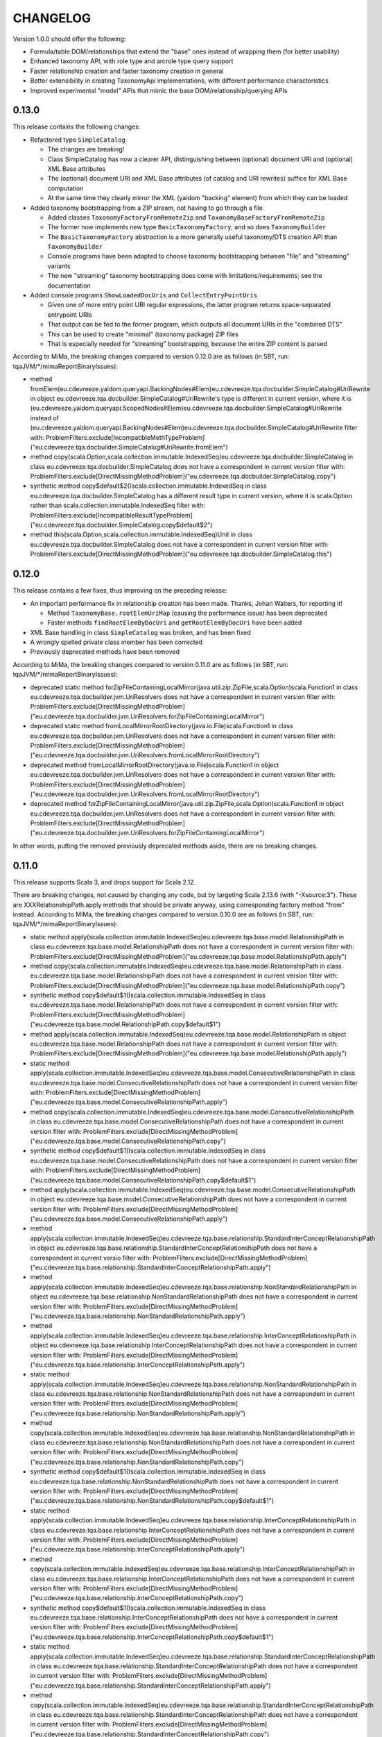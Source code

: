 =========
CHANGELOG
=========


Version 1.0.0 should offer the following:

* Formula/table DOM/relationships that extend the "base" ones instead of wrapping them (for better usability)
* Enhanced taxonomy API, with role type and arcrole type query support
* Faster relationship creation and faster taxonomy creation in general
* Better extensibility in creating TaxonomyApi implementations, with different performance characteristics
* Improved experimental "model" APIs that mimic the base DOM/relationship/querying APIs


0.13.0
======

This release contains the following changes:

* Refactored type ``SimpleCatalog``

  * The changes are breaking!
  * Class SimpleCatalog has now a clearer API, distinguishing between (optional) document URI and (optional) XML Base attributes
  * The (optional) document URI and XML Base attributes (of catalog and URI rewrites) suffice for XML Base computation
  * At the same time they clearly mirror the XML (yaidom "backing" element) from which they can be loaded

* Added taxonomy bootstrapping from a ZIP stream, not having to go through a file

  * Added classes ``TaxonomyFactoryFromRemoteZip`` and ``TaxonomyBaseFactoryFromRemoteZip``
  * The former now implements new type ``BasicTaxonomyFactory``, and so does ``TaxonomyBuilder``
  * The ``BasicTaxonomyFactory`` abstraction is a more generally useful taxonomy/DTS creation API than ``TaxonomyBuilder``
  * Console programs have been adapted to choose taxonomy bootstrapping between "file" and "streaming" variants
  * The new "streaming" taxonomy bootstrapping does come with limitations/requirements; see the documentation

* Added console programs ``ShowLoadedDocUris`` and ``CollectEntryPointUris``

  * Given one of more entry point URI regular expressions, the latter program returns space-separated entrypoint URIs
  * That output can be fed to the former program, which outputs all document URIs in the "combined DTS"
  * This can be used to create "minimal" (taxonomy package) ZIP files
  * That is especially needed for "streaming" bootstrapping, because the entire ZIP content is parsed

According to MiMa, the breaking changes compared to version 0.12.0 are as follows (in SBT, run: tqaJVM/*/mimaReportBinaryIssues):

* method fromElem(eu.cdevreeze.yaidom.queryapi.BackingNodes#Elem)eu.cdevreeze.tqa.docbuilder.SimpleCatalog#UriRewrite in object eu.cdevreeze.tqa.docbuilder.SimpleCatalog#UriRewrite's type is different in current version, where it is (eu.cdevreeze.yaidom.queryapi.ScopedNodes#Elem)eu.cdevreeze.tqa.docbuilder.SimpleCatalog#UriRewrite instead of (eu.cdevreeze.yaidom.queryapi.BackingNodes#Elem)eu.cdevreeze.tqa.docbuilder.SimpleCatalog#UriRewrite
  filter with: ProblemFilters.exclude[IncompatibleMethTypeProblem]("eu.cdevreeze.tqa.docbuilder.SimpleCatalog#UriRewrite.fromElem")
* method copy(scala.Option,scala.collection.immutable.IndexedSeq)eu.cdevreeze.tqa.docbuilder.SimpleCatalog in class eu.cdevreeze.tqa.docbuilder.SimpleCatalog does not have a correspondent in current version
  filter with: ProblemFilters.exclude[DirectMissingMethodProblem]("eu.cdevreeze.tqa.docbuilder.SimpleCatalog.copy")
* synthetic method copy$default$2()scala.collection.immutable.IndexedSeq in class eu.cdevreeze.tqa.docbuilder.SimpleCatalog has a different result type in current version, where it is scala.Option rather than scala.collection.immutable.IndexedSeq
  filter with: ProblemFilters.exclude[IncompatibleResultTypeProblem]("eu.cdevreeze.tqa.docbuilder.SimpleCatalog.copy$default$2")
* method this(scala.Option,scala.collection.immutable.IndexedSeq)Unit in class eu.cdevreeze.tqa.docbuilder.SimpleCatalog does not have a correspondent in current version
  filter with: ProblemFilters.exclude[DirectMissingMethodProblem]("eu.cdevreeze.tqa.docbuilder.SimpleCatalog.this")


0.12.0
======

This release contains a few fixes, thus improving on the preceding release:

* An important performance fix in relationship creation has been made. Thanks, Johan Walters, for reporting it!

  * Method ``TaxonomyBase.rootElemUriMap`` (causing the performance issue) has been deprecated
  * Faster methods ``findRootElemByDocUri`` and ``getRootElemByDocUri`` have been added

* XML Base handling in class ``SimpleCatalog`` was broken, and has been fixed
* A wrongly spelled private class member has been corrected
* Previously deprecated methods have been removed

According to MiMa, the breaking changes compared to version 0.11.0 are as follows (in SBT, run: tqaJVM/*/mimaReportBinaryIssues):

* deprecated static method forZipFileContainingLocalMirror(java.util.zip.ZipFile,scala.Option)scala.Function1 in class eu.cdevreeze.tqa.docbuilder.jvm.UriResolvers does not have a correspondent in current version
  filter with: ProblemFilters.exclude[DirectMissingMethodProblem]("eu.cdevreeze.tqa.docbuilder.jvm.UriResolvers.forZipFileContainingLocalMirror")
* deprecated static method fromLocalMirrorRootDirectory(java.io.File)scala.Function1 in class eu.cdevreeze.tqa.docbuilder.jvm.UriResolvers does not have a correspondent in current version
  filter with: ProblemFilters.exclude[DirectMissingMethodProblem]("eu.cdevreeze.tqa.docbuilder.jvm.UriResolvers.fromLocalMirrorRootDirectory")
* deprecated method fromLocalMirrorRootDirectory(java.io.File)scala.Function1 in object eu.cdevreeze.tqa.docbuilder.jvm.UriResolvers does not have a correspondent in current version
  filter with: ProblemFilters.exclude[DirectMissingMethodProblem]("eu.cdevreeze.tqa.docbuilder.jvm.UriResolvers.fromLocalMirrorRootDirectory")
* deprecated method forZipFileContainingLocalMirror(java.util.zip.ZipFile,scala.Option)scala.Function1 in object eu.cdevreeze.tqa.docbuilder.jvm.UriResolvers does not have a correspondent in current version
  filter with: ProblemFilters.exclude[DirectMissingMethodProblem]("eu.cdevreeze.tqa.docbuilder.jvm.UriResolvers.forZipFileContainingLocalMirror")

In other words, putting the removed previously deprecated methods aside, there are no breaking changes.


0.11.0
======

This release supports Scala 3, and drops support for Scala 2.12.

There are breaking changes, not caused by changing any code, but by targeting Scala 2.13.6 (with "-Xsource:3").
These are XXXRelationshipPath.apply methods that should be private anyway, using corresponding factory method "from" instead.
According to MiMa, the breaking changes compared to version 0.10.0 are as follows (in SBT, run: tqaJVM/*/mimaReportBinaryIssues):

* static method apply(scala.collection.immutable.IndexedSeq)eu.cdevreeze.tqa.base.model.RelationshipPath in class eu.cdevreeze.tqa.base.model.RelationshipPath does not have a correspondent in current version
  filter with: ProblemFilters.exclude[DirectMissingMethodProblem]("eu.cdevreeze.tqa.base.model.RelationshipPath.apply")
* method copy(scala.collection.immutable.IndexedSeq)eu.cdevreeze.tqa.base.model.RelationshipPath in class eu.cdevreeze.tqa.base.model.RelationshipPath does not have a correspondent in current version
  filter with: ProblemFilters.exclude[DirectMissingMethodProblem]("eu.cdevreeze.tqa.base.model.RelationshipPath.copy")
* synthetic method copy$default$1()scala.collection.immutable.IndexedSeq in class eu.cdevreeze.tqa.base.model.RelationshipPath does not have a correspondent in current version
  filter with: ProblemFilters.exclude[DirectMissingMethodProblem]("eu.cdevreeze.tqa.base.model.RelationshipPath.copy$default$1")
* method apply(scala.collection.immutable.IndexedSeq)eu.cdevreeze.tqa.base.model.RelationshipPath in object eu.cdevreeze.tqa.base.model.RelationshipPath does not have a correspondent in current version
  filter with: ProblemFilters.exclude[DirectMissingMethodProblem]("eu.cdevreeze.tqa.base.model.RelationshipPath.apply")
* static method apply(scala.collection.immutable.IndexedSeq)eu.cdevreeze.tqa.base.model.ConsecutiveRelationshipPath in class eu.cdevreeze.tqa.base.model.ConsecutiveRelationshipPath does not have a correspondent in current version
  filter with: ProblemFilters.exclude[DirectMissingMethodProblem]("eu.cdevreeze.tqa.base.model.ConsecutiveRelationshipPath.apply")
* method copy(scala.collection.immutable.IndexedSeq)eu.cdevreeze.tqa.base.model.ConsecutiveRelationshipPath in class eu.cdevreeze.tqa.base.model.ConsecutiveRelationshipPath does not have a correspondent in current version
  filter with: ProblemFilters.exclude[DirectMissingMethodProblem]("eu.cdevreeze.tqa.base.model.ConsecutiveRelationshipPath.copy")
* synthetic method copy$default$1()scala.collection.immutable.IndexedSeq in class eu.cdevreeze.tqa.base.model.ConsecutiveRelationshipPath does not have a correspondent in current version
  filter with: ProblemFilters.exclude[DirectMissingMethodProblem]("eu.cdevreeze.tqa.base.model.ConsecutiveRelationshipPath.copy$default$1")
* method apply(scala.collection.immutable.IndexedSeq)eu.cdevreeze.tqa.base.model.ConsecutiveRelationshipPath in object eu.cdevreeze.tqa.base.model.ConsecutiveRelationshipPath does not have a correspondent in current version
  filter with: ProblemFilters.exclude[DirectMissingMethodProblem]("eu.cdevreeze.tqa.base.model.ConsecutiveRelationshipPath.apply")
* method apply(scala.collection.immutable.IndexedSeq)eu.cdevreeze.tqa.base.relationship.StandardInterConceptRelationshipPath in object eu.cdevreeze.tqa.base.relationship.StandardInterConceptRelationshipPath does not have a correspondent in current versio
  filter with: ProblemFilters.exclude[DirectMissingMethodProblem]("eu.cdevreeze.tqa.base.relationship.StandardInterConceptRelationshipPath.apply")
* method apply(scala.collection.immutable.IndexedSeq)eu.cdevreeze.tqa.base.relationship.NonStandardRelationshipPath in object eu.cdevreeze.tqa.base.relationship.NonStandardRelationshipPath does not have a correspondent in current version
  filter with: ProblemFilters.exclude[DirectMissingMethodProblem]("eu.cdevreeze.tqa.base.relationship.NonStandardRelationshipPath.apply")
* method apply(scala.collection.immutable.IndexedSeq)eu.cdevreeze.tqa.base.relationship.InterConceptRelationshipPath in object eu.cdevreeze.tqa.base.relationship.InterConceptRelationshipPath does not have a correspondent in current version
  filter with: ProblemFilters.exclude[DirectMissingMethodProblem]("eu.cdevreeze.tqa.base.relationship.InterConceptRelationshipPath.apply")
* static method apply(scala.collection.immutable.IndexedSeq)eu.cdevreeze.tqa.base.relationship.NonStandardRelationshipPath in class eu.cdevreeze.tqa.base.relationship.NonStandardRelationshipPath does not have a correspondent in current version
  filter with: ProblemFilters.exclude[DirectMissingMethodProblem]("eu.cdevreeze.tqa.base.relationship.NonStandardRelationshipPath.apply")
* method copy(scala.collection.immutable.IndexedSeq)eu.cdevreeze.tqa.base.relationship.NonStandardRelationshipPath in class eu.cdevreeze.tqa.base.relationship.NonStandardRelationshipPath does not have a correspondent in current version
  filter with: ProblemFilters.exclude[DirectMissingMethodProblem]("eu.cdevreeze.tqa.base.relationship.NonStandardRelationshipPath.copy")
* synthetic method copy$default$1()scala.collection.immutable.IndexedSeq in class eu.cdevreeze.tqa.base.relationship.NonStandardRelationshipPath does not have a correspondent in current version
  filter with: ProblemFilters.exclude[DirectMissingMethodProblem]("eu.cdevreeze.tqa.base.relationship.NonStandardRelationshipPath.copy$default$1")
* static method apply(scala.collection.immutable.IndexedSeq)eu.cdevreeze.tqa.base.relationship.InterConceptRelationshipPath in class eu.cdevreeze.tqa.base.relationship.InterConceptRelationshipPath does not have a correspondent in current version
  filter with: ProblemFilters.exclude[DirectMissingMethodProblem]("eu.cdevreeze.tqa.base.relationship.InterConceptRelationshipPath.apply")
* method copy(scala.collection.immutable.IndexedSeq)eu.cdevreeze.tqa.base.relationship.InterConceptRelationshipPath in class eu.cdevreeze.tqa.base.relationship.InterConceptRelationshipPath does not have a correspondent in current version
  filter with: ProblemFilters.exclude[DirectMissingMethodProblem]("eu.cdevreeze.tqa.base.relationship.InterConceptRelationshipPath.copy")
* synthetic method copy$default$1()scala.collection.immutable.IndexedSeq in class eu.cdevreeze.tqa.base.relationship.InterConceptRelationshipPath does not have a correspondent in current version
  filter with: ProblemFilters.exclude[DirectMissingMethodProblem]("eu.cdevreeze.tqa.base.relationship.InterConceptRelationshipPath.copy$default$1")
* static method apply(scala.collection.immutable.IndexedSeq)eu.cdevreeze.tqa.base.relationship.StandardInterConceptRelationshipPath in class eu.cdevreeze.tqa.base.relationship.StandardInterConceptRelationshipPath does not have a correspondent in current version
  filter with: ProblemFilters.exclude[DirectMissingMethodProblem]("eu.cdevreeze.tqa.base.relationship.StandardInterConceptRelationshipPath.apply")
* method copy(scala.collection.immutable.IndexedSeq)eu.cdevreeze.tqa.base.relationship.StandardInterConceptRelationshipPath in class eu.cdevreeze.tqa.base.relationship.StandardInterConceptRelationshipPath does not have a correspondent in current version
  filter with: ProblemFilters.exclude[DirectMissingMethodProblem]("eu.cdevreeze.tqa.base.relationship.StandardInterConceptRelationshipPath.copy")
* synthetic method copy$default$1()scala.collection.immutable.IndexedSeq in class eu.cdevreeze.tqa.base.relationship.StandardInterConceptRelationshipPath does not have a correspondent in current version
  filter with: ProblemFilters.exclude[DirectMissingMethodProblem]("eu.cdevreeze.tqa.base.relationship.StandardInterConceptRelationshipPath.copy$default$1")


0.10.0
======

This release adds support for Extensible Enumerations 2.0 in taxonomies (not in instances).
That is, enumeration concepts and domains of allowed enumeration values are modelled and can be
queried. No validation of enumeration concepts is offered.

According to MiMa, the breaking changes compared to version 0.9.1 are as follows (in SBT, run: tqaJVM/*/mimaReportBinaryIssues):

* abstract method isEnumerationConcept(eu.cdevreeze.yaidom.core.EName)Boolean in interface eu.cdevreeze.tqa.base.model.queryapi.TaxonomySchemaApi is present only in current version
  filter with: ProblemFilters.exclude[ReversedMissingMethodProblem]("eu.cdevreeze.tqa.base.model.queryapi.TaxonomySchemaApi.isEnumerationConcept")
* abstract method isSingleValueEnumerationConcept(eu.cdevreeze.yaidom.core.EName)Boolean in interface eu.cdevreeze.tqa.base.model.queryapi.TaxonomySchemaApi is present only in current version
  filter with: ProblemFilters.exclude[ReversedMissingMethodProblem]("eu.cdevreeze.tqa.base.model.queryapi.TaxonomySchemaApi.isSingleValueEnumerationConcept")
* abstract method isSetValueEnumerationConcept(eu.cdevreeze.yaidom.core.EName)Boolean in interface eu.cdevreeze.tqa.base.model.queryapi.TaxonomySchemaApi is present only in current version
  filter with: ProblemFilters.exclude[ReversedMissingMethodProblem]("eu.cdevreeze.tqa.base.model.queryapi.TaxonomySchemaApi.isSetValueEnumerationConcept")
* abstract method isEnumerationConcept(eu.cdevreeze.tqa.base.model.ItemDeclaration)Boolean in interface eu.cdevreeze.tqa.base.model.queryapi.TaxonomySchemaApi is present only in current version
  filter with: ProblemFilters.exclude[ReversedMissingMethodProblem]("eu.cdevreeze.tqa.base.model.queryapi.TaxonomySchemaApi.isEnumerationConcept")
* abstract method isSingleValueEnumerationConcept(eu.cdevreeze.tqa.base.model.ItemDeclaration)Boolean in interface eu.cdevreeze.tqa.base.model.queryapi.TaxonomySchemaApi is present only in current version
  filter with: ProblemFilters.exclude[ReversedMissingMethodProblem]("eu.cdevreeze.tqa.base.model.queryapi.TaxonomySchemaApi.isSingleValueEnumerationConcept")
* abstract method isSetValueEnumerationConcept(eu.cdevreeze.tqa.base.model.ItemDeclaration)Boolean in interface eu.cdevreeze.tqa.base.model.queryapi.TaxonomySchemaApi is present only in current version
  filter with: ProblemFilters.exclude[ReversedMissingMethodProblem]("eu.cdevreeze.tqa.base.model.queryapi.TaxonomySchemaApi.isSetValueEnumerationConcept")
* abstract method isEnumerationItemType(eu.cdevreeze.yaidom.core.EName)Boolean in interface eu.cdevreeze.tqa.base.model.queryapi.TaxonomySchemaApi is present only in current version
  filter with: ProblemFilters.exclude[ReversedMissingMethodProblem]("eu.cdevreeze.tqa.base.model.queryapi.TaxonomySchemaApi.isEnumerationItemType")
* abstract method isSingleValueEnumerationItemType(eu.cdevreeze.yaidom.core.EName)Boolean in interface eu.cdevreeze.tqa.base.model.queryapi.TaxonomySchemaApi is present only in current version
  filter with: ProblemFilters.exclude[ReversedMissingMethodProblem]("eu.cdevreeze.tqa.base.model.queryapi.TaxonomySchemaApi.isSingleValueEnumerationItemType")
* abstract method isSetValueEnumerationItemType(eu.cdevreeze.yaidom.core.EName)Boolean in interface eu.cdevreeze.tqa.base.model.queryapi.TaxonomySchemaApi is present only in current version
  filter with: ProblemFilters.exclude[ReversedMissingMethodProblem]("eu.cdevreeze.tqa.base.model.queryapi.TaxonomySchemaApi.isSetValueEnumerationItemType")
* abstract method findAllMembers(eu.cdevreeze.yaidom.core.EName,java.lang.String)scala.collection.immutable.Set in interface eu.cdevreeze.tqa.base.model.queryapi.DimensionalRelationshipContainerApi is present only in current version
  filter with: ProblemFilters.exclude[ReversedMissingMethodProblem]("eu.cdevreeze.tqa.base.model.queryapi.DimensionalRelationshipContainerApi.findAllMembers")
* abstract method findAllUsableMembers(eu.cdevreeze.yaidom.core.EName,java.lang.String,Boolean)scala.collection.immutable.Set in interface eu.cdevreeze.tqa.base.model.queryapi.DimensionalRelationshipContainerApi is present only in current version
  filter with: ProblemFilters.exclude[ReversedMissingMethodProblem]("eu.cdevreeze.tqa.base.model.queryapi.DimensionalRelationshipContainerApi.findAllUsableMembers")
* abstract method findAllNonUsableMembers(eu.cdevreeze.yaidom.core.EName,java.lang.String,Boolean)scala.collection.immutable.Set in interface eu.cdevreeze.tqa.base.model.queryapi.DimensionalRelationshipContainerApi is present only in current version
  filter with: ProblemFilters.exclude[ReversedMissingMethodProblem]("eu.cdevreeze.tqa.base.model.queryapi.DimensionalRelationshipContainerApi.findAllNonUsableMembers")
* abstract method findAllEnumerationValues(eu.cdevreeze.yaidom.core.EName)scala.collection.immutable.Set in interface eu.cdevreeze.tqa.base.queryapi.TaxonomyApi is present only in current version
  filter with: ProblemFilters.exclude[ReversedMissingMethodProblem]("eu.cdevreeze.tqa.base.queryapi.TaxonomyApi.findAllEnumerationValues")
* abstract method findAllAllowedEnumerationValues(eu.cdevreeze.yaidom.core.EName)scala.collection.immutable.Set in interface eu.cdevreeze.tqa.base.queryapi.TaxonomyApi is present only in current version
  filter with: ProblemFilters.exclude[ReversedMissingMethodProblem]("eu.cdevreeze.tqa.base.queryapi.TaxonomyApi.findAllAllowedEnumerationValues")
* abstract method isEnumerationConcept(eu.cdevreeze.yaidom.core.EName)Boolean in interface eu.cdevreeze.tqa.base.queryapi.TaxonomySchemaApi is present only in current version
  filter with: ProblemFilters.exclude[ReversedMissingMethodProblem]("eu.cdevreeze.tqa.base.queryapi.TaxonomySchemaApi.isEnumerationConcept")
* abstract method isSingleValueEnumerationConcept(eu.cdevreeze.yaidom.core.EName)Boolean in interface eu.cdevreeze.tqa.base.queryapi.TaxonomySchemaApi is present only in current version
  filter with: ProblemFilters.exclude[ReversedMissingMethodProblem]("eu.cdevreeze.tqa.base.queryapi.TaxonomySchemaApi.isSingleValueEnumerationConcept")
* abstract method isSetValueEnumerationConcept(eu.cdevreeze.yaidom.core.EName)Boolean in interface eu.cdevreeze.tqa.base.queryapi.TaxonomySchemaApi is present only in current version
  filter with: ProblemFilters.exclude[ReversedMissingMethodProblem]("eu.cdevreeze.tqa.base.queryapi.TaxonomySchemaApi.isSetValueEnumerationConcept")
* abstract method isEnumerationConcept(eu.cdevreeze.tqa.base.dom.ItemDeclaration)Boolean in interface eu.cdevreeze.tqa.base.queryapi.TaxonomySchemaApi is present only in current version
  filter with: ProblemFilters.exclude[ReversedMissingMethodProblem]("eu.cdevreeze.tqa.base.queryapi.TaxonomySchemaApi.isEnumerationConcept")
* abstract method isSingleValueEnumerationConcept(eu.cdevreeze.tqa.base.dom.ItemDeclaration)Boolean in interface eu.cdevreeze.tqa.base.queryapi.TaxonomySchemaApi is present only in current version
  filter with: ProblemFilters.exclude[ReversedMissingMethodProblem]("eu.cdevreeze.tqa.base.queryapi.TaxonomySchemaApi.isSingleValueEnumerationConcept")
* abstract method isSetValueEnumerationConcept(eu.cdevreeze.tqa.base.dom.ItemDeclaration)Boolean in interface eu.cdevreeze.tqa.base.queryapi.TaxonomySchemaApi is present only in current version
  filter with: ProblemFilters.exclude[ReversedMissingMethodProblem]("eu.cdevreeze.tqa.base.queryapi.TaxonomySchemaApi.isSetValueEnumerationConcept")
* abstract method isEnumerationItemType(eu.cdevreeze.yaidom.core.EName)Boolean in interface eu.cdevreeze.tqa.base.queryapi.TaxonomySchemaApi is present only in current version
  filter with: ProblemFilters.exclude[ReversedMissingMethodProblem]("eu.cdevreeze.tqa.base.queryapi.TaxonomySchemaApi.isEnumerationItemType")
* abstract method isSingleValueEnumerationItemType(eu.cdevreeze.yaidom.core.EName)Boolean in interface eu.cdevreeze.tqa.base.queryapi.TaxonomySchemaApi is present only in current version
  filter with: ProblemFilters.exclude[ReversedMissingMethodProblem]("eu.cdevreeze.tqa.base.queryapi.TaxonomySchemaApi.isSingleValueEnumerationItemType")
* abstract method isSetValueEnumerationItemType(eu.cdevreeze.yaidom.core.EName)Boolean in interface eu.cdevreeze.tqa.base.queryapi.TaxonomySchemaApi is present only in current version
  filter with: ProblemFilters.exclude[ReversedMissingMethodProblem]("eu.cdevreeze.tqa.base.queryapi.TaxonomySchemaApi.isSetValueEnumerationItemType")
* abstract method findAllMembers(eu.cdevreeze.yaidom.core.EName,java.lang.String)scala.collection.immutable.Set in interface eu.cdevreeze.tqa.base.queryapi.DimensionalRelationshipContainerApi is present only in current version
  filter with: ProblemFilters.exclude[ReversedMissingMethodProblem]("eu.cdevreeze.tqa.base.queryapi.DimensionalRelationshipContainerApi.findAllMembers")
* abstract method findAllUsableMembers(eu.cdevreeze.yaidom.core.EName,java.lang.String,Boolean)scala.collection.immutable.Set in interface eu.cdevreeze.tqa.base.queryapi.DimensionalRelationshipContainerApi is present only in current version
  filter with: ProblemFilters.exclude[ReversedMissingMethodProblem]("eu.cdevreeze.tqa.base.queryapi.DimensionalRelationshipContainerApi.findAllUsableMembers")
* abstract method findAllNonUsableMembers(eu.cdevreeze.yaidom.core.EName,java.lang.String,Boolean)scala.collection.immutable.Set in interface eu.cdevreeze.tqa.base.queryapi.DimensionalRelationshipContainerApi is present only in current version
  filter with: ProblemFilters.exclude[ReversedMissingMethodProblem]("eu.cdevreeze.tqa.base.queryapi.DimensionalRelationshipContainerApi.findAllNonUsableMembers")


0.9.1
=====

This release contains 2 bug fixes:

* A bug fix that fixes ``TaxonomyPackagePartialUriResolvers``
* Method ``genericPreferredLabelOption`` is now also promised by type ``InterElementDeclarationRelationship``

There are almost no breaking changes, compared to version 0.9.0 (in SBT, run: tqaJVM/*/mimaReportBinaryIssues):

* abstract method genericPreferredLabelOption()scala.Option in interface eu.cdevreeze.tqa.base.model.InterElementDeclarationRelationship is present only in current version
  filter with: ProblemFilters.exclude[ReversedMissingMethodProblem]("eu.cdevreeze.tqa.base.model.InterElementDeclarationRelationship.genericPreferredLabelOption")
* abstract method genericPreferredLabelOption()scala.Option in interface eu.cdevreeze.tqa.base.relationship.InterElementDeclarationRelationship is present only in current version
  filter with: ProblemFilters.exclude[ReversedMissingMethodProblem]("eu.cdevreeze.tqa.base.relationship.InterElementDeclarationRelationship.genericPreferredLabelOption")


0.9.0
=====

This release offers support for both standard inter-concept relationships and more general
inter-concept relationships (that can be standard or generic). It has been heavily inspired
by a pull request from Johan Walters. Support for standard/generic inter-concept relationships
is needed, because (formula) concept relation filters and (table) concept relationship nodes
may pertain to inter-concept relationships that are not standard relationships. Not supporting
these potentially generic relationships between concepts was a bug in TQA, and it had to be
solved.

The most important changes compared to version 0.8.17 are:

* Support for both standard inter-concept relationships and for "general" inter-concept relationships

  * Inter-concept relationships have been renamed to "standard inter-concept relationships"
  * The corresponding query API traits and methods have been renamed as well
  * The original inter-concept relationships and query APIs now pertain to "general" inter-concept relationships
  * More precisely, these relationships are in general "inter-global-element-declaration relationships"
  * Concept relation filters (in XBRL formula) should now pertain to these more general inter-concept relationships
  * The same is true for concept relationship nodes (in XBRL table)
  * These changes have been applied both to the "base" and "base.model" sub-packages

* Taxonomy element creation has become faster (issue tqa-0001)

There are many breaking changes, but adapting client code and getting it to compile should
not be too hard. Keep in mind that the query API calls for "inter-concept relationships"
no longer pertain to standard inter-concept relationships, so their semantics have changed.
That is something to keep in mind when migrating client code to the use of TQA 0.9.0!

According to MiMa, the breaking changes compared to version 0.8.18 are as follows (in SBT, run: tqaJVM/*/mimaReportBinaryIssues):

* method this(eu.cdevreeze.tqa.common.schema.SubstitutionGroupMap,scala.collection.immutable.IndexedSeq,scala.collection.immutable.Map,scala.collection.immutable.IndexedSeq,scala.collection.immutable.IndexedSeq,scala.collection.immutable.IndexedSeq,scala.collection.immutable.Map,scala.collection.immutable.Map,scala.collection.immutable.Map,scala.collection.immutable.Map,scala.collection.immutable.Map)Unit in class eu.cdevreeze.tqa.base.taxonomy.BasicTaxonomy#DerivedState does not have a correspondent in current version
  filter with: ProblemFilters.exclude[DirectMissingMethodProblem]("eu.cdevreeze.tqa.base.taxonomy.BasicTaxonomy#DerivedState.this")
* method findAllConsecutiveInterConceptRelationshipsOfType(eu.cdevreeze.tqa.base.relationship.InterConceptRelationship,scala.reflect.ClassTag)scala.collection.immutable.IndexedSeq in class eu.cdevreeze.tqa.base.taxonomy.BasicTaxonomy's type is different in current version, where it is (eu.cdevreeze.tqa.base.relationship.InterElementDeclarationRelationship,scala.reflect.ClassTag)scala.collection.immutable.IndexedSeq instead of (eu.cdevreeze.tqa.base.relationship.InterConceptRelationship,scala.reflect.ClassTag)scala.collection.immutable.IndexedSeq
  filter with: ProblemFilters.exclude[IncompatibleMethTypeProblem]("eu.cdevreeze.tqa.base.taxonomy.BasicTaxonomy.findAllConsecutiveInterConceptRelationshipsOfType")
* the type hierarchy of class eu.cdevreeze.tqa.base.model.ParentChildRelationship is different in current version. Missing types {eu.cdevreeze.tqa.base.model.InterConceptRelationship}
  filter with: ProblemFilters.exclude[MissingTypesProblem]("eu.cdevreeze.tqa.base.model.ParentChildRelationship")
* method isFollowedBy(eu.cdevreeze.tqa.base.model.InterConceptRelationship)Boolean in class eu.cdevreeze.tqa.base.model.ParentChildRelationship's type is different in current version, where it is (eu.cdevreeze.tqa.base.model.InterElementDeclarationRelationship)Boolean instead of (eu.cdevreeze.tqa.base.model.InterConceptRelationship)Boolean
  filter with: ProblemFilters.exclude[IncompatibleMethTypeProblem]("eu.cdevreeze.tqa.base.model.ParentChildRelationship.isFollowedBy")
* the type hierarchy of class eu.cdevreeze.tqa.base.model.NotAllRelationship is different in current version. Missing types {eu.cdevreeze.tqa.base.model.InterConceptRelationship}
  filter with: ProblemFilters.exclude[MissingTypesProblem]("eu.cdevreeze.tqa.base.model.NotAllRelationship")
* method isFollowedBy(eu.cdevreeze.tqa.base.model.InterConceptRelationship)Boolean in class eu.cdevreeze.tqa.base.model.NotAllRelationship's type is different in current version, where it is (eu.cdevreeze.tqa.base.model.InterElementDeclarationRelationship)Boolean instead of (eu.cdevreeze.tqa.base.model.InterConceptRelationship)Boolean
  filter with: ProblemFilters.exclude[IncompatibleMethTypeProblem]("eu.cdevreeze.tqa.base.model.NotAllRelationship.isFollowedBy")
* the type hierarchy of class eu.cdevreeze.tqa.base.model.GeneralSpecialRelationship is different in current version. Missing types {eu.cdevreeze.tqa.base.model.InterConceptRelationship}
  filter with: ProblemFilters.exclude[MissingTypesProblem]("eu.cdevreeze.tqa.base.model.GeneralSpecialRelationship")
* method isFollowedBy(eu.cdevreeze.tqa.base.model.InterConceptRelationship)Boolean in class eu.cdevreeze.tqa.base.model.GeneralSpecialRelationship's type is different in current version, where it is (eu.cdevreeze.tqa.base.model.InterElementDeclarationRelationship)Boolean instead of (eu.cdevreeze.tqa.base.model.InterConceptRelationship)Boolean
  filter with: ProblemFilters.exclude[IncompatibleMethTypeProblem]("eu.cdevreeze.tqa.base.model.GeneralSpecialRelationship.isFollowedBy")
* the type hierarchy of class eu.cdevreeze.tqa.base.model.AllRelationship is different in current version. Missing types {eu.cdevreeze.tqa.base.model.InterConceptRelationship}
  filter with: ProblemFilters.exclude[MissingTypesProblem]("eu.cdevreeze.tqa.base.model.AllRelationship")
* method isFollowedBy(eu.cdevreeze.tqa.base.model.InterConceptRelationship)Boolean in class eu.cdevreeze.tqa.base.model.AllRelationship's type is different in current version, where it is (eu.cdevreeze.tqa.base.model.InterElementDeclarationRelationship)Boolean instead of (eu.cdevreeze.tqa.base.model.InterConceptRelationship)Boolean
  filter with: ProblemFilters.exclude[IncompatibleMethTypeProblem]("eu.cdevreeze.tqa.base.model.AllRelationship.isFollowedBy")
* interface eu.cdevreeze.tqa.base.model.InterConceptRelationship does not have a correspondent in current version
  filter with: ProblemFilters.exclude[MissingClassProblem]("eu.cdevreeze.tqa.base.model.InterConceptRelationship")
* the type hierarchy of class eu.cdevreeze.tqa.base.model.SimilarTuplesRelationship is different in current version. Missing types {eu.cdevreeze.tqa.base.model.InterConceptRelationship}
  filter with: ProblemFilters.exclude[MissingTypesProblem]("eu.cdevreeze.tqa.base.model.SimilarTuplesRelationship")
* method isFollowedBy(eu.cdevreeze.tqa.base.model.InterConceptRelationship)Boolean in class eu.cdevreeze.tqa.base.model.SimilarTuplesRelationship's type is different in current version, where it is (eu.cdevreeze.tqa.base.model.InterElementDeclarationRelationship)Boolean instead of (eu.cdevreeze.tqa.base.model.InterConceptRelationship)Boolean
  filter with: ProblemFilters.exclude[IncompatibleMethTypeProblem]("eu.cdevreeze.tqa.base.model.SimilarTuplesRelationship.isFollowedBy")
* the type hierarchy of class eu.cdevreeze.tqa.base.model.OtherCalculationRelationship is different in current version. Missing types {eu.cdevreeze.tqa.base.model.InterConceptRelationship}
  filter with: ProblemFilters.exclude[MissingTypesProblem]("eu.cdevreeze.tqa.base.model.OtherCalculationRelationship")
* method isFollowedBy(eu.cdevreeze.tqa.base.model.InterConceptRelationship)Boolean in class eu.cdevreeze.tqa.base.model.OtherCalculationRelationship's type is different in current version, where it is (eu.cdevreeze.tqa.base.model.InterElementDeclarationRelationship)Boolean instead of (eu.cdevreeze.tqa.base.model.InterConceptRelationship)Boolean
  filter with: ProblemFilters.exclude[IncompatibleMethTypeProblem]("eu.cdevreeze.tqa.base.model.OtherCalculationRelationship.isFollowedBy")
* the type hierarchy of interface eu.cdevreeze.tqa.base.model.CalculationRelationship is different in current version. Missing types {eu.cdevreeze.tqa.base.model.InterConceptRelationship}
  filter with: ProblemFilters.exclude[MissingTypesProblem]("eu.cdevreeze.tqa.base.model.CalculationRelationship")
* static method apply(eu.cdevreeze.tqa.base.model.InterConceptRelationship)eu.cdevreeze.tqa.base.model.ConsecutiveRelationshipPath in class eu.cdevreeze.tqa.base.model.ConsecutiveRelationshipPath in current version does not have a correspondent with same parameter signature among (eu.cdevreeze.tqa.base.model.InterElementDeclarationRelationship)eu.cdevreeze.tqa.base.model.ConsecutiveRelationshipPath, (scala.collection.immutable.IndexedSeq)eu.cdevreeze.tqa.base.model.ConsecutiveRelationshipPath
  filter with: ProblemFilters.exclude[IncompatibleMethTypeProblem]("eu.cdevreeze.tqa.base.model.ConsecutiveRelationshipPath.apply")
* method firstRelationship()eu.cdevreeze.tqa.base.model.InterConceptRelationship in class eu.cdevreeze.tqa.base.model.ConsecutiveRelationshipPath has a different result type in current version, where it is eu.cdevreeze.tqa.base.model.InterElementDeclarationRelationship rather than eu.cdevreeze.tqa.base.model.InterConceptRelationship
  filter with: ProblemFilters.exclude[IncompatibleResultTypeProblem]("eu.cdevreeze.tqa.base.model.ConsecutiveRelationshipPath.firstRelationship")
* method lastRelationship()eu.cdevreeze.tqa.base.model.InterConceptRelationship in class eu.cdevreeze.tqa.base.model.ConsecutiveRelationshipPath has a different result type in current version, where it is eu.cdevreeze.tqa.base.model.InterElementDeclarationRelationship rather than eu.cdevreeze.tqa.base.model.InterConceptRelationship
  filter with: ProblemFilters.exclude[IncompatibleResultTypeProblem]("eu.cdevreeze.tqa.base.model.ConsecutiveRelationshipPath.lastRelationship")
* method append(eu.cdevreeze.tqa.base.model.InterConceptRelationship)eu.cdevreeze.tqa.base.model.ConsecutiveRelationshipPath in class eu.cdevreeze.tqa.base.model.ConsecutiveRelationshipPath's type is different in current version, where it is (eu.cdevreeze.tqa.base.model.InterElementDeclarationRelationship)eu.cdevreeze.tqa.base.model.ConsecutiveRelationshipPath instead of (eu.cdevreeze.tqa.base.model.InterConceptRelationship)eu.cdevreeze.tqa.base.model.ConsecutiveRelationshipPath
  filter with: ProblemFilters.exclude[IncompatibleMethTypeProblem]("eu.cdevreeze.tqa.base.model.ConsecutiveRelationshipPath.append")
* method prepend(eu.cdevreeze.tqa.base.model.InterConceptRelationship)eu.cdevreeze.tqa.base.model.ConsecutiveRelationshipPath in class eu.cdevreeze.tqa.base.model.ConsecutiveRelationshipPath's type is different in current version, where it is (eu.cdevreeze.tqa.base.model.InterElementDeclarationRelationship)eu.cdevreeze.tqa.base.model.ConsecutiveRelationshipPath instead of (eu.cdevreeze.tqa.base.model.InterConceptRelationship)eu.cdevreeze.tqa.base.model.ConsecutiveRelationshipPath
  filter with: ProblemFilters.exclude[IncompatibleMethTypeProblem]("eu.cdevreeze.tqa.base.model.ConsecutiveRelationshipPath.prepend")
* method canAppend(eu.cdevreeze.tqa.base.model.InterConceptRelationship)Boolean in class eu.cdevreeze.tqa.base.model.ConsecutiveRelationshipPath's type is different in current version, where it is (eu.cdevreeze.tqa.base.model.InterElementDeclarationRelationship)Boolean instead of (eu.cdevreeze.tqa.base.model.InterConceptRelationship)Boolean
  filter with: ProblemFilters.exclude[IncompatibleMethTypeProblem]("eu.cdevreeze.tqa.base.model.ConsecutiveRelationshipPath.canAppend")
* method canPrepend(eu.cdevreeze.tqa.base.model.InterConceptRelationship)Boolean in class eu.cdevreeze.tqa.base.model.ConsecutiveRelationshipPath's type is different in current version, where it is (eu.cdevreeze.tqa.base.model.InterElementDeclarationRelationship)Boolean instead of (eu.cdevreeze.tqa.base.model.InterConceptRelationship)Boolean
  filter with: ProblemFilters.exclude[IncompatibleMethTypeProblem]("eu.cdevreeze.tqa.base.model.ConsecutiveRelationshipPath.canPrepend")
* the type hierarchy of class eu.cdevreeze.tqa.base.model.HypercubeDimensionRelationship is different in current version. Missing types {eu.cdevreeze.tqa.base.model.InterConceptRelationship}
  filter with: ProblemFilters.exclude[MissingTypesProblem]("eu.cdevreeze.tqa.base.model.HypercubeDimensionRelationship")
* method isFollowedBy(eu.cdevreeze.tqa.base.model.InterConceptRelationship)Boolean in class eu.cdevreeze.tqa.base.model.HypercubeDimensionRelationship's type is different in current version, where it is (eu.cdevreeze.tqa.base.model.InterElementDeclarationRelationship)Boolean instead of (eu.cdevreeze.tqa.base.model.InterConceptRelationship)Boolean
  filter with: ProblemFilters.exclude[IncompatibleMethTypeProblem]("eu.cdevreeze.tqa.base.model.HypercubeDimensionRelationship.isFollowedBy")
* the type hierarchy of interface eu.cdevreeze.tqa.base.model.DimensionalRelationship is different in current version. Missing types {eu.cdevreeze.tqa.base.model.InterConceptRelationship}
  filter with: ProblemFilters.exclude[MissingTypesProblem]("eu.cdevreeze.tqa.base.model.DimensionalRelationship")
* the type hierarchy of class eu.cdevreeze.tqa.base.model.DomainMemberRelationship is different in current version. Missing types {eu.cdevreeze.tqa.base.model.InterConceptRelationship}
  filter with: ProblemFilters.exclude[MissingTypesProblem]("eu.cdevreeze.tqa.base.model.DomainMemberRelationship")
* method isFollowedBy(eu.cdevreeze.tqa.base.model.InterConceptRelationship)Boolean in class eu.cdevreeze.tqa.base.model.DomainMemberRelationship's type is different in current version, where it is (eu.cdevreeze.tqa.base.model.InterElementDeclarationRelationship)Boolean instead of (eu.cdevreeze.tqa.base.model.InterConceptRelationship)Boolean
  filter with: ProblemFilters.exclude[IncompatibleMethTypeProblem]("eu.cdevreeze.tqa.base.model.DomainMemberRelationship.isFollowedBy")
* the type hierarchy of interface eu.cdevreeze.tqa.base.model.DefinitionRelationship is different in current version. Missing types {eu.cdevreeze.tqa.base.model.InterConceptRelationship}
  filter with: ProblemFilters.exclude[MissingTypesProblem]("eu.cdevreeze.tqa.base.model.DefinitionRelationship")
* the type hierarchy of class eu.cdevreeze.tqa.base.model.SummationItemRelationship is different in current version. Missing types {eu.cdevreeze.tqa.base.model.InterConceptRelationship}
  filter with: ProblemFilters.exclude[MissingTypesProblem]("eu.cdevreeze.tqa.base.model.SummationItemRelationship")
* method isFollowedBy(eu.cdevreeze.tqa.base.model.InterConceptRelationship)Boolean in class eu.cdevreeze.tqa.base.model.SummationItemRelationship's type is different in current version, where it is (eu.cdevreeze.tqa.base.model.InterElementDeclarationRelationship)Boolean instead of (eu.cdevreeze.tqa.base.model.InterConceptRelationship)Boolean
  filter with: ProblemFilters.exclude[IncompatibleMethTypeProblem]("eu.cdevreeze.tqa.base.model.SummationItemRelationship.isFollowedBy")
* the type hierarchy of class eu.cdevreeze.tqa.base.model.DimensionDomainRelationship is different in current version. Missing types {eu.cdevreeze.tqa.base.model.InterConceptRelationship}
  filter with: ProblemFilters.exclude[MissingTypesProblem]("eu.cdevreeze.tqa.base.model.DimensionDomainRelationship")
* method isFollowedBy(eu.cdevreeze.tqa.base.model.InterConceptRelationship)Boolean in class eu.cdevreeze.tqa.base.model.DimensionDomainRelationship's type is different in current version, where it is (eu.cdevreeze.tqa.base.model.InterElementDeclarationRelationship)Boolean instead of (eu.cdevreeze.tqa.base.model.InterConceptRelationship)Boolean
  filter with: ProblemFilters.exclude[IncompatibleMethTypeProblem]("eu.cdevreeze.tqa.base.model.DimensionDomainRelationship.isFollowedBy")
* the type hierarchy of class eu.cdevreeze.tqa.base.model.RequiresElementRelationship is different in current version. Missing types {eu.cdevreeze.tqa.base.model.InterConceptRelationship}
  filter with: ProblemFilters.exclude[MissingTypesProblem]("eu.cdevreeze.tqa.base.model.RequiresElementRelationship")
* method isFollowedBy(eu.cdevreeze.tqa.base.model.InterConceptRelationship)Boolean in class eu.cdevreeze.tqa.base.model.RequiresElementRelationship's type is different in current version, where it is (eu.cdevreeze.tqa.base.model.InterElementDeclarationRelationship)Boolean instead of (eu.cdevreeze.tqa.base.model.InterConceptRelationship)Boolean
  filter with: ProblemFilters.exclude[IncompatibleMethTypeProblem]("eu.cdevreeze.tqa.base.model.RequiresElementRelationship.isFollowedBy")
* method apply(eu.cdevreeze.tqa.base.model.InterConceptRelationship)eu.cdevreeze.tqa.base.model.ConsecutiveRelationshipPath in object eu.cdevreeze.tqa.base.model.ConsecutiveRelationshipPath in current version does not have a correspondent with same parameter signature among (eu.cdevreeze.tqa.base.model.InterElementDeclarationRelationship)eu.cdevreeze.tqa.base.model.ConsecutiveRelationshipPath, (scala.collection.immutable.IndexedSeq)eu.cdevreeze.tqa.base.model.ConsecutiveRelationshipPath
  filter with: ProblemFilters.exclude[IncompatibleMethTypeProblem]("eu.cdevreeze.tqa.base.model.ConsecutiveRelationshipPath.apply")
* object eu.cdevreeze.tqa.base.model.InterConceptRelationship does not have a correspondent in current version
  filter with: ProblemFilters.exclude[MissingClassProblem]("eu.cdevreeze.tqa.base.model.InterConceptRelationship$")
* the type hierarchy of interface eu.cdevreeze.tqa.base.model.PresentationRelationship is different in current version. Missing types {eu.cdevreeze.tqa.base.model.InterConceptRelationship}
  filter with: ProblemFilters.exclude[MissingTypesProblem]("eu.cdevreeze.tqa.base.model.PresentationRelationship")
* the type hierarchy of class eu.cdevreeze.tqa.base.model.EssenceAliasRelationship is different in current version. Missing types {eu.cdevreeze.tqa.base.model.InterConceptRelationship}
  filter with: ProblemFilters.exclude[MissingTypesProblem]("eu.cdevreeze.tqa.base.model.EssenceAliasRelationship")
* method isFollowedBy(eu.cdevreeze.tqa.base.model.InterConceptRelationship)Boolean in class eu.cdevreeze.tqa.base.model.EssenceAliasRelationship's type is different in current version, where it is (eu.cdevreeze.tqa.base.model.InterElementDeclarationRelationship)Boolean instead of (eu.cdevreeze.tqa.base.model.InterConceptRelationship)Boolean
  filter with: ProblemFilters.exclude[IncompatibleMethTypeProblem]("eu.cdevreeze.tqa.base.model.EssenceAliasRelationship.isFollowedBy")
* the type hierarchy of class eu.cdevreeze.tqa.base.model.DimensionDefaultRelationship is different in current version. Missing types {eu.cdevreeze.tqa.base.model.InterConceptRelationship}
  filter with: ProblemFilters.exclude[MissingTypesProblem]("eu.cdevreeze.tqa.base.model.DimensionDefaultRelationship")
* method isFollowedBy(eu.cdevreeze.tqa.base.model.InterConceptRelationship)Boolean in class eu.cdevreeze.tqa.base.model.DimensionDefaultRelationship's type is different in current version, where it is (eu.cdevreeze.tqa.base.model.InterElementDeclarationRelationship)Boolean instead of (eu.cdevreeze.tqa.base.model.InterConceptRelationship)Boolean
  filter with: ProblemFilters.exclude[IncompatibleMethTypeProblem]("eu.cdevreeze.tqa.base.model.DimensionDefaultRelationship.isFollowedBy")
* the type hierarchy of interface eu.cdevreeze.tqa.base.model.HasHypercubeRelationship is different in current version. Missing types {eu.cdevreeze.tqa.base.model.InterConceptRelationship}
  filter with: ProblemFilters.exclude[MissingTypesProblem]("eu.cdevreeze.tqa.base.model.HasHypercubeRelationship")
* the type hierarchy of class eu.cdevreeze.tqa.base.model.OtherPresentationRelationship is different in current version. Missing types {eu.cdevreeze.tqa.base.model.InterConceptRelationship}
  filter with: ProblemFilters.exclude[MissingTypesProblem]("eu.cdevreeze.tqa.base.model.OtherPresentationRelationship")
* method isFollowedBy(eu.cdevreeze.tqa.base.model.InterConceptRelationship)Boolean in class eu.cdevreeze.tqa.base.model.OtherPresentationRelationship's type is different in current version, where it is (eu.cdevreeze.tqa.base.model.InterElementDeclarationRelationship)Boolean instead of (eu.cdevreeze.tqa.base.model.InterConceptRelationship)Boolean
  filter with: ProblemFilters.exclude[IncompatibleMethTypeProblem]("eu.cdevreeze.tqa.base.model.OtherPresentationRelationship.isFollowedBy")
* the type hierarchy of class eu.cdevreeze.tqa.base.model.OtherDefinitionRelationship is different in current version. Missing types {eu.cdevreeze.tqa.base.model.InterConceptRelationship}
  filter with: ProblemFilters.exclude[MissingTypesProblem]("eu.cdevreeze.tqa.base.model.OtherDefinitionRelationship")
* method isFollowedBy(eu.cdevreeze.tqa.base.model.InterConceptRelationship)Boolean in class eu.cdevreeze.tqa.base.model.OtherDefinitionRelationship's type is different in current version, where it is (eu.cdevreeze.tqa.base.model.InterElementDeclarationRelationship)Boolean instead of (eu.cdevreeze.tqa.base.model.InterConceptRelationship)Boolean
  filter with: ProblemFilters.exclude[IncompatibleMethTypeProblem]("eu.cdevreeze.tqa.base.model.OtherDefinitionRelationship.isFollowedBy")
* the type hierarchy of interface eu.cdevreeze.tqa.base.model.DomainAwareRelationship is different in current version. Missing types {eu.cdevreeze.tqa.base.model.InterConceptRelationship}
  filter with: ProblemFilters.exclude[MissingTypesProblem]("eu.cdevreeze.tqa.base.model.DomainAwareRelationship")
* method findAllConsecutiveInterConceptRelationships(eu.cdevreeze.tqa.base.model.InterConceptRelationship)scala.collection.immutable.IndexedSeq in class eu.cdevreeze.tqa.base.model.taxonomy.BasicTaxonomy's type is different in current version, where it is (eu.cdevreeze.tqa.base.model.InterElementDeclarationRelationship)scala.collection.immutable.IndexedSeq instead of (eu.cdevreeze.tqa.base.model.InterConceptRelationship)scala.collection.immutable.IndexedSeq
  filter with: ProblemFilters.exclude[IncompatibleMethTypeProblem]("eu.cdevreeze.tqa.base.model.taxonomy.BasicTaxonomy.findAllConsecutiveInterConceptRelationships")
* method findAllConsecutiveInterConceptRelationshipsOfType(eu.cdevreeze.tqa.base.model.InterConceptRelationship,scala.reflect.ClassTag)scala.collection.immutable.IndexedSeq in class eu.cdevreeze.tqa.base.model.taxonomy.BasicTaxonomy's type is different in current version, where it is (eu.cdevreeze.tqa.base.model.InterElementDeclarationRelationship,scala.reflect.ClassTag)scala.collection.immutable.IndexedSeq instead of (eu.cdevreeze.tqa.base.model.InterConceptRelationship,scala.reflect.ClassTag)scala.collection.immutable.IndexedSeq
  filter with: ProblemFilters.exclude[IncompatibleMethTypeProblem]("eu.cdevreeze.tqa.base.model.taxonomy.BasicTaxonomy.findAllConsecutiveInterConceptRelationshipsOfType")
* method this(eu.cdevreeze.tqa.common.schema.SubstitutionGroupMap,eu.cdevreeze.tqa.common.schema.SubstitutionGroupMap,scala.collection.immutable.IndexedSeq,scala.collection.immutable.Map,scala.collection.immutable.IndexedSeq,scala.collection.immutable.Map,scala.collection.immutable.Map,scala.collection.immutable.Map,scala.collection.immutable.Map,scala.collection.immutable.Map,scala.collection.immutable.Map,scala.collection.immutable.Map,scala.collection.immutable.Map,scala.collection.immutable.Map,scala.collection.immutable.Map)Unit in class eu.cdevreeze.tqa.base.model.taxonomy.BasicTaxonomy does not have a correspondent in current version
  filter with: ProblemFilters.exclude[DirectMissingMethodProblem]("eu.cdevreeze.tqa.base.model.taxonomy.BasicTaxonomy.this")
* abstract method findAllConsecutiveInterConceptRelationships(eu.cdevreeze.tqa.base.model.InterConceptRelationship)scala.collection.immutable.IndexedSeq in interface eu.cdevreeze.tqa.base.model.queryapi.InterConceptRelationshipContainerApi's type is different in current version, where it is (eu.cdevreeze.tqa.base.model.InterElementDeclarationRelationship)scala.collection.immutable.IndexedSeq instead of (eu.cdevreeze.tqa.base.model.InterConceptRelationship)scala.collection.immutable.IndexedSeq
  filter with: ProblemFilters.exclude[IncompatibleMethTypeProblem]("eu.cdevreeze.tqa.base.model.queryapi.InterConceptRelationshipContainerApi.findAllConsecutiveInterConceptRelationships")
* abstract method findAllConsecutiveInterConceptRelationshipsOfType(eu.cdevreeze.tqa.base.model.InterConceptRelationship,scala.reflect.ClassTag)scala.collection.immutable.IndexedSeq in interface eu.cdevreeze.tqa.base.model.queryapi.InterConceptRelationshipContainerApi's type is different in current version, where it is (eu.cdevreeze.tqa.base.model.InterElementDeclarationRelationship,scala.reflect.ClassTag)scala.collection.immutable.IndexedSeq instead of (eu.cdevreeze.tqa.base.model.InterConceptRelationship,scala.reflect.ClassTag)scala.collection.immutable.IndexedSeq
  filter with: ProblemFilters.exclude[IncompatibleMethTypeProblem]("eu.cdevreeze.tqa.base.model.queryapi.InterConceptRelationshipContainerApi.findAllConsecutiveInterConceptRelationshipsOfType")
* abstract method findAllConsecutiveInterConceptRelationships(eu.cdevreeze.tqa.base.model.InterElementDeclarationRelationship)scala.collection.immutable.IndexedSeq in interface eu.cdevreeze.tqa.base.model.queryapi.InterConceptRelationshipContainerApi is present only in current version
  filter with: ProblemFilters.exclude[ReversedMissingMethodProblem]("eu.cdevreeze.tqa.base.model.queryapi.InterConceptRelationshipContainerApi.findAllConsecutiveInterConceptRelationships")
* abstract method findAllConsecutiveInterConceptRelationshipsOfType(eu.cdevreeze.tqa.base.model.InterElementDeclarationRelationship,scala.reflect.ClassTag)scala.collection.immutable.IndexedSeq in interface eu.cdevreeze.tqa.base.model.queryapi.InterConceptRelationshipContainerApi is present only in current version
  filter with: ProblemFilters.exclude[ReversedMissingMethodProblem]("eu.cdevreeze.tqa.base.model.queryapi.InterConceptRelationshipContainerApi.findAllConsecutiveInterConceptRelationshipsOfType")
* abstract method maxPathLengthBeyondCycle()Int in interface eu.cdevreeze.tqa.base.model.queryapi.PathLengthRestrictionApi is inherited by class NonStandardRelationshipContainerLike in current version.
  filter with: ProblemFilters.exclude[InheritedNewAbstractMethodProblem]("eu.cdevreeze.tqa.base.model.queryapi.NonStandardRelationshipContainerLike.maxPathLengthBeyondCycle")
* abstract method filterRelationships(scala.Function1)scala.collection.immutable.IndexedSeq in interface eu.cdevreeze.tqa.base.model.queryapi.RelationshipContainerApi is inherited by class TaxonomyApi in current version.
  filter with: ProblemFilters.exclude[InheritedNewAbstractMethodProblem]("eu.cdevreeze.tqa.base.model.queryapi.TaxonomyApi.filterRelationships")
* abstract method findAllRelationshipsOfType(scala.reflect.ClassTag)scala.collection.immutable.IndexedSeq in interface eu.cdevreeze.tqa.base.model.queryapi.RelationshipContainerApi is inherited by class TaxonomyApi in current version.
  filter with: ProblemFilters.exclude[InheritedNewAbstractMethodProblem]("eu.cdevreeze.tqa.base.model.queryapi.TaxonomyApi.findAllRelationshipsOfType")
* abstract method filterRelationshipsOfType(scala.reflect.ClassTag,scala.Function1)scala.collection.immutable.IndexedSeq in interface eu.cdevreeze.tqa.base.model.queryapi.RelationshipContainerApi is inherited by class TaxonomyApi in current version.
  filter with: ProblemFilters.exclude[InheritedNewAbstractMethodProblem]("eu.cdevreeze.tqa.base.model.queryapi.TaxonomyApi.filterRelationshipsOfType")
* abstract method findAllStandardInterConceptRelationships()scala.collection.immutable.IndexedSeq in interface eu.cdevreeze.tqa.base.model.queryapi.StandardInterConceptRelationshipContainerApi is inherited by class TaxonomyApi in current version.
  filter with: ProblemFilters.exclude[InheritedNewAbstractMethodProblem]("eu.cdevreeze.tqa.base.model.queryapi.TaxonomyApi.findAllStandardInterConceptRelationships")
* abstract method filterStandardInterConceptRelationships(scala.Function1)scala.collection.immutable.IndexedSeq in interface eu.cdevreeze.tqa.base.model.queryapi.StandardInterConceptRelationshipContainerApi is inherited by class TaxonomyApi in current version.
  filter with: ProblemFilters.exclude[InheritedNewAbstractMethodProblem]("eu.cdevreeze.tqa.base.model.queryapi.TaxonomyApi.filterStandardInterConceptRelationships")
* abstract method findAllStandardInterConceptRelationshipsOfType(scala.reflect.ClassTag)scala.collection.immutable.IndexedSeq in interface eu.cdevreeze.tqa.base.model.queryapi.StandardInterConceptRelationshipContainerApi is inherited by class TaxonomyApi in current version.
  filter with: ProblemFilters.exclude[InheritedNewAbstractMethodProblem]("eu.cdevreeze.tqa.base.model.queryapi.TaxonomyApi.findAllStandardInterConceptRelationshipsOfType")
* abstract method filterStandardInterConceptRelationshipsOfType(scala.reflect.ClassTag,scala.Function1)scala.collection.immutable.IndexedSeq in interface eu.cdevreeze.tqa.base.model.queryapi.StandardInterConceptRelationshipContainerApi is inherited by class TaxonomyApi in current version.
  filter with: ProblemFilters.exclude[InheritedNewAbstractMethodProblem]("eu.cdevreeze.tqa.base.model.queryapi.TaxonomyApi.filterStandardInterConceptRelationshipsOfType")
* abstract method findAllOutgoingStandardInterConceptRelationships(eu.cdevreeze.yaidom.core.EName)scala.collection.immutable.IndexedSeq in interface eu.cdevreeze.tqa.base.model.queryapi.StandardInterConceptRelationshipContainerApi is inherited by class TaxonomyApi in current version.
  filter with: ProblemFilters.exclude[InheritedNewAbstractMethodProblem]("eu.cdevreeze.tqa.base.model.queryapi.TaxonomyApi.findAllOutgoingStandardInterConceptRelationships")
* abstract method filterOutgoingStandardInterConceptRelationships(eu.cdevreeze.yaidom.core.EName,scala.Function1)scala.collection.immutable.IndexedSeq in interface eu.cdevreeze.tqa.base.model.queryapi.StandardInterConceptRelationshipContainerApi is inherited by class TaxonomyApi in current version.
  filter with: ProblemFilters.exclude[InheritedNewAbstractMethodProblem]("eu.cdevreeze.tqa.base.model.queryapi.TaxonomyApi.filterOutgoingStandardInterConceptRelationships")
* abstract method findAllOutgoingStandardInterConceptRelationshipsOfType(eu.cdevreeze.yaidom.core.EName,scala.reflect.ClassTag)scala.collection.immutable.IndexedSeq in interface eu.cdevreeze.tqa.base.model.queryapi.StandardInterConceptRelationshipContainerApi is inherited by class TaxonomyApi in current version.
  filter with: ProblemFilters.exclude[InheritedNewAbstractMethodProblem]("eu.cdevreeze.tqa.base.model.queryapi.TaxonomyApi.findAllOutgoingStandardInterConceptRelationshipsOfType")
* abstract method filterOutgoingStandardInterConceptRelationshipsOfType(eu.cdevreeze.yaidom.core.EName,scala.reflect.ClassTag,scala.Function1)scala.collection.immutable.IndexedSeq in interface eu.cdevreeze.tqa.base.model.queryapi.StandardInterConceptRelationshipContainerApi is inherited by class TaxonomyApi in current version.
  filter with: ProblemFilters.exclude[InheritedNewAbstractMethodProblem]("eu.cdevreeze.tqa.base.model.queryapi.TaxonomyApi.filterOutgoingStandardInterConceptRelationshipsOfType")
* abstract method findAllConsecutiveStandardInterConceptRelationships(eu.cdevreeze.tqa.base.model.StandardInterConceptRelationship)scala.collection.immutable.IndexedSeq in interface eu.cdevreeze.tqa.base.model.queryapi.StandardInterConceptRelationshipContainerApi is inherited by class TaxonomyApi in current version.
  filter with: ProblemFilters.exclude[InheritedNewAbstractMethodProblem]("eu.cdevreeze.tqa.base.model.queryapi.TaxonomyApi.findAllConsecutiveStandardInterConceptRelationships")
* abstract method findAllConsecutiveStandardInterConceptRelationshipsOfType(eu.cdevreeze.tqa.base.model.StandardInterConceptRelationship,scala.reflect.ClassTag)scala.collection.immutable.IndexedSeq in interface eu.cdevreeze.tqa.base.model.queryapi.StandardInterConceptRelationshipContainerApi is inherited by class TaxonomyApi in current version.
  filter with: ProblemFilters.exclude[InheritedNewAbstractMethodProblem]("eu.cdevreeze.tqa.base.model.queryapi.TaxonomyApi.findAllConsecutiveStandardInterConceptRelationshipsOfType")
* abstract method findAllIncomingStandardInterConceptRelationships(eu.cdevreeze.yaidom.core.EName)scala.collection.immutable.IndexedSeq in interface eu.cdevreeze.tqa.base.model.queryapi.StandardInterConceptRelationshipContainerApi is inherited by class TaxonomyApi in current version.
  filter with: ProblemFilters.exclude[InheritedNewAbstractMethodProblem]("eu.cdevreeze.tqa.base.model.queryapi.TaxonomyApi.findAllIncomingStandardInterConceptRelationships")
* abstract method filterIncomingStandardInterConceptRelationships(eu.cdevreeze.yaidom.core.EName,scala.Function1)scala.collection.immutable.IndexedSeq in interface eu.cdevreeze.tqa.base.model.queryapi.StandardInterConceptRelationshipContainerApi is inherited by class TaxonomyApi in current version.
  filter with: ProblemFilters.exclude[InheritedNewAbstractMethodProblem]("eu.cdevreeze.tqa.base.model.queryapi.TaxonomyApi.filterIncomingStandardInterConceptRelationships")
* abstract method findAllIncomingStandardInterConceptRelationshipsOfType(eu.cdevreeze.yaidom.core.EName,scala.reflect.ClassTag)scala.collection.immutable.IndexedSeq in interface eu.cdevreeze.tqa.base.model.queryapi.StandardInterConceptRelationshipContainerApi is inherited by class TaxonomyApi in current version.
  filter with: ProblemFilters.exclude[InheritedNewAbstractMethodProblem]("eu.cdevreeze.tqa.base.model.queryapi.TaxonomyApi.findAllIncomingStandardInterConceptRelationshipsOfType")
* abstract method filterIncomingStandardInterConceptRelationshipsOfType(eu.cdevreeze.yaidom.core.EName,scala.reflect.ClassTag,scala.Function1)scala.collection.immutable.IndexedSeq in interface eu.cdevreeze.tqa.base.model.queryapi.StandardInterConceptRelationshipContainerApi is inherited by class TaxonomyApi in current version.
  filter with: ProblemFilters.exclude[InheritedNewAbstractMethodProblem]("eu.cdevreeze.tqa.base.model.queryapi.TaxonomyApi.filterIncomingStandardInterConceptRelationshipsOfType")
* abstract method filterOutgoingConsecutiveStandardInterConceptRelationshipPaths(eu.cdevreeze.yaidom.core.EName,scala.reflect.ClassTag,scala.Function1)scala.collection.immutable.IndexedSeq in interface eu.cdevreeze.tqa.base.model.queryapi.StandardInterConceptRelationshipContainerApi is inherited by class TaxonomyApi in current version.
  filter with: ProblemFilters.exclude[InheritedNewAbstractMethodProblem]("eu.cdevreeze.tqa.base.model.queryapi.TaxonomyApi.filterOutgoingConsecutiveStandardInterConceptRelationshipPaths")
* abstract method filterIncomingConsecutiveStandardInterConceptRelationshipPaths(eu.cdevreeze.yaidom.core.EName,scala.reflect.ClassTag,scala.Function1)scala.collection.immutable.IndexedSeq in interface eu.cdevreeze.tqa.base.model.queryapi.StandardInterConceptRelationshipContainerApi is inherited by class TaxonomyApi in current version.
  filter with: ProblemFilters.exclude[InheritedNewAbstractMethodProblem]("eu.cdevreeze.tqa.base.model.queryapi.TaxonomyApi.filterIncomingConsecutiveStandardInterConceptRelationshipPaths")
* method findAllConsecutiveInterConceptRelationships(eu.cdevreeze.tqa.base.model.InterConceptRelationship)scala.collection.immutable.IndexedSeq in interface eu.cdevreeze.tqa.base.model.queryapi.InterConceptRelationshipContainerLike's type is different in current version, where it is (eu.cdevreeze.tqa.base.model.InterElementDeclarationRelationship)scala.collection.immutable.IndexedSeq instead of (eu.cdevreeze.tqa.base.model.InterConceptRelationship)scala.collection.immutable.IndexedSeq
  filter with: ProblemFilters.exclude[IncompatibleMethTypeProblem]("eu.cdevreeze.tqa.base.model.queryapi.InterConceptRelationshipContainerLike.findAllConsecutiveInterConceptRelationships")
* method findAllConsecutiveInterConceptRelationshipsOfType(eu.cdevreeze.tqa.base.model.InterConceptRelationship,scala.reflect.ClassTag)scala.collection.immutable.IndexedSeq in interface eu.cdevreeze.tqa.base.model.queryapi.InterConceptRelationshipContainerLike's type is different in current version, where it is (eu.cdevreeze.tqa.base.model.InterElementDeclarationRelationship,scala.reflect.ClassTag)scala.collection.immutable.IndexedSeq instead of (eu.cdevreeze.tqa.base.model.InterConceptRelationship,scala.reflect.ClassTag)scala.collection.immutable.IndexedSeq
  filter with: ProblemFilters.exclude[IncompatibleMethTypeProblem]("eu.cdevreeze.tqa.base.model.queryapi.InterConceptRelationshipContainerLike.findAllConsecutiveInterConceptRelationshipsOfType")
* abstract method interConceptRelationships()scala.collection.immutable.IndexedSeq in interface eu.cdevreeze.tqa.base.model.queryapi.InterConceptRelationshipContainerLike is present only in current version
  filter with: ProblemFilters.exclude[ReversedMissingMethodProblem]("eu.cdevreeze.tqa.base.model.queryapi.InterConceptRelationshipContainerLike.interConceptRelationships")
* abstract method maxPathLengthBeyondCycle()Int in interface eu.cdevreeze.tqa.base.model.queryapi.PathLengthRestrictionApi is inherited by class InterConceptRelationshipContainerLike in current version.
  filter with: ProblemFilters.exclude[InheritedNewAbstractMethodProblem]("eu.cdevreeze.tqa.base.model.queryapi.InterConceptRelationshipContainerLike.maxPathLengthBeyondCycle")
* abstract method findAllRelationshipsOfType(scala.reflect.ClassTag)scala.collection.immutable.IndexedSeq in interface eu.cdevreeze.tqa.base.model.queryapi.RelationshipContainerApi is inherited by class TaxonomyLike in current version.
  filter with: ProblemFilters.exclude[InheritedNewAbstractMethodProblem]("eu.cdevreeze.tqa.base.model.queryapi.TaxonomyLike.findAllRelationshipsOfType")
* abstract method maxPathLengthBeyondCycle()Int in interface eu.cdevreeze.tqa.base.model.queryapi.PathLengthRestrictionApi is inherited by class TaxonomyLike in current version.
  filter with: ProblemFilters.exclude[InheritedNewAbstractMethodProblem]("eu.cdevreeze.tqa.base.model.queryapi.TaxonomyLike.maxPathLengthBeyondCycle")
* abstract method findAllStandardInterConceptRelationshipsOfType(scala.reflect.ClassTag)scala.collection.immutable.IndexedSeq in interface eu.cdevreeze.tqa.base.model.queryapi.StandardInterConceptRelationshipContainerApi is inherited by class TaxonomyLike in current version.
  filter with: ProblemFilters.exclude[InheritedNewAbstractMethodProblem]("eu.cdevreeze.tqa.base.model.queryapi.TaxonomyLike.findAllStandardInterConceptRelationshipsOfType")
* abstract method standardInterConceptRelationships()scala.collection.immutable.IndexedSeq in interface eu.cdevreeze.tqa.base.model.queryapi.StandardInterConceptRelationshipContainerLike is inherited by class TaxonomyLike in current version.
  filter with: ProblemFilters.exclude[InheritedNewAbstractMethodProblem]("eu.cdevreeze.tqa.base.model.queryapi.TaxonomyLike.standardInterConceptRelationships")
* abstract method standardInterConceptRelationshipsBySource()scala.collection.immutable.Map in interface eu.cdevreeze.tqa.base.model.queryapi.StandardInterConceptRelationshipContainerLike is inherited by class TaxonomyLike in current version.
  filter with: ProblemFilters.exclude[InheritedNewAbstractMethodProblem]("eu.cdevreeze.tqa.base.model.queryapi.TaxonomyLike.standardInterConceptRelationshipsBySource")
* abstract method standardInterConceptRelationshipsByTarget()scala.collection.immutable.Map in interface eu.cdevreeze.tqa.base.model.queryapi.StandardInterConceptRelationshipContainerLike is inherited by class TaxonomyLike in current version.
  filter with: ProblemFilters.exclude[InheritedNewAbstractMethodProblem]("eu.cdevreeze.tqa.base.model.queryapi.TaxonomyLike.standardInterConceptRelationshipsByTarget")
* abstract method findAllStandardInterConceptRelationshipsOfType(scala.reflect.ClassTag)scala.collection.immutable.IndexedSeq in interface eu.cdevreeze.tqa.base.model.queryapi.StandardInterConceptRelationshipContainerLike is inherited by class TaxonomyLike in current version.
  filter with: ProblemFilters.exclude[InheritedNewAbstractMethodProblem]("eu.cdevreeze.tqa.base.model.queryapi.TaxonomyLike.findAllStandardInterConceptRelationshipsOfType")
* abstract method findAllRelationshipsOfType(scala.reflect.ClassTag)scala.collection.immutable.IndexedSeq in interface eu.cdevreeze.tqa.base.model.queryapi.RelationshipContainerLike is inherited by class TaxonomyLike in current version.
  filter with: ProblemFilters.exclude[InheritedNewAbstractMethodProblem]("eu.cdevreeze.tqa.base.model.queryapi.TaxonomyLike.findAllRelationshipsOfType")
* abstract method findAllLinkbases()scala.collection.immutable.IndexedSeq in interface eu.cdevreeze.tqa.base.queryapi.TaxonomyApi is present only in current version
  filter with: ProblemFilters.exclude[ReversedMissingMethodProblem]("eu.cdevreeze.tqa.base.queryapi.TaxonomyApi.findAllLinkbases")
* abstract method findAllStandardInterConceptRelationships()scala.collection.immutable.IndexedSeq in interface eu.cdevreeze.tqa.base.queryapi.StandardInterConceptRelationshipContainerApi is inherited by class TaxonomyApi in current version.
  filter with: ProblemFilters.exclude[InheritedNewAbstractMethodProblem]("eu.cdevreeze.tqa.base.queryapi.TaxonomyApi.findAllStandardInterConceptRelationships")
* abstract method filterStandardInterConceptRelationships(scala.Function1)scala.collection.immutable.IndexedSeq in interface eu.cdevreeze.tqa.base.queryapi.StandardInterConceptRelationshipContainerApi is inherited by class TaxonomyApi in current version.
  filter with: ProblemFilters.exclude[InheritedNewAbstractMethodProblem]("eu.cdevreeze.tqa.base.queryapi.TaxonomyApi.filterStandardInterConceptRelationships")
* abstract method findAllStandardInterConceptRelationshipsOfType(scala.reflect.ClassTag)scala.collection.immutable.IndexedSeq in interface eu.cdevreeze.tqa.base.queryapi.StandardInterConceptRelationshipContainerApi is inherited by class TaxonomyApi in current version.
  filter with: ProblemFilters.exclude[InheritedNewAbstractMethodProblem]("eu.cdevreeze.tqa.base.queryapi.TaxonomyApi.findAllStandardInterConceptRelationshipsOfType")
* abstract method filterStandardInterConceptRelationshipsOfType(scala.reflect.ClassTag,scala.Function1)scala.collection.immutable.IndexedSeq in interface eu.cdevreeze.tqa.base.queryapi.StandardInterConceptRelationshipContainerApi is inherited by class TaxonomyApi in current version.
  filter with: ProblemFilters.exclude[InheritedNewAbstractMethodProblem]("eu.cdevreeze.tqa.base.queryapi.TaxonomyApi.filterStandardInterConceptRelationshipsOfType")
* abstract method findAllOutgoingStandardInterConceptRelationships(eu.cdevreeze.yaidom.core.EName)scala.collection.immutable.IndexedSeq in interface eu.cdevreeze.tqa.base.queryapi.StandardInterConceptRelationshipContainerApi is inherited by class TaxonomyApi in current version.
  filter with: ProblemFilters.exclude[InheritedNewAbstractMethodProblem]("eu.cdevreeze.tqa.base.queryapi.TaxonomyApi.findAllOutgoingStandardInterConceptRelationships")
* abstract method filterOutgoingStandardInterConceptRelationships(eu.cdevreeze.yaidom.core.EName,scala.Function1)scala.collection.immutable.IndexedSeq in interface eu.cdevreeze.tqa.base.queryapi.StandardInterConceptRelationshipContainerApi is inherited by class TaxonomyApi in current version.
  filter with: ProblemFilters.exclude[InheritedNewAbstractMethodProblem]("eu.cdevreeze.tqa.base.queryapi.TaxonomyApi.filterOutgoingStandardInterConceptRelationships")
* abstract method findAllOutgoingStandardInterConceptRelationshipsOfType(eu.cdevreeze.yaidom.core.EName,scala.reflect.ClassTag)scala.collection.immutable.IndexedSeq in interface eu.cdevreeze.tqa.base.queryapi.StandardInterConceptRelationshipContainerApi is inherited by class TaxonomyApi in current version.
  filter with: ProblemFilters.exclude[InheritedNewAbstractMethodProblem]("eu.cdevreeze.tqa.base.queryapi.TaxonomyApi.findAllOutgoingStandardInterConceptRelationshipsOfType")
* abstract method filterOutgoingStandardInterConceptRelationshipsOfType(eu.cdevreeze.yaidom.core.EName,scala.reflect.ClassTag,scala.Function1)scala.collection.immutable.IndexedSeq in interface eu.cdevreeze.tqa.base.queryapi.StandardInterConceptRelationshipContainerApi is inherited by class TaxonomyApi in current version.
  filter with: ProblemFilters.exclude[InheritedNewAbstractMethodProblem]("eu.cdevreeze.tqa.base.queryapi.TaxonomyApi.filterOutgoingStandardInterConceptRelationshipsOfType")
* abstract method findAllConsecutiveStandardInterConceptRelationships(eu.cdevreeze.tqa.base.relationship.StandardInterConceptRelationship)scala.collection.immutable.IndexedSeq in interface eu.cdevreeze.tqa.base.queryapi.StandardInterConceptRelationshipContainerApi is inherited by class TaxonomyApi in current version.
  filter with: ProblemFilters.exclude[InheritedNewAbstractMethodProblem]("eu.cdevreeze.tqa.base.queryapi.TaxonomyApi.findAllConsecutiveStandardInterConceptRelationships")
* abstract method findAllConsecutiveStandardInterConceptRelationshipsOfType(eu.cdevreeze.tqa.base.relationship.StandardInterConceptRelationship,scala.reflect.ClassTag)scala.collection.immutable.IndexedSeq in interface eu.cdevreeze.tqa.base.queryapi.StandardInterConceptRelationshipContainerApi is inherited by class TaxonomyApi in current version.
  filter with: ProblemFilters.exclude[InheritedNewAbstractMethodProblem]("eu.cdevreeze.tqa.base.queryapi.TaxonomyApi.findAllConsecutiveStandardInterConceptRelationshipsOfType")
* abstract method findAllIncomingStandardInterConceptRelationships(eu.cdevreeze.yaidom.core.EName)scala.collection.immutable.IndexedSeq in interface eu.cdevreeze.tqa.base.queryapi.StandardInterConceptRelationshipContainerApi is inherited by class TaxonomyApi in current version.
  filter with: ProblemFilters.exclude[InheritedNewAbstractMethodProblem]("eu.cdevreeze.tqa.base.queryapi.TaxonomyApi.findAllIncomingStandardInterConceptRelationships")
* abstract method filterIncomingStandardInterConceptRelationships(eu.cdevreeze.yaidom.core.EName,scala.Function1)scala.collection.immutable.IndexedSeq in interface eu.cdevreeze.tqa.base.queryapi.StandardInterConceptRelationshipContainerApi is inherited by class TaxonomyApi in current version.
  filter with: ProblemFilters.exclude[InheritedNewAbstractMethodProblem]("eu.cdevreeze.tqa.base.queryapi.TaxonomyApi.filterIncomingStandardInterConceptRelationships")
* abstract method findAllIncomingStandardInterConceptRelationshipsOfType(eu.cdevreeze.yaidom.core.EName,scala.reflect.ClassTag)scala.collection.immutable.IndexedSeq in interface eu.cdevreeze.tqa.base.queryapi.StandardInterConceptRelationshipContainerApi is inherited by class TaxonomyApi in current version.
  filter with: ProblemFilters.exclude[InheritedNewAbstractMethodProblem]("eu.cdevreeze.tqa.base.queryapi.TaxonomyApi.findAllIncomingStandardInterConceptRelationshipsOfType")
* abstract method filterIncomingStandardInterConceptRelationshipsOfType(eu.cdevreeze.yaidom.core.EName,scala.reflect.ClassTag,scala.Function1)scala.collection.immutable.IndexedSeq in interface eu.cdevreeze.tqa.base.queryapi.StandardInterConceptRelationshipContainerApi is inherited by class TaxonomyApi in current version.
  filter with: ProblemFilters.exclude[InheritedNewAbstractMethodProblem]("eu.cdevreeze.tqa.base.queryapi.TaxonomyApi.filterIncomingStandardInterConceptRelationshipsOfType")
* abstract method filterOutgoingConsecutiveStandardInterConceptRelationshipPaths(eu.cdevreeze.yaidom.core.EName,scala.reflect.ClassTag,scala.Function1)scala.collection.immutable.IndexedSeq in interface eu.cdevreeze.tqa.base.queryapi.StandardInterConceptRelationshipContainerApi is inherited by class TaxonomyApi in current version.
  filter with: ProblemFilters.exclude[InheritedNewAbstractMethodProblem]("eu.cdevreeze.tqa.base.queryapi.TaxonomyApi.filterOutgoingConsecutiveStandardInterConceptRelationshipPaths")
* abstract method filterIncomingConsecutiveStandardInterConceptRelationshipPaths(eu.cdevreeze.yaidom.core.EName,scala.reflect.ClassTag,scala.Function1)scala.collection.immutable.IndexedSeq in interface eu.cdevreeze.tqa.base.queryapi.StandardInterConceptRelationshipContainerApi is inherited by class TaxonomyApi in current version.
  filter with: ProblemFilters.exclude[InheritedNewAbstractMethodProblem]("eu.cdevreeze.tqa.base.queryapi.TaxonomyApi.filterIncomingConsecutiveStandardInterConceptRelationshipPaths")
* abstract method filterOutgoingUnrestrictedStandardInterConceptRelationshipPaths(eu.cdevreeze.yaidom.core.EName,scala.reflect.ClassTag,scala.Function1)scala.collection.immutable.IndexedSeq in interface eu.cdevreeze.tqa.base.queryapi.StandardInterConceptRelationshipContainerApi is inherited by class TaxonomyApi in current version.
  filter with: ProblemFilters.exclude[InheritedNewAbstractMethodProblem]("eu.cdevreeze.tqa.base.queryapi.TaxonomyApi.filterOutgoingUnrestrictedStandardInterConceptRelationshipPaths")
* abstract method filterIncomingUnrestrictedStandardInterConceptRelationshipPaths(eu.cdevreeze.yaidom.core.EName,scala.reflect.ClassTag,scala.Function1)scala.collection.immutable.IndexedSeq in interface eu.cdevreeze.tqa.base.queryapi.StandardInterConceptRelationshipContainerApi is inherited by class TaxonomyApi in current version.
  filter with: ProblemFilters.exclude[InheritedNewAbstractMethodProblem]("eu.cdevreeze.tqa.base.queryapi.TaxonomyApi.filterIncomingUnrestrictedStandardInterConceptRelationshipPaths")
* abstract method findAllStandardInterConceptRelationshipsOfType(scala.reflect.ClassTag)scala.collection.immutable.IndexedSeq in interface eu.cdevreeze.tqa.base.queryapi.StandardInterConceptRelationshipContainerApi is inherited by class TaxonomyLike in current version.
  filter with: ProblemFilters.exclude[InheritedNewAbstractMethodProblem]("eu.cdevreeze.tqa.base.queryapi.TaxonomyLike.findAllStandardInterConceptRelationshipsOfType")
* abstract method maxPathLengthBeyondCycle()Int in interface eu.cdevreeze.tqa.base.queryapi.PathLengthRestrictionApi is inherited by class TaxonomyLike in current version.
  filter with: ProblemFilters.exclude[InheritedNewAbstractMethodProblem]("eu.cdevreeze.tqa.base.queryapi.TaxonomyLike.maxPathLengthBeyondCycle")
* abstract method standardInterConceptRelationships()scala.collection.immutable.IndexedSeq in interface eu.cdevreeze.tqa.base.queryapi.StandardInterConceptRelationshipContainerLike is inherited by class TaxonomyLike in current version.
  filter with: ProblemFilters.exclude[InheritedNewAbstractMethodProblem]("eu.cdevreeze.tqa.base.queryapi.TaxonomyLike.standardInterConceptRelationships")
* abstract method standardInterConceptRelationshipsBySource()scala.collection.immutable.Map in interface eu.cdevreeze.tqa.base.queryapi.StandardInterConceptRelationshipContainerLike is inherited by class TaxonomyLike in current version.
  filter with: ProblemFilters.exclude[InheritedNewAbstractMethodProblem]("eu.cdevreeze.tqa.base.queryapi.TaxonomyLike.standardInterConceptRelationshipsBySource")
* abstract method standardInterConceptRelationshipsByTarget()scala.collection.immutable.Map in interface eu.cdevreeze.tqa.base.queryapi.StandardInterConceptRelationshipContainerLike is inherited by class TaxonomyLike in current version.
  filter with: ProblemFilters.exclude[InheritedNewAbstractMethodProblem]("eu.cdevreeze.tqa.base.queryapi.TaxonomyLike.standardInterConceptRelationshipsByTarget")
* abstract method findAllStandardInterConceptRelationshipsOfType(scala.reflect.ClassTag)scala.collection.immutable.IndexedSeq in interface eu.cdevreeze.tqa.base.queryapi.StandardInterConceptRelationshipContainerLike is inherited by class TaxonomyLike in current version.
  filter with: ProblemFilters.exclude[InheritedNewAbstractMethodProblem]("eu.cdevreeze.tqa.base.queryapi.TaxonomyLike.findAllStandardInterConceptRelationshipsOfType")
* method findAllConsecutiveInterConceptRelationshipsOfType(eu.cdevreeze.tqa.base.relationship.InterConceptRelationship,scala.reflect.ClassTag)scala.collection.immutable.IndexedSeq in interface eu.cdevreeze.tqa.base.queryapi.InterConceptRelationshipContainerLike's type is different in current version, where it is (eu.cdevreeze.tqa.base.relationship.InterElementDeclarationRelationship,scala.reflect.ClassTag)scala.collection.immutable.IndexedSeq instead of (eu.cdevreeze.tqa.base.relationship.InterConceptRelationship,scala.reflect.ClassTag)scala.collection.immutable.IndexedSeq
  filter with: ProblemFilters.exclude[IncompatibleMethTypeProblem]("eu.cdevreeze.tqa.base.queryapi.InterConceptRelationshipContainerLike.findAllConsecutiveInterConceptRelationshipsOfType")
* abstract method maxPathLengthBeyondCycle()Int in interface eu.cdevreeze.tqa.base.queryapi.PathLengthRestrictionApi is inherited by class InterConceptRelationshipContainerLike in current version.
  filter with: ProblemFilters.exclude[InheritedNewAbstractMethodProblem]("eu.cdevreeze.tqa.base.queryapi.InterConceptRelationshipContainerLike.maxPathLengthBeyondCycle")
* abstract method findAllConsecutiveInterConceptRelationshipsOfType(eu.cdevreeze.tqa.base.relationship.InterConceptRelationship,scala.reflect.ClassTag)scala.collection.immutable.IndexedSeq in interface eu.cdevreeze.tqa.base.queryapi.InterConceptRelationshipContainerApi's type is different in current version, where it is (eu.cdevreeze.tqa.base.relationship.InterElementDeclarationRelationship,scala.reflect.ClassTag)scala.collection.immutable.IndexedSeq instead of (eu.cdevreeze.tqa.base.relationship.InterConceptRelationship,scala.reflect.ClassTag)scala.collection.immutable.IndexedSeq
  filter with: ProblemFilters.exclude[IncompatibleMethTypeProblem]("eu.cdevreeze.tqa.base.queryapi.InterConceptRelationshipContainerApi.findAllConsecutiveInterConceptRelationshipsOfType")
* abstract method findAllConsecutiveInterConceptRelationships(eu.cdevreeze.tqa.base.relationship.InterElementDeclarationRelationship)scala.collection.immutable.IndexedSeq in interface eu.cdevreeze.tqa.base.queryapi.InterConceptRelationshipContainerApi is present only in current version
  filter with: ProblemFilters.exclude[ReversedMissingMethodProblem]("eu.cdevreeze.tqa.base.queryapi.InterConceptRelationshipContainerApi.findAllConsecutiveInterConceptRelationships")
* abstract method findAllConsecutiveInterConceptRelationshipsOfType(eu.cdevreeze.tqa.base.relationship.InterElementDeclarationRelationship,scala.reflect.ClassTag)scala.collection.immutable.IndexedSeq in interface eu.cdevreeze.tqa.base.queryapi.InterConceptRelationshipContainerApi is present only in current version
  filter with: ProblemFilters.exclude[ReversedMissingMethodProblem]("eu.cdevreeze.tqa.base.queryapi.InterConceptRelationshipContainerApi.findAllConsecutiveInterConceptRelationshipsOfType")
* abstract method maxPathLengthBeyondCycle()Int in interface eu.cdevreeze.tqa.base.queryapi.PathLengthRestrictionApi is inherited by class NonStandardRelationshipContainerLike in current version.
  filter with: ProblemFilters.exclude[InheritedNewAbstractMethodProblem]("eu.cdevreeze.tqa.base.queryapi.NonStandardRelationshipContainerLike.maxPathLengthBeyondCycle")
* method opt(eu.cdevreeze.yaidom.queryapi.BackingNodes#Elem,scala.collection.immutable.IndexedSeq)scala.Option in object eu.cdevreeze.tqa.base.dom.AttributeDeclarationOrReference does not have a correspondent in current version
  filter with: ProblemFilters.exclude[DirectMissingMethodProblem]("eu.cdevreeze.tqa.base.dom.AttributeDeclarationOrReference.opt")
* method opt(eu.cdevreeze.yaidom.queryapi.BackingNodes#Elem,scala.collection.immutable.IndexedSeq)scala.Option in object eu.cdevreeze.tqa.base.dom.ComplexTypeDefinition does not have a correspondent in current version
  filter with: ProblemFilters.exclude[DirectMissingMethodProblem]("eu.cdevreeze.tqa.base.dom.ComplexTypeDefinition.opt")
* method apply(eu.cdevreeze.yaidom.queryapi.BackingNodes#Elem,scala.collection.immutable.IndexedSeq)eu.cdevreeze.tqa.base.dom.ElemInLabelNamespace in object eu.cdevreeze.tqa.base.dom.ElemInLabelNamespace does not have a correspondent in current version
  filter with: ProblemFilters.exclude[DirectMissingMethodProblem]("eu.cdevreeze.tqa.base.dom.ElemInLabelNamespace.apply")
* method apply(eu.cdevreeze.yaidom.queryapi.BackingNodes#Elem,scala.collection.immutable.IndexedSeq)eu.cdevreeze.tqa.base.dom.ElemInLinkNamespace in object eu.cdevreeze.tqa.base.dom.ElemInLinkNamespace does not have a correspondent in current version
  filter with: ProblemFilters.exclude[DirectMissingMethodProblem]("eu.cdevreeze.tqa.base.dom.ElemInLinkNamespace.apply")
* method apply(eu.cdevreeze.yaidom.queryapi.BackingNodes#Elem,scala.collection.immutable.IndexedSeq)eu.cdevreeze.tqa.base.dom.ElemInXsdNamespace in object eu.cdevreeze.tqa.base.dom.ElemInXsdNamespace does not have a correspondent in current version
  filter with: ProblemFilters.exclude[DirectMissingMethodProblem]("eu.cdevreeze.tqa.base.dom.ElemInXsdNamespace.apply")
* method apply(eu.cdevreeze.yaidom.queryapi.BackingNodes#Elem,scala.collection.immutable.IndexedSeq)eu.cdevreeze.tqa.base.dom.ElemInReferenceNamespace in object eu.cdevreeze.tqa.base.dom.ElemInReferenceNamespace does not have a correspondent in current version
  filter with: ProblemFilters.exclude[DirectMissingMethodProblem]("eu.cdevreeze.tqa.base.dom.ElemInReferenceNamespace.apply")
* method opt(eu.cdevreeze.yaidom.queryapi.BackingNodes#Elem,scala.collection.immutable.IndexedSeq)scala.Option in object eu.cdevreeze.tqa.base.dom.ElementDeclarationOrReference does not have a correspondent in current version
  filter with: ProblemFilters.exclude[DirectMissingMethodProblem]("eu.cdevreeze.tqa.base.dom.ElementDeclarationOrReference.opt")
* method apply(eu.cdevreeze.yaidom.queryapi.BackingNodes#Elem,scala.collection.immutable.IndexedSeq)eu.cdevreeze.tqa.base.dom.TaxonomyElem in object eu.cdevreeze.tqa.base.dom.TaxonomyElem does not have a correspondent in current version
  filter with: ProblemFilters.exclude[DirectMissingMethodProblem]("eu.cdevreeze.tqa.base.dom.TaxonomyElem.apply")
* method opt(eu.cdevreeze.yaidom.queryapi.BackingNodes#Elem,scala.collection.immutable.IndexedSeq)scala.Option in object eu.cdevreeze.tqa.base.dom.ModelGroupDefinitionOrReference does not have a correspondent in current version
  filter with: ProblemFilters.exclude[DirectMissingMethodProblem]("eu.cdevreeze.tqa.base.dom.ModelGroupDefinitionOrReference.opt")
* method opt(eu.cdevreeze.yaidom.queryapi.BackingNodes#Elem,scala.collection.immutable.IndexedSeq)scala.Option in object eu.cdevreeze.tqa.base.dom.SimpleTypeDefinition does not have a correspondent in current version
  filter with: ProblemFilters.exclude[DirectMissingMethodProblem]("eu.cdevreeze.tqa.base.dom.SimpleTypeDefinition.opt")
* method opt(eu.cdevreeze.yaidom.queryapi.BackingNodes#Elem,scala.collection.immutable.IndexedSeq)scala.Option in object eu.cdevreeze.tqa.base.dom.AttributeGroupDefinitionOrReference does not have a correspondent in current version
  filter with: ProblemFilters.exclude[DirectMissingMethodProblem]("eu.cdevreeze.tqa.base.dom.AttributeGroupDefinitionOrReference.opt")
* the type hierarchy of class eu.cdevreeze.tqa.base.relationship.EssenceAliasRelationship is different in current version. Missing types {eu.cdevreeze.tqa.base.relationship.InterConceptRelationship}
  filter with: ProblemFilters.exclude[MissingTypesProblem]("eu.cdevreeze.tqa.base.relationship.EssenceAliasRelationship")
* the type hierarchy of class eu.cdevreeze.tqa.base.relationship.HasHypercubeRelationship is different in current version. Missing types {eu.cdevreeze.tqa.base.relationship.InterConceptRelationship}
  filter with: ProblemFilters.exclude[MissingTypesProblem]("eu.cdevreeze.tqa.base.relationship.HasHypercubeRelationship")
* the type hierarchy of class eu.cdevreeze.tqa.base.relationship.RequiresElementRelationship is different in current version. Missing types {eu.cdevreeze.tqa.base.relationship.InterConceptRelationship}
  filter with: ProblemFilters.exclude[MissingTypesProblem]("eu.cdevreeze.tqa.base.relationship.RequiresElementRelationship")
* method apply(eu.cdevreeze.tqa.base.relationship.InterConceptRelationship)eu.cdevreeze.tqa.base.relationship.InterConceptRelationshipPath in object eu.cdevreeze.tqa.base.relationship.InterConceptRelationshipPath in current version does not have a correspondent with same parameter signature among (eu.cdevreeze.tqa.base.relationship.InterElementDeclarationRelationship)eu.cdevreeze.tqa.base.relationship.InterConceptRelationshipPath, (scala.collection.immutable.IndexedSeq)eu.cdevreeze.tqa.base.relationship.InterConceptRelationshipPath
  filter with: ProblemFilters.exclude[IncompatibleMethTypeProblem]("eu.cdevreeze.tqa.base.relationship.InterConceptRelationshipPath.apply")
* the type hierarchy of class eu.cdevreeze.tqa.base.relationship.DimensionDomainRelationship is different in current version. Missing types {eu.cdevreeze.tqa.base.relationship.InterConceptRelationship}
  filter with: ProblemFilters.exclude[MissingTypesProblem]("eu.cdevreeze.tqa.base.relationship.DimensionDomainRelationship")
* class eu.cdevreeze.tqa.base.relationship.InterConceptRelationship does not have a correspondent in current version
  filter with: ProblemFilters.exclude[MissingClassProblem]("eu.cdevreeze.tqa.base.relationship.InterConceptRelationship")
* object eu.cdevreeze.tqa.base.relationship.InterConceptRelationship does not have a correspondent in current version
  filter with: ProblemFilters.exclude[MissingClassProblem]("eu.cdevreeze.tqa.base.relationship.InterConceptRelationship$")
* the type hierarchy of class eu.cdevreeze.tqa.base.relationship.DomainAwareRelationship is different in current version. Missing types {eu.cdevreeze.tqa.base.relationship.InterConceptRelationship}
  filter with: ProblemFilters.exclude[MissingTypesProblem]("eu.cdevreeze.tqa.base.relationship.DomainAwareRelationship")
* the type hierarchy of class eu.cdevreeze.tqa.base.relationship.ParentChildRelationship is different in current version. Missing types {eu.cdevreeze.tqa.base.relationship.InterConceptRelationship}
  filter with: ProblemFilters.exclude[MissingTypesProblem]("eu.cdevreeze.tqa.base.relationship.ParentChildRelationship")
* the type hierarchy of class eu.cdevreeze.tqa.base.relationship.NotAllRelationship is different in current version. Missing types {eu.cdevreeze.tqa.base.relationship.InterConceptRelationship}
  filter with: ProblemFilters.exclude[MissingTypesProblem]("eu.cdevreeze.tqa.base.relationship.NotAllRelationship")
* the type hierarchy of class eu.cdevreeze.tqa.base.relationship.SimilarTuplesRelationship is different in current version. Missing types {eu.cdevreeze.tqa.base.relationship.InterConceptRelationship}
  filter with: ProblemFilters.exclude[MissingTypesProblem]("eu.cdevreeze.tqa.base.relationship.SimilarTuplesRelationship")
* the type hierarchy of class eu.cdevreeze.tqa.base.relationship.DimensionalRelationship is different in current version. Missing types {eu.cdevreeze.tqa.base.relationship.InterConceptRelationship}
  filter with: ProblemFilters.exclude[MissingTypesProblem]("eu.cdevreeze.tqa.base.relationship.DimensionalRelationship")
* the type hierarchy of class eu.cdevreeze.tqa.base.relationship.GeneralSpecialRelationship is different in current version. Missing types {eu.cdevreeze.tqa.base.relationship.InterConceptRelationship}
  filter with: ProblemFilters.exclude[MissingTypesProblem]("eu.cdevreeze.tqa.base.relationship.GeneralSpecialRelationship")
* static method apply(eu.cdevreeze.tqa.base.relationship.InterConceptRelationship)eu.cdevreeze.tqa.base.relationship.InterConceptRelationshipPath in class eu.cdevreeze.tqa.base.relationship.InterConceptRelationshipPath in current version does not have a correspondent with same parameter signature among (eu.cdevreeze.tqa.base.relationship.InterElementDeclarationRelationship)eu.cdevreeze.tqa.base.relationship.InterConceptRelationshipPath, (scala.collection.immutable.IndexedSeq)eu.cdevreeze.tqa.base.relationship.InterConceptRelationshipPath
  filter with: ProblemFilters.exclude[IncompatibleMethTypeProblem]("eu.cdevreeze.tqa.base.relationship.InterConceptRelationshipPath.apply")
* method firstRelationship()eu.cdevreeze.tqa.base.relationship.InterConceptRelationship in class eu.cdevreeze.tqa.base.relationship.InterConceptRelationshipPath has a different result type in current version, where it is eu.cdevreeze.tqa.base.relationship.InterElementDeclarationRelationship rather than eu.cdevreeze.tqa.base.relationship.InterConceptRelationship
  filter with: ProblemFilters.exclude[IncompatibleResultTypeProblem]("eu.cdevreeze.tqa.base.relationship.InterConceptRelationshipPath.firstRelationship")
* method lastRelationship()eu.cdevreeze.tqa.base.relationship.InterConceptRelationship in class eu.cdevreeze.tqa.base.relationship.InterConceptRelationshipPath has a different result type in current version, where it is eu.cdevreeze.tqa.base.relationship.InterElementDeclarationRelationship rather than eu.cdevreeze.tqa.base.relationship.InterConceptRelationship
  filter with: ProblemFilters.exclude[IncompatibleResultTypeProblem]("eu.cdevreeze.tqa.base.relationship.InterConceptRelationshipPath.lastRelationship")
* method append(eu.cdevreeze.tqa.base.relationship.InterConceptRelationship)eu.cdevreeze.tqa.base.relationship.InterConceptRelationshipPath in class eu.cdevreeze.tqa.base.relationship.InterConceptRelationshipPath's type is different in current version, where it is (eu.cdevreeze.tqa.base.relationship.InterElementDeclarationRelationship)eu.cdevreeze.tqa.base.relationship.InterConceptRelationshipPath instead of (eu.cdevreeze.tqa.base.relationship.InterConceptRelationship)eu.cdevreeze.tqa.base.relationship.InterConceptRelationshipPath
  filter with: ProblemFilters.exclude[IncompatibleMethTypeProblem]("eu.cdevreeze.tqa.base.relationship.InterConceptRelationshipPath.append")
* method prepend(eu.cdevreeze.tqa.base.relationship.InterConceptRelationship)eu.cdevreeze.tqa.base.relationship.InterConceptRelationshipPath in class eu.cdevreeze.tqa.base.relationship.InterConceptRelationshipPath's type is different in current version, where it is (eu.cdevreeze.tqa.base.relationship.InterElementDeclarationRelationship)eu.cdevreeze.tqa.base.relationship.InterConceptRelationshipPath instead of (eu.cdevreeze.tqa.base.relationship.InterConceptRelationship)eu.cdevreeze.tqa.base.relationship.InterConceptRelationshipPath
  filter with: ProblemFilters.exclude[IncompatibleMethTypeProblem]("eu.cdevreeze.tqa.base.relationship.InterConceptRelationshipPath.prepend")
* method canAppend(eu.cdevreeze.tqa.base.relationship.InterConceptRelationship)Boolean in class eu.cdevreeze.tqa.base.relationship.InterConceptRelationshipPath's type is different in current version, where it is (eu.cdevreeze.tqa.base.relationship.InterElementDeclarationRelationship)Boolean instead of (eu.cdevreeze.tqa.base.relationship.InterConceptRelationship)Boolean
  filter with: ProblemFilters.exclude[IncompatibleMethTypeProblem]("eu.cdevreeze.tqa.base.relationship.InterConceptRelationshipPath.canAppend")
* method canPrepend(eu.cdevreeze.tqa.base.relationship.InterConceptRelationship)Boolean in class eu.cdevreeze.tqa.base.relationship.InterConceptRelationshipPath's type is different in current version, where it is (eu.cdevreeze.tqa.base.relationship.InterElementDeclarationRelationship)Boolean instead of (eu.cdevreeze.tqa.base.relationship.InterConceptRelationship)Boolean
  filter with: ProblemFilters.exclude[IncompatibleMethTypeProblem]("eu.cdevreeze.tqa.base.relationship.InterConceptRelationshipPath.canPrepend")
* the type hierarchy of class eu.cdevreeze.tqa.base.relationship.HypercubeDimensionRelationship is different in current version. Missing types {eu.cdevreeze.tqa.base.relationship.InterConceptRelationship}
  filter with: ProblemFilters.exclude[MissingTypesProblem]("eu.cdevreeze.tqa.base.relationship.HypercubeDimensionRelationship")
* the type hierarchy of class eu.cdevreeze.tqa.base.relationship.SummationItemRelationship is different in current version. Missing types {eu.cdevreeze.tqa.base.relationship.InterConceptRelationship}
  filter with: ProblemFilters.exclude[MissingTypesProblem]("eu.cdevreeze.tqa.base.relationship.SummationItemRelationship")
* the type hierarchy of class eu.cdevreeze.tqa.base.relationship.DefinitionRelationship is different in current version. Missing types {eu.cdevreeze.tqa.base.relationship.InterConceptRelationship}
  filter with: ProblemFilters.exclude[MissingTypesProblem]("eu.cdevreeze.tqa.base.relationship.DefinitionRelationship")
* the type hierarchy of class eu.cdevreeze.tqa.base.relationship.PresentationRelationship is different in current version. Missing types {eu.cdevreeze.tqa.base.relationship.InterConceptRelationship}
  filter with: ProblemFilters.exclude[MissingTypesProblem]("eu.cdevreeze.tqa.base.relationship.PresentationRelationship")
* the type hierarchy of class eu.cdevreeze.tqa.base.relationship.DomainMemberRelationship is different in current version. Missing types {eu.cdevreeze.tqa.base.relationship.InterConceptRelationship}
  filter with: ProblemFilters.exclude[MissingTypesProblem]("eu.cdevreeze.tqa.base.relationship.DomainMemberRelationship")
* the type hierarchy of class eu.cdevreeze.tqa.base.relationship.DimensionDefaultRelationship is different in current version. Missing types {eu.cdevreeze.tqa.base.relationship.InterConceptRelationship}
  filter with: ProblemFilters.exclude[MissingTypesProblem]("eu.cdevreeze.tqa.base.relationship.DimensionDefaultRelationship")
* the type hierarchy of class eu.cdevreeze.tqa.base.relationship.CalculationRelationship is different in current version. Missing types {eu.cdevreeze.tqa.base.relationship.InterConceptRelationship}
  filter with: ProblemFilters.exclude[MissingTypesProblem]("eu.cdevreeze.tqa.base.relationship.CalculationRelationship")
* the type hierarchy of class eu.cdevreeze.tqa.base.relationship.AllRelationship is different in current version. Missing types {eu.cdevreeze.tqa.base.relationship.InterConceptRelationship}
  filter with: ProblemFilters.exclude[MissingTypesProblem]("eu.cdevreeze.tqa.base.relationship.AllRelationship")


0.8.18
======

This release offers faster taxonomy bootstrapping exploiting parallelism during parsing and relationship creation. It targets Scala 2.13.3 (and 2.12.11).

The most important changes compared to version 0.8.17 are:

* New thread-safe DocumentBuilder implementations for Saxon and indexed documents (the latter wrapping another thread-safe DocumentBuilder)
* Parallel and therefore typically faster DTS Collector that can be wired into a TaxonomyBuilder (using a thread-safe DocumentBuilder)
* Parallel and therefore typically faster RelationshipFactory that can be wired into a TaxonomyBuilder
* New ``TaxonomyBuilderSupport`` object, making TaxonomyBuilder creation easy in some common cases

According to MiMa, there are no significant breaking changes compared to version 0.8.17 (in SBT, run: tqaJVM/*/mimaReportBinaryIssues):

* static method createTaxonomyBuilder(java.util.zip.ZipFile,Boolean)eu.cdevreeze.tqa.base.taxonomybuilder.TaxonomyBuilder in class eu.cdevreeze.tqa.console.ConsoleUtil does not have a correspondent in current version
  filter with: ProblemFilters.exclude[DirectMissingMethodProblem]("eu.cdevreeze.tqa.console.ConsoleUtil.createTaxonomyBuilder")
* method createTaxonomyBuilder(java.util.zip.ZipFile,Boolean)eu.cdevreeze.tqa.base.taxonomybuilder.TaxonomyBuilder in object eu.cdevreeze.tqa.console.ConsoleUtil does not have a correspondent in current version
  filter with: ProblemFilters.exclude[DirectMissingMethodProblem]("eu.cdevreeze.tqa.console.ConsoleUtil.createTaxonomyBuilder")

Given that singleton object ConsoleUtil became part of the "public API" only in version 0.8.17, and in all likelyhood is not used
anywhere outside of TQA, it can be said that in practice there are no breaking changes in version 0.8.18.


0.8.17
======

This release dramatically improves the support for taxonomy bootstrapping from "taxonomy packages". It targets Scala 2.13.3 (and 2.12.11).

The most important changes compared to version 0.8.16 are:

* Out-of-the-box URI resolvers and partial URI resolvers for "taxonomy packages" (even when missing the taxonomyPackage.xml, as long as the ZIP file has a catalog.xml)
* Support for URI resolvers for local mirrors (and ZIP file counterparts) where the protocol (http or https) is also part of the directory structure

  * For clarity, some of the existing UriResolvers factory methods have been renamed, deprecating the old ones
  * Like the "taxonomy package" (partial) URI resolvers, these new (partial) URI resolvers fit perfectly in the "URI resolution/conversion framework"

* Enhanced and improved LoadDts script
* Many small improvements in naming, idiomatic use of Scala, comments, syntax styling (collection HOFs as "methods" rather than "infix operators")

According to MiMa, there are no breaking changes compared to version 0.8.16 (in SBT, run: tqaJVM/*/mimaReportBinaryIssues).


0.8.16
======

This release uses yaidom 1.11.0, targets ScalaJS 1.0 instead of 0.6, and cross-compiles against Scala 2.13.2 and 2.12.11.

According to MiMa, there are no breaking changes compared to version 0.8.15 (in SBT, run: tqaJVM/*/mimaReportBinaryIssues).


0.8.15
======

This release fixed failed release 0.8.14, restoring concept declaration retrieval order.

This release 0.8.15 requires yaidom 1.10.2 or 1.10.3 (or later)! It does not work with yaidom 1.10.1 or 1.10.0!

There are some (reasonably low impact) breaking changes compared to version 0.8.13 (in SBT, run: tqaJVM/*/mimaReportBinaryIssues):

* method this(eu.cdevreeze.tqa.common.schema.SubstitutionGroupMap,scala.collection.immutable.Map,scala.collection.immutable.IndexedSeq,scala.collection.immutable.IndexedSeq,scala.collection.immutable.IndexedSeq,scala.collection.immutable.Map,scala.collection.immutable.Map,scala.collection.immutable.Map,scala.collection.immutable.Map,scala.collection.immutable.Map)Unit in class eu.cdevreeze.tqa.base.taxonomy.BasicTaxonomy#DerivedState does not have a correspondent in current version
  filter with: ProblemFilters.exclude[DirectMissingMethodProblem]("eu.cdevreeze.tqa.base.taxonomy.BasicTaxonomy#DerivedState.this")
* abstract method conceptDeclarations()scala.collection.immutable.IndexedSeq in interface eu.cdevreeze.tqa.base.queryapi.TaxonomySchemaLike is present only in current version
  filter with: ProblemFilters.exclude[ReversedMissingMethodProblem]("eu.cdevreeze.tqa.base.queryapi.TaxonomySchemaLike.conceptDeclarations")
* method this(scala.collection.immutable.IndexedSeq,scala.collection.immutable.Map,scala.collection.immutable.Map,scala.collection.immutable.Map,scala.collection.immutable.Map,scala.collection.immutable.Map,eu.cdevreeze.tqa.common.schema.SubstitutionGroupMap)Unit in class eu.cdevreeze.tqa.base.dom.TaxonomyBase does not have a correspondent in current version
  filter with: ProblemFilters.exclude[DirectMissingMethodProblem]("eu.cdevreeze.tqa.base.dom.TaxonomyBase.this")

If you do not implement your own classes mixing in query API traits like ``TaxonomyApi``, there are no breaking changes.


0.8.14
======

This release fixes performance problems in retrieval of concept declarations. Thanks to Johan Walters for finding this bottleneck.

DO NOT USE THIS RELEASE, AND USE THE NEXT RELEASE INSTEAD OF THIS ONE! (This release does not even exist!) This version
had failed tests, and did not make it to Maven Central.

This release 0.8.14 requires yaidom 1.10.2 or 1.10.3 (or later)! It does not work with yaidom 1.10.1 or 1.10.0!

There are some (reasonably low impact) breaking changes compared to version 0.8.13 (in SBT, run: tqaJVM/*/mimaReportBinaryIssues):

* method this(eu.cdevreeze.tqa.common.schema.SubstitutionGroupMap,scala.collection.immutable.Map,scala.collection.immutable.IndexedSeq,scala.collection.immutable.IndexedSeq,scala.collection.immutable.IndexedSeq,scala.collection.immutable.Map,scala.collection.immutable.Map,scala.collection.immutable.Map,scala.collection.immutable.Map,scala.collection.immutable.Map)Unit in class eu.cdevreeze.tqa.base.taxonomy.BasicTaxonomy#DerivedState does not have a correspondent in current version
  filter with: ProblemFilters.exclude[DirectMissingMethodProblem]("eu.cdevreeze.tqa.base.taxonomy.BasicTaxonomy#DerivedState.this")
* abstract method conceptDeclarations()scala.collection.immutable.IndexedSeq in interface eu.cdevreeze.tqa.base.queryapi.TaxonomySchemaLike is present only in current version
  filter with: ProblemFilters.exclude[ReversedMissingMethodProblem]("eu.cdevreeze.tqa.base.queryapi.TaxonomySchemaLike.conceptDeclarations")
* method this(scala.collection.immutable.IndexedSeq,scala.collection.immutable.Map,scala.collection.immutable.Map,scala.collection.immutable.Map,scala.collection.immutable.Map,scala.collection.immutable.Map,eu.cdevreeze.tqa.common.schema.SubstitutionGroupMap)Unit in class eu.cdevreeze.tqa.base.dom.TaxonomyBase does not have a correspondent in current version
  filter with: ProblemFilters.exclude[DirectMissingMethodProblem]("eu.cdevreeze.tqa.base.dom.TaxonomyBase.this")

If you do not implement your own classes mixing in query API traits like ``TaxonomyApi``, there are no breaking changes.


0.8.13
======

This release fixes some performance problems, and adds query API trait ``RelationshipContainerApi``.
Thanks to Johan Walters for pointing out several performance bottlenecks, some of which leading to this release.

This release 0.8.13 requires yaidom 1.10.2 (or later)! It does not work with yaidom 1.10.1 or 1.10.0!

The most important changes compared to version 0.8.12 are:

* Exploiting yaidom 1.10.2, made attribute retrieval in ``TaxonomyElem`` faster
* Class ``BasicTaxonomy`` now caches more data (subsets of relationships), leading to searches in smaller collections, thus improving performance
* Added query API trait ``RelationshipContainerApi``

There are some (reasonably low impact) breaking changes compared to version 0.8.12 (in SBT, run: tqaJVM/*/mimaReportBinaryIssues):

* method this(eu.cdevreeze.tqa.base.dom.TaxonomyBase,eu.cdevreeze.tqa.common.schema.SubstitutionGroupMap,eu.cdevreeze.tqa.common.schema.SubstitutionGroupMap,scala.collection.immutable.IndexedSeq,scala.collection.immutable.Map,scala.collection.immutable.Map,scala.collection.immutable.Map,scala.collection.immutable.Map,scala.collection.immutable.Map,scala.collection.immutable.Map)Unit in class eu.cdevreeze.tqa.base.taxonomy.BasicTaxonomy does not have a correspondent in current version
  filter with: ProblemFilters.exclude[DirectMissingMethodProblem]("eu.cdevreeze.tqa.base.taxonomy.BasicTaxonomy.this")
* abstract method filterRelationships(scala.Function1)scala.collection.immutable.IndexedSeq in interface eu.cdevreeze.tqa.base.queryapi.RelationshipContainerApi is inherited by class TaxonomyApi in current version.
  filter with: ProblemFilters.exclude[InheritedNewAbstractMethodProblem]("eu.cdevreeze.tqa.base.queryapi.TaxonomyApi.filterRelationships")
* abstract method findAllRelationshipsOfType(scala.reflect.ClassTag)scala.collection.immutable.IndexedSeq in interface eu.cdevreeze.tqa.base.queryapi.RelationshipContainerApi is inherited by class TaxonomyApi in current version.
  filter with: ProblemFilters.exclude[InheritedNewAbstractMethodProblem]("eu.cdevreeze.tqa.base.queryapi.TaxonomyApi.findAllRelationshipsOfType")
* abstract method filterRelationshipsOfType(scala.reflect.ClassTag,scala.Function1)scala.collection.immutable.IndexedSeq in interface eu.cdevreeze.tqa.base.queryapi.RelationshipContainerApi is inherited by class TaxonomyApi in current version.
  filter with: ProblemFilters.exclude[InheritedNewAbstractMethodProblem]("eu.cdevreeze.tqa.base.queryapi.TaxonomyApi.filterRelationshipsOfType")
* abstract method findAllRelationshipsOfType(scala.reflect.ClassTag)scala.collection.immutable.IndexedSeq in interface eu.cdevreeze.tqa.base.queryapi.RelationshipContainerLike is inherited by class TaxonomyLike in current version.
  filter with: ProblemFilters.exclude[InheritedNewAbstractMethodProblem]("eu.cdevreeze.tqa.base.queryapi.TaxonomyLike.findAllRelationshipsOfType")
* abstract method findAllRelationshipsOfType(scala.reflect.ClassTag)scala.collection.immutable.IndexedSeq in interface eu.cdevreeze.tqa.base.queryapi.RelationshipContainerApi is inherited by class TaxonomyLike in current version.
  filter with: ProblemFilters.exclude[InheritedNewAbstractMethodProblem]("eu.cdevreeze.tqa.base.queryapi.TaxonomyLike.findAllRelationshipsOfType")
* abstract method interConceptRelationships()scala.collection.immutable.IndexedSeq in interface eu.cdevreeze.tqa.base.queryapi.InterConceptRelationshipContainerLike is present only in current version
  filter with: ProblemFilters.exclude[ReversedMissingMethodProblem]("eu.cdevreeze.tqa.base.queryapi.InterConceptRelationshipContainerLike.interConceptRelationships")
* abstract method nonStandardRelationships()scala.collection.immutable.IndexedSeq in interface eu.cdevreeze.tqa.base.queryapi.NonStandardRelationshipContainerLike is present only in current version
  filter with: ProblemFilters.exclude[ReversedMissingMethodProblem]("eu.cdevreeze.tqa.base.queryapi.NonStandardRelationshipContainerLike.nonStandardRelationships")
* abstract method standardRelationships()scala.collection.immutable.IndexedSeq in interface eu.cdevreeze.tqa.base.queryapi.StandardRelationshipContainerLike is present only in current version
  filter with: ProblemFilters.exclude[ReversedMissingMethodProblem]("eu.cdevreeze.tqa.base.queryapi.StandardRelationshipContainerLike.standardRelationships")

If you do not implement your own classes mixing in query API traits like ``TaxonomyApi``, there are no breaking changes.


0.8.12
======

This release improves substantially on URI conversion and resolution, as used in document builders. This means that quite
complex and custom URI resolution scenarios are now better supported than before.

The most important changes compared to version 0.8.11 are:

* Class ``SimpleCatalog`` has been enriched to make it more user-friendly
* URI resolution is now more composable for the same URIs (it was already composable across URIs)
* Upgraded dependencies

There are no breaking changes compared to version 0.8.11 (in SBT, run: tqaJVM/*/mimaReportBinaryIssues).


0.8.11
======

First of all, this release rolled back the changes in version 0.8.10 that turned out to decrease performance.

This release has several small breaking changes, but due to a problem running MiMa they are not shown here. It is safe to
say that version 0.8.11 cannot be used (without recompilation) instead of earlier versions, but that recompilation of a code
base using TQA against version 0.8.11 results in several compilation errors that are very easy to fix.

The most important changes compared to version 0.8.9 are:

* The target Scala versions are now 2.13 (new) and 2.12, and support for Scala 2.11 has been dropped
* There are constants for well-known schema types, roles and arcroles
* Class ``SubstitutionGroupMap`` has been enriched in its API
* This release uses yaidom version 1.10.0
* Helped by the cross-build to Scala 2.13, performance bottlenecks due to naive usage of methods ``Map.mapValues`` and ``Map.filterKeys`` have been tackled

Again: do not use this version instead of older versions without recompilation of the code using TQA! This is not reflected
in the minor version change.


0.8.10
======

This release tries to speed up Path and XmlFragmentKey computations for relationships sources and targets,
by storing the Path with each taxonomy element. This speedup is needed to speed up taxonomy creation.

DO NOT USE THIS RELEASE, AND USE THE PRECEDING RELEASE INSTEAD OF THIS ONE! Overall version 0.8.10 has worse
performance than version 0.8.9.

Breaking changes compared to version 0.8.9 (in SBT, run: tqaJVM/*/mimaReportBinaryIssues):

* method this(eu.cdevreeze.yaidom.queryapi.BackingNodes#Elem,scala.collection.immutable.IndexedSeq)Unit in class eu.cdevreeze.tqa.base.dom.Appinfo does not have a correspondent in current version
  filter with: ProblemFilters.exclude[DirectMissingMethodProblem]("eu.cdevreeze.tqa.base.dom.Appinfo.this")
* method this(eu.cdevreeze.yaidom.queryapi.BackingNodes#Elem,scala.collection.immutable.IndexedSeq)Unit in class eu.cdevreeze.tqa.base.dom.StandardLoc does not have a correspondent in current version
  filter with: ProblemFilters.exclude[DirectMissingMethodProblem]("eu.cdevreeze.tqa.base.dom.StandardLoc.this")
* method this(eu.cdevreeze.yaidom.queryapi.BackingNodes#Elem,scala.collection.immutable.IndexedSeq)Unit in class eu.cdevreeze.tqa.base.dom.ReferenceLink does not have a correspondent in current version
  filter with: ProblemFilters.exclude[DirectMissingMethodProblem]("eu.cdevreeze.tqa.base.dom.ReferenceLink.this")
* method opt(eu.cdevreeze.yaidom.queryapi.BackingNodes#Elem,scala.collection.immutable.IndexedSeq)scala.Option in object eu.cdevreeze.tqa.base.dom.AttributeDeclarationOrReference does not have a correspondent in current version
  filter with: ProblemFilters.exclude[DirectMissingMethodProblem]("eu.cdevreeze.tqa.base.dom.AttributeDeclarationOrReference.opt")
* method this(eu.cdevreeze.yaidom.queryapi.BackingNodes#Elem,scala.collection.immutable.IndexedSeq)Unit in class eu.cdevreeze.tqa.base.dom.AttributeGroupReference does not have a correspondent in current version
  filter with: ProblemFilters.exclude[DirectMissingMethodProblem]("eu.cdevreeze.tqa.base.dom.AttributeGroupReference.this")
* method this(eu.cdevreeze.yaidom.queryapi.BackingNodes#Elem,scala.collection.immutable.IndexedSeq)Unit in class eu.cdevreeze.tqa.base.dom.LocalElementDeclaration does not have a correspondent in current version
  filter with: ProblemFilters.exclude[DirectMissingMethodProblem]("eu.cdevreeze.tqa.base.dom.LocalElementDeclaration.this")
* method this(eu.cdevreeze.yaidom.queryapi.BackingNodes#Elem,scala.collection.immutable.IndexedSeq)Unit in class eu.cdevreeze.tqa.base.dom.DefinitionArc does not have a correspondent in current version
  filter with: ProblemFilters.exclude[DirectMissingMethodProblem]("eu.cdevreeze.tqa.base.dom.DefinitionArc.this")
* method this(eu.cdevreeze.yaidom.queryapi.BackingNodes#Elem,scala.collection.immutable.IndexedSeq)Unit in class eu.cdevreeze.tqa.base.dom.LocalAttributeDeclaration does not have a correspondent in current version
  filter with: ProblemFilters.exclude[DirectMissingMethodProblem]("eu.cdevreeze.tqa.base.dom.LocalAttributeDeclaration.this")
* method this(eu.cdevreeze.yaidom.queryapi.BackingNodes#Elem,scala.collection.immutable.IndexedSeq)Unit in class eu.cdevreeze.tqa.base.dom.LinkbaseRef does not have a correspondent in current version
  filter with: ProblemFilters.exclude[DirectMissingMethodProblem]("eu.cdevreeze.tqa.base.dom.LinkbaseRef.this")
* method this(eu.cdevreeze.yaidom.queryapi.BackingNodes#Elem,scala.collection.immutable.IndexedSeq)Unit in class eu.cdevreeze.tqa.base.dom.AnonymousComplexTypeDefinition does not have a correspondent in current version
  filter with: ProblemFilters.exclude[DirectMissingMethodProblem]("eu.cdevreeze.tqa.base.dom.AnonymousComplexTypeDefinition.this")
* method this(eu.cdevreeze.yaidom.queryapi.BackingNodes#Elem,scala.collection.immutable.IndexedSeq)Unit in class eu.cdevreeze.tqa.base.dom.Extension does not have a correspondent in current version
  filter with: ProblemFilters.exclude[DirectMissingMethodProblem]("eu.cdevreeze.tqa.base.dom.Extension.this")
* method this(eu.cdevreeze.yaidom.queryapi.BackingNodes#Elem,scala.collection.immutable.IndexedSeq)Unit in class eu.cdevreeze.tqa.base.dom.AnonymousSimpleTypeDefinition does not have a correspondent in current version
  filter with: ProblemFilters.exclude[DirectMissingMethodProblem]("eu.cdevreeze.tqa.base.dom.AnonymousSimpleTypeDefinition.this")
* method opt(eu.cdevreeze.yaidom.queryapi.BackingNodes#Elem,scala.collection.immutable.IndexedSeq)scala.Option in object eu.cdevreeze.tqa.base.dom.ComplexTypeDefinition does not have a correspondent in current version
  filter with: ProblemFilters.exclude[DirectMissingMethodProblem]("eu.cdevreeze.tqa.base.dom.ComplexTypeDefinition.opt")
* method this(eu.cdevreeze.yaidom.queryapi.BackingNodes#Elem,scala.collection.immutable.IndexedSeq)Unit in class eu.cdevreeze.tqa.base.dom.ModelGroupReference does not have a correspondent in current version
  filter with: ProblemFilters.exclude[DirectMissingMethodProblem]("eu.cdevreeze.tqa.base.dom.ModelGroupReference.this")
* method this(eu.cdevreeze.yaidom.queryapi.BackingNodes#Elem,scala.collection.immutable.IndexedSeq)Unit in class eu.cdevreeze.tqa.base.dom.OtherNonXLinkElem does not have a correspondent in current version
  filter with: ProblemFilters.exclude[DirectMissingMethodProblem]("eu.cdevreeze.tqa.base.dom.OtherNonXLinkElem.this")
* method this(eu.cdevreeze.yaidom.queryapi.BackingNodes#Elem,scala.collection.immutable.IndexedSeq)Unit in class eu.cdevreeze.tqa.base.dom.SequenceModelGroup does not have a correspondent in current version
  filter with: ProblemFilters.exclude[DirectMissingMethodProblem]("eu.cdevreeze.tqa.base.dom.SequenceModelGroup.this")
* method apply(eu.cdevreeze.yaidom.queryapi.BackingNodes#Elem,scala.collection.immutable.IndexedSeq)eu.cdevreeze.tqa.base.dom.ElemInLabelNamespace in object eu.cdevreeze.tqa.base.dom.ElemInLabelNamespace does not have a correspondent in current version
  filter with: ProblemFilters.exclude[DirectMissingMethodProblem]("eu.cdevreeze.tqa.base.dom.ElemInLabelNamespace.apply")
* method this(eu.cdevreeze.yaidom.queryapi.BackingNodes#Elem,scala.collection.immutable.IndexedSeq)Unit in class eu.cdevreeze.tqa.base.dom.ConceptLabelResource does not have a correspondent in current version
  filter with: ProblemFilters.exclude[DirectMissingMethodProblem]("eu.cdevreeze.tqa.base.dom.ConceptLabelResource.this")
* method this(eu.cdevreeze.yaidom.queryapi.BackingNodes#Elem,scala.collection.immutable.IndexedSeq)Unit in class eu.cdevreeze.tqa.base.dom.Annotation does not have a correspondent in current version
  filter with: ProblemFilters.exclude[DirectMissingMethodProblem]("eu.cdevreeze.tqa.base.dom.Annotation.this")
* method this(eu.cdevreeze.yaidom.queryapi.BackingNodes#Elem,scala.collection.immutable.IndexedSeq)Unit in class eu.cdevreeze.tqa.base.dom.AttributeGroupDefinition does not have a correspondent in current version
  filter with: ProblemFilters.exclude[DirectMissingMethodProblem]("eu.cdevreeze.tqa.base.dom.AttributeGroupDefinition.this")
* method this(eu.cdevreeze.yaidom.queryapi.BackingNodes#Elem,scala.collection.immutable.IndexedSeq)Unit in class eu.cdevreeze.tqa.base.dom.Definition does not have a correspondent in current version
  filter with: ProblemFilters.exclude[DirectMissingMethodProblem]("eu.cdevreeze.tqa.base.dom.Definition.this")
* method this(eu.cdevreeze.yaidom.queryapi.BackingNodes#Elem,scala.collection.immutable.IndexedSeq)Unit in class eu.cdevreeze.tqa.base.dom.LabelArc does not have a correspondent in current version
  filter with: ProblemFilters.exclude[DirectMissingMethodProblem]("eu.cdevreeze.tqa.base.dom.LabelArc.this")
* method this(eu.cdevreeze.yaidom.queryapi.BackingNodes#Elem,scala.collection.immutable.IndexedSeq)Unit in class eu.cdevreeze.tqa.base.dom.SchemaRef does not have a correspondent in current version
  filter with: ProblemFilters.exclude[DirectMissingMethodProblem]("eu.cdevreeze.tqa.base.dom.SchemaRef.this")
* method this(eu.cdevreeze.yaidom.queryapi.BackingNodes#Elem,scala.collection.immutable.IndexedSeq)Unit in class eu.cdevreeze.tqa.base.dom.LabelInLabelNamespace does not have a correspondent in current version
  filter with: ProblemFilters.exclude[DirectMissingMethodProblem]("eu.cdevreeze.tqa.base.dom.LabelInLabelNamespace.this")
* method this(eu.cdevreeze.yaidom.queryapi.BackingNodes#Elem,scala.collection.immutable.IndexedSeq)Unit in class eu.cdevreeze.tqa.base.dom.OtherNonStandardLocator does not have a correspondent in current version
  filter with: ProblemFilters.exclude[DirectMissingMethodProblem]("eu.cdevreeze.tqa.base.dom.OtherNonStandardLocator.this")
* method this(eu.cdevreeze.yaidom.queryapi.BackingNodes#Elem,scala.collection.immutable.IndexedSeq)Unit in class eu.cdevreeze.tqa.base.dom.RoleType does not have a correspondent in current version
  filter with: ProblemFilters.exclude[DirectMissingMethodProblem]("eu.cdevreeze.tqa.base.dom.RoleType.this")
* method apply(eu.cdevreeze.yaidom.queryapi.BackingNodes#Elem,scala.collection.immutable.IndexedSeq)eu.cdevreeze.tqa.base.dom.ElemInLinkNamespace in object eu.cdevreeze.tqa.base.dom.ElemInLinkNamespace does not have a correspondent in current version
  filter with: ProblemFilters.exclude[DirectMissingMethodProblem]("eu.cdevreeze.tqa.base.dom.ElemInLinkNamespace.apply")
* method this(eu.cdevreeze.yaidom.queryapi.BackingNodes#Elem,scala.collection.immutable.IndexedSeq)Unit in class eu.cdevreeze.tqa.base.dom.TaxonomyElem does not have a correspondent in current version
  filter with: ProblemFilters.exclude[DirectMissingMethodProblem]("eu.cdevreeze.tqa.base.dom.TaxonomyElem.this")
* method this(eu.cdevreeze.yaidom.queryapi.BackingNodes#Elem,scala.collection.immutable.IndexedSeq)Unit in class eu.cdevreeze.tqa.base.dom.OtherNonStandardResource does not have a correspondent in current version
  filter with: ProblemFilters.exclude[DirectMissingMethodProblem]("eu.cdevreeze.tqa.base.dom.OtherNonStandardResource.this")
* method this(eu.cdevreeze.yaidom.queryapi.BackingNodes#Elem,scala.collection.immutable.IndexedSeq)Unit in class eu.cdevreeze.tqa.base.dom.CalculationArc does not have a correspondent in current version
  filter with: ProblemFilters.exclude[DirectMissingMethodProblem]("eu.cdevreeze.tqa.base.dom.CalculationArc.this")
* method apply(eu.cdevreeze.yaidom.queryapi.BackingNodes#Elem,scala.collection.immutable.IndexedSeq)eu.cdevreeze.tqa.base.dom.ElemInXsdNamespace in object eu.cdevreeze.tqa.base.dom.ElemInXsdNamespace does not have a correspondent in current version
  filter with: ProblemFilters.exclude[DirectMissingMethodProblem]("eu.cdevreeze.tqa.base.dom.ElemInXsdNamespace.apply")
* method this(eu.cdevreeze.yaidom.queryapi.BackingNodes#Elem,scala.collection.immutable.IndexedSeq)Unit in class eu.cdevreeze.tqa.base.dom.GlobalElementDeclaration does not have a correspondent in current version
  filter with: ProblemFilters.exclude[DirectMissingMethodProblem]("eu.cdevreeze.tqa.base.dom.GlobalElementDeclaration.this")
* method this(eu.cdevreeze.yaidom.queryapi.BackingNodes#Elem,scala.collection.immutable.IndexedSeq)Unit in class eu.cdevreeze.tqa.base.dom.NamedSimpleTypeDefinition does not have a correspondent in current version
  filter with: ProblemFilters.exclude[DirectMissingMethodProblem]("eu.cdevreeze.tqa.base.dom.NamedSimpleTypeDefinition.this")
* method apply(eu.cdevreeze.yaidom.queryapi.BackingNodes#Elem,scala.collection.immutable.IndexedSeq)eu.cdevreeze.tqa.base.dom.ElemInReferenceNamespace in object eu.cdevreeze.tqa.base.dom.ElemInReferenceNamespace does not have a correspondent in current version
  filter with: ProblemFilters.exclude[DirectMissingMethodProblem]("eu.cdevreeze.tqa.base.dom.ElemInReferenceNamespace.apply")
* method this(eu.cdevreeze.yaidom.queryapi.BackingNodes#Elem,scala.collection.immutable.IndexedSeq)Unit in class eu.cdevreeze.tqa.base.dom.Linkbase does not have a correspondent in current version
  filter with: ProblemFilters.exclude[DirectMissingMethodProblem]("eu.cdevreeze.tqa.base.dom.Linkbase.this")
* method this(eu.cdevreeze.yaidom.queryapi.BackingNodes#Elem,scala.collection.immutable.IndexedSeq)Unit in class eu.cdevreeze.tqa.base.dom.Restriction does not have a correspondent in current version
  filter with: ProblemFilters.exclude[DirectMissingMethodProblem]("eu.cdevreeze.tqa.base.dom.Restriction.this")
* method this(eu.cdevreeze.yaidom.queryapi.BackingNodes#Elem,scala.collection.immutable.IndexedSeq)Unit in class eu.cdevreeze.tqa.base.dom.StandardExtendedLink does not have a correspondent in current version
  filter with: ProblemFilters.exclude[DirectMissingMethodProblem]("eu.cdevreeze.tqa.base.dom.StandardExtendedLink.this")
* method this(eu.cdevreeze.yaidom.queryapi.BackingNodes#Elem,scala.collection.immutable.IndexedSeq)Unit in class eu.cdevreeze.tqa.base.dom.CalculationLink does not have a correspondent in current version
  filter with: ProblemFilters.exclude[DirectMissingMethodProblem]("eu.cdevreeze.tqa.base.dom.CalculationLink.this")
* method this(eu.cdevreeze.yaidom.queryapi.BackingNodes#Elem,scala.collection.immutable.IndexedSeq)Unit in class eu.cdevreeze.tqa.base.dom.LabelLink does not have a correspondent in current version
  filter with: ProblemFilters.exclude[DirectMissingMethodProblem]("eu.cdevreeze.tqa.base.dom.LabelLink.this")
* method opt(eu.cdevreeze.yaidom.queryapi.BackingNodes#Elem,scala.collection.immutable.IndexedSeq)scala.Option in object eu.cdevreeze.tqa.base.dom.ElementDeclarationOrReference does not have a correspondent in current version
  filter with: ProblemFilters.exclude[DirectMissingMethodProblem]("eu.cdevreeze.tqa.base.dom.ElementDeclarationOrReference.opt")
* method this(eu.cdevreeze.yaidom.queryapi.BackingNodes#Elem,scala.collection.immutable.IndexedSeq)Unit in class eu.cdevreeze.tqa.base.dom.NonStandardLocator does not have a correspondent in current version
  filter with: ProblemFilters.exclude[DirectMissingMethodProblem]("eu.cdevreeze.tqa.base.dom.NonStandardLocator.this")
* method this(eu.cdevreeze.yaidom.queryapi.BackingNodes#Elem,scala.collection.immutable.IndexedSeq)Unit in class eu.cdevreeze.tqa.base.dom.NonStandardSimpleLink does not have a correspondent in current version
  filter with: ProblemFilters.exclude[DirectMissingMethodProblem]("eu.cdevreeze.tqa.base.dom.NonStandardSimpleLink.this")
* method this(eu.cdevreeze.yaidom.queryapi.BackingNodes#Elem,scala.collection.immutable.IndexedSeq)Unit in class eu.cdevreeze.tqa.base.dom.AllModelGroup does not have a correspondent in current version
  filter with: ProblemFilters.exclude[DirectMissingMethodProblem]("eu.cdevreeze.tqa.base.dom.AllModelGroup.this")
* method this(eu.cdevreeze.yaidom.queryapi.BackingNodes#Elem,scala.collection.immutable.IndexedSeq)Unit in class eu.cdevreeze.tqa.base.dom.StandardResource does not have a correspondent in current version
  filter with: ProblemFilters.exclude[DirectMissingMethodProblem]("eu.cdevreeze.tqa.base.dom.StandardResource.this")
* method this(eu.cdevreeze.yaidom.queryapi.BackingNodes#Elem,scala.collection.immutable.IndexedSeq)Unit in class eu.cdevreeze.tqa.base.dom.ChoiceModelGroup does not have a correspondent in current version
  filter with: ProblemFilters.exclude[DirectMissingMethodProblem]("eu.cdevreeze.tqa.base.dom.ChoiceModelGroup.this")
* method this(eu.cdevreeze.yaidom.queryapi.BackingNodes#Elem,scala.collection.immutable.IndexedSeq)Unit in class eu.cdevreeze.tqa.base.dom.Import does not have a correspondent in current version
  filter with: ProblemFilters.exclude[DirectMissingMethodProblem]("eu.cdevreeze.tqa.base.dom.Import.this")
* method this(eu.cdevreeze.yaidom.queryapi.BackingNodes#Elem,scala.collection.immutable.IndexedSeq)Unit in class eu.cdevreeze.tqa.base.dom.OtherNonStandardSimpleLink does not have a correspondent in current version
  filter with: ProblemFilters.exclude[DirectMissingMethodProblem]("eu.cdevreeze.tqa.base.dom.OtherNonStandardSimpleLink.this")
* method this(eu.cdevreeze.yaidom.queryapi.BackingNodes#Elem,scala.collection.immutable.IndexedSeq)Unit in class eu.cdevreeze.tqa.base.dom.StandardArc does not have a correspondent in current version
  filter with: ProblemFilters.exclude[DirectMissingMethodProblem]("eu.cdevreeze.tqa.base.dom.StandardArc.this")
* method this(eu.cdevreeze.yaidom.queryapi.BackingNodes#Elem,scala.collection.immutable.IndexedSeq)Unit in class eu.cdevreeze.tqa.base.dom.OtherElemInXsdNamespace does not have a correspondent in current version
  filter with: ProblemFilters.exclude[DirectMissingMethodProblem]("eu.cdevreeze.tqa.base.dom.OtherElemInXsdNamespace.this")
* method this(eu.cdevreeze.yaidom.queryapi.BackingNodes#Elem,scala.collection.immutable.IndexedSeq)Unit in class eu.cdevreeze.tqa.base.dom.ArcroleType does not have a correspondent in current version
  filter with: ProblemFilters.exclude[DirectMissingMethodProblem]("eu.cdevreeze.tqa.base.dom.ArcroleType.this")
* method apply(eu.cdevreeze.yaidom.queryapi.BackingNodes#Elem,scala.collection.immutable.IndexedSeq)eu.cdevreeze.tqa.base.dom.TaxonomyElem in object eu.cdevreeze.tqa.base.dom.TaxonomyElem does not have a correspondent in current version
  filter with: ProblemFilters.exclude[DirectMissingMethodProblem]("eu.cdevreeze.tqa.base.dom.TaxonomyElem.apply")
* method this(eu.cdevreeze.yaidom.queryapi.BackingNodes#Elem,scala.collection.immutable.IndexedSeq)Unit in class eu.cdevreeze.tqa.base.dom.AttributeReference does not have a correspondent in current version
  filter with: ProblemFilters.exclude[DirectMissingMethodProblem]("eu.cdevreeze.tqa.base.dom.AttributeReference.this")
* method this(eu.cdevreeze.yaidom.queryapi.BackingNodes#Elem,scala.collection.immutable.IndexedSeq)Unit in class eu.cdevreeze.tqa.base.dom.NonStandardExtendedLink does not have a correspondent in current version
  filter with: ProblemFilters.exclude[DirectMissingMethodProblem]("eu.cdevreeze.tqa.base.dom.NonStandardExtendedLink.this")
* method this(eu.cdevreeze.yaidom.queryapi.BackingNodes#Elem,scala.collection.immutable.IndexedSeq)Unit in class eu.cdevreeze.tqa.base.dom.OtherElemInLinkNamespace does not have a correspondent in current version
  filter with: ProblemFilters.exclude[DirectMissingMethodProblem]("eu.cdevreeze.tqa.base.dom.OtherElemInLinkNamespace.this")
* method this(eu.cdevreeze.yaidom.queryapi.BackingNodes#Elem,scala.collection.immutable.IndexedSeq)Unit in class eu.cdevreeze.tqa.base.dom.PresentationArc does not have a correspondent in current version
  filter with: ProblemFilters.exclude[DirectMissingMethodProblem]("eu.cdevreeze.tqa.base.dom.PresentationArc.this")
* method opt(eu.cdevreeze.yaidom.queryapi.BackingNodes#Elem,scala.collection.immutable.IndexedSeq)scala.Option in object eu.cdevreeze.tqa.base.dom.ModelGroupDefinitionOrReference does not have a correspondent in current version
  filter with: ProblemFilters.exclude[DirectMissingMethodProblem]("eu.cdevreeze.tqa.base.dom.ModelGroupDefinitionOrReference.opt")
* method this(eu.cdevreeze.yaidom.queryapi.BackingNodes#Elem,scala.collection.immutable.IndexedSeq)Unit in class eu.cdevreeze.tqa.base.dom.ConceptReferenceResource does not have a correspondent in current version
  filter with: ProblemFilters.exclude[DirectMissingMethodProblem]("eu.cdevreeze.tqa.base.dom.ConceptReferenceResource.this")
* method this(eu.cdevreeze.yaidom.queryapi.BackingNodes#Elem,scala.collection.immutable.IndexedSeq)Unit in class eu.cdevreeze.tqa.base.dom.ModelGroupDefinition does not have a correspondent in current version
  filter with: ProblemFilters.exclude[DirectMissingMethodProblem]("eu.cdevreeze.tqa.base.dom.ModelGroupDefinition.this")
* method this(eu.cdevreeze.yaidom.queryapi.BackingNodes#Elem,scala.collection.immutable.IndexedSeq)Unit in class eu.cdevreeze.tqa.base.dom.ArcroleRef does not have a correspondent in current version
  filter with: ProblemFilters.exclude[DirectMissingMethodProblem]("eu.cdevreeze.tqa.base.dom.ArcroleRef.this")
* method this(eu.cdevreeze.yaidom.queryapi.BackingNodes#Elem,scala.collection.immutable.IndexedSeq)Unit in class eu.cdevreeze.tqa.base.dom.OtherElemInLabelNamespace does not have a correspondent in current version
  filter with: ProblemFilters.exclude[DirectMissingMethodProblem]("eu.cdevreeze.tqa.base.dom.OtherElemInLabelNamespace.this")
* method this(eu.cdevreeze.yaidom.queryapi.BackingNodes#Elem,scala.collection.immutable.IndexedSeq)Unit in class eu.cdevreeze.tqa.base.dom.OtherNonStandardExtendedLink does not have a correspondent in current version
  filter with: ProblemFilters.exclude[DirectMissingMethodProblem]("eu.cdevreeze.tqa.base.dom.OtherNonStandardExtendedLink.this")
* method opt(eu.cdevreeze.yaidom.queryapi.BackingNodes#Elem,scala.collection.immutable.IndexedSeq)scala.Option in object eu.cdevreeze.tqa.base.dom.SimpleTypeDefinition does not have a correspondent in current version
  filter with: ProblemFilters.exclude[DirectMissingMethodProblem]("eu.cdevreeze.tqa.base.dom.SimpleTypeDefinition.opt")
* method this(eu.cdevreeze.yaidom.queryapi.BackingNodes#Elem,scala.collection.immutable.IndexedSeq)Unit in class eu.cdevreeze.tqa.base.dom.DefinitionLink does not have a correspondent in current version
  filter with: ProblemFilters.exclude[DirectMissingMethodProblem]("eu.cdevreeze.tqa.base.dom.DefinitionLink.this")
* method this(eu.cdevreeze.yaidom.queryapi.BackingNodes#Elem,scala.collection.immutable.IndexedSeq)Unit in class eu.cdevreeze.tqa.base.dom.NonStandardResource does not have a correspondent in current version
  filter with: ProblemFilters.exclude[DirectMissingMethodProblem]("eu.cdevreeze.tqa.base.dom.NonStandardResource.this")
* method this(eu.cdevreeze.yaidom.queryapi.BackingNodes#Elem,scala.collection.immutable.IndexedSeq)Unit in class eu.cdevreeze.tqa.base.dom.XsdSchema does not have a correspondent in current version
  filter with: ProblemFilters.exclude[DirectMissingMethodProblem]("eu.cdevreeze.tqa.base.dom.XsdSchema.this")
* method this(eu.cdevreeze.yaidom.queryapi.BackingNodes#Elem,scala.collection.immutable.IndexedSeq)Unit in class eu.cdevreeze.tqa.base.dom.ComplexContent does not have a correspondent in current version
  filter with: ProblemFilters.exclude[DirectMissingMethodProblem]("eu.cdevreeze.tqa.base.dom.ComplexContent.this")
* method this(eu.cdevreeze.yaidom.queryapi.BackingNodes#Elem,scala.collection.immutable.IndexedSeq)Unit in class eu.cdevreeze.tqa.base.dom.OtherNonStandardArc does not have a correspondent in current version
  filter with: ProblemFilters.exclude[DirectMissingMethodProblem]("eu.cdevreeze.tqa.base.dom.OtherNonStandardArc.this")
* method this(eu.cdevreeze.yaidom.queryapi.BackingNodes#Elem,scala.collection.immutable.IndexedSeq)Unit in class eu.cdevreeze.tqa.base.dom.NonStandardArc does not have a correspondent in current version
  filter with: ProblemFilters.exclude[DirectMissingMethodProblem]("eu.cdevreeze.tqa.base.dom.NonStandardArc.this")
* method this(eu.cdevreeze.yaidom.queryapi.BackingNodes#Elem,scala.collection.immutable.IndexedSeq)Unit in class eu.cdevreeze.tqa.base.dom.NamedComplexTypeDefinition does not have a correspondent in current version
  filter with: ProblemFilters.exclude[DirectMissingMethodProblem]("eu.cdevreeze.tqa.base.dom.NamedComplexTypeDefinition.this")
* method opt(eu.cdevreeze.yaidom.queryapi.BackingNodes#Elem,scala.collection.immutable.IndexedSeq)scala.Option in object eu.cdevreeze.tqa.base.dom.AttributeGroupDefinitionOrReference does not have a correspondent in current version
  filter with: ProblemFilters.exclude[DirectMissingMethodProblem]("eu.cdevreeze.tqa.base.dom.AttributeGroupDefinitionOrReference.opt")
* method this(eu.cdevreeze.yaidom.queryapi.BackingNodes#Elem,scala.collection.immutable.IndexedSeq)Unit in class eu.cdevreeze.tqa.base.dom.PresentationLink does not have a correspondent in current version
  filter with: ProblemFilters.exclude[DirectMissingMethodProblem]("eu.cdevreeze.tqa.base.dom.PresentationLink.this")
* method this(eu.cdevreeze.yaidom.queryapi.BackingNodes#Elem,scala.collection.immutable.IndexedSeq)Unit in class eu.cdevreeze.tqa.base.dom.Include does not have a correspondent in current version
  filter with: ProblemFilters.exclude[DirectMissingMethodProblem]("eu.cdevreeze.tqa.base.dom.Include.this")
* method this(eu.cdevreeze.yaidom.queryapi.BackingNodes#Elem,scala.collection.immutable.IndexedSeq)Unit in class eu.cdevreeze.tqa.base.dom.GlobalAttributeDeclaration does not have a correspondent in current version
  filter with: ProblemFilters.exclude[DirectMissingMethodProblem]("eu.cdevreeze.tqa.base.dom.GlobalAttributeDeclaration.this")
* method this(eu.cdevreeze.yaidom.queryapi.BackingNodes#Elem,scala.collection.immutable.IndexedSeq)Unit in class eu.cdevreeze.tqa.base.dom.OtherElemInReferenceNamespace does not have a correspondent in current version
  filter with: ProblemFilters.exclude[DirectMissingMethodProblem]("eu.cdevreeze.tqa.base.dom.OtherElemInReferenceNamespace.this")
* method this(eu.cdevreeze.yaidom.queryapi.BackingNodes#Elem,scala.collection.immutable.IndexedSeq)Unit in class eu.cdevreeze.tqa.base.dom.ReferenceArc does not have a correspondent in current version
  filter with: ProblemFilters.exclude[DirectMissingMethodProblem]("eu.cdevreeze.tqa.base.dom.ReferenceArc.this")
* method this(eu.cdevreeze.yaidom.queryapi.BackingNodes#Elem,scala.collection.immutable.IndexedSeq)Unit in class eu.cdevreeze.tqa.base.dom.ReferenceInReferenceNamespace does not have a correspondent in current version
  filter with: ProblemFilters.exclude[DirectMissingMethodProblem]("eu.cdevreeze.tqa.base.dom.ReferenceInReferenceNamespace.this")
* method this(eu.cdevreeze.yaidom.queryapi.BackingNodes#Elem,scala.collection.immutable.IndexedSeq)Unit in class eu.cdevreeze.tqa.base.dom.RoleRef does not have a correspondent in current version
  filter with: ProblemFilters.exclude[DirectMissingMethodProblem]("eu.cdevreeze.tqa.base.dom.RoleRef.this")
* method this(eu.cdevreeze.yaidom.queryapi.BackingNodes#Elem,scala.collection.immutable.IndexedSeq)Unit in class eu.cdevreeze.tqa.base.dom.ElementReference does not have a correspondent in current version
  filter with: ProblemFilters.exclude[DirectMissingMethodProblem]("eu.cdevreeze.tqa.base.dom.ElementReference.this")
* method this(eu.cdevreeze.yaidom.queryapi.BackingNodes#Elem,scala.collection.immutable.IndexedSeq)Unit in class eu.cdevreeze.tqa.base.dom.SimpleContent does not have a correspondent in current version
  filter with: ProblemFilters.exclude[DirectMissingMethodProblem]("eu.cdevreeze.tqa.base.dom.SimpleContent.this")
* method this(eu.cdevreeze.yaidom.queryapi.BackingNodes#Elem,scala.collection.immutable.IndexedSeq)Unit in class eu.cdevreeze.tqa.base.dom.UsedOn does not have a correspondent in current version
  filter with: ProblemFilters.exclude[DirectMissingMethodProblem]("eu.cdevreeze.tqa.base.dom.UsedOn.this")
* abstract method underlyingResource()eu.cdevreeze.tqa.base.dom.NonStandardResource in interface eu.cdevreeze.tqa.extension.formula.dom.FormulaOrTableResource is present only in current version
  filter with: ProblemFilters.exclude[ReversedMissingMethodProblem]("eu.cdevreeze.tqa.extension.formula.dom.FormulaOrTableResource.underlyingResource")


0.8.9
=====

This release mainly adds an experimental "model" that shares pretty much the same query API. Some changes are:

* Moved ``BaseSetKey`` to common package, and moved ``XPointer`` to top-level (breaking changes)
* Made ``TaxonomyBase`` creation faster (avoiding XML Base computation where not needed)
* Created experimental model for core/dimensional taxonomy content, offering pretty much the same taxonomy query API
* Added experimental (far from complete) taxonomy editing support, using the model mentioned above

Breaking changes compared to version 0.8.8 (in SBT, run: tqaJVM/*/mimaReportBinaryIssues):

* object eu.cdevreeze.tqa.base.dom.IdPointer does not have a correspondent in current version
  filter with: ProblemFilters.exclude[MissingClassProblem]("eu.cdevreeze.tqa.base.dom.IdPointer$")
* interface eu.cdevreeze.tqa.base.dom.XPointer does not have a correspondent in current version
  filter with: ProblemFilters.exclude[MissingClassProblem]("eu.cdevreeze.tqa.base.dom.XPointer")
* object eu.cdevreeze.tqa.base.dom.ShorthandPointer does not have a correspondent in current version
  filter with: ProblemFilters.exclude[MissingClassProblem]("eu.cdevreeze.tqa.base.dom.ShorthandPointer$")
* object eu.cdevreeze.tqa.base.dom.BaseSetKey does not have a correspondent in current version
  filter with: ProblemFilters.exclude[MissingClassProblem]("eu.cdevreeze.tqa.base.dom.BaseSetKey$")
* method baseSetKey()eu.cdevreeze.tqa.base.dom.BaseSetKey in interface eu.cdevreeze.tqa.base.dom.XLinkArc has a different result type in current version, where it is eu.cdevreeze.tqa.base.common.BaseSetKey rather than eu.cdevreeze.tqa.base.dom.BaseSetKey
  filter with: ProblemFilters.exclude[IncompatibleResultTypeProblem]("eu.cdevreeze.tqa.base.dom.XLinkArc.baseSetKey")
* object eu.cdevreeze.tqa.base.dom.ChildSequencePointer does not have a correspondent in current version
  filter with: ProblemFilters.exclude[MissingClassProblem]("eu.cdevreeze.tqa.base.dom.ChildSequencePointer$")
* class eu.cdevreeze.tqa.base.dom.ShorthandPointer does not have a correspondent in current version
  filter with: ProblemFilters.exclude[MissingClassProblem]("eu.cdevreeze.tqa.base.dom.ShorthandPointer")
* class eu.cdevreeze.tqa.base.dom.IdPointer does not have a correspondent in current version
  filter with: ProblemFilters.exclude[MissingClassProblem]("eu.cdevreeze.tqa.base.dom.IdPointer")
* method baseSetKey()eu.cdevreeze.tqa.base.dom.BaseSetKey in class eu.cdevreeze.tqa.base.dom.StandardArc has a different result type in current version, where it is eu.cdevreeze.tqa.base.common.BaseSetKey rather than eu.cdevreeze.tqa.base.dom.BaseSetKey
  filter with: ProblemFilters.exclude[IncompatibleResultTypeProblem]("eu.cdevreeze.tqa.base.dom.StandardArc.baseSetKey")
* interface eu.cdevreeze.tqa.base.dom.ElementSchemePointer does not have a correspondent in current version
  filter with: ProblemFilters.exclude[MissingClassProblem]("eu.cdevreeze.tqa.base.dom.ElementSchemePointer")
* class eu.cdevreeze.tqa.base.dom.ChildSequencePointer does not have a correspondent in current version
  filter with: ProblemFilters.exclude[MissingClassProblem]("eu.cdevreeze.tqa.base.dom.ChildSequencePointer")
* object eu.cdevreeze.tqa.base.dom.IdChildSequencePointer does not have a correspondent in current version
  filter with: ProblemFilters.exclude[MissingClassProblem]("eu.cdevreeze.tqa.base.dom.IdChildSequencePointer$")
* class eu.cdevreeze.tqa.base.dom.IdChildSequencePointer does not have a correspondent in current version
  filter with: ProblemFilters.exclude[MissingClassProblem]("eu.cdevreeze.tqa.base.dom.IdChildSequencePointer")
* abstract method isXsdSchema()Boolean in interface eu.cdevreeze.tqa.base.dom.TaxonomyRootElem is present only in current version
  filter with: ProblemFilters.exclude[ReversedMissingMethodProblem]("eu.cdevreeze.tqa.base.dom.TaxonomyRootElem.isXsdSchema")
* abstract method isLinkbase()Boolean in interface eu.cdevreeze.tqa.base.dom.TaxonomyRootElem is present only in current version
  filter with: ProblemFilters.exclude[ReversedMissingMethodProblem]("eu.cdevreeze.tqa.base.dom.TaxonomyRootElem.isLinkbase")
* object eu.cdevreeze.tqa.base.dom.XPointer does not have a correspondent in current version
  filter with: ProblemFilters.exclude[MissingClassProblem]("eu.cdevreeze.tqa.base.dom.XPointer$")
* method baseSetKey()eu.cdevreeze.tqa.base.dom.BaseSetKey in class eu.cdevreeze.tqa.base.dom.NonStandardArc has a different result type in current version, where it is eu.cdevreeze.tqa.base.common.BaseSetKey rather than eu.cdevreeze.tqa.base.dom.BaseSetKey
  filter with: ProblemFilters.exclude[IncompatibleResultTypeProblem]("eu.cdevreeze.tqa.base.dom.NonStandardArc.baseSetKey")
* class eu.cdevreeze.tqa.base.dom.BaseSetKey does not have a correspondent in current version
  filter with: ProblemFilters.exclude[MissingClassProblem]("eu.cdevreeze.tqa.base.dom.BaseSetKey")
* method effectiveTargetBaseSetKey()eu.cdevreeze.tqa.base.dom.BaseSetKey in class eu.cdevreeze.tqa.base.relationship.HasHypercubeRelationship has a different result type in current version, where it is eu.cdevreeze.tqa.base.common.BaseSetKey rather than eu.cdevreeze.tqa.base.dom.BaseSetKey
  filter with: ProblemFilters.exclude[IncompatibleResultTypeProblem]("eu.cdevreeze.tqa.base.relationship.HasHypercubeRelationship.effectiveTargetBaseSetKey")
* method effectiveTargetBaseSetKey()eu.cdevreeze.tqa.base.dom.BaseSetKey in class eu.cdevreeze.tqa.base.relationship.InterConceptRelationship has a different result type in current version, where it is eu.cdevreeze.tqa.base.common.BaseSetKey rather than eu.cdevreeze.tqa.base.dom.BaseSetKey
  filter with: ProblemFilters.exclude[IncompatibleResultTypeProblem]("eu.cdevreeze.tqa.base.relationship.InterConceptRelationship.effectiveTargetBaseSetKey")
* method effectiveTargetBaseSetKey()eu.cdevreeze.tqa.base.dom.BaseSetKey in class eu.cdevreeze.tqa.base.relationship.DomainAwareRelationship has a different result type in current version, where it is eu.cdevreeze.tqa.base.common.BaseSetKey rather than eu.cdevreeze.tqa.base.dom.BaseSetKey
  filter with: ProblemFilters.exclude[IncompatibleResultTypeProblem]("eu.cdevreeze.tqa.base.relationship.DomainAwareRelationship.effectiveTargetBaseSetKey")
* method copy(eu.cdevreeze.tqa.base.dom.BaseSetKey,eu.cdevreeze.tqa.XmlFragmentKey,eu.cdevreeze.tqa.XmlFragmentKey,eu.cdevreeze.tqa.base.relationship.NonExemptAttributeMap)eu.cdevreeze.tqa.base.relationship.RelationshipKey in class eu.cdevreeze.tqa.base.relationship.RelationshipKey's type is different in current version, where it is (eu.cdevreeze.tqa.base.common.BaseSetKey,eu.cdevreeze.tqa.XmlFragmentKey,eu.cdevreeze.tqa.XmlFragmentKey,eu.cdevreeze.tqa.base.relationship.NonExemptAttributeMap)eu.cdevreeze.tqa.base.relationship.RelationshipKey instead of (eu.cdevreeze.tqa.base.dom.BaseSetKey,eu.cdevreeze.tqa.XmlFragmentKey,eu.cdevreeze.tqa.XmlFragmentKey,eu.cdevreeze.tqa.base.relationship.NonExemptAttributeMap)eu.cdevreeze.tqa.base.relationship.RelationshipKey
  filter with: ProblemFilters.exclude[IncompatibleMethTypeProblem]("eu.cdevreeze.tqa.base.relationship.RelationshipKey.copy")
* method baseSetKey()eu.cdevreeze.tqa.base.dom.BaseSetKey in class eu.cdevreeze.tqa.base.relationship.RelationshipKey has a different result type in current version, where it is eu.cdevreeze.tqa.base.common.BaseSetKey rather than eu.cdevreeze.tqa.base.dom.BaseSetKey
  filter with: ProblemFilters.exclude[IncompatibleResultTypeProblem]("eu.cdevreeze.tqa.base.relationship.RelationshipKey.baseSetKey")
* synthetic method copy$default$1()eu.cdevreeze.tqa.base.dom.BaseSetKey in class eu.cdevreeze.tqa.base.relationship.RelationshipKey has a different result type in current version, where it is eu.cdevreeze.tqa.base.common.BaseSetKey rather than eu.cdevreeze.tqa.base.dom.BaseSetKey
  filter with: ProblemFilters.exclude[IncompatibleResultTypeProblem]("eu.cdevreeze.tqa.base.relationship.RelationshipKey.copy$default$1")
* method this(eu.cdevreeze.tqa.base.dom.BaseSetKey,eu.cdevreeze.tqa.XmlFragmentKey,eu.cdevreeze.tqa.XmlFragmentKey,eu.cdevreeze.tqa.base.relationship.NonExemptAttributeMap)Unit in class eu.cdevreeze.tqa.base.relationship.RelationshipKey's type is different in current version, where it is (eu.cdevreeze.tqa.base.common.BaseSetKey,eu.cdevreeze.tqa.XmlFragmentKey,eu.cdevreeze.tqa.XmlFragmentKey,eu.cdevreeze.tqa.base.relationship.NonExemptAttributeMap)Unit instead of (eu.cdevreeze.tqa.base.dom.BaseSetKey,eu.cdevreeze.tqa.XmlFragmentKey,eu.cdevreeze.tqa.XmlFragmentKey,eu.cdevreeze.tqa.base.relationship.NonExemptAttributeMap)Unit
  filter with: ProblemFilters.exclude[IncompatibleMethTypeProblem]("eu.cdevreeze.tqa.base.relationship.RelationshipKey.this")
* method baseSetKey()eu.cdevreeze.tqa.base.dom.BaseSetKey in class eu.cdevreeze.tqa.base.relationship.Relationship has a different result type in current version, where it is eu.cdevreeze.tqa.base.common.BaseSetKey rather than eu.cdevreeze.tqa.base.dom.BaseSetKey
  filter with: ProblemFilters.exclude[IncompatibleResultTypeProblem]("eu.cdevreeze.tqa.base.relationship.Relationship.baseSetKey")
* method effectiveTargetBaseSetKey()eu.cdevreeze.tqa.base.dom.BaseSetKey in class eu.cdevreeze.tqa.base.relationship.HypercubeDimensionRelationship has a different result type in current version, where it is eu.cdevreeze.tqa.base.common.BaseSetKey rather than eu.cdevreeze.tqa.base.dom.BaseSetKey
  filter with: ProblemFilters.exclude[IncompatibleResultTypeProblem]("eu.cdevreeze.tqa.base.relationship.HypercubeDimensionRelationship.effectiveTargetBaseSetKey")
* method apply(eu.cdevreeze.tqa.base.dom.BaseSetKey,eu.cdevreeze.tqa.XmlFragmentKey,eu.cdevreeze.tqa.XmlFragmentKey,eu.cdevreeze.tqa.base.relationship.NonExemptAttributeMap)eu.cdevreeze.tqa.base.relationship.RelationshipKey in object eu.cdevreeze.tqa.base.relationship.RelationshipKey in current version does not have a correspondent with same parameter signature among (eu.cdevreeze.tqa.base.common.BaseSetKey,eu.cdevreeze.tqa.XmlFragmentKey,eu.cdevreeze.tqa.XmlFragmentKey,eu.cdevreeze.tqa.base.relationship.NonExemptAttributeMap)eu.cdevreeze.tqa.base.relationship.RelationshipKey, (java.lang.Object,java.lang.Object,java.lang.Object,java.lang.Object)java.lang.Object
  filter with: ProblemFilters.exclude[IncompatibleMethTypeProblem]("eu.cdevreeze.tqa.base.relationship.RelationshipKey.apply")
* method baseSetKey()eu.cdevreeze.tqa.base.dom.BaseSetKey in class eu.cdevreeze.tqa.extension.formula.relationship.FormulaRelationship has a different result type in current version, where it is eu.cdevreeze.tqa.base.common.BaseSetKey rather than eu.cdevreeze.tqa.base.dom.BaseSetKey
  filter with: ProblemFilters.exclude[IncompatibleResultTypeProblem]("eu.cdevreeze.tqa.extension.formula.relationship.FormulaRelationship.baseSetKey")
* method baseSetKey()eu.cdevreeze.tqa.base.dom.BaseSetKey in class eu.cdevreeze.tqa.extension.table.relationship.TableRelationship has a different result type in current version, where it is eu.cdevreeze.tqa.base.common.BaseSetKey rather than eu.cdevreeze.tqa.base.dom.BaseSetKey
  filter with: ProblemFilters.exclude[IncompatibleResultTypeProblem]("eu.cdevreeze.tqa.extension.table.relationship.TableRelationship.baseSetKey")


0.8.8
=====

This release is about small performance improvements and minor cleanups, such as:

* Faster relationship factory, due to fewer base URI computations
* Deprecated semantically unclear (partial) URI converter and resolver methods
* Renamed some type-safe DOM classes for clarity, but retained the old names through aliases
* Added type-safe DOM classes for non-standard labels and references (in the corresponding namespaces)

Breaking changes compared to version 0.8.7 (in SBT, run: tqaJVM/*/mimaReportBinaryIssues):

* the type hierarchy of class eu.cdevreeze.tqa.base.dom.Appinfo is different in current version. Missing types {eu.cdevreeze.tqa.base.dom.XsdElem}
  filter with: ProblemFilters.exclude[MissingTypesProblem]("eu.cdevreeze.tqa.base.dom.Appinfo")
* the type hierarchy of class eu.cdevreeze.tqa.base.dom.StandardLoc is different in current version. Missing types {eu.cdevreeze.tqa.base.dom.LinkElem}
  filter with: ProblemFilters.exclude[MissingTypesProblem]("eu.cdevreeze.tqa.base.dom.StandardLoc")
* the type hierarchy of class eu.cdevreeze.tqa.base.dom.ReferenceLink is different in current version. Missing types {eu.cdevreeze.tqa.base.dom.LinkElem}
  filter with: ProblemFilters.exclude[MissingTypesProblem]("eu.cdevreeze.tqa.base.dom.ReferenceLink")
* the type hierarchy of class eu.cdevreeze.tqa.base.dom.AttributeGroupReference is different in current version. Missing types {eu.cdevreeze.tqa.base.dom.XsdElem}
  filter with: ProblemFilters.exclude[MissingTypesProblem]("eu.cdevreeze.tqa.base.dom.AttributeGroupReference")
* the type hierarchy of class eu.cdevreeze.tqa.base.dom.LocalElementDeclaration is different in current version. Missing types {eu.cdevreeze.tqa.base.dom.XsdElem}
  filter with: ProblemFilters.exclude[MissingTypesProblem]("eu.cdevreeze.tqa.base.dom.LocalElementDeclaration")
* the type hierarchy of class eu.cdevreeze.tqa.base.dom.DefinitionArc is different in current version. Missing types {eu.cdevreeze.tqa.base.dom.LinkElem}
  filter with: ProblemFilters.exclude[MissingTypesProblem]("eu.cdevreeze.tqa.base.dom.DefinitionArc")
* the type hierarchy of class eu.cdevreeze.tqa.base.dom.LocalAttributeDeclaration is different in current version. Missing types {eu.cdevreeze.tqa.base.dom.XsdElem}
  filter with: ProblemFilters.exclude[MissingTypesProblem]("eu.cdevreeze.tqa.base.dom.LocalAttributeDeclaration")
* the type hierarchy of interface eu.cdevreeze.tqa.base.dom.SimpleTypeDefinition is different in current version. Missing types {eu.cdevreeze.tqa.base.dom.XsdElem}
  filter with: ProblemFilters.exclude[MissingTypesProblem]("eu.cdevreeze.tqa.base.dom.SimpleTypeDefinition")
* the type hierarchy of class eu.cdevreeze.tqa.base.dom.LinkbaseRef is different in current version. Missing types {eu.cdevreeze.tqa.base.dom.LinkElem}
  filter with: ProblemFilters.exclude[MissingTypesProblem]("eu.cdevreeze.tqa.base.dom.LinkbaseRef")
* the type hierarchy of class eu.cdevreeze.tqa.base.dom.AnonymousComplexTypeDefinition is different in current version. Missing types {eu.cdevreeze.tqa.base.dom.XsdElem}
  filter with: ProblemFilters.exclude[MissingTypesProblem]("eu.cdevreeze.tqa.base.dom.AnonymousComplexTypeDefinition")
* the type hierarchy of interface eu.cdevreeze.tqa.base.dom.Reference is different in current version. Missing types {eu.cdevreeze.tqa.base.dom.XsdElem}
  filter with: ProblemFilters.exclude[MissingTypesProblem]("eu.cdevreeze.tqa.base.dom.Reference")
* the type hierarchy of class eu.cdevreeze.tqa.base.dom.Extension is different in current version. Missing types {eu.cdevreeze.tqa.base.dom.XsdElem}
  filter with: ProblemFilters.exclude[MissingTypesProblem]("eu.cdevreeze.tqa.base.dom.Extension")
* the type hierarchy of interface eu.cdevreeze.tqa.base.dom.AnonymousTypeDefinition is different in current version. Missing types {eu.cdevreeze.tqa.base.dom.XsdElem}
  filter with: ProblemFilters.exclude[MissingTypesProblem]("eu.cdevreeze.tqa.base.dom.AnonymousTypeDefinition")
* class eu.cdevreeze.tqa.base.dom.OtherXsdElem does not have a correspondent in current version
  filter with: ProblemFilters.exclude[MissingClassProblem]("eu.cdevreeze.tqa.base.dom.OtherXsdElem")
* the type hierarchy of class eu.cdevreeze.tqa.base.dom.AnonymousSimpleTypeDefinition is different in current version. Missing types {eu.cdevreeze.tqa.base.dom.XsdElem}
  filter with: ProblemFilters.exclude[MissingTypesProblem]("eu.cdevreeze.tqa.base.dom.AnonymousSimpleTypeDefinition")
* the type hierarchy of interface eu.cdevreeze.tqa.base.dom.AttributeDeclarationOrReference is different in current version. Missing types {eu.cdevreeze.tqa.base.dom.XsdElem}
  filter with: ProblemFilters.exclude[MissingTypesProblem]("eu.cdevreeze.tqa.base.dom.AttributeDeclarationOrReference")
* the type hierarchy of interface eu.cdevreeze.tqa.base.dom.ElementDeclaration is different in current version. Missing types {eu.cdevreeze.tqa.base.dom.XsdElem}
  filter with: ProblemFilters.exclude[MissingTypesProblem]("eu.cdevreeze.tqa.base.dom.ElementDeclaration")
* the type hierarchy of class eu.cdevreeze.tqa.base.dom.ModelGroupReference is different in current version. Missing types {eu.cdevreeze.tqa.base.dom.XsdElem}
  filter with: ProblemFilters.exclude[MissingTypesProblem]("eu.cdevreeze.tqa.base.dom.ModelGroupReference")
* the type hierarchy of class eu.cdevreeze.tqa.base.dom.SequenceModelGroup is different in current version. Missing types {eu.cdevreeze.tqa.base.dom.XsdElem}
  filter with: ProblemFilters.exclude[MissingTypesProblem]("eu.cdevreeze.tqa.base.dom.SequenceModelGroup")
* the type hierarchy of interface eu.cdevreeze.tqa.base.dom.NamedDeclOrDef is different in current version. Missing types {eu.cdevreeze.tqa.base.dom.XsdElem}
  filter with: ProblemFilters.exclude[MissingTypesProblem]("eu.cdevreeze.tqa.base.dom.NamedDeclOrDef")
* the type hierarchy of interface eu.cdevreeze.tqa.base.dom.CanBeAbstract is different in current version. Missing types {eu.cdevreeze.tqa.base.dom.XsdElem}
  filter with: ProblemFilters.exclude[MissingTypesProblem]("eu.cdevreeze.tqa.base.dom.CanBeAbstract")
* the type hierarchy of class eu.cdevreeze.tqa.base.dom.ConceptLabelResource is different in current version. Missing types {eu.cdevreeze.tqa.base.dom.LinkElem}
  filter with: ProblemFilters.exclude[MissingTypesProblem]("eu.cdevreeze.tqa.base.dom.ConceptLabelResource")
* the type hierarchy of class eu.cdevreeze.tqa.base.dom.Annotation is different in current version. Missing types {eu.cdevreeze.tqa.base.dom.XsdElem}
  filter with: ProblemFilters.exclude[MissingTypesProblem]("eu.cdevreeze.tqa.base.dom.Annotation")
* the type hierarchy of class eu.cdevreeze.tqa.base.dom.AttributeGroupDefinition is different in current version. Missing types {eu.cdevreeze.tqa.base.dom.XsdElem}
  filter with: ProblemFilters.exclude[MissingTypesProblem]("eu.cdevreeze.tqa.base.dom.AttributeGroupDefinition")
* the type hierarchy of class eu.cdevreeze.tqa.base.dom.Definition is different in current version. Missing types {eu.cdevreeze.tqa.base.dom.LinkElem}
  filter with: ProblemFilters.exclude[MissingTypesProblem]("eu.cdevreeze.tqa.base.dom.Definition")
* the type hierarchy of class eu.cdevreeze.tqa.base.dom.LabelArc is different in current version. Missing types {eu.cdevreeze.tqa.base.dom.LinkElem}
  filter with: ProblemFilters.exclude[MissingTypesProblem]("eu.cdevreeze.tqa.base.dom.LabelArc")
* the type hierarchy of class eu.cdevreeze.tqa.base.dom.SchemaRef is different in current version. Missing types {eu.cdevreeze.tqa.base.dom.LinkElem}
  filter with: ProblemFilters.exclude[MissingTypesProblem]("eu.cdevreeze.tqa.base.dom.SchemaRef")
* the type hierarchy of class eu.cdevreeze.tqa.base.dom.RoleType is different in current version. Missing types {eu.cdevreeze.tqa.base.dom.LinkElem}
  filter with: ProblemFilters.exclude[MissingTypesProblem]("eu.cdevreeze.tqa.base.dom.RoleType")
* the type hierarchy of interface eu.cdevreeze.tqa.base.dom.AttributeGroupDefinitionOrReference is different in current version. Missing types {eu.cdevreeze.tqa.base.dom.XsdElem}
  filter with: ProblemFilters.exclude[MissingTypesProblem]("eu.cdevreeze.tqa.base.dom.AttributeGroupDefinitionOrReference")
* the type hierarchy of class eu.cdevreeze.tqa.base.dom.CalculationArc is different in current version. Missing types {eu.cdevreeze.tqa.base.dom.LinkElem}
  filter with: ProblemFilters.exclude[MissingTypesProblem]("eu.cdevreeze.tqa.base.dom.CalculationArc")
* the type hierarchy of class eu.cdevreeze.tqa.base.dom.GlobalElementDeclaration is different in current version. Missing types {eu.cdevreeze.tqa.base.dom.XsdElem}
  filter with: ProblemFilters.exclude[MissingTypesProblem]("eu.cdevreeze.tqa.base.dom.GlobalElementDeclaration")
* the type hierarchy of class eu.cdevreeze.tqa.base.dom.NamedSimpleTypeDefinition is different in current version. Missing types {eu.cdevreeze.tqa.base.dom.XsdElem}
  filter with: ProblemFilters.exclude[MissingTypesProblem]("eu.cdevreeze.tqa.base.dom.NamedSimpleTypeDefinition")
* the type hierarchy of interface eu.cdevreeze.tqa.base.dom.Particle is different in current version. Missing types {eu.cdevreeze.tqa.base.dom.XsdElem}
  filter with: ProblemFilters.exclude[MissingTypesProblem]("eu.cdevreeze.tqa.base.dom.Particle")
* the type hierarchy of class eu.cdevreeze.tqa.base.dom.Linkbase is different in current version. Missing types {eu.cdevreeze.tqa.base.dom.LinkElem}
  filter with: ProblemFilters.exclude[MissingTypesProblem]("eu.cdevreeze.tqa.base.dom.Linkbase")
* the type hierarchy of class eu.cdevreeze.tqa.base.dom.Restriction is different in current version. Missing types {eu.cdevreeze.tqa.base.dom.XsdElem}
  filter with: ProblemFilters.exclude[MissingTypesProblem]("eu.cdevreeze.tqa.base.dom.Restriction")
* the type hierarchy of class eu.cdevreeze.tqa.base.dom.StandardExtendedLink is different in current version. Missing types {eu.cdevreeze.tqa.base.dom.LinkElem}
  filter with: ProblemFilters.exclude[MissingTypesProblem]("eu.cdevreeze.tqa.base.dom.StandardExtendedLink")
* the type hierarchy of interface eu.cdevreeze.tqa.base.dom.ElementDeclarationOrReference is different in current version. Missing types {eu.cdevreeze.tqa.base.dom.XsdElem}
  filter with: ProblemFilters.exclude[MissingTypesProblem]("eu.cdevreeze.tqa.base.dom.ElementDeclarationOrReference")
* the type hierarchy of class eu.cdevreeze.tqa.base.dom.CalculationLink is different in current version. Missing types {eu.cdevreeze.tqa.base.dom.LinkElem}
  filter with: ProblemFilters.exclude[MissingTypesProblem]("eu.cdevreeze.tqa.base.dom.CalculationLink")
* object eu.cdevreeze.tqa.base.dom.XsdElem does not have a correspondent in current version
  filter with: ProblemFilters.exclude[MissingClassProblem]("eu.cdevreeze.tqa.base.dom.XsdElem$")
* the type hierarchy of class eu.cdevreeze.tqa.base.dom.LabelLink is different in current version. Missing types {eu.cdevreeze.tqa.base.dom.LinkElem}
  filter with: ProblemFilters.exclude[MissingTypesProblem]("eu.cdevreeze.tqa.base.dom.LabelLink")
* class eu.cdevreeze.tqa.base.dom.NonStandardLocator was concrete; is declared abstract in current version
  filter with: ProblemFilters.exclude[AbstractClassProblem]("eu.cdevreeze.tqa.base.dom.NonStandardLocator")
* the type hierarchy of interface eu.cdevreeze.tqa.base.dom.ComplexTypeDefinition is different in current version. Missing types {eu.cdevreeze.tqa.base.dom.XsdElem}
  filter with: ProblemFilters.exclude[MissingTypesProblem]("eu.cdevreeze.tqa.base.dom.ComplexTypeDefinition")
* the type hierarchy of interface eu.cdevreeze.tqa.base.dom.Content is different in current version. Missing types {eu.cdevreeze.tqa.base.dom.XsdElem}
  filter with: ProblemFilters.exclude[MissingTypesProblem]("eu.cdevreeze.tqa.base.dom.Content")
* class eu.cdevreeze.tqa.base.dom.NonStandardSimpleLink was concrete; is declared abstract in current version
  filter with: ProblemFilters.exclude[AbstractClassProblem]("eu.cdevreeze.tqa.base.dom.NonStandardSimpleLink")
* the type hierarchy of class eu.cdevreeze.tqa.base.dom.AllModelGroup is different in current version. Missing types {eu.cdevreeze.tqa.base.dom.XsdElem}
  filter with: ProblemFilters.exclude[MissingTypesProblem]("eu.cdevreeze.tqa.base.dom.AllModelGroup")
* the type hierarchy of class eu.cdevreeze.tqa.base.dom.StandardResource is different in current version. Missing types {eu.cdevreeze.tqa.base.dom.LinkElem}
  filter with: ProblemFilters.exclude[MissingTypesProblem]("eu.cdevreeze.tqa.base.dom.StandardResource")
* the type hierarchy of interface eu.cdevreeze.tqa.base.dom.AttributeDeclaration is different in current version. Missing types {eu.cdevreeze.tqa.base.dom.XsdElem}
  filter with: ProblemFilters.exclude[MissingTypesProblem]("eu.cdevreeze.tqa.base.dom.AttributeDeclaration")
* the type hierarchy of class eu.cdevreeze.tqa.base.dom.ChoiceModelGroup is different in current version. Missing types {eu.cdevreeze.tqa.base.dom.XsdElem}
  filter with: ProblemFilters.exclude[MissingTypesProblem]("eu.cdevreeze.tqa.base.dom.ChoiceModelGroup")
* the type hierarchy of class eu.cdevreeze.tqa.base.dom.Import is different in current version. Missing types {eu.cdevreeze.tqa.base.dom.XsdElem}
  filter with: ProblemFilters.exclude[MissingTypesProblem]("eu.cdevreeze.tqa.base.dom.Import")
* the type hierarchy of class eu.cdevreeze.tqa.base.dom.StandardArc is different in current version. Missing types {eu.cdevreeze.tqa.base.dom.LinkElem}
  filter with: ProblemFilters.exclude[MissingTypesProblem]("eu.cdevreeze.tqa.base.dom.StandardArc")
* the type hierarchy of class eu.cdevreeze.tqa.base.dom.ArcroleType is different in current version. Missing types {eu.cdevreeze.tqa.base.dom.LinkElem}
  filter with: ProblemFilters.exclude[MissingTypesProblem]("eu.cdevreeze.tqa.base.dom.ArcroleType")
* the type hierarchy of class eu.cdevreeze.tqa.base.dom.AttributeReference is different in current version. Missing types {eu.cdevreeze.tqa.base.dom.XsdElem}
  filter with: ProblemFilters.exclude[MissingTypesProblem]("eu.cdevreeze.tqa.base.dom.AttributeReference")
* class eu.cdevreeze.tqa.base.dom.NonStandardExtendedLink was concrete; is declared abstract in current version
  filter with: ProblemFilters.exclude[AbstractClassProblem]("eu.cdevreeze.tqa.base.dom.NonStandardExtendedLink")
* interface eu.cdevreeze.tqa.base.dom.LinkElem does not have a correspondent in current version
  filter with: ProblemFilters.exclude[MissingClassProblem]("eu.cdevreeze.tqa.base.dom.LinkElem")
* the type hierarchy of class eu.cdevreeze.tqa.base.dom.PresentationArc is different in current version. Missing types {eu.cdevreeze.tqa.base.dom.LinkElem}
  filter with: ProblemFilters.exclude[MissingTypesProblem]("eu.cdevreeze.tqa.base.dom.PresentationArc")
* the type hierarchy of class eu.cdevreeze.tqa.base.dom.ConceptReferenceResource is different in current version. Missing types {eu.cdevreeze.tqa.base.dom.LinkElem}
  filter with: ProblemFilters.exclude[MissingTypesProblem]("eu.cdevreeze.tqa.base.dom.ConceptReferenceResource")
* the type hierarchy of class eu.cdevreeze.tqa.base.dom.ModelGroupDefinition is different in current version. Missing types {eu.cdevreeze.tqa.base.dom.XsdElem}
  filter with: ProblemFilters.exclude[MissingTypesProblem]("eu.cdevreeze.tqa.base.dom.ModelGroupDefinition")
* the type hierarchy of class eu.cdevreeze.tqa.base.dom.ArcroleRef is different in current version. Missing types {eu.cdevreeze.tqa.base.dom.LinkElem}
  filter with: ProblemFilters.exclude[MissingTypesProblem]("eu.cdevreeze.tqa.base.dom.ArcroleRef")
* class eu.cdevreeze.tqa.base.dom.OtherLinkElem does not have a correspondent in current version
  filter with: ProblemFilters.exclude[MissingClassProblem]("eu.cdevreeze.tqa.base.dom.OtherLinkElem")
* object eu.cdevreeze.tqa.base.dom.LinkElem does not have a correspondent in current version
  filter with: ProblemFilters.exclude[MissingClassProblem]("eu.cdevreeze.tqa.base.dom.LinkElem$")
* the type hierarchy of class eu.cdevreeze.tqa.base.dom.DefinitionLink is different in current version. Missing types {eu.cdevreeze.tqa.base.dom.LinkElem}
  filter with: ProblemFilters.exclude[MissingTypesProblem]("eu.cdevreeze.tqa.base.dom.DefinitionLink")
* interface eu.cdevreeze.tqa.base.dom.XsdElem does not have a correspondent in current version
  filter with: ProblemFilters.exclude[MissingClassProblem]("eu.cdevreeze.tqa.base.dom.XsdElem")
* the type hierarchy of interface eu.cdevreeze.tqa.base.dom.ModelGroup is different in current version. Missing types {eu.cdevreeze.tqa.base.dom.XsdElem}
  filter with: ProblemFilters.exclude[MissingTypesProblem]("eu.cdevreeze.tqa.base.dom.ModelGroup")
* class eu.cdevreeze.tqa.base.dom.NonStandardResource was concrete; is declared abstract in current version
  filter with: ProblemFilters.exclude[AbstractClassProblem]("eu.cdevreeze.tqa.base.dom.NonStandardResource")
* the type hierarchy of interface eu.cdevreeze.tqa.base.dom.NamedTypeDefinition is different in current version. Missing types {eu.cdevreeze.tqa.base.dom.XsdElem}
  filter with: ProblemFilters.exclude[MissingTypesProblem]("eu.cdevreeze.tqa.base.dom.NamedTypeDefinition")
* the type hierarchy of class eu.cdevreeze.tqa.base.dom.XsdSchema is different in current version. Missing types {eu.cdevreeze.tqa.base.dom.XsdElem}
  filter with: ProblemFilters.exclude[MissingTypesProblem]("eu.cdevreeze.tqa.base.dom.XsdSchema")
* the type hierarchy of class eu.cdevreeze.tqa.base.dom.ComplexContent is different in current version. Missing types {eu.cdevreeze.tqa.base.dom.XsdElem}
  filter with: ProblemFilters.exclude[MissingTypesProblem]("eu.cdevreeze.tqa.base.dom.ComplexContent")
* class eu.cdevreeze.tqa.base.dom.NonStandardArc was concrete; is declared abstract in current version
  filter with: ProblemFilters.exclude[AbstractClassProblem]("eu.cdevreeze.tqa.base.dom.NonStandardArc")
* the type hierarchy of class eu.cdevreeze.tqa.base.dom.NamedComplexTypeDefinition is different in current version. Missing types {eu.cdevreeze.tqa.base.dom.XsdElem}
  filter with: ProblemFilters.exclude[MissingTypesProblem]("eu.cdevreeze.tqa.base.dom.NamedComplexTypeDefinition")
* the type hierarchy of class eu.cdevreeze.tqa.base.dom.PresentationLink is different in current version. Missing types {eu.cdevreeze.tqa.base.dom.LinkElem}
  filter with: ProblemFilters.exclude[MissingTypesProblem]("eu.cdevreeze.tqa.base.dom.PresentationLink")
* the type hierarchy of class eu.cdevreeze.tqa.base.dom.Include is different in current version. Missing types {eu.cdevreeze.tqa.base.dom.XsdElem}
  filter with: ProblemFilters.exclude[MissingTypesProblem]("eu.cdevreeze.tqa.base.dom.Include")
* the type hierarchy of interface eu.cdevreeze.tqa.base.dom.ModelGroupDefinitionOrReference is different in current version. Missing types {eu.cdevreeze.tqa.base.dom.XsdElem}
  filter with: ProblemFilters.exclude[MissingTypesProblem]("eu.cdevreeze.tqa.base.dom.ModelGroupDefinitionOrReference")
* the type hierarchy of interface eu.cdevreeze.tqa.base.dom.RestrictionOrExtension is different in current version. Missing types {eu.cdevreeze.tqa.base.dom.XsdElem}
  filter with: ProblemFilters.exclude[MissingTypesProblem]("eu.cdevreeze.tqa.base.dom.RestrictionOrExtension")
* the type hierarchy of class eu.cdevreeze.tqa.base.dom.GlobalAttributeDeclaration is different in current version. Missing types {eu.cdevreeze.tqa.base.dom.XsdElem}
  filter with: ProblemFilters.exclude[MissingTypesProblem]("eu.cdevreeze.tqa.base.dom.GlobalAttributeDeclaration")
* the type hierarchy of class eu.cdevreeze.tqa.base.dom.ReferenceArc is different in current version. Missing types {eu.cdevreeze.tqa.base.dom.LinkElem}
  filter with: ProblemFilters.exclude[MissingTypesProblem]("eu.cdevreeze.tqa.base.dom.ReferenceArc")
* the type hierarchy of interface eu.cdevreeze.tqa.base.dom.TypeDefinition is different in current version. Missing types {eu.cdevreeze.tqa.base.dom.XsdElem}
  filter with: ProblemFilters.exclude[MissingTypesProblem]("eu.cdevreeze.tqa.base.dom.TypeDefinition")
* the type hierarchy of class eu.cdevreeze.tqa.base.dom.RoleRef is different in current version. Missing types {eu.cdevreeze.tqa.base.dom.LinkElem}
  filter with: ProblemFilters.exclude[MissingTypesProblem]("eu.cdevreeze.tqa.base.dom.RoleRef")
* the type hierarchy of class eu.cdevreeze.tqa.base.dom.ElementReference is different in current version. Missing types {eu.cdevreeze.tqa.base.dom.XsdElem}
  filter with: ProblemFilters.exclude[MissingTypesProblem]("eu.cdevreeze.tqa.base.dom.ElementReference")
* the type hierarchy of class eu.cdevreeze.tqa.base.dom.SimpleContent is different in current version. Missing types {eu.cdevreeze.tqa.base.dom.XsdElem}
  filter with: ProblemFilters.exclude[MissingTypesProblem]("eu.cdevreeze.tqa.base.dom.SimpleContent")
* the type hierarchy of class eu.cdevreeze.tqa.base.dom.UsedOn is different in current version. Missing types {eu.cdevreeze.tqa.base.dom.LinkElem}
  filter with: ProblemFilters.exclude[MissingTypesProblem]("eu.cdevreeze.tqa.base.dom.UsedOn")
* abstract method extractRelationshipsFromArc(eu.cdevreeze.tqa.base.dom.XLinkArc,scala.collection.immutable.Map,eu.cdevreeze.tqa.base.dom.TaxonomyBase)scala.collection.immutable.IndexedSeq in interface eu.cdevreeze.tqa.base.relationship.RelationshipFactory does not have a correspondent in current version
  filter with: ProblemFilters.exclude[DirectMissingMethodProblem]("eu.cdevreeze.tqa.base.relationship.RelationshipFactory.extractRelationshipsFromArc")
* abstract method extractRelationshipsFromArc(eu.cdevreeze.tqa.base.dom.XLinkArc,scala.collection.immutable.Map,scala.Option,eu.cdevreeze.tqa.base.dom.TaxonomyBase)scala.collection.immutable.IndexedSeq in interface eu.cdevreeze.tqa.base.relationship.RelationshipFactory is present only in current version
  filter with: ProblemFilters.exclude[ReversedMissingMethodProblem]("eu.cdevreeze.tqa.base.relationship.RelationshipFactory.extractRelationshipsFromArc")
* method extractRelationshipsFromArc(eu.cdevreeze.tqa.base.dom.XLinkArc,scala.collection.immutable.Map,eu.cdevreeze.tqa.base.dom.TaxonomyBase)scala.collection.immutable.IndexedSeq in class eu.cdevreeze.tqa.base.relationship.DefaultRelationshipFactory does not have a correspondent in current version
  filter with: ProblemFilters.exclude[DirectMissingMethodProblem]("eu.cdevreeze.tqa.base.relationship.DefaultRelationshipFactory.extractRelationshipsFromArc")


0.8.7
=====

This release is about trying to make creation of taxonomies and especially "sub-taxonomies" (like DTSes as subsets from
"universe taxonomies") faster. The main changes in this version, some of them breaking, are:

* Attempted to optimize creation of a ``TaxonomyBase``
* Attempted to optimize method ``TaxonomyBase.filteringDocumentUris``
* Class ``TaxonomyBase`` now stores the "derived substitution group map", to avoid re-computation of this data
* Attempted to optimize methods ``BasicTaxonomy.filteringDocumentUris`` and ``BasicTaxonomy.filteringRelationships``
* Indirectly method ``BasicTaxonomy.filteringDocumentUris`` should benefit from the optimizations in method ``TaxonomyBase.filteringDocumentUris``

Breaking changes compared to version 0.8.6 (in SBT, run: tqaJVM/*/mimaReportBinaryIssues):

* method computeDerivedSubstitutionGroupMap()eu.cdevreeze.tqa.SubstitutionGroupMap in class eu.cdevreeze.tqa.base.dom.TaxonomyBase does not have a correspondent in current version
  filter with: ProblemFilters.exclude[DirectMissingMethodProblem]("eu.cdevreeze.tqa.base.dom.TaxonomyBase.computeDerivedSubstitutionGroupMap")
* method this(scala.collection.immutable.IndexedSeq,scala.collection.immutable.Map,scala.collection.immutable.Map,scala.collection.immutable.Map,scala.collection.immutable.Map,scala.collection.immutable.Map)Unit in class eu.cdevreeze.tqa.base.dom.TaxonomyBase does not have a correspondent in current version
  filter with: ProblemFilters.exclude[DirectMissingMethodProblem]("eu.cdevreeze.tqa.base.dom.TaxonomyBase.this")


0.8.6
=====

The main changes in this version, some of them breaking, are:

* Enhanced query API for non-standard relationships (incoming, and relationship paths)
* Changed ``XbrlInstance`` API, making it "more regular"
* Class ``XbrliElem`` and its sub-types now carry more state, for fast fact recognition, regardless of the backing element implementation
* Upgraded yaidom dependency to 1.9.0 (and upgraded some other dependencies as well)

One of the things that this release tries to accomplish is that very large instances (> 100 MB, > 1000000 XML elements)
must be feasible too. Yaidom 1.9.0 improved the Saxon "backing elements", and creation of XbrlInstance objects
is now relatively fast regardless of whether these Saxon backing elements are used or not.

Breaking changes compared to version 0.8.5 (in SBT, run: tqaJVM/*/mimaReportBinaryIssues):

* method cache()com.google.common.cache.LoadingCache in class eu.cdevreeze.tqa.docbuilder.jvm.CachingDocumentBuilder has a different result type in current version, where it is com.github.benmanes.caffeine.cache.LoadingCache rather than com.google.common.cache.LoadingCache
  filter with: ProblemFilters.exclude[IncompatibleResultTypeProblem]("eu.cdevreeze.tqa.docbuilder.jvm.CachingDocumentBuilder.cache")
* method this(com.google.common.cache.LoadingCache)Unit in class eu.cdevreeze.tqa.docbuilder.jvm.CachingDocumentBuilder's type is different in current version, where it is (com.github.benmanes.caffeine.cache.LoadingCache)Unit instead of (com.google.common.cache.LoadingCache)Unit
  filter with: ProblemFilters.exclude[IncompatibleMethTypeProblem]("eu.cdevreeze.tqa.docbuilder.jvm.CachingDocumentBuilder.this")
* method createCache(eu.cdevreeze.tqa.docbuilder.DocumentBuilder,Int)com.google.common.cache.LoadingCache in object eu.cdevreeze.tqa.docbuilder.jvm.CachingDocumentBuilder has a different result type in current version, where it is com.github.benmanes.caffeine.cache.LoadingCache rather than com.google.common.cache.LoadingCache
  filter with: ProblemFilters.exclude[IncompatibleResultTypeProblem]("eu.cdevreeze.tqa.docbuilder.jvm.CachingDocumentBuilder.createCache")
* method this(eu.cdevreeze.tqa.base.dom.TaxonomyBase,eu.cdevreeze.tqa.SubstitutionGroupMap,eu.cdevreeze.tqa.SubstitutionGroupMap,scala.collection.immutable.IndexedSeq,scala.collection.immutable.Map,scala.collection.immutable.Map,scala.collection.immutable.Map,scala.collection.immutable.Map,scala.collection.immutable.Map)Unit in class eu.cdevreeze.tqa.base.taxonomy.BasicTaxonomy does not have a correspondent in current version
  filter with: ProblemFilters.exclude[DirectMissingMethodProblem]("eu.cdevreeze.tqa.base.taxonomy.BasicTaxonomy.this")
* abstract method findAllIncomingNonStandardRelationshipsOfType(eu.cdevreeze.tqa.XmlFragmentKey,scala.reflect.ClassTag)scala.collection.immutable.IndexedSeq in interface eu.cdevreeze.tqa.base.queryapi.NonStandardRelationshipContainerApi is present only in current version
  filter with: ProblemFilters.exclude[ReversedMissingMethodProblem]("eu.cdevreeze.tqa.base.queryapi.NonStandardRelationshipContainerApi.findAllIncomingNonStandardRelationshipsOfType")
* abstract method findAllIncomingNonStandardRelationships(eu.cdevreeze.tqa.XmlFragmentKey)scala.collection.immutable.IndexedSeq in interface eu.cdevreeze.tqa.base.queryapi.NonStandardRelationshipContainerApi is present only in current version
  filter with: ProblemFilters.exclude[ReversedMissingMethodProblem]("eu.cdevreeze.tqa.base.queryapi.NonStandardRelationshipContainerApi.findAllIncomingNonStandardRelationships")
* abstract method filterIncomingUnrestrictedNonStandardRelationshipPaths(eu.cdevreeze.tqa.XmlFragmentKey,scala.reflect.ClassTag,scala.Function1)scala.collection.immutable.IndexedSeq in interface eu.cdevreeze.tqa.base.queryapi.NonStandardRelationshipContainerApi is present only in current version
  filter with: ProblemFilters.exclude[ReversedMissingMethodProblem]("eu.cdevreeze.tqa.base.queryapi.NonStandardRelationshipContainerApi.filterIncomingUnrestrictedNonStandardRelationshipPaths")
* abstract method filterOutgoingUnrestrictedNonStandardRelationshipPaths(eu.cdevreeze.tqa.XmlFragmentKey,scala.reflect.ClassTag,scala.Function1)scala.collection.immutable.IndexedSeq in interface eu.cdevreeze.tqa.base.queryapi.NonStandardRelationshipContainerApi is present only in current version
  filter with: ProblemFilters.exclude[ReversedMissingMethodProblem]("eu.cdevreeze.tqa.base.queryapi.NonStandardRelationshipContainerApi.filterOutgoingUnrestrictedNonStandardRelationshipPaths")
* abstract method filterIncomingNonStandardRelationships(eu.cdevreeze.tqa.XmlFragmentKey,scala.Function1)scala.collection.immutable.IndexedSeq in interface eu.cdevreeze.tqa.base.queryapi.NonStandardRelationshipContainerApi is present only in current version
  filter with: ProblemFilters.exclude[ReversedMissingMethodProblem]("eu.cdevreeze.tqa.base.queryapi.NonStandardRelationshipContainerApi.filterIncomingNonStandardRelationships")
* abstract method filterIncomingNonStandardRelationshipsOfType(eu.cdevreeze.tqa.XmlFragmentKey,scala.reflect.ClassTag,scala.Function1)scala.collection.immutable.IndexedSeq in interface eu.cdevreeze.tqa.base.queryapi.NonStandardRelationshipContainerApi is present only in current version
  filter with: ProblemFilters.exclude[ReversedMissingMethodProblem]("eu.cdevreeze.tqa.base.queryapi.NonStandardRelationshipContainerApi.filterIncomingNonStandardRelationshipsOfType")
* abstract method nonStandardRelationshipsByTarget()scala.collection.immutable.Map in interface eu.cdevreeze.tqa.base.queryapi.NonStandardRelationshipContainerLike is present only in current version
  filter with: ProblemFilters.exclude[ReversedMissingMethodProblem]("eu.cdevreeze.tqa.base.queryapi.NonStandardRelationshipContainerLike.nonStandardRelationshipsByTarget")
* method this(eu.cdevreeze.yaidom.queryapi.BackingNodes#Elem,scala.collection.immutable.IndexedSeq)Unit in class eu.cdevreeze.tqa.instance.Identifier does not have a correspondent in current version
  filter with: ProblemFilters.exclude[DirectMissingMethodProblem]("eu.cdevreeze.tqa.instance.Identifier.this")
* method this(eu.cdevreeze.yaidom.queryapi.BackingNodes#Elem,scala.collection.immutable.IndexedSeq)Unit in class eu.cdevreeze.tqa.instance.Segment does not have a correspondent in current version
  filter with: ProblemFilters.exclude[DirectMissingMethodProblem]("eu.cdevreeze.tqa.instance.Segment.this")
* method this(eu.cdevreeze.yaidom.queryapi.BackingNodes#Elem,scala.collection.immutable.IndexedSeq)Unit in class eu.cdevreeze.tqa.instance.SchemaRef does not have a correspondent in current version
  filter with: ProblemFilters.exclude[DirectMissingMethodProblem]("eu.cdevreeze.tqa.instance.SchemaRef.this")
* method apply(eu.cdevreeze.yaidom.queryapi.BackingNodes#Elem,scala.collection.immutable.IndexedSeq)eu.cdevreeze.tqa.instance.Period in object eu.cdevreeze.tqa.instance.Period does not have a correspondent in current version
  filter with: ProblemFilters.exclude[DirectMissingMethodProblem]("eu.cdevreeze.tqa.instance.Period.apply")
* method this(eu.cdevreeze.yaidom.queryapi.BackingNodes#Elem,scala.collection.immutable.IndexedSeq)Unit in class eu.cdevreeze.tqa.instance.InstantPeriod does not have a correspondent in current version
  filter with: ProblemFilters.exclude[DirectMissingMethodProblem]("eu.cdevreeze.tqa.instance.InstantPeriod.this")
* method this(eu.cdevreeze.yaidom.queryapi.BackingNodes#Elem,scala.collection.immutable.IndexedSeq)Unit in class eu.cdevreeze.tqa.instance.ArcroleRef does not have a correspondent in current version
  filter with: ProblemFilters.exclude[DirectMissingMethodProblem]("eu.cdevreeze.tqa.instance.ArcroleRef.this")
* method this(eu.cdevreeze.yaidom.queryapi.BackingNodes#Elem,scala.collection.immutable.IndexedSeq)Unit in class eu.cdevreeze.tqa.instance.NonNumericItemFact does not have a correspondent in current version
  filter with: ProblemFilters.exclude[DirectMissingMethodProblem]("eu.cdevreeze.tqa.instance.NonNumericItemFact.this")
* method this(eu.cdevreeze.yaidom.queryapi.BackingNodes#Elem,scala.collection.immutable.IndexedSeq)Unit in class eu.cdevreeze.tqa.instance.Scenario does not have a correspondent in current version
  filter with: ProblemFilters.exclude[DirectMissingMethodProblem]("eu.cdevreeze.tqa.instance.Scenario.this")
* method this(eu.cdevreeze.yaidom.queryapi.BackingNodes#Elem,scala.collection.immutable.IndexedSeq)Unit in class eu.cdevreeze.tqa.instance.StandardLoc does not have a correspondent in current version
  filter with: ProblemFilters.exclude[DirectMissingMethodProblem]("eu.cdevreeze.tqa.instance.StandardLoc.this")
* method isFactRelativePath(eu.cdevreeze.yaidom.core.Path)Boolean in object eu.cdevreeze.tqa.instance.Fact does not have a correspondent in current version
  filter with: ProblemFilters.exclude[DirectMissingMethodProblem]("eu.cdevreeze.tqa.instance.Fact.isFactRelativePath")
* method apply(eu.cdevreeze.yaidom.queryapi.BackingNodes#Elem,scala.collection.immutable.IndexedSeq)eu.cdevreeze.tqa.instance.Fact in object eu.cdevreeze.tqa.instance.Fact does not have a correspondent in current version
  filter with: ProblemFilters.exclude[DirectMissingMethodProblem]("eu.cdevreeze.tqa.instance.Fact.apply")
* method relativePath()eu.cdevreeze.yaidom.core.Path in class eu.cdevreeze.tqa.instance.Fact does not have a correspondent in current version
  filter with: ProblemFilters.exclude[DirectMissingMethodProblem]("eu.cdevreeze.tqa.instance.Fact.relativePath")
* method this(eu.cdevreeze.yaidom.queryapi.BackingNodes#Elem,scala.collection.immutable.IndexedSeq)Unit in class eu.cdevreeze.tqa.instance.Fact does not have a correspondent in current version
  filter with: ProblemFilters.exclude[DirectMissingMethodProblem]("eu.cdevreeze.tqa.instance.Fact.this")
* method this(eu.cdevreeze.yaidom.queryapi.BackingNodes#Elem,scala.collection.immutable.IndexedSeq)Unit in class eu.cdevreeze.tqa.instance.TypedMember does not have a correspondent in current version
  filter with: ProblemFilters.exclude[DirectMissingMethodProblem]("eu.cdevreeze.tqa.instance.TypedMember.this")
* method this(eu.cdevreeze.yaidom.queryapi.BackingNodes#Elem,scala.collection.immutable.IndexedSeq)Unit in class eu.cdevreeze.tqa.instance.StartDate does not have a correspondent in current version
  filter with: ProblemFilters.exclude[DirectMissingMethodProblem]("eu.cdevreeze.tqa.instance.StartDate.this")
* method relativePathOption(eu.cdevreeze.yaidom.queryapi.BackingNodes#Elem)scala.Option in object eu.cdevreeze.tqa.instance.XbrliElem does not have a correspondent in current version
  filter with: ProblemFilters.exclude[DirectMissingMethodProblem]("eu.cdevreeze.tqa.instance.XbrliElem.relativePathOption")
* method applyForLinkNamespace(eu.cdevreeze.yaidom.queryapi.BackingNodes#Elem,scala.collection.immutable.IndexedSeq)eu.cdevreeze.tqa.instance.XbrliElem in object eu.cdevreeze.tqa.instance.XbrliElem does not have a correspondent in current version
  filter with: ProblemFilters.exclude[DirectMissingMethodProblem]("eu.cdevreeze.tqa.instance.XbrliElem.applyForLinkNamespace")
* method applyForOtherNamespace(eu.cdevreeze.yaidom.queryapi.BackingNodes#Elem,scala.collection.immutable.IndexedSeq)eu.cdevreeze.tqa.instance.XbrliElem in object eu.cdevreeze.tqa.instance.XbrliElem does not have a correspondent in current version
  filter with: ProblemFilters.exclude[DirectMissingMethodProblem]("eu.cdevreeze.tqa.instance.XbrliElem.applyForOtherNamespace")
* method applyForXbrldiNamespace(eu.cdevreeze.yaidom.queryapi.BackingNodes#Elem,scala.collection.immutable.IndexedSeq)eu.cdevreeze.tqa.instance.XbrliElem in object eu.cdevreeze.tqa.instance.XbrliElem does not have a correspondent in current version
  filter with: ProblemFilters.exclude[DirectMissingMethodProblem]("eu.cdevreeze.tqa.instance.XbrliElem.applyForXbrldiNamespace")
* method xbrlInstanceRootElemPathOption(eu.cdevreeze.yaidom.queryapi.BackingNodes#Elem)scala.Option in object eu.cdevreeze.tqa.instance.XbrliElem does not have a correspondent in current version
  filter with: ProblemFilters.exclude[DirectMissingMethodProblem]("eu.cdevreeze.tqa.instance.XbrliElem.xbrlInstanceRootElemPathOption")
* method apply(eu.cdevreeze.yaidom.queryapi.BackingNodes#Elem,scala.collection.immutable.IndexedSeq)eu.cdevreeze.tqa.instance.XbrliElem in object eu.cdevreeze.tqa.instance.XbrliElem does not have a correspondent in current version
  filter with: ProblemFilters.exclude[DirectMissingMethodProblem]("eu.cdevreeze.tqa.instance.XbrliElem.apply")
* method applyForXbrliNamespace(eu.cdevreeze.yaidom.queryapi.BackingNodes#Elem,scala.collection.immutable.IndexedSeq)eu.cdevreeze.tqa.instance.XbrliElem in object eu.cdevreeze.tqa.instance.XbrliElem does not have a correspondent in current version
  filter with: ProblemFilters.exclude[DirectMissingMethodProblem]("eu.cdevreeze.tqa.instance.XbrliElem.applyForXbrliNamespace")
* method this(eu.cdevreeze.yaidom.queryapi.BackingNodes#Elem,scala.collection.immutable.IndexedSeq)Unit in class eu.cdevreeze.tqa.instance.FootnoteLink does not have a correspondent in current version
  filter with: ProblemFilters.exclude[DirectMissingMethodProblem]("eu.cdevreeze.tqa.instance.FootnoteLink.this")
* method this(eu.cdevreeze.yaidom.queryapi.BackingNodes#Elem,scala.collection.immutable.IndexedSeq)Unit in class eu.cdevreeze.tqa.instance.LinkbaseRef does not have a correspondent in current version
  filter with: ProblemFilters.exclude[DirectMissingMethodProblem]("eu.cdevreeze.tqa.instance.LinkbaseRef.this")
* method this(eu.cdevreeze.yaidom.queryapi.BackingNodes#Elem,scala.collection.immutable.IndexedSeq)Unit in class eu.cdevreeze.tqa.instance.FootnoteArc does not have a correspondent in current version
  filter with: ProblemFilters.exclude[DirectMissingMethodProblem]("eu.cdevreeze.tqa.instance.FootnoteArc.this")
* method this(eu.cdevreeze.yaidom.queryapi.BackingNodes#Elem,scala.collection.immutable.IndexedSeq)Unit in class eu.cdevreeze.tqa.instance.ItemFact does not have a correspondent in current version
  filter with: ProblemFilters.exclude[DirectMissingMethodProblem]("eu.cdevreeze.tqa.instance.ItemFact.this")
* method this(eu.cdevreeze.yaidom.queryapi.BackingNodes#Elem,scala.collection.immutable.IndexedSeq)Unit in class eu.cdevreeze.tqa.instance.NilNumericItemFact does not have a correspondent in current version
  filter with: ProblemFilters.exclude[DirectMissingMethodProblem]("eu.cdevreeze.tqa.instance.NilNumericItemFact.this")
* method this(eu.cdevreeze.yaidom.queryapi.BackingNodes#Elem,scala.collection.immutable.IndexedSeq)Unit in class eu.cdevreeze.tqa.instance.StartEndDatePeriod does not have a correspondent in current version
  filter with: ProblemFilters.exclude[DirectMissingMethodProblem]("eu.cdevreeze.tqa.instance.StartEndDatePeriod.this")
* method this(eu.cdevreeze.yaidom.queryapi.BackingNodes#Elem,scala.collection.immutable.IndexedSeq)Unit in class eu.cdevreeze.tqa.instance.XbrliContext does not have a correspondent in current version
  filter with: ProblemFilters.exclude[DirectMissingMethodProblem]("eu.cdevreeze.tqa.instance.XbrliContext.this")
* method this(eu.cdevreeze.yaidom.queryapi.BackingNodes#Elem,scala.collection.immutable.IndexedSeq)Unit in class eu.cdevreeze.tqa.instance.OtherXbrliElem does not have a correspondent in current version
  filter with: ProblemFilters.exclude[DirectMissingMethodProblem]("eu.cdevreeze.tqa.instance.OtherXbrliElem.this")
* method this(eu.cdevreeze.yaidom.queryapi.BackingNodes#Elem,scala.collection.immutable.IndexedSeq)Unit in class eu.cdevreeze.tqa.instance.Footnote does not have a correspondent in current version
  filter with: ProblemFilters.exclude[DirectMissingMethodProblem]("eu.cdevreeze.tqa.instance.Footnote.this")
* method this(eu.cdevreeze.yaidom.queryapi.BackingNodes#Elem,scala.collection.immutable.IndexedSeq)Unit in class eu.cdevreeze.tqa.instance.Period does not have a correspondent in current version
  filter with: ProblemFilters.exclude[DirectMissingMethodProblem]("eu.cdevreeze.tqa.instance.Period.this")
* method apply(eu.cdevreeze.yaidom.queryapi.BackingNodes#Elem,scala.collection.immutable.IndexedSeq)eu.cdevreeze.tqa.instance.TupleFact in object eu.cdevreeze.tqa.instance.TupleFact does not have a correspondent in current version
  filter with: ProblemFilters.exclude[DirectMissingMethodProblem]("eu.cdevreeze.tqa.instance.TupleFact.apply")
* method allTopLevelItemsByEName()scala.collection.immutable.Map in class eu.cdevreeze.tqa.instance.XbrlInstance does not have a correspondent in current version
  filter with: ProblemFilters.exclude[DirectMissingMethodProblem]("eu.cdevreeze.tqa.instance.XbrlInstance.allTopLevelItemsByEName")
* method allTopLevelTuples()scala.collection.immutable.IndexedSeq in class eu.cdevreeze.tqa.instance.XbrlInstance does not have a correspondent in current version
  filter with: ProblemFilters.exclude[DirectMissingMethodProblem]("eu.cdevreeze.tqa.instance.XbrlInstance.allTopLevelTuples")
* method allContextsById()scala.collection.immutable.Map in class eu.cdevreeze.tqa.instance.XbrlInstance does not have a correspondent in current version
  filter with: ProblemFilters.exclude[DirectMissingMethodProblem]("eu.cdevreeze.tqa.instance.XbrlInstance.allContextsById")
* method allTopLevelTuplesByEName()scala.collection.immutable.Map in class eu.cdevreeze.tqa.instance.XbrlInstance does not have a correspondent in current version
  filter with: ProblemFilters.exclude[DirectMissingMethodProblem]("eu.cdevreeze.tqa.instance.XbrlInstance.allTopLevelTuplesByEName")
* method allTopLevelItems()scala.collection.immutable.IndexedSeq in class eu.cdevreeze.tqa.instance.XbrlInstance does not have a correspondent in current version
  filter with: ProblemFilters.exclude[DirectMissingMethodProblem]("eu.cdevreeze.tqa.instance.XbrlInstance.allTopLevelItems")
* method allTopLevelFactsByEName()scala.collection.immutable.Map in class eu.cdevreeze.tqa.instance.XbrlInstance does not have a correspondent in current version
  filter with: ProblemFilters.exclude[DirectMissingMethodProblem]("eu.cdevreeze.tqa.instance.XbrlInstance.allTopLevelFactsByEName")
* method allUnitsById()scala.collection.immutable.Map in class eu.cdevreeze.tqa.instance.XbrlInstance does not have a correspondent in current version
  filter with: ProblemFilters.exclude[DirectMissingMethodProblem]("eu.cdevreeze.tqa.instance.XbrlInstance.allUnitsById")
* method allUnits()scala.collection.immutable.IndexedSeq in class eu.cdevreeze.tqa.instance.XbrlInstance does not have a correspondent in current version
  filter with: ProblemFilters.exclude[DirectMissingMethodProblem]("eu.cdevreeze.tqa.instance.XbrlInstance.allUnits")
* method allTopLevelFacts()scala.collection.immutable.IndexedSeq in class eu.cdevreeze.tqa.instance.XbrlInstance does not have a correspondent in current version
  filter with: ProblemFilters.exclude[DirectMissingMethodProblem]("eu.cdevreeze.tqa.instance.XbrlInstance.allTopLevelFacts")
* method allContexts()scala.collection.immutable.IndexedSeq in class eu.cdevreeze.tqa.instance.XbrlInstance does not have a correspondent in current version
  filter with: ProblemFilters.exclude[DirectMissingMethodProblem]("eu.cdevreeze.tqa.instance.XbrlInstance.allContexts")
* method this(eu.cdevreeze.yaidom.queryapi.BackingNodes#Elem,scala.collection.immutable.IndexedSeq)Unit in class eu.cdevreeze.tqa.instance.XbrlInstance does not have a correspondent in current version
  filter with: ProblemFilters.exclude[DirectMissingMethodProblem]("eu.cdevreeze.tqa.instance.XbrlInstance.this")
* method this(eu.cdevreeze.yaidom.queryapi.BackingNodes#Elem,scala.collection.immutable.IndexedSeq)Unit in class eu.cdevreeze.tqa.instance.Forever does not have a correspondent in current version
  filter with: ProblemFilters.exclude[DirectMissingMethodProblem]("eu.cdevreeze.tqa.instance.Forever.this")
* method this(eu.cdevreeze.yaidom.queryapi.BackingNodes#Elem,scala.collection.immutable.IndexedSeq)Unit in class eu.cdevreeze.tqa.instance.Divide does not have a correspondent in current version
  filter with: ProblemFilters.exclude[DirectMissingMethodProblem]("eu.cdevreeze.tqa.instance.Divide.this")
* method this(eu.cdevreeze.yaidom.queryapi.BackingNodes#Elem,scala.collection.immutable.IndexedSeq)Unit in class eu.cdevreeze.tqa.instance.Entity does not have a correspondent in current version
  filter with: ProblemFilters.exclude[DirectMissingMethodProblem]("eu.cdevreeze.tqa.instance.Entity.this")
* method this(eu.cdevreeze.yaidom.queryapi.BackingNodes#Elem,scala.collection.immutable.IndexedSeq)Unit in class eu.cdevreeze.tqa.instance.NumericItemFact does not have a correspondent in current version
  filter with: ProblemFilters.exclude[DirectMissingMethodProblem]("eu.cdevreeze.tqa.instance.NumericItemFact.this")
* method this(eu.cdevreeze.yaidom.queryapi.BackingNodes#Elem,scala.collection.immutable.IndexedSeq)Unit in class eu.cdevreeze.tqa.instance.NonNilNonFractionNumericItemFact does not have a correspondent in current version
  filter with: ProblemFilters.exclude[DirectMissingMethodProblem]("eu.cdevreeze.tqa.instance.NonNilNonFractionNumericItemFact.this")
* method this(eu.cdevreeze.yaidom.queryapi.BackingNodes#Elem,scala.collection.immutable.IndexedSeq)Unit in class eu.cdevreeze.tqa.instance.ExplicitMember does not have a correspondent in current version
  filter with: ProblemFilters.exclude[DirectMissingMethodProblem]("eu.cdevreeze.tqa.instance.ExplicitMember.this")
* method this(eu.cdevreeze.yaidom.queryapi.BackingNodes#Elem,scala.collection.immutable.IndexedSeq)Unit in class eu.cdevreeze.tqa.instance.RoleRef does not have a correspondent in current version
  filter with: ProblemFilters.exclude[DirectMissingMethodProblem]("eu.cdevreeze.tqa.instance.RoleRef.this")
* method this(eu.cdevreeze.yaidom.queryapi.BackingNodes#Elem,scala.collection.immutable.IndexedSeq)Unit in class eu.cdevreeze.tqa.instance.ForeverPeriod does not have a correspondent in current version
  filter with: ProblemFilters.exclude[DirectMissingMethodProblem]("eu.cdevreeze.tqa.instance.ForeverPeriod.this")
* method relativePathOption()scala.Option in class eu.cdevreeze.tqa.instance.XbrliElem does not have a correspondent in current version
  filter with: ProblemFilters.exclude[DirectMissingMethodProblem]("eu.cdevreeze.tqa.instance.XbrliElem.relativePathOption")
* method xbrlInstanceRootElemPathOption()scala.Option in class eu.cdevreeze.tqa.instance.XbrliElem does not have a correspondent in current version
  filter with: ProblemFilters.exclude[DirectMissingMethodProblem]("eu.cdevreeze.tqa.instance.XbrliElem.xbrlInstanceRootElemPathOption")
* method this(eu.cdevreeze.yaidom.queryapi.BackingNodes#Elem,scala.collection.immutable.IndexedSeq)Unit in class eu.cdevreeze.tqa.instance.XbrliElem does not have a correspondent in current version
  filter with: ProblemFilters.exclude[DirectMissingMethodProblem]("eu.cdevreeze.tqa.instance.XbrliElem.this")
* method this(eu.cdevreeze.yaidom.queryapi.BackingNodes#Elem,scala.collection.immutable.IndexedSeq)Unit in class eu.cdevreeze.tqa.instance.TupleFact does not have a correspondent in current version
  filter with: ProblemFilters.exclude[DirectMissingMethodProblem]("eu.cdevreeze.tqa.instance.TupleFact.this")
* method this(eu.cdevreeze.yaidom.queryapi.BackingNodes#Elem,scala.collection.immutable.IndexedSeq)Unit in class eu.cdevreeze.tqa.instance.NonNilFractionItemFact does not have a correspondent in current version
  filter with: ProblemFilters.exclude[DirectMissingMethodProblem]("eu.cdevreeze.tqa.instance.NonNilFractionItemFact.this")
* method this(eu.cdevreeze.yaidom.queryapi.BackingNodes#Elem,scala.collection.immutable.IndexedSeq)Unit in class eu.cdevreeze.tqa.instance.Instant does not have a correspondent in current version
  filter with: ProblemFilters.exclude[DirectMissingMethodProblem]("eu.cdevreeze.tqa.instance.Instant.this")
* method this(eu.cdevreeze.yaidom.queryapi.BackingNodes#Elem,scala.collection.immutable.IndexedSeq)Unit in class eu.cdevreeze.tqa.instance.XbrliUnit does not have a correspondent in current version
  filter with: ProblemFilters.exclude[DirectMissingMethodProblem]("eu.cdevreeze.tqa.instance.XbrliUnit.this")
* method this(eu.cdevreeze.yaidom.queryapi.BackingNodes#Elem,scala.collection.immutable.IndexedSeq)Unit in class eu.cdevreeze.tqa.instance.EndDate does not have a correspondent in current version
  filter with: ProblemFilters.exclude[DirectMissingMethodProblem]("eu.cdevreeze.tqa.instance.EndDate.this")
* method apply(eu.cdevreeze.yaidom.queryapi.BackingNodes#Elem,scala.collection.immutable.IndexedSeq)eu.cdevreeze.tqa.instance.ItemFact in object eu.cdevreeze.tqa.instance.ItemFact does not have a correspondent in current version
  filter with: ProblemFilters.exclude[DirectMissingMethodProblem]("eu.cdevreeze.tqa.instance.ItemFact.apply")


0.8.5
=====

Version 0.8.5 is like version 0.8.4, but it uses yaidom 1.8.1 instead of yaidom 1.8.0, in order to prevent
any dependency conflicts in the Scala.js artifacts from occurring.


0.8.4
=====

Compared with release 0.8.3, the main changes in this version are:

* The ("XML-free") models for formulas and tables now hold the optional IDs for "resources"
* Added class ``Relationship.UniqueKey``

Breaking changes compared to version 0.8.3 (in SBT, run: tqaJVM/*/mimaReportBinaryIssues):

* the type hierarchy of object eu.cdevreeze.tqa.extension.formula.model.SegmentFilter is different in current version. Missing types {scala.runtime.AbstractFunction1}
  filter with: ProblemFilters.exclude[MissingTypesProblem]("eu.cdevreeze.tqa.extension.formula.model.SegmentFilter$")
* method apply(scala.Option)eu.cdevreeze.tqa.extension.formula.model.SegmentFilter in object eu.cdevreeze.tqa.extension.formula.model.SegmentFilter does not have a correspondent in current version
  filter with: ProblemFilters.exclude[DirectMissingMethodProblem]("eu.cdevreeze.tqa.extension.formula.model.SegmentFilter.apply")
* the type hierarchy of object eu.cdevreeze.tqa.extension.formula.model.ExistenceAssertion is different in current version. Missing types {scala.runtime.AbstractFunction6}
  filter with: ProblemFilters.exclude[MissingTypesProblem]("eu.cdevreeze.tqa.extension.formula.model.ExistenceAssertion$")
* method apply(Boolean,eu.cdevreeze.tqa.aspect.AspectModel,scala.Option,scala.collection.immutable.IndexedSeq,scala.collection.immutable.IndexedSeq,scala.collection.immutable.IndexedSeq)eu.cdevreeze.tqa.extension.formula.model.ExistenceAssertion in object eu.cdevreeze.tqa.extension.formula.model.ExistenceAssertion does not have a correspondent in current version
  filter with: ProblemFilters.exclude[DirectMissingMethodProblem]("eu.cdevreeze.tqa.extension.formula.model.ExistenceAssertion.apply")
* abstract method idOption()scala.Option in interface eu.cdevreeze.tqa.extension.formula.model.Resource is inherited by class VariableOrParameter in current version.
  filter with: ProblemFilters.exclude[InheritedNewAbstractMethodProblem]("eu.cdevreeze.tqa.extension.formula.model.Resource.idOption")
* abstract method idOption()scala.Option in interface eu.cdevreeze.tqa.extension.formula.model.Resource is inherited by class MatchFilter in current version.
  filter with: ProblemFilters.exclude[InheritedNewAbstractMethodProblem]("eu.cdevreeze.tqa.extension.formula.model.Resource.idOption")
* synthetic method copy$default$2()Boolean in class eu.cdevreeze.tqa.extension.formula.model.MatchConceptFilter has a different result type in current version, where it is eu.cdevreeze.yaidom.core.EName rather than Boolean
  filter with: ProblemFilters.exclude[IncompatibleResultTypeProblem]("eu.cdevreeze.tqa.extension.formula.model.MatchConceptFilter.copy$default$2")
* method copy(eu.cdevreeze.yaidom.core.EName,Boolean)eu.cdevreeze.tqa.extension.formula.model.MatchConceptFilter in class eu.cdevreeze.tqa.extension.formula.model.MatchConceptFilter does not have a correspondent in current version
  filter with: ProblemFilters.exclude[DirectMissingMethodProblem]("eu.cdevreeze.tqa.extension.formula.model.MatchConceptFilter.copy")
* synthetic method copy$default$1()eu.cdevreeze.yaidom.core.EName in class eu.cdevreeze.tqa.extension.formula.model.MatchConceptFilter has a different result type in current version, where it is scala.Option rather than eu.cdevreeze.yaidom.core.EName
  filter with: ProblemFilters.exclude[IncompatibleResultTypeProblem]("eu.cdevreeze.tqa.extension.formula.model.MatchConceptFilter.copy$default$1")
* method this(eu.cdevreeze.yaidom.core.EName,Boolean)Unit in class eu.cdevreeze.tqa.extension.formula.model.MatchConceptFilter does not have a correspondent in current version
  filter with: ProblemFilters.exclude[DirectMissingMethodProblem]("eu.cdevreeze.tqa.extension.formula.model.MatchConceptFilter.this")
* the type hierarchy of object eu.cdevreeze.tqa.extension.formula.model.LocationFilter is different in current version. Missing types {scala.runtime.AbstractFunction2}
  filter with: ProblemFilters.exclude[MissingTypesProblem]("eu.cdevreeze.tqa.extension.formula.model.LocationFilter$")
* method apply(eu.cdevreeze.yaidom.core.EName,eu.cdevreeze.tqa.ScopedXPathString)eu.cdevreeze.tqa.extension.formula.model.LocationFilter in object eu.cdevreeze.tqa.extension.formula.model.LocationFilter does not have a correspondent in current version
  filter with: ProblemFilters.exclude[DirectMissingMethodProblem]("eu.cdevreeze.tqa.extension.formula.model.LocationFilter.apply")
* the type hierarchy of object eu.cdevreeze.tqa.extension.formula.model.MatchLocationFilter is different in current version. Missing types {scala.runtime.AbstractFunction2}
  filter with: ProblemFilters.exclude[MissingTypesProblem]("eu.cdevreeze.tqa.extension.formula.model.MatchLocationFilter$")
* method apply(eu.cdevreeze.yaidom.core.EName,Boolean)eu.cdevreeze.tqa.extension.formula.model.MatchLocationFilter in object eu.cdevreeze.tqa.extension.formula.model.MatchLocationFilter does not have a correspondent in current version
  filter with: ProblemFilters.exclude[DirectMissingMethodProblem]("eu.cdevreeze.tqa.extension.formula.model.MatchLocationFilter.apply")
* abstract method idOption()scala.Option in interface eu.cdevreeze.tqa.extension.formula.model.Resource is inherited by class UnitFilter in current version.
  filter with: ProblemFilters.exclude[InheritedNewAbstractMethodProblem]("eu.cdevreeze.tqa.extension.formula.model.Resource.idOption")
* the type hierarchy of object eu.cdevreeze.tqa.extension.formula.model.Parameter is different in current version. Missing types {scala.runtime.AbstractFunction4}
  filter with: ProblemFilters.exclude[MissingTypesProblem]("eu.cdevreeze.tqa.extension.formula.model.Parameter$")
* method apply(eu.cdevreeze.yaidom.core.EName,scala.Option,scala.Option,scala.Option)eu.cdevreeze.tqa.extension.formula.model.Parameter in object eu.cdevreeze.tqa.extension.formula.model.Parameter does not have a correspondent in current version
  filter with: ProblemFilters.exclude[DirectMissingMethodProblem]("eu.cdevreeze.tqa.extension.formula.model.Parameter.apply")
* abstract method idOption()scala.Option in interface eu.cdevreeze.tqa.extension.formula.model.Resource is inherited by class Filter in current version.
  filter with: ProblemFilters.exclude[InheritedNewAbstractMethodProblem]("eu.cdevreeze.tqa.extension.formula.model.Resource.idOption")
* synthetic method copy$default$2()scala.Option in class eu.cdevreeze.tqa.extension.formula.model.PeriodEndFilter has a different result type in current version, where it is eu.cdevreeze.tqa.ScopedXPathString rather than scala.Option
  filter with: ProblemFilters.exclude[IncompatibleResultTypeProblem]("eu.cdevreeze.tqa.extension.formula.model.PeriodEndFilter.copy$default$2")
* method copy(eu.cdevreeze.tqa.ScopedXPathString,scala.Option)eu.cdevreeze.tqa.extension.formula.model.PeriodEndFilter in class eu.cdevreeze.tqa.extension.formula.model.PeriodEndFilter does not have a correspondent in current version
  filter with: ProblemFilters.exclude[DirectMissingMethodProblem]("eu.cdevreeze.tqa.extension.formula.model.PeriodEndFilter.copy")
* synthetic method copy$default$1()eu.cdevreeze.tqa.ScopedXPathString in class eu.cdevreeze.tqa.extension.formula.model.PeriodEndFilter has a different result type in current version, where it is scala.Option rather than eu.cdevreeze.tqa.ScopedXPathString
  filter with: ProblemFilters.exclude[IncompatibleResultTypeProblem]("eu.cdevreeze.tqa.extension.formula.model.PeriodEndFilter.copy$default$1")
* method this(eu.cdevreeze.tqa.ScopedXPathString,scala.Option)Unit in class eu.cdevreeze.tqa.extension.formula.model.PeriodEndFilter does not have a correspondent in current version
  filter with: ProblemFilters.exclude[DirectMissingMethodProblem]("eu.cdevreeze.tqa.extension.formula.model.PeriodEndFilter.this")
* method copy(eu.cdevreeze.tqa.ENameValueOrExpr)eu.cdevreeze.tqa.extension.formula.model.SingleMeasureFilter in class eu.cdevreeze.tqa.extension.formula.model.SingleMeasureFilter does not have a correspondent in current version
  filter with: ProblemFilters.exclude[DirectMissingMethodProblem]("eu.cdevreeze.tqa.extension.formula.model.SingleMeasureFilter.copy")
* synthetic method copy$default$1()eu.cdevreeze.tqa.ENameValueOrExpr in class eu.cdevreeze.tqa.extension.formula.model.SingleMeasureFilter has a different result type in current version, where it is scala.Option rather than eu.cdevreeze.tqa.ENameValueOrExpr
  filter with: ProblemFilters.exclude[IncompatibleResultTypeProblem]("eu.cdevreeze.tqa.extension.formula.model.SingleMeasureFilter.copy$default$1")
* method this(eu.cdevreeze.tqa.ENameValueOrExpr)Unit in class eu.cdevreeze.tqa.extension.formula.model.SingleMeasureFilter does not have a correspondent in current version
  filter with: ProblemFilters.exclude[DirectMissingMethodProblem]("eu.cdevreeze.tqa.extension.formula.model.SingleMeasureFilter.this")
* method copy(eu.cdevreeze.tqa.ENameValueOrExpr)eu.cdevreeze.tqa.extension.formula.model.ParentFilter in class eu.cdevreeze.tqa.extension.formula.model.ParentFilter does not have a correspondent in current version
  filter with: ProblemFilters.exclude[DirectMissingMethodProblem]("eu.cdevreeze.tqa.extension.formula.model.ParentFilter.copy")
* synthetic method copy$default$1()eu.cdevreeze.tqa.ENameValueOrExpr in class eu.cdevreeze.tqa.extension.formula.model.ParentFilter has a different result type in current version, where it is scala.Option rather than eu.cdevreeze.tqa.ENameValueOrExpr
  filter with: ProblemFilters.exclude[IncompatibleResultTypeProblem]("eu.cdevreeze.tqa.extension.formula.model.ParentFilter.copy$default$1")
* method this(eu.cdevreeze.tqa.ENameValueOrExpr)Unit in class eu.cdevreeze.tqa.extension.formula.model.ParentFilter does not have a correspondent in current version
  filter with: ProblemFilters.exclude[DirectMissingMethodProblem]("eu.cdevreeze.tqa.extension.formula.model.ParentFilter.this")
* synthetic method copy$default$2()Boolean in class eu.cdevreeze.tqa.extension.formula.model.MatchSegmentFilter has a different result type in current version, where it is eu.cdevreeze.yaidom.core.EName rather than Boolean
  filter with: ProblemFilters.exclude[IncompatibleResultTypeProblem]("eu.cdevreeze.tqa.extension.formula.model.MatchSegmentFilter.copy$default$2")
* method copy(eu.cdevreeze.yaidom.core.EName,Boolean)eu.cdevreeze.tqa.extension.formula.model.MatchSegmentFilter in class eu.cdevreeze.tqa.extension.formula.model.MatchSegmentFilter does not have a correspondent in current version
  filter with: ProblemFilters.exclude[DirectMissingMethodProblem]("eu.cdevreeze.tqa.extension.formula.model.MatchSegmentFilter.copy")
* synthetic method copy$default$1()eu.cdevreeze.yaidom.core.EName in class eu.cdevreeze.tqa.extension.formula.model.MatchSegmentFilter has a different result type in current version, where it is scala.Option rather than eu.cdevreeze.yaidom.core.EName
  filter with: ProblemFilters.exclude[IncompatibleResultTypeProblem]("eu.cdevreeze.tqa.extension.formula.model.MatchSegmentFilter.copy$default$1")
* method this(eu.cdevreeze.yaidom.core.EName,Boolean)Unit in class eu.cdevreeze.tqa.extension.formula.model.MatchSegmentFilter does not have a correspondent in current version
  filter with: ProblemFilters.exclude[DirectMissingMethodProblem]("eu.cdevreeze.tqa.extension.formula.model.MatchSegmentFilter.this")
* abstract method idOption()scala.Option in interface eu.cdevreeze.tqa.extension.formula.model.Resource is inherited by class PeriodAspectFilter in current version.
  filter with: ProblemFilters.exclude[InheritedNewAbstractMethodProblem]("eu.cdevreeze.tqa.extension.formula.model.Resource.idOption")
* synthetic method copy$default$6()scala.Option in class eu.cdevreeze.tqa.extension.formula.model.Formula has a different result type in current version, where it is scala.collection.immutable.IndexedSeq rather than scala.Option
  filter with: ProblemFilters.exclude[IncompatibleResultTypeProblem]("eu.cdevreeze.tqa.extension.formula.model.Formula.copy$default$6")
* synthetic method copy$default$2()eu.cdevreeze.tqa.aspect.AspectModel in class eu.cdevreeze.tqa.extension.formula.model.Formula has a different result type in current version, where it is Boolean rather than eu.cdevreeze.tqa.aspect.AspectModel
  filter with: ProblemFilters.exclude[IncompatibleResultTypeProblem]("eu.cdevreeze.tqa.extension.formula.model.Formula.copy$default$2")
* synthetic method copy$default$5()scala.collection.immutable.IndexedSeq in class eu.cdevreeze.tqa.extension.formula.model.Formula has a different result type in current version, where it is eu.cdevreeze.tqa.ScopedXPathString rather than scala.collection.immutable.IndexedSeq
  filter with: ProblemFilters.exclude[IncompatibleResultTypeProblem]("eu.cdevreeze.tqa.extension.formula.model.Formula.copy$default$5")
* synthetic method copy$default$8()scala.collection.immutable.IndexedSeq in class eu.cdevreeze.tqa.extension.formula.model.Formula has a different result type in current version, where it is scala.Option rather than scala.collection.immutable.IndexedSeq
  filter with: ProblemFilters.exclude[IncompatibleResultTypeProblem]("eu.cdevreeze.tqa.extension.formula.model.Formula.copy$default$8")
* method copy(Boolean,eu.cdevreeze.tqa.aspect.AspectModel,scala.Option,eu.cdevreeze.tqa.ScopedXPathString,scala.collection.immutable.IndexedSeq,scala.Option,scala.Option,scala.collection.immutable.IndexedSeq,scala.collection.immutable.IndexedSeq,scala.collection.immutable.IndexedSeq)eu.cdevreeze.tqa.extension.formula.model.Formula in class eu.cdevreeze.tqa.extension.formula.model.Formula does not have a correspondent in current version
  filter with: ProblemFilters.exclude[DirectMissingMethodProblem]("eu.cdevreeze.tqa.extension.formula.model.Formula.copy")
* synthetic method copy$default$1()Boolean in class eu.cdevreeze.tqa.extension.formula.model.Formula has a different result type in current version, where it is scala.Option rather than Boolean
  filter with: ProblemFilters.exclude[IncompatibleResultTypeProblem]("eu.cdevreeze.tqa.extension.formula.model.Formula.copy$default$1")
* synthetic method copy$default$4()eu.cdevreeze.tqa.ScopedXPathString in class eu.cdevreeze.tqa.extension.formula.model.Formula has a different result type in current version, where it is scala.Option rather than eu.cdevreeze.tqa.ScopedXPathString
  filter with: ProblemFilters.exclude[IncompatibleResultTypeProblem]("eu.cdevreeze.tqa.extension.formula.model.Formula.copy$default$4")
* synthetic method copy$default$3()scala.Option in class eu.cdevreeze.tqa.extension.formula.model.Formula has a different result type in current version, where it is eu.cdevreeze.tqa.aspect.AspectModel rather than scala.Option
  filter with: ProblemFilters.exclude[IncompatibleResultTypeProblem]("eu.cdevreeze.tqa.extension.formula.model.Formula.copy$default$3")
* method this(Boolean,eu.cdevreeze.tqa.aspect.AspectModel,scala.Option,eu.cdevreeze.tqa.ScopedXPathString,scala.collection.immutable.IndexedSeq,scala.Option,scala.Option,scala.collection.immutable.IndexedSeq,scala.collection.immutable.IndexedSeq,scala.collection.immutable.IndexedSeq)Unit in class eu.cdevreeze.tqa.extension.formula.model.Formula does not have a correspondent in current version
  filter with: ProblemFilters.exclude[DirectMissingMethodProblem]("eu.cdevreeze.tqa.extension.formula.model.Formula.this")
* the type hierarchy of object eu.cdevreeze.tqa.extension.formula.model.ParentFilter is different in current version. Missing types {scala.runtime.AbstractFunction1}
  filter with: ProblemFilters.exclude[MissingTypesProblem]("eu.cdevreeze.tqa.extension.formula.model.ParentFilter$")
* method apply(eu.cdevreeze.tqa.ENameValueOrExpr)eu.cdevreeze.tqa.extension.formula.model.ParentFilter in object eu.cdevreeze.tqa.extension.formula.model.ParentFilter does not have a correspondent in current version
  filter with: ProblemFilters.exclude[DirectMissingMethodProblem]("eu.cdevreeze.tqa.extension.formula.model.ParentFilter.apply")
* synthetic method copy$default$2()eu.cdevreeze.tqa.ScopedXPathString in class eu.cdevreeze.tqa.extension.formula.model.LocationFilter has a different result type in current version, where it is eu.cdevreeze.yaidom.core.EName rather than eu.cdevreeze.tqa.ScopedXPathString
  filter with: ProblemFilters.exclude[IncompatibleResultTypeProblem]("eu.cdevreeze.tqa.extension.formula.model.LocationFilter.copy$default$2")
* method copy(eu.cdevreeze.yaidom.core.EName,eu.cdevreeze.tqa.ScopedXPathString)eu.cdevreeze.tqa.extension.formula.model.LocationFilter in class eu.cdevreeze.tqa.extension.formula.model.LocationFilter does not have a correspondent in current version
  filter with: ProblemFilters.exclude[DirectMissingMethodProblem]("eu.cdevreeze.tqa.extension.formula.model.LocationFilter.copy")
* synthetic method copy$default$1()eu.cdevreeze.yaidom.core.EName in class eu.cdevreeze.tqa.extension.formula.model.LocationFilter has a different result type in current version, where it is scala.Option rather than eu.cdevreeze.yaidom.core.EName
  filter with: ProblemFilters.exclude[IncompatibleResultTypeProblem]("eu.cdevreeze.tqa.extension.formula.model.LocationFilter.copy$default$1")
* method this(eu.cdevreeze.yaidom.core.EName,eu.cdevreeze.tqa.ScopedXPathString)Unit in class eu.cdevreeze.tqa.extension.formula.model.LocationFilter does not have a correspondent in current version
  filter with: ProblemFilters.exclude[DirectMissingMethodProblem]("eu.cdevreeze.tqa.extension.formula.model.LocationFilter.this")
* synthetic method copy$default$2()Boolean in class eu.cdevreeze.tqa.extension.formula.model.MatchUnitFilter has a different result type in current version, where it is eu.cdevreeze.yaidom.core.EName rather than Boolean
  filter with: ProblemFilters.exclude[IncompatibleResultTypeProblem]("eu.cdevreeze.tqa.extension.formula.model.MatchUnitFilter.copy$default$2")
* method copy(eu.cdevreeze.yaidom.core.EName,Boolean)eu.cdevreeze.tqa.extension.formula.model.MatchUnitFilter in class eu.cdevreeze.tqa.extension.formula.model.MatchUnitFilter does not have a correspondent in current version
  filter with: ProblemFilters.exclude[DirectMissingMethodProblem]("eu.cdevreeze.tqa.extension.formula.model.MatchUnitFilter.copy")
* synthetic method copy$default$1()eu.cdevreeze.yaidom.core.EName in class eu.cdevreeze.tqa.extension.formula.model.MatchUnitFilter has a different result type in current version, where it is scala.Option rather than eu.cdevreeze.yaidom.core.EName
  filter with: ProblemFilters.exclude[IncompatibleResultTypeProblem]("eu.cdevreeze.tqa.extension.formula.model.MatchUnitFilter.copy$default$1")
* method this(eu.cdevreeze.yaidom.core.EName,Boolean)Unit in class eu.cdevreeze.tqa.extension.formula.model.MatchUnitFilter does not have a correspondent in current version
  filter with: ProblemFilters.exclude[DirectMissingMethodProblem]("eu.cdevreeze.tqa.extension.formula.model.MatchUnitFilter.this")
* the type hierarchy of object eu.cdevreeze.tqa.extension.formula.model.ConceptDataTypeFilter is different in current version. Missing types {scala.runtime.AbstractFunction2}
  filter with: ProblemFilters.exclude[MissingTypesProblem]("eu.cdevreeze.tqa.extension.formula.model.ConceptDataTypeFilter$")
* method apply(eu.cdevreeze.tqa.ENameValueOrExpr,Boolean)eu.cdevreeze.tqa.extension.formula.model.ConceptDataTypeFilter in object eu.cdevreeze.tqa.extension.formula.model.ConceptDataTypeFilter does not have a correspondent in current version
  filter with: ProblemFilters.exclude[DirectMissingMethodProblem]("eu.cdevreeze.tqa.extension.formula.model.ConceptDataTypeFilter.apply")
* the type hierarchy of object eu.cdevreeze.tqa.extension.formula.model.Precondition is different in current version. Missing types {scala.runtime.AbstractFunction1}
  filter with: ProblemFilters.exclude[MissingTypesProblem]("eu.cdevreeze.tqa.extension.formula.model.Precondition$")
* method apply(eu.cdevreeze.tqa.ScopedXPathString)eu.cdevreeze.tqa.extension.formula.model.Precondition in object eu.cdevreeze.tqa.extension.formula.model.Precondition does not have a correspondent in current version
  filter with: ProblemFilters.exclude[DirectMissingMethodProblem]("eu.cdevreeze.tqa.extension.formula.model.Precondition.apply")
* method copy(eu.cdevreeze.yaidom.core.EName,eu.cdevreeze.yaidom.core.EName,Boolean)eu.cdevreeze.tqa.extension.formula.model.MatchDimensionFilter in class eu.cdevreeze.tqa.extension.formula.model.MatchDimensionFilter does not have a correspondent in current version
  filter with: ProblemFilters.exclude[DirectMissingMethodProblem]("eu.cdevreeze.tqa.extension.formula.model.MatchDimensionFilter.copy")
* synthetic method copy$default$1()eu.cdevreeze.yaidom.core.EName in class eu.cdevreeze.tqa.extension.formula.model.MatchDimensionFilter has a different result type in current version, where it is scala.Option rather than eu.cdevreeze.yaidom.core.EName
  filter with: ProblemFilters.exclude[IncompatibleResultTypeProblem]("eu.cdevreeze.tqa.extension.formula.model.MatchDimensionFilter.copy$default$1")
* synthetic method copy$default$3()Boolean in class eu.cdevreeze.tqa.extension.formula.model.MatchDimensionFilter has a different result type in current version, where it is eu.cdevreeze.yaidom.core.EName rather than Boolean
  filter with: ProblemFilters.exclude[IncompatibleResultTypeProblem]("eu.cdevreeze.tqa.extension.formula.model.MatchDimensionFilter.copy$default$3")
* method this(eu.cdevreeze.yaidom.core.EName,eu.cdevreeze.yaidom.core.EName,Boolean)Unit in class eu.cdevreeze.tqa.extension.formula.model.MatchDimensionFilter does not have a correspondent in current version
  filter with: ProblemFilters.exclude[DirectMissingMethodProblem]("eu.cdevreeze.tqa.extension.formula.model.MatchDimensionFilter.this")
* the type hierarchy of object eu.cdevreeze.tqa.extension.formula.model.AspectCoverFilter is different in current version. Missing types {scala.runtime.AbstractFunction3}
  filter with: ProblemFilters.exclude[MissingTypesProblem]("eu.cdevreeze.tqa.extension.formula.model.AspectCoverFilter$")
* method apply(scala.collection.immutable.Set,scala.collection.immutable.IndexedSeq,scala.collection.immutable.IndexedSeq)eu.cdevreeze.tqa.extension.formula.model.AspectCoverFilter in object eu.cdevreeze.tqa.extension.formula.model.AspectCoverFilter does not have a correspondent in current version
  filter with: ProblemFilters.exclude[DirectMissingMethodProblem]("eu.cdevreeze.tqa.extension.formula.model.AspectCoverFilter.apply")
* abstract method idOption()scala.Option in interface eu.cdevreeze.tqa.extension.formula.model.Resource is inherited by class DimensionFilter in current version.
  filter with: ProblemFilters.exclude[InheritedNewAbstractMethodProblem]("eu.cdevreeze.tqa.extension.formula.model.Resource.idOption")
* the type hierarchy of object eu.cdevreeze.tqa.extension.formula.model.ForeverFilter is different in current version. Missing types {eu.cdevreeze.tqa.extension.formula.model.Filter,scala.Product,eu.cdevreeze.tqa.extension.formula.model.PeriodAspectFilter,scala.Equals}
  filter with: ProblemFilters.exclude[MissingTypesProblem]("eu.cdevreeze.tqa.extension.formula.model.ForeverFilter$")
* method productElement(Int)java.lang.Object in object eu.cdevreeze.tqa.extension.formula.model.ForeverFilter does not have a correspondent in current version
  filter with: ProblemFilters.exclude[DirectMissingMethodProblem]("eu.cdevreeze.tqa.extension.formula.model.ForeverFilter.productElement")
* method productArity()Int in object eu.cdevreeze.tqa.extension.formula.model.ForeverFilter does not have a correspondent in current version
  filter with: ProblemFilters.exclude[DirectMissingMethodProblem]("eu.cdevreeze.tqa.extension.formula.model.ForeverFilter.productArity")
* method canEqual(java.lang.Object)Boolean in object eu.cdevreeze.tqa.extension.formula.model.ForeverFilter does not have a correspondent in current version
  filter with: ProblemFilters.exclude[DirectMissingMethodProblem]("eu.cdevreeze.tqa.extension.formula.model.ForeverFilter.canEqual")
* method productIterator()scala.collection.Iterator in object eu.cdevreeze.tqa.extension.formula.model.ForeverFilter does not have a correspondent in current version
  filter with: ProblemFilters.exclude[DirectMissingMethodProblem]("eu.cdevreeze.tqa.extension.formula.model.ForeverFilter.productIterator")
* method productPrefix()java.lang.String in object eu.cdevreeze.tqa.extension.formula.model.ForeverFilter does not have a correspondent in current version
  filter with: ProblemFilters.exclude[DirectMissingMethodProblem]("eu.cdevreeze.tqa.extension.formula.model.ForeverFilter.productPrefix")
* method toString()java.lang.String in object eu.cdevreeze.tqa.extension.formula.model.ForeverFilter is declared final in current version
  filter with: ProblemFilters.exclude[FinalMethodProblem]("eu.cdevreeze.tqa.extension.formula.model.ForeverFilter.toString")
* method copy(eu.cdevreeze.tqa.ScopedXPathString)eu.cdevreeze.tqa.extension.formula.model.IdentifierFilter in class eu.cdevreeze.tqa.extension.formula.model.IdentifierFilter does not have a correspondent in current version
  filter with: ProblemFilters.exclude[DirectMissingMethodProblem]("eu.cdevreeze.tqa.extension.formula.model.IdentifierFilter.copy")
* synthetic method copy$default$1()eu.cdevreeze.tqa.ScopedXPathString in class eu.cdevreeze.tqa.extension.formula.model.IdentifierFilter has a different result type in current version, where it is scala.Option rather than eu.cdevreeze.tqa.ScopedXPathString
  filter with: ProblemFilters.exclude[IncompatibleResultTypeProblem]("eu.cdevreeze.tqa.extension.formula.model.IdentifierFilter.copy$default$1")
* method this(eu.cdevreeze.tqa.ScopedXPathString)Unit in class eu.cdevreeze.tqa.extension.formula.model.IdentifierFilter does not have a correspondent in current version
  filter with: ProblemFilters.exclude[DirectMissingMethodProblem]("eu.cdevreeze.tqa.extension.formula.model.IdentifierFilter.this")
* synthetic method copy$default$2()java.lang.String in class eu.cdevreeze.tqa.extension.formula.model.InstantDurationFilter has a different result type in current version, where it is eu.cdevreeze.yaidom.core.EName rather than java.lang.String
  filter with: ProblemFilters.exclude[IncompatibleResultTypeProblem]("eu.cdevreeze.tqa.extension.formula.model.InstantDurationFilter.copy$default$2")
* method copy(eu.cdevreeze.yaidom.core.EName,java.lang.String)eu.cdevreeze.tqa.extension.formula.model.InstantDurationFilter in class eu.cdevreeze.tqa.extension.formula.model.InstantDurationFilter does not have a correspondent in current version
  filter with: ProblemFilters.exclude[DirectMissingMethodProblem]("eu.cdevreeze.tqa.extension.formula.model.InstantDurationFilter.copy")
* synthetic method copy$default$1()eu.cdevreeze.yaidom.core.EName in class eu.cdevreeze.tqa.extension.formula.model.InstantDurationFilter has a different result type in current version, where it is scala.Option rather than eu.cdevreeze.yaidom.core.EName
  filter with: ProblemFilters.exclude[IncompatibleResultTypeProblem]("eu.cdevreeze.tqa.extension.formula.model.InstantDurationFilter.copy$default$1")
* method this(eu.cdevreeze.yaidom.core.EName,java.lang.String)Unit in class eu.cdevreeze.tqa.extension.formula.model.InstantDurationFilter does not have a correspondent in current version
  filter with: ProblemFilters.exclude[DirectMissingMethodProblem]("eu.cdevreeze.tqa.extension.formula.model.InstantDurationFilter.this")
* the type hierarchy of object eu.cdevreeze.tqa.extension.formula.model.SpecificIdentifierFilter is different in current version. Missing types {scala.runtime.AbstractFunction2}
  filter with: ProblemFilters.exclude[MissingTypesProblem]("eu.cdevreeze.tqa.extension.formula.model.SpecificIdentifierFilter$")
* method apply(eu.cdevreeze.tqa.ScopedXPathString,eu.cdevreeze.tqa.ScopedXPathString)eu.cdevreeze.tqa.extension.formula.model.SpecificIdentifierFilter in object eu.cdevreeze.tqa.extension.formula.model.SpecificIdentifierFilter does not have a correspondent in current version
  filter with: ProblemFilters.exclude[DirectMissingMethodProblem]("eu.cdevreeze.tqa.extension.formula.model.SpecificIdentifierFilter.apply")
* the type hierarchy of object eu.cdevreeze.tqa.extension.formula.model.ExplicitDimensionFilter is different in current version. Missing types {scala.runtime.AbstractFunction2}
  filter with: ProblemFilters.exclude[MissingTypesProblem]("eu.cdevreeze.tqa.extension.formula.model.ExplicitDimensionFilter$")
* method apply(eu.cdevreeze.tqa.ENameValueOrExpr,scala.collection.immutable.IndexedSeq)eu.cdevreeze.tqa.extension.formula.model.ExplicitDimensionFilter in object eu.cdevreeze.tqa.extension.formula.model.ExplicitDimensionFilter does not have a correspondent in current version
  filter with: ProblemFilters.exclude[DirectMissingMethodProblem]("eu.cdevreeze.tqa.extension.formula.model.ExplicitDimensionFilter.apply")
* the type hierarchy of object eu.cdevreeze.tqa.extension.formula.model.ConceptCustomAttributeFilter is different in current version. Missing types {scala.runtime.AbstractFunction2}
  filter with: ProblemFilters.exclude[MissingTypesProblem]("eu.cdevreeze.tqa.extension.formula.model.ConceptCustomAttributeFilter$")
* method apply(eu.cdevreeze.tqa.ENameValueOrExpr,scala.Option)eu.cdevreeze.tqa.extension.formula.model.ConceptCustomAttributeFilter in object eu.cdevreeze.tqa.extension.formula.model.ConceptCustomAttributeFilter does not have a correspondent in current version
  filter with: ProblemFilters.exclude[DirectMissingMethodProblem]("eu.cdevreeze.tqa.extension.formula.model.ConceptCustomAttributeFilter.apply")
* the type hierarchy of object eu.cdevreeze.tqa.extension.formula.model.PeriodFilter is different in current version. Missing types {scala.runtime.AbstractFunction1}
  filter with: ProblemFilters.exclude[MissingTypesProblem]("eu.cdevreeze.tqa.extension.formula.model.PeriodFilter$")
* method apply(eu.cdevreeze.tqa.ScopedXPathString)eu.cdevreeze.tqa.extension.formula.model.PeriodFilter in object eu.cdevreeze.tqa.extension.formula.model.PeriodFilter does not have a correspondent in current version
  filter with: ProblemFilters.exclude[DirectMissingMethodProblem]("eu.cdevreeze.tqa.extension.formula.model.PeriodFilter.apply")
* synthetic method copy$default$2()eu.cdevreeze.tqa.ScopedXPathString in class eu.cdevreeze.tqa.extension.formula.model.GeneralVariable has a different result type in current version, where it is Boolean rather than eu.cdevreeze.tqa.ScopedXPathString
  filter with: ProblemFilters.exclude[IncompatibleResultTypeProblem]("eu.cdevreeze.tqa.extension.formula.model.GeneralVariable.copy$default$2")
* method copy(Boolean,eu.cdevreeze.tqa.ScopedXPathString)eu.cdevreeze.tqa.extension.formula.model.GeneralVariable in class eu.cdevreeze.tqa.extension.formula.model.GeneralVariable does not have a correspondent in current version
  filter with: ProblemFilters.exclude[DirectMissingMethodProblem]("eu.cdevreeze.tqa.extension.formula.model.GeneralVariable.copy")
* synthetic method copy$default$1()Boolean in class eu.cdevreeze.tqa.extension.formula.model.GeneralVariable has a different result type in current version, where it is scala.Option rather than Boolean
  filter with: ProblemFilters.exclude[IncompatibleResultTypeProblem]("eu.cdevreeze.tqa.extension.formula.model.GeneralVariable.copy$default$1")
* method this(Boolean,eu.cdevreeze.tqa.ScopedXPathString)Unit in class eu.cdevreeze.tqa.extension.formula.model.GeneralVariable does not have a correspondent in current version
  filter with: ProblemFilters.exclude[DirectMissingMethodProblem]("eu.cdevreeze.tqa.extension.formula.model.GeneralVariable.this")
* the type hierarchy of object eu.cdevreeze.tqa.extension.formula.model.SpecificSchemeFilter is different in current version. Missing types {scala.runtime.AbstractFunction1}
  filter with: ProblemFilters.exclude[MissingTypesProblem]("eu.cdevreeze.tqa.extension.formula.model.SpecificSchemeFilter$")
* method apply(eu.cdevreeze.tqa.ScopedXPathString)eu.cdevreeze.tqa.extension.formula.model.SpecificSchemeFilter in object eu.cdevreeze.tqa.extension.formula.model.SpecificSchemeFilter does not have a correspondent in current version
  filter with: ProblemFilters.exclude[DirectMissingMethodProblem]("eu.cdevreeze.tqa.extension.formula.model.SpecificSchemeFilter.apply")
* the type hierarchy of object eu.cdevreeze.tqa.extension.formula.model.MatchSegmentFilter is different in current version. Missing types {scala.runtime.AbstractFunction2}
  filter with: ProblemFilters.exclude[MissingTypesProblem]("eu.cdevreeze.tqa.extension.formula.model.MatchSegmentFilter$")
* method apply(eu.cdevreeze.yaidom.core.EName,Boolean)eu.cdevreeze.tqa.extension.formula.model.MatchSegmentFilter in object eu.cdevreeze.tqa.extension.formula.model.MatchSegmentFilter does not have a correspondent in current version
  filter with: ProblemFilters.exclude[DirectMissingMethodProblem]("eu.cdevreeze.tqa.extension.formula.model.MatchSegmentFilter.apply")
* abstract method idOption()scala.Option in interface eu.cdevreeze.tqa.extension.formula.model.Resource is inherited by class ValueFilter in current version.
  filter with: ProblemFilters.exclude[InheritedNewAbstractMethodProblem]("eu.cdevreeze.tqa.extension.formula.model.Resource.idOption")
* abstract method idOption()scala.Option in interface eu.cdevreeze.tqa.extension.formula.model.Resource is inherited by class ConceptFilter in current version.
  filter with: ProblemFilters.exclude[InheritedNewAbstractMethodProblem]("eu.cdevreeze.tqa.extension.formula.model.Resource.idOption")
* synthetic method copy$default$2()eu.cdevreeze.tqa.aspect.AspectModel in class eu.cdevreeze.tqa.extension.formula.model.ExistenceAssertion has a different result type in current version, where it is Boolean rather than eu.cdevreeze.tqa.aspect.AspectModel
  filter with: ProblemFilters.exclude[IncompatibleResultTypeProblem]("eu.cdevreeze.tqa.extension.formula.model.ExistenceAssertion.copy$default$2")
* method copy(Boolean,eu.cdevreeze.tqa.aspect.AspectModel,scala.Option,scala.collection.immutable.IndexedSeq,scala.collection.immutable.IndexedSeq,scala.collection.immutable.IndexedSeq)eu.cdevreeze.tqa.extension.formula.model.ExistenceAssertion in class eu.cdevreeze.tqa.extension.formula.model.ExistenceAssertion does not have a correspondent in current version
  filter with: ProblemFilters.exclude[DirectMissingMethodProblem]("eu.cdevreeze.tqa.extension.formula.model.ExistenceAssertion.copy")
* synthetic method copy$default$1()Boolean in class eu.cdevreeze.tqa.extension.formula.model.ExistenceAssertion has a different result type in current version, where it is scala.Option rather than Boolean
  filter with: ProblemFilters.exclude[IncompatibleResultTypeProblem]("eu.cdevreeze.tqa.extension.formula.model.ExistenceAssertion.copy$default$1")
* synthetic method copy$default$4()scala.collection.immutable.IndexedSeq in class eu.cdevreeze.tqa.extension.formula.model.ExistenceAssertion has a different result type in current version, where it is scala.Option rather than scala.collection.immutable.IndexedSeq
  filter with: ProblemFilters.exclude[IncompatibleResultTypeProblem]("eu.cdevreeze.tqa.extension.formula.model.ExistenceAssertion.copy$default$4")
* synthetic method copy$default$3()scala.Option in class eu.cdevreeze.tqa.extension.formula.model.ExistenceAssertion has a different result type in current version, where it is eu.cdevreeze.tqa.aspect.AspectModel rather than scala.Option
  filter with: ProblemFilters.exclude[IncompatibleResultTypeProblem]("eu.cdevreeze.tqa.extension.formula.model.ExistenceAssertion.copy$default$3")
* method this(Boolean,eu.cdevreeze.tqa.aspect.AspectModel,scala.Option,scala.collection.immutable.IndexedSeq,scala.collection.immutable.IndexedSeq,scala.collection.immutable.IndexedSeq)Unit in class eu.cdevreeze.tqa.extension.formula.model.ExistenceAssertion does not have a correspondent in current version
  filter with: ProblemFilters.exclude[DirectMissingMethodProblem]("eu.cdevreeze.tqa.extension.formula.model.ExistenceAssertion.this")
* the type hierarchy of object eu.cdevreeze.tqa.extension.formula.model.GeneralFilter is different in current version. Missing types {scala.runtime.AbstractFunction1}
  filter with: ProblemFilters.exclude[MissingTypesProblem]("eu.cdevreeze.tqa.extension.formula.model.GeneralFilter$")
* method apply(scala.Option)eu.cdevreeze.tqa.extension.formula.model.GeneralFilter in object eu.cdevreeze.tqa.extension.formula.model.GeneralFilter does not have a correspondent in current version
  filter with: ProblemFilters.exclude[DirectMissingMethodProblem]("eu.cdevreeze.tqa.extension.formula.model.GeneralFilter.apply")
* synthetic method copy$default$2()eu.cdevreeze.tqa.aspect.AspectModel in class eu.cdevreeze.tqa.extension.formula.model.ValueAssertion has a different result type in current version, where it is Boolean rather than eu.cdevreeze.tqa.aspect.AspectModel
  filter with: ProblemFilters.exclude[IncompatibleResultTypeProblem]("eu.cdevreeze.tqa.extension.formula.model.ValueAssertion.copy$default$2")
* method copy(Boolean,eu.cdevreeze.tqa.aspect.AspectModel,eu.cdevreeze.tqa.ScopedXPathString,scala.collection.immutable.IndexedSeq,scala.collection.immutable.IndexedSeq,scala.collection.immutable.IndexedSeq)eu.cdevreeze.tqa.extension.formula.model.ValueAssertion in class eu.cdevreeze.tqa.extension.formula.model.ValueAssertion does not have a correspondent in current version
  filter with: ProblemFilters.exclude[DirectMissingMethodProblem]("eu.cdevreeze.tqa.extension.formula.model.ValueAssertion.copy")
* synthetic method copy$default$1()Boolean in class eu.cdevreeze.tqa.extension.formula.model.ValueAssertion has a different result type in current version, where it is scala.Option rather than Boolean
  filter with: ProblemFilters.exclude[IncompatibleResultTypeProblem]("eu.cdevreeze.tqa.extension.formula.model.ValueAssertion.copy$default$1")
* synthetic method copy$default$4()scala.collection.immutable.IndexedSeq in class eu.cdevreeze.tqa.extension.formula.model.ValueAssertion has a different result type in current version, where it is eu.cdevreeze.tqa.ScopedXPathString rather than scala.collection.immutable.IndexedSeq
  filter with: ProblemFilters.exclude[IncompatibleResultTypeProblem]("eu.cdevreeze.tqa.extension.formula.model.ValueAssertion.copy$default$4")
* synthetic method copy$default$3()eu.cdevreeze.tqa.ScopedXPathString in class eu.cdevreeze.tqa.extension.formula.model.ValueAssertion has a different result type in current version, where it is eu.cdevreeze.tqa.aspect.AspectModel rather than eu.cdevreeze.tqa.ScopedXPathString
  filter with: ProblemFilters.exclude[IncompatibleResultTypeProblem]("eu.cdevreeze.tqa.extension.formula.model.ValueAssertion.copy$default$3")
* method this(Boolean,eu.cdevreeze.tqa.aspect.AspectModel,eu.cdevreeze.tqa.ScopedXPathString,scala.collection.immutable.IndexedSeq,scala.collection.immutable.IndexedSeq,scala.collection.immutable.IndexedSeq)Unit in class eu.cdevreeze.tqa.extension.formula.model.ValueAssertion does not have a correspondent in current version
  filter with: ProblemFilters.exclude[DirectMissingMethodProblem]("eu.cdevreeze.tqa.extension.formula.model.ValueAssertion.this")
* method copy(eu.cdevreeze.tqa.ENameValueOrExpr)eu.cdevreeze.tqa.extension.formula.model.AncestorFilter in class eu.cdevreeze.tqa.extension.formula.model.AncestorFilter does not have a correspondent in current version
  filter with: ProblemFilters.exclude[DirectMissingMethodProblem]("eu.cdevreeze.tqa.extension.formula.model.AncestorFilter.copy")
* synthetic method copy$default$1()eu.cdevreeze.tqa.ENameValueOrExpr in class eu.cdevreeze.tqa.extension.formula.model.AncestorFilter has a different result type in current version, where it is scala.Option rather than eu.cdevreeze.tqa.ENameValueOrExpr
  filter with: ProblemFilters.exclude[IncompatibleResultTypeProblem]("eu.cdevreeze.tqa.extension.formula.model.AncestorFilter.copy$default$1")
* method this(eu.cdevreeze.tqa.ENameValueOrExpr)Unit in class eu.cdevreeze.tqa.extension.formula.model.AncestorFilter does not have a correspondent in current version
  filter with: ProblemFilters.exclude[DirectMissingMethodProblem]("eu.cdevreeze.tqa.extension.formula.model.AncestorFilter.this")
* synthetic method copy$default$2()Boolean in class eu.cdevreeze.tqa.extension.formula.model.MatchNonXDTSegmentFilter has a different result type in current version, where it is eu.cdevreeze.yaidom.core.EName rather than Boolean
  filter with: ProblemFilters.exclude[IncompatibleResultTypeProblem]("eu.cdevreeze.tqa.extension.formula.model.MatchNonXDTSegmentFilter.copy$default$2")
* method copy(eu.cdevreeze.yaidom.core.EName,Boolean)eu.cdevreeze.tqa.extension.formula.model.MatchNonXDTSegmentFilter in class eu.cdevreeze.tqa.extension.formula.model.MatchNonXDTSegmentFilter does not have a correspondent in current version
  filter with: ProblemFilters.exclude[DirectMissingMethodProblem]("eu.cdevreeze.tqa.extension.formula.model.MatchNonXDTSegmentFilter.copy")
* synthetic method copy$default$1()eu.cdevreeze.yaidom.core.EName in class eu.cdevreeze.tqa.extension.formula.model.MatchNonXDTSegmentFilter has a different result type in current version, where it is scala.Option rather than eu.cdevreeze.yaidom.core.EName
  filter with: ProblemFilters.exclude[IncompatibleResultTypeProblem]("eu.cdevreeze.tqa.extension.formula.model.MatchNonXDTSegmentFilter.copy$default$1")
* method this(eu.cdevreeze.yaidom.core.EName,Boolean)Unit in class eu.cdevreeze.tqa.extension.formula.model.MatchNonXDTSegmentFilter does not have a correspondent in current version
  filter with: ProblemFilters.exclude[DirectMissingMethodProblem]("eu.cdevreeze.tqa.extension.formula.model.MatchNonXDTSegmentFilter.this")
* synthetic method copy$default$2()scala.Option in class eu.cdevreeze.tqa.extension.formula.model.TypedDimensionFilter has a different result type in current version, where it is eu.cdevreeze.tqa.ENameValueOrExpr rather than scala.Option
  filter with: ProblemFilters.exclude[IncompatibleResultTypeProblem]("eu.cdevreeze.tqa.extension.formula.model.TypedDimensionFilter.copy$default$2")
* method copy(eu.cdevreeze.tqa.ENameValueOrExpr,scala.Option)eu.cdevreeze.tqa.extension.formula.model.TypedDimensionFilter in class eu.cdevreeze.tqa.extension.formula.model.TypedDimensionFilter does not have a correspondent in current version
  filter with: ProblemFilters.exclude[DirectMissingMethodProblem]("eu.cdevreeze.tqa.extension.formula.model.TypedDimensionFilter.copy")
* synthetic method copy$default$1()eu.cdevreeze.tqa.ENameValueOrExpr in class eu.cdevreeze.tqa.extension.formula.model.TypedDimensionFilter has a different result type in current version, where it is scala.Option rather than eu.cdevreeze.tqa.ENameValueOrExpr
  filter with: ProblemFilters.exclude[IncompatibleResultTypeProblem]("eu.cdevreeze.tqa.extension.formula.model.TypedDimensionFilter.copy$default$1")
* method this(eu.cdevreeze.tqa.ENameValueOrExpr,scala.Option)Unit in class eu.cdevreeze.tqa.extension.formula.model.TypedDimensionFilter does not have a correspondent in current version
  filter with: ProblemFilters.exclude[DirectMissingMethodProblem]("eu.cdevreeze.tqa.extension.formula.model.TypedDimensionFilter.this")
* the type hierarchy of object eu.cdevreeze.tqa.extension.formula.model.MatchUnitFilter is different in current version. Missing types {scala.runtime.AbstractFunction2}
  filter with: ProblemFilters.exclude[MissingTypesProblem]("eu.cdevreeze.tqa.extension.formula.model.MatchUnitFilter$")
* method apply(eu.cdevreeze.yaidom.core.EName,Boolean)eu.cdevreeze.tqa.extension.formula.model.MatchUnitFilter in object eu.cdevreeze.tqa.extension.formula.model.MatchUnitFilter does not have a correspondent in current version
  filter with: ProblemFilters.exclude[DirectMissingMethodProblem]("eu.cdevreeze.tqa.extension.formula.model.MatchUnitFilter.apply")
* the type hierarchy of object eu.cdevreeze.tqa.extension.formula.model.ValueAssertion is different in current version. Missing types {scala.runtime.AbstractFunction6}
  filter with: ProblemFilters.exclude[MissingTypesProblem]("eu.cdevreeze.tqa.extension.formula.model.ValueAssertion$")
* method apply(Boolean,eu.cdevreeze.tqa.aspect.AspectModel,eu.cdevreeze.tqa.ScopedXPathString,scala.collection.immutable.IndexedSeq,scala.collection.immutable.IndexedSeq,scala.collection.immutable.IndexedSeq)eu.cdevreeze.tqa.extension.formula.model.ValueAssertion in object eu.cdevreeze.tqa.extension.formula.model.ValueAssertion does not have a correspondent in current version
  filter with: ProblemFilters.exclude[DirectMissingMethodProblem]("eu.cdevreeze.tqa.extension.formula.model.ValueAssertion.apply")
* method copy(eu.cdevreeze.tqa.ScopedXPathString,eu.cdevreeze.tqa.ScopedXPathString)eu.cdevreeze.tqa.extension.formula.model.SpecificIdentifierFilter in class eu.cdevreeze.tqa.extension.formula.model.SpecificIdentifierFilter does not have a correspondent in current version
  filter with: ProblemFilters.exclude[DirectMissingMethodProblem]("eu.cdevreeze.tqa.extension.formula.model.SpecificIdentifierFilter.copy")
* synthetic method copy$default$1()eu.cdevreeze.tqa.ScopedXPathString in class eu.cdevreeze.tqa.extension.formula.model.SpecificIdentifierFilter has a different result type in current version, where it is scala.Option rather than eu.cdevreeze.tqa.ScopedXPathString
  filter with: ProblemFilters.exclude[IncompatibleResultTypeProblem]("eu.cdevreeze.tqa.extension.formula.model.SpecificIdentifierFilter.copy$default$1")
* method this(eu.cdevreeze.tqa.ScopedXPathString,eu.cdevreeze.tqa.ScopedXPathString)Unit in class eu.cdevreeze.tqa.extension.formula.model.SpecificIdentifierFilter does not have a correspondent in current version
  filter with: ProblemFilters.exclude[DirectMissingMethodProblem]("eu.cdevreeze.tqa.extension.formula.model.SpecificIdentifierFilter.this")
* the type hierarchy of object eu.cdevreeze.tqa.extension.formula.model.FactVariable is different in current version. Missing types {scala.runtime.AbstractFunction5}
  filter with: ProblemFilters.exclude[MissingTypesProblem]("eu.cdevreeze.tqa.extension.formula.model.FactVariable$")
* method apply(Boolean,scala.Option,scala.Option,scala.Option,scala.collection.immutable.IndexedSeq)eu.cdevreeze.tqa.extension.formula.model.FactVariable in object eu.cdevreeze.tqa.extension.formula.model.FactVariable does not have a correspondent in current version
  filter with: ProblemFilters.exclude[DirectMissingMethodProblem]("eu.cdevreeze.tqa.extension.formula.model.FactVariable.apply")
* method copy(eu.cdevreeze.tqa.ScopedXPathString)eu.cdevreeze.tqa.extension.formula.model.GeneralMeasuresFilter in class eu.cdevreeze.tqa.extension.formula.model.GeneralMeasuresFilter does not have a correspondent in current version
  filter with: ProblemFilters.exclude[DirectMissingMethodProblem]("eu.cdevreeze.tqa.extension.formula.model.GeneralMeasuresFilter.copy")
* synthetic method copy$default$1()eu.cdevreeze.tqa.ScopedXPathString in class eu.cdevreeze.tqa.extension.formula.model.GeneralMeasuresFilter has a different result type in current version, where it is scala.Option rather than eu.cdevreeze.tqa.ScopedXPathString
  filter with: ProblemFilters.exclude[IncompatibleResultTypeProblem]("eu.cdevreeze.tqa.extension.formula.model.GeneralMeasuresFilter.copy$default$1")
* method this(eu.cdevreeze.tqa.ScopedXPathString)Unit in class eu.cdevreeze.tqa.extension.formula.model.GeneralMeasuresFilter does not have a correspondent in current version
  filter with: ProblemFilters.exclude[DirectMissingMethodProblem]("eu.cdevreeze.tqa.extension.formula.model.GeneralMeasuresFilter.this")
* the type hierarchy of object eu.cdevreeze.tqa.extension.formula.model.SiblingFilter is different in current version. Missing types {scala.runtime.AbstractFunction1}
  filter with: ProblemFilters.exclude[MissingTypesProblem]("eu.cdevreeze.tqa.extension.formula.model.SiblingFilter$")
* method apply(eu.cdevreeze.yaidom.core.EName)eu.cdevreeze.tqa.extension.formula.model.SiblingFilter in object eu.cdevreeze.tqa.extension.formula.model.SiblingFilter does not have a correspondent in current version
  filter with: ProblemFilters.exclude[DirectMissingMethodProblem]("eu.cdevreeze.tqa.extension.formula.model.SiblingFilter.apply")
* method copy(scala.Option)eu.cdevreeze.tqa.extension.formula.model.GeneralFilter in class eu.cdevreeze.tqa.extension.formula.model.GeneralFilter does not have a correspondent in current version
  filter with: ProblemFilters.exclude[DirectMissingMethodProblem]("eu.cdevreeze.tqa.extension.formula.model.GeneralFilter.copy")
* method this(scala.Option)Unit in class eu.cdevreeze.tqa.extension.formula.model.GeneralFilter does not have a correspondent in current version
  filter with: ProblemFilters.exclude[DirectMissingMethodProblem]("eu.cdevreeze.tqa.extension.formula.model.GeneralFilter.this")
* synthetic method copy$default$2()Boolean in class eu.cdevreeze.tqa.extension.formula.model.ConceptSubstitutionGroupFilter has a different result type in current version, where it is eu.cdevreeze.tqa.ENameValueOrExpr rather than Boolean
  filter with: ProblemFilters.exclude[IncompatibleResultTypeProblem]("eu.cdevreeze.tqa.extension.formula.model.ConceptSubstitutionGroupFilter.copy$default$2")
* method copy(eu.cdevreeze.tqa.ENameValueOrExpr,Boolean)eu.cdevreeze.tqa.extension.formula.model.ConceptSubstitutionGroupFilter in class eu.cdevreeze.tqa.extension.formula.model.ConceptSubstitutionGroupFilter does not have a correspondent in current version
  filter with: ProblemFilters.exclude[DirectMissingMethodProblem]("eu.cdevreeze.tqa.extension.formula.model.ConceptSubstitutionGroupFilter.copy")
* synthetic method copy$default$1()eu.cdevreeze.tqa.ENameValueOrExpr in class eu.cdevreeze.tqa.extension.formula.model.ConceptSubstitutionGroupFilter has a different result type in current version, where it is scala.Option rather than eu.cdevreeze.tqa.ENameValueOrExpr
  filter with: ProblemFilters.exclude[IncompatibleResultTypeProblem]("eu.cdevreeze.tqa.extension.formula.model.ConceptSubstitutionGroupFilter.copy$default$1")
* method this(eu.cdevreeze.tqa.ENameValueOrExpr,Boolean)Unit in class eu.cdevreeze.tqa.extension.formula.model.ConceptSubstitutionGroupFilter does not have a correspondent in current version
  filter with: ProblemFilters.exclude[DirectMissingMethodProblem]("eu.cdevreeze.tqa.extension.formula.model.ConceptSubstitutionGroupFilter.this")
* the type hierarchy of object eu.cdevreeze.tqa.extension.formula.model.InstantDurationFilter is different in current version. Missing types {scala.runtime.AbstractFunction2}
  filter with: ProblemFilters.exclude[MissingTypesProblem]("eu.cdevreeze.tqa.extension.formula.model.InstantDurationFilter$")
* method apply(eu.cdevreeze.yaidom.core.EName,java.lang.String)eu.cdevreeze.tqa.extension.formula.model.InstantDurationFilter in object eu.cdevreeze.tqa.extension.formula.model.InstantDurationFilter does not have a correspondent in current version
  filter with: ProblemFilters.exclude[DirectMissingMethodProblem]("eu.cdevreeze.tqa.extension.formula.model.InstantDurationFilter.apply")
* the type hierarchy of object eu.cdevreeze.tqa.extension.formula.model.ConceptBalanceFilter is different in current version. Missing types {scala.runtime.AbstractFunction1}
  filter with: ProblemFilters.exclude[MissingTypesProblem]("eu.cdevreeze.tqa.extension.formula.model.ConceptBalanceFilter$")
* method apply(java.lang.String)eu.cdevreeze.tqa.extension.formula.model.ConceptBalanceFilter in object eu.cdevreeze.tqa.extension.formula.model.ConceptBalanceFilter does not have a correspondent in current version
  filter with: ProblemFilters.exclude[DirectMissingMethodProblem]("eu.cdevreeze.tqa.extension.formula.model.ConceptBalanceFilter.apply")
* method copy(scala.Option)eu.cdevreeze.tqa.extension.formula.model.ScenarioFilter in class eu.cdevreeze.tqa.extension.formula.model.ScenarioFilter does not have a correspondent in current version
  filter with: ProblemFilters.exclude[DirectMissingMethodProblem]("eu.cdevreeze.tqa.extension.formula.model.ScenarioFilter.copy")
* method this(scala.Option)Unit in class eu.cdevreeze.tqa.extension.formula.model.ScenarioFilter does not have a correspondent in current version
  filter with: ProblemFilters.exclude[DirectMissingMethodProblem]("eu.cdevreeze.tqa.extension.formula.model.ScenarioFilter.this")
* synthetic method copy$default$2()Boolean in class eu.cdevreeze.tqa.extension.formula.model.MatchPeriodFilter has a different result type in current version, where it is eu.cdevreeze.yaidom.core.EName rather than Boolean
  filter with: ProblemFilters.exclude[IncompatibleResultTypeProblem]("eu.cdevreeze.tqa.extension.formula.model.MatchPeriodFilter.copy$default$2")
* method copy(eu.cdevreeze.yaidom.core.EName,Boolean)eu.cdevreeze.tqa.extension.formula.model.MatchPeriodFilter in class eu.cdevreeze.tqa.extension.formula.model.MatchPeriodFilter does not have a correspondent in current version
  filter with: ProblemFilters.exclude[DirectMissingMethodProblem]("eu.cdevreeze.tqa.extension.formula.model.MatchPeriodFilter.copy")
* synthetic method copy$default$1()eu.cdevreeze.yaidom.core.EName in class eu.cdevreeze.tqa.extension.formula.model.MatchPeriodFilter has a different result type in current version, where it is scala.Option rather than eu.cdevreeze.yaidom.core.EName
  filter with: ProblemFilters.exclude[IncompatibleResultTypeProblem]("eu.cdevreeze.tqa.extension.formula.model.MatchPeriodFilter.copy$default$1")
* method this(eu.cdevreeze.yaidom.core.EName,Boolean)Unit in class eu.cdevreeze.tqa.extension.formula.model.MatchPeriodFilter does not have a correspondent in current version
  filter with: ProblemFilters.exclude[DirectMissingMethodProblem]("eu.cdevreeze.tqa.extension.formula.model.MatchPeriodFilter.this")
* the type hierarchy of object eu.cdevreeze.tqa.extension.formula.model.IdentifierFilter is different in current version. Missing types {scala.runtime.AbstractFunction1}
  filter with: ProblemFilters.exclude[MissingTypesProblem]("eu.cdevreeze.tqa.extension.formula.model.IdentifierFilter$")
* method apply(eu.cdevreeze.tqa.ScopedXPathString)eu.cdevreeze.tqa.extension.formula.model.IdentifierFilter in object eu.cdevreeze.tqa.extension.formula.model.IdentifierFilter does not have a correspondent in current version
  filter with: ProblemFilters.exclude[DirectMissingMethodProblem]("eu.cdevreeze.tqa.extension.formula.model.IdentifierFilter.apply")
* the type hierarchy of object eu.cdevreeze.tqa.extension.formula.model.ConceptPeriodTypeFilter is different in current version. Missing types {scala.runtime.AbstractFunction1}
  filter with: ProblemFilters.exclude[MissingTypesProblem]("eu.cdevreeze.tqa.extension.formula.model.ConceptPeriodTypeFilter$")
* method apply(java.lang.String)eu.cdevreeze.tqa.extension.formula.model.ConceptPeriodTypeFilter in object eu.cdevreeze.tqa.extension.formula.model.ConceptPeriodTypeFilter does not have a correspondent in current version
  filter with: ProblemFilters.exclude[DirectMissingMethodProblem]("eu.cdevreeze.tqa.extension.formula.model.ConceptPeriodTypeFilter.apply")
* method copy(eu.cdevreeze.tqa.ScopedXPathString)eu.cdevreeze.tqa.extension.formula.model.SpecificSchemeFilter in class eu.cdevreeze.tqa.extension.formula.model.SpecificSchemeFilter does not have a correspondent in current version
  filter with: ProblemFilters.exclude[DirectMissingMethodProblem]("eu.cdevreeze.tqa.extension.formula.model.SpecificSchemeFilter.copy")
* synthetic method copy$default$1()eu.cdevreeze.tqa.ScopedXPathString in class eu.cdevreeze.tqa.extension.formula.model.SpecificSchemeFilter has a different result type in current version, where it is scala.Option rather than eu.cdevreeze.tqa.ScopedXPathString
  filter with: ProblemFilters.exclude[IncompatibleResultTypeProblem]("eu.cdevreeze.tqa.extension.formula.model.SpecificSchemeFilter.copy$default$1")
* method this(eu.cdevreeze.tqa.ScopedXPathString)Unit in class eu.cdevreeze.tqa.extension.formula.model.SpecificSchemeFilter does not have a correspondent in current version
  filter with: ProblemFilters.exclude[DirectMissingMethodProblem]("eu.cdevreeze.tqa.extension.formula.model.SpecificSchemeFilter.this")
* method copy(java.lang.String)eu.cdevreeze.tqa.extension.formula.model.ConceptBalanceFilter in class eu.cdevreeze.tqa.extension.formula.model.ConceptBalanceFilter does not have a correspondent in current version
  filter with: ProblemFilters.exclude[DirectMissingMethodProblem]("eu.cdevreeze.tqa.extension.formula.model.ConceptBalanceFilter.copy")
* synthetic method copy$default$1()java.lang.String in class eu.cdevreeze.tqa.extension.formula.model.ConceptBalanceFilter has a different result type in current version, where it is scala.Option rather than java.lang.String
  filter with: ProblemFilters.exclude[IncompatibleResultTypeProblem]("eu.cdevreeze.tqa.extension.formula.model.ConceptBalanceFilter.copy$default$1")
* method this(java.lang.String)Unit in class eu.cdevreeze.tqa.extension.formula.model.ConceptBalanceFilter does not have a correspondent in current version
  filter with: ProblemFilters.exclude[DirectMissingMethodProblem]("eu.cdevreeze.tqa.extension.formula.model.ConceptBalanceFilter.this")
* the type hierarchy of object eu.cdevreeze.tqa.extension.formula.model.ScenarioFilter is different in current version. Missing types {scala.runtime.AbstractFunction1}
  filter with: ProblemFilters.exclude[MissingTypesProblem]("eu.cdevreeze.tqa.extension.formula.model.ScenarioFilter$")
* method apply(scala.Option)eu.cdevreeze.tqa.extension.formula.model.ScenarioFilter in object eu.cdevreeze.tqa.extension.formula.model.ScenarioFilter does not have a correspondent in current version
  filter with: ProblemFilters.exclude[DirectMissingMethodProblem]("eu.cdevreeze.tqa.extension.formula.model.ScenarioFilter.apply")
* the type hierarchy of object eu.cdevreeze.tqa.extension.formula.model.MatchNonXDTScenarioFilter is different in current version. Missing types {scala.runtime.AbstractFunction2}
  filter with: ProblemFilters.exclude[MissingTypesProblem]("eu.cdevreeze.tqa.extension.formula.model.MatchNonXDTScenarioFilter$")
* method apply(eu.cdevreeze.yaidom.core.EName,Boolean)eu.cdevreeze.tqa.extension.formula.model.MatchNonXDTScenarioFilter in object eu.cdevreeze.tqa.extension.formula.model.MatchNonXDTScenarioFilter does not have a correspondent in current version
  filter with: ProblemFilters.exclude[DirectMissingMethodProblem]("eu.cdevreeze.tqa.extension.formula.model.MatchNonXDTScenarioFilter.apply")
* the type hierarchy of object eu.cdevreeze.tqa.extension.formula.model.GeneralVariable is different in current version. Missing types {scala.runtime.AbstractFunction2}
  filter with: ProblemFilters.exclude[MissingTypesProblem]("eu.cdevreeze.tqa.extension.formula.model.GeneralVariable$")
* method apply(Boolean,eu.cdevreeze.tqa.ScopedXPathString)eu.cdevreeze.tqa.extension.formula.model.GeneralVariable in object eu.cdevreeze.tqa.extension.formula.model.GeneralVariable does not have a correspondent in current version
  filter with: ProblemFilters.exclude[DirectMissingMethodProblem]("eu.cdevreeze.tqa.extension.formula.model.GeneralVariable.apply")
* the type hierarchy of object eu.cdevreeze.tqa.extension.formula.model.MatchConceptFilter is different in current version. Missing types {scala.runtime.AbstractFunction2}
  filter with: ProblemFilters.exclude[MissingTypesProblem]("eu.cdevreeze.tqa.extension.formula.model.MatchConceptFilter$")
* method apply(eu.cdevreeze.yaidom.core.EName,Boolean)eu.cdevreeze.tqa.extension.formula.model.MatchConceptFilter in object eu.cdevreeze.tqa.extension.formula.model.MatchConceptFilter does not have a correspondent in current version
  filter with: ProblemFilters.exclude[DirectMissingMethodProblem]("eu.cdevreeze.tqa.extension.formula.model.MatchConceptFilter.apply")
* abstract method idOption()scala.Option in interface eu.cdevreeze.tqa.extension.formula.model.Resource is inherited by class SegmentScenarioFilter in current version.
  filter with: ProblemFilters.exclude[InheritedNewAbstractMethodProblem]("eu.cdevreeze.tqa.extension.formula.model.Resource.idOption")
* abstract method idOption()scala.Option in interface eu.cdevreeze.tqa.extension.formula.model.Resource is inherited by class EntityFilter in current version.
  filter with: ProblemFilters.exclude[InheritedNewAbstractMethodProblem]("eu.cdevreeze.tqa.extension.formula.model.Resource.idOption")
* method copy(java.lang.String)eu.cdevreeze.tqa.extension.formula.model.RegexpSchemeFilter in class eu.cdevreeze.tqa.extension.formula.model.RegexpSchemeFilter does not have a correspondent in current version
  filter with: ProblemFilters.exclude[DirectMissingMethodProblem]("eu.cdevreeze.tqa.extension.formula.model.RegexpSchemeFilter.copy")
* synthetic method copy$default$1()java.lang.String in class eu.cdevreeze.tqa.extension.formula.model.RegexpSchemeFilter has a different result type in current version, where it is scala.Option rather than java.lang.String
  filter with: ProblemFilters.exclude[IncompatibleResultTypeProblem]("eu.cdevreeze.tqa.extension.formula.model.RegexpSchemeFilter.copy$default$1")
* method this(java.lang.String)Unit in class eu.cdevreeze.tqa.extension.formula.model.RegexpSchemeFilter does not have a correspondent in current version
  filter with: ProblemFilters.exclude[DirectMissingMethodProblem]("eu.cdevreeze.tqa.extension.formula.model.RegexpSchemeFilter.this")
* abstract method idOption()scala.Option in interface eu.cdevreeze.tqa.extension.formula.model.Resource is inherited by class TupleFilter in current version.
  filter with: ProblemFilters.exclude[InheritedNewAbstractMethodProblem]("eu.cdevreeze.tqa.extension.formula.model.Resource.idOption")
* method copy(scala.Option)eu.cdevreeze.tqa.extension.formula.model.SegmentFilter in class eu.cdevreeze.tqa.extension.formula.model.SegmentFilter does not have a correspondent in current version
  filter with: ProblemFilters.exclude[DirectMissingMethodProblem]("eu.cdevreeze.tqa.extension.formula.model.SegmentFilter.copy")
* method this(scala.Option)Unit in class eu.cdevreeze.tqa.extension.formula.model.SegmentFilter does not have a correspondent in current version
  filter with: ProblemFilters.exclude[DirectMissingMethodProblem]("eu.cdevreeze.tqa.extension.formula.model.SegmentFilter.this")
* the type hierarchy of object eu.cdevreeze.tqa.extension.formula.model.RegexpIdentifierFilter is different in current version. Missing types {scala.runtime.AbstractFunction1}
  filter with: ProblemFilters.exclude[MissingTypesProblem]("eu.cdevreeze.tqa.extension.formula.model.RegexpIdentifierFilter$")
* method apply(java.lang.String)eu.cdevreeze.tqa.extension.formula.model.RegexpIdentifierFilter in object eu.cdevreeze.tqa.extension.formula.model.RegexpIdentifierFilter does not have a correspondent in current version
  filter with: ProblemFilters.exclude[DirectMissingMethodProblem]("eu.cdevreeze.tqa.extension.formula.model.RegexpIdentifierFilter.apply")
* synthetic method copy$default$2()Boolean in class eu.cdevreeze.tqa.extension.formula.model.MatchScenarioFilter has a different result type in current version, where it is eu.cdevreeze.yaidom.core.EName rather than Boolean
  filter with: ProblemFilters.exclude[IncompatibleResultTypeProblem]("eu.cdevreeze.tqa.extension.formula.model.MatchScenarioFilter.copy$default$2")
* method copy(eu.cdevreeze.yaidom.core.EName,Boolean)eu.cdevreeze.tqa.extension.formula.model.MatchScenarioFilter in class eu.cdevreeze.tqa.extension.formula.model.MatchScenarioFilter does not have a correspondent in current version
  filter with: ProblemFilters.exclude[DirectMissingMethodProblem]("eu.cdevreeze.tqa.extension.formula.model.MatchScenarioFilter.copy")
* synthetic method copy$default$1()eu.cdevreeze.yaidom.core.EName in class eu.cdevreeze.tqa.extension.formula.model.MatchScenarioFilter has a different result type in current version, where it is scala.Option rather than eu.cdevreeze.yaidom.core.EName
  filter with: ProblemFilters.exclude[IncompatibleResultTypeProblem]("eu.cdevreeze.tqa.extension.formula.model.MatchScenarioFilter.copy$default$1")
* method this(eu.cdevreeze.yaidom.core.EName,Boolean)Unit in class eu.cdevreeze.tqa.extension.formula.model.MatchScenarioFilter does not have a correspondent in current version
  filter with: ProblemFilters.exclude[DirectMissingMethodProblem]("eu.cdevreeze.tqa.extension.formula.model.MatchScenarioFilter.this")
* the type hierarchy of object eu.cdevreeze.tqa.extension.formula.model.PeriodEndFilter is different in current version. Missing types {scala.runtime.AbstractFunction2}
  filter with: ProblemFilters.exclude[MissingTypesProblem]("eu.cdevreeze.tqa.extension.formula.model.PeriodEndFilter$")
* method apply(eu.cdevreeze.tqa.ScopedXPathString,scala.Option)eu.cdevreeze.tqa.extension.formula.model.PeriodEndFilter in object eu.cdevreeze.tqa.extension.formula.model.PeriodEndFilter does not have a correspondent in current version
  filter with: ProblemFilters.exclude[DirectMissingMethodProblem]("eu.cdevreeze.tqa.extension.formula.model.PeriodEndFilter.apply")
* method copy(eu.cdevreeze.yaidom.core.EName)eu.cdevreeze.tqa.extension.formula.model.SiblingFilter in class eu.cdevreeze.tqa.extension.formula.model.SiblingFilter does not have a correspondent in current version
  filter with: ProblemFilters.exclude[DirectMissingMethodProblem]("eu.cdevreeze.tqa.extension.formula.model.SiblingFilter.copy")
* synthetic method copy$default$1()eu.cdevreeze.yaidom.core.EName in class eu.cdevreeze.tqa.extension.formula.model.SiblingFilter has a different result type in current version, where it is scala.Option rather than eu.cdevreeze.yaidom.core.EName
  filter with: ProblemFilters.exclude[IncompatibleResultTypeProblem]("eu.cdevreeze.tqa.extension.formula.model.SiblingFilter.copy$default$1")
* method this(eu.cdevreeze.yaidom.core.EName)Unit in class eu.cdevreeze.tqa.extension.formula.model.SiblingFilter does not have a correspondent in current version
  filter with: ProblemFilters.exclude[DirectMissingMethodProblem]("eu.cdevreeze.tqa.extension.formula.model.SiblingFilter.this")
* synthetic method copy$default$2()scala.Option in class eu.cdevreeze.tqa.extension.formula.model.PeriodStartFilter has a different result type in current version, where it is eu.cdevreeze.tqa.ScopedXPathString rather than scala.Option
  filter with: ProblemFilters.exclude[IncompatibleResultTypeProblem]("eu.cdevreeze.tqa.extension.formula.model.PeriodStartFilter.copy$default$2")
* method copy(eu.cdevreeze.tqa.ScopedXPathString,scala.Option)eu.cdevreeze.tqa.extension.formula.model.PeriodStartFilter in class eu.cdevreeze.tqa.extension.formula.model.PeriodStartFilter does not have a correspondent in current version
  filter with: ProblemFilters.exclude[DirectMissingMethodProblem]("eu.cdevreeze.tqa.extension.formula.model.PeriodStartFilter.copy")
* synthetic method copy$default$1()eu.cdevreeze.tqa.ScopedXPathString in class eu.cdevreeze.tqa.extension.formula.model.PeriodStartFilter has a different result type in current version, where it is scala.Option rather than eu.cdevreeze.tqa.ScopedXPathString
  filter with: ProblemFilters.exclude[IncompatibleResultTypeProblem]("eu.cdevreeze.tqa.extension.formula.model.PeriodStartFilter.copy$default$1")
* method this(eu.cdevreeze.tqa.ScopedXPathString,scala.Option)Unit in class eu.cdevreeze.tqa.extension.formula.model.PeriodStartFilter does not have a correspondent in current version
  filter with: ProblemFilters.exclude[DirectMissingMethodProblem]("eu.cdevreeze.tqa.extension.formula.model.PeriodStartFilter.this")
* method copy(scala.collection.immutable.IndexedSeq)eu.cdevreeze.tqa.extension.formula.model.AndFilter in class eu.cdevreeze.tqa.extension.formula.model.AndFilter does not have a correspondent in current version
  filter with: ProblemFilters.exclude[DirectMissingMethodProblem]("eu.cdevreeze.tqa.extension.formula.model.AndFilter.copy")
* synthetic method copy$default$1()scala.collection.immutable.IndexedSeq in class eu.cdevreeze.tqa.extension.formula.model.AndFilter has a different result type in current version, where it is scala.Option rather than scala.collection.immutable.IndexedSeq
  filter with: ProblemFilters.exclude[IncompatibleResultTypeProblem]("eu.cdevreeze.tqa.extension.formula.model.AndFilter.copy$default$1")
* method this(scala.collection.immutable.IndexedSeq)Unit in class eu.cdevreeze.tqa.extension.formula.model.AndFilter does not have a correspondent in current version
  filter with: ProblemFilters.exclude[DirectMissingMethodProblem]("eu.cdevreeze.tqa.extension.formula.model.AndFilter.this")
* the type hierarchy of object eu.cdevreeze.tqa.extension.formula.model.SingleMeasureFilter is different in current version. Missing types {scala.runtime.AbstractFunction1}
  filter with: ProblemFilters.exclude[MissingTypesProblem]("eu.cdevreeze.tqa.extension.formula.model.SingleMeasureFilter$")
* method apply(eu.cdevreeze.tqa.ENameValueOrExpr)eu.cdevreeze.tqa.extension.formula.model.SingleMeasureFilter in object eu.cdevreeze.tqa.extension.formula.model.SingleMeasureFilter does not have a correspondent in current version
  filter with: ProblemFilters.exclude[DirectMissingMethodProblem]("eu.cdevreeze.tqa.extension.formula.model.SingleMeasureFilter.apply")
* method copy(scala.collection.immutable.IndexedSeq)eu.cdevreeze.tqa.extension.formula.model.ConceptNameFilter in class eu.cdevreeze.tqa.extension.formula.model.ConceptNameFilter does not have a correspondent in current version
  filter with: ProblemFilters.exclude[DirectMissingMethodProblem]("eu.cdevreeze.tqa.extension.formula.model.ConceptNameFilter.copy")
* synthetic method copy$default$1()scala.collection.immutable.IndexedSeq in class eu.cdevreeze.tqa.extension.formula.model.ConceptNameFilter has a different result type in current version, where it is scala.Option rather than scala.collection.immutable.IndexedSeq
  filter with: ProblemFilters.exclude[IncompatibleResultTypeProblem]("eu.cdevreeze.tqa.extension.formula.model.ConceptNameFilter.copy$default$1")
* method this(scala.collection.immutable.IndexedSeq)Unit in class eu.cdevreeze.tqa.extension.formula.model.ConceptNameFilter does not have a correspondent in current version
  filter with: ProblemFilters.exclude[DirectMissingMethodProblem]("eu.cdevreeze.tqa.extension.formula.model.ConceptNameFilter.this")
* the type hierarchy of object eu.cdevreeze.tqa.extension.formula.model.GeneralMeasuresFilter is different in current version. Missing types {scala.runtime.AbstractFunction1}
  filter with: ProblemFilters.exclude[MissingTypesProblem]("eu.cdevreeze.tqa.extension.formula.model.GeneralMeasuresFilter$")
* method apply(eu.cdevreeze.tqa.ScopedXPathString)eu.cdevreeze.tqa.extension.formula.model.GeneralMeasuresFilter in object eu.cdevreeze.tqa.extension.formula.model.GeneralMeasuresFilter does not have a correspondent in current version
  filter with: ProblemFilters.exclude[DirectMissingMethodProblem]("eu.cdevreeze.tqa.extension.formula.model.GeneralMeasuresFilter.apply")
* abstract method idOption()scala.Option in interface eu.cdevreeze.tqa.extension.formula.model.Resource is inherited by class VariableSet in current version.
  filter with: ProblemFilters.exclude[InheritedNewAbstractMethodProblem]("eu.cdevreeze.tqa.extension.formula.model.Resource.idOption")
* the type hierarchy of object eu.cdevreeze.tqa.extension.formula.model.ConceptRelationFilter is different in current version. Missing types {scala.runtime.AbstractFunction8}
  filter with: ProblemFilters.exclude[MissingTypesProblem]("eu.cdevreeze.tqa.extension.formula.model.ConceptRelationFilter$")
* method apply(eu.cdevreeze.tqa.ENameValueOrExpr,eu.cdevreeze.tqa.StringValueOrExpr,scala.Option,eu.cdevreeze.tqa.StringValueOrExpr,scala.Option,eu.cdevreeze.tqa.extension.formula.common.ConceptRelationFilters#Axis,scala.Option,scala.Option)eu.cdevreeze.tqa.extension.formula.model.ConceptRelationFilter in object eu.cdevreeze.tqa.extension.formula.model.ConceptRelationFilter does not have a correspondent in current version
  filter with: ProblemFilters.exclude[DirectMissingMethodProblem]("eu.cdevreeze.tqa.extension.formula.model.ConceptRelationFilter.apply")
* method copy(eu.cdevreeze.tqa.ScopedXPathString)eu.cdevreeze.tqa.extension.formula.model.PrecisionFilter in class eu.cdevreeze.tqa.extension.formula.model.PrecisionFilter does not have a correspondent in current version
  filter with: ProblemFilters.exclude[DirectMissingMethodProblem]("eu.cdevreeze.tqa.extension.formula.model.PrecisionFilter.copy")
* synthetic method copy$default$1()eu.cdevreeze.tqa.ScopedXPathString in class eu.cdevreeze.tqa.extension.formula.model.PrecisionFilter has a different result type in current version, where it is scala.Option rather than eu.cdevreeze.tqa.ScopedXPathString
  filter with: ProblemFilters.exclude[IncompatibleResultTypeProblem]("eu.cdevreeze.tqa.extension.formula.model.PrecisionFilter.copy$default$1")
* method this(eu.cdevreeze.tqa.ScopedXPathString)Unit in class eu.cdevreeze.tqa.extension.formula.model.PrecisionFilter does not have a correspondent in current version
  filter with: ProblemFilters.exclude[DirectMissingMethodProblem]("eu.cdevreeze.tqa.extension.formula.model.PrecisionFilter.this")
* abstract method idOption()scala.Option in interface eu.cdevreeze.tqa.extension.formula.model.Resource is inherited by class VariableSetAssertion in current version.
  filter with: ProblemFilters.exclude[InheritedNewAbstractMethodProblem]("eu.cdevreeze.tqa.extension.formula.model.Resource.idOption")
* the type hierarchy of object eu.cdevreeze.tqa.extension.formula.model.RelativeFilter is different in current version. Missing types {scala.runtime.AbstractFunction1}
  filter with: ProblemFilters.exclude[MissingTypesProblem]("eu.cdevreeze.tqa.extension.formula.model.RelativeFilter$")
* method apply(eu.cdevreeze.yaidom.core.EName)eu.cdevreeze.tqa.extension.formula.model.RelativeFilter in object eu.cdevreeze.tqa.extension.formula.model.RelativeFilter does not have a correspondent in current version
  filter with: ProblemFilters.exclude[DirectMissingMethodProblem]("eu.cdevreeze.tqa.extension.formula.model.RelativeFilter.apply")
* the type hierarchy of object eu.cdevreeze.tqa.extension.formula.model.MatchNonXDTSegmentFilter is different in current version. Missing types {scala.runtime.AbstractFunction2}
  filter with: ProblemFilters.exclude[MissingTypesProblem]("eu.cdevreeze.tqa.extension.formula.model.MatchNonXDTSegmentFilter$")
* method apply(eu.cdevreeze.yaidom.core.EName,Boolean)eu.cdevreeze.tqa.extension.formula.model.MatchNonXDTSegmentFilter in object eu.cdevreeze.tqa.extension.formula.model.MatchNonXDTSegmentFilter does not have a correspondent in current version
  filter with: ProblemFilters.exclude[DirectMissingMethodProblem]("eu.cdevreeze.tqa.extension.formula.model.MatchNonXDTSegmentFilter.apply")
* the type hierarchy of object eu.cdevreeze.tqa.extension.formula.model.ConceptSubstitutionGroupFilter is different in current version. Missing types {scala.runtime.AbstractFunction2}
  filter with: ProblemFilters.exclude[MissingTypesProblem]("eu.cdevreeze.tqa.extension.formula.model.ConceptSubstitutionGroupFilter$")
* method apply(eu.cdevreeze.tqa.ENameValueOrExpr,Boolean)eu.cdevreeze.tqa.extension.formula.model.ConceptSubstitutionGroupFilter in object eu.cdevreeze.tqa.extension.formula.model.ConceptSubstitutionGroupFilter does not have a correspondent in current version
  filter with: ProblemFilters.exclude[DirectMissingMethodProblem]("eu.cdevreeze.tqa.extension.formula.model.ConceptSubstitutionGroupFilter.apply")
* abstract method idOption()scala.Option in interface eu.cdevreeze.tqa.extension.formula.model.Resource is inherited by class Variable in current version.
  filter with: ProblemFilters.exclude[InheritedNewAbstractMethodProblem]("eu.cdevreeze.tqa.extension.formula.model.Resource.idOption")
* the type hierarchy of object eu.cdevreeze.tqa.extension.formula.model.PrecisionFilter is different in current version. Missing types {scala.runtime.AbstractFunction1}
  filter with: ProblemFilters.exclude[MissingTypesProblem]("eu.cdevreeze.tqa.extension.formula.model.PrecisionFilter$")
* method apply(eu.cdevreeze.tqa.ScopedXPathString)eu.cdevreeze.tqa.extension.formula.model.PrecisionFilter in object eu.cdevreeze.tqa.extension.formula.model.PrecisionFilter does not have a correspondent in current version
  filter with: ProblemFilters.exclude[DirectMissingMethodProblem]("eu.cdevreeze.tqa.extension.formula.model.PrecisionFilter.apply")
* synthetic method copy$default$2()Boolean in class eu.cdevreeze.tqa.extension.formula.model.ConceptDataTypeFilter has a different result type in current version, where it is eu.cdevreeze.tqa.ENameValueOrExpr rather than Boolean
  filter with: ProblemFilters.exclude[IncompatibleResultTypeProblem]("eu.cdevreeze.tqa.extension.formula.model.ConceptDataTypeFilter.copy$default$2")
* method copy(eu.cdevreeze.tqa.ENameValueOrExpr,Boolean)eu.cdevreeze.tqa.extension.formula.model.ConceptDataTypeFilter in class eu.cdevreeze.tqa.extension.formula.model.ConceptDataTypeFilter does not have a correspondent in current version
  filter with: ProblemFilters.exclude[DirectMissingMethodProblem]("eu.cdevreeze.tqa.extension.formula.model.ConceptDataTypeFilter.copy")
* synthetic method copy$default$1()eu.cdevreeze.tqa.ENameValueOrExpr in class eu.cdevreeze.tqa.extension.formula.model.ConceptDataTypeFilter has a different result type in current version, where it is scala.Option rather than eu.cdevreeze.tqa.ENameValueOrExpr
  filter with: ProblemFilters.exclude[IncompatibleResultTypeProblem]("eu.cdevreeze.tqa.extension.formula.model.ConceptDataTypeFilter.copy$default$1")
* method this(eu.cdevreeze.tqa.ENameValueOrExpr,Boolean)Unit in class eu.cdevreeze.tqa.extension.formula.model.ConceptDataTypeFilter does not have a correspondent in current version
  filter with: ProblemFilters.exclude[DirectMissingMethodProblem]("eu.cdevreeze.tqa.extension.formula.model.ConceptDataTypeFilter.this")
* synthetic method copy$default$6()eu.cdevreeze.tqa.extension.formula.common.ConceptRelationFilters#Axis in class eu.cdevreeze.tqa.extension.formula.model.ConceptRelationFilter has a different result type in current version, where it is scala.Option rather than eu.cdevreeze.tqa.extension.formula.common.ConceptRelationFilters#Axis
  filter with: ProblemFilters.exclude[IncompatibleResultTypeProblem]("eu.cdevreeze.tqa.extension.formula.model.ConceptRelationFilter.copy$default$6")
* synthetic method copy$default$2()eu.cdevreeze.tqa.StringValueOrExpr in class eu.cdevreeze.tqa.extension.formula.model.ConceptRelationFilter has a different result type in current version, where it is eu.cdevreeze.tqa.ENameValueOrExpr rather than eu.cdevreeze.tqa.StringValueOrExpr
  filter with: ProblemFilters.exclude[IncompatibleResultTypeProblem]("eu.cdevreeze.tqa.extension.formula.model.ConceptRelationFilter.copy$default$2")
* synthetic method copy$default$5()scala.Option in class eu.cdevreeze.tqa.extension.formula.model.ConceptRelationFilter has a different result type in current version, where it is eu.cdevreeze.tqa.StringValueOrExpr rather than scala.Option
  filter with: ProblemFilters.exclude[IncompatibleResultTypeProblem]("eu.cdevreeze.tqa.extension.formula.model.ConceptRelationFilter.copy$default$5")
* method copy(eu.cdevreeze.tqa.ENameValueOrExpr,eu.cdevreeze.tqa.StringValueOrExpr,scala.Option,eu.cdevreeze.tqa.StringValueOrExpr,scala.Option,eu.cdevreeze.tqa.extension.formula.common.ConceptRelationFilters#Axis,scala.Option,scala.Option)eu.cdevreeze.tqa.extension.formula.model.ConceptRelationFilter in class eu.cdevreeze.tqa.extension.formula.model.ConceptRelationFilter does not have a correspondent in current version
  filter with: ProblemFilters.exclude[DirectMissingMethodProblem]("eu.cdevreeze.tqa.extension.formula.model.ConceptRelationFilter.copy")
* synthetic method copy$default$7()scala.Option in class eu.cdevreeze.tqa.extension.formula.model.ConceptRelationFilter has a different result type in current version, where it is eu.cdevreeze.tqa.extension.formula.common.ConceptRelationFilters#Axis rather than scala.Option
  filter with: ProblemFilters.exclude[IncompatibleResultTypeProblem]("eu.cdevreeze.tqa.extension.formula.model.ConceptRelationFilter.copy$default$7")
* synthetic method copy$default$1()eu.cdevreeze.tqa.ENameValueOrExpr in class eu.cdevreeze.tqa.extension.formula.model.ConceptRelationFilter has a different result type in current version, where it is scala.Option rather than eu.cdevreeze.tqa.ENameValueOrExpr
  filter with: ProblemFilters.exclude[IncompatibleResultTypeProblem]("eu.cdevreeze.tqa.extension.formula.model.ConceptRelationFilter.copy$default$1")
* synthetic method copy$default$4()eu.cdevreeze.tqa.StringValueOrExpr in class eu.cdevreeze.tqa.extension.formula.model.ConceptRelationFilter has a different result type in current version, where it is scala.Option rather than eu.cdevreeze.tqa.StringValueOrExpr
  filter with: ProblemFilters.exclude[IncompatibleResultTypeProblem]("eu.cdevreeze.tqa.extension.formula.model.ConceptRelationFilter.copy$default$4")
* synthetic method copy$default$3()scala.Option in class eu.cdevreeze.tqa.extension.formula.model.ConceptRelationFilter has a different result type in current version, where it is eu.cdevreeze.tqa.StringValueOrExpr rather than scala.Option
  filter with: ProblemFilters.exclude[IncompatibleResultTypeProblem]("eu.cdevreeze.tqa.extension.formula.model.ConceptRelationFilter.copy$default$3")
* method this(eu.cdevreeze.tqa.ENameValueOrExpr,eu.cdevreeze.tqa.StringValueOrExpr,scala.Option,eu.cdevreeze.tqa.StringValueOrExpr,scala.Option,eu.cdevreeze.tqa.extension.formula.common.ConceptRelationFilters#Axis,scala.Option,scala.Option)Unit in class eu.cdevreeze.tqa.extension.formula.model.ConceptRelationFilter does not have a correspondent in current version
  filter with: ProblemFilters.exclude[DirectMissingMethodProblem]("eu.cdevreeze.tqa.extension.formula.model.ConceptRelationFilter.this")
* the type hierarchy of object eu.cdevreeze.tqa.extension.formula.model.OrFilter is different in current version. Missing types {scala.runtime.AbstractFunction1}
  filter with: ProblemFilters.exclude[MissingTypesProblem]("eu.cdevreeze.tqa.extension.formula.model.OrFilter$")
* method apply(scala.collection.immutable.IndexedSeq)eu.cdevreeze.tqa.extension.formula.model.OrFilter in object eu.cdevreeze.tqa.extension.formula.model.OrFilter does not have a correspondent in current version
  filter with: ProblemFilters.exclude[DirectMissingMethodProblem]("eu.cdevreeze.tqa.extension.formula.model.OrFilter.apply")
* synthetic method copy$default$2()scala.Option in class eu.cdevreeze.tqa.extension.formula.model.FactVariable has a different result type in current version, where it is Boolean rather than scala.Option
  filter with: ProblemFilters.exclude[IncompatibleResultTypeProblem]("eu.cdevreeze.tqa.extension.formula.model.FactVariable.copy$default$2")
* synthetic method copy$default$5()scala.collection.immutable.IndexedSeq in class eu.cdevreeze.tqa.extension.formula.model.FactVariable has a different result type in current version, where it is scala.Option rather than scala.collection.immutable.IndexedSeq
  filter with: ProblemFilters.exclude[IncompatibleResultTypeProblem]("eu.cdevreeze.tqa.extension.formula.model.FactVariable.copy$default$5")
* method copy(Boolean,scala.Option,scala.Option,scala.Option,scala.collection.immutable.IndexedSeq)eu.cdevreeze.tqa.extension.formula.model.FactVariable in class eu.cdevreeze.tqa.extension.formula.model.FactVariable does not have a correspondent in current version
  filter with: ProblemFilters.exclude[DirectMissingMethodProblem]("eu.cdevreeze.tqa.extension.formula.model.FactVariable.copy")
* synthetic method copy$default$1()Boolean in class eu.cdevreeze.tqa.extension.formula.model.FactVariable has a different result type in current version, where it is scala.Option rather than Boolean
  filter with: ProblemFilters.exclude[IncompatibleResultTypeProblem]("eu.cdevreeze.tqa.extension.formula.model.FactVariable.copy$default$1")
* method this(Boolean,scala.Option,scala.Option,scala.Option,scala.collection.immutable.IndexedSeq)Unit in class eu.cdevreeze.tqa.extension.formula.model.FactVariable does not have a correspondent in current version
  filter with: ProblemFilters.exclude[DirectMissingMethodProblem]("eu.cdevreeze.tqa.extension.formula.model.FactVariable.this")
* synthetic method copy$default$2()scala.collection.immutable.IndexedSeq in class eu.cdevreeze.tqa.extension.formula.model.ExplicitDimensionFilter has a different result type in current version, where it is eu.cdevreeze.tqa.ENameValueOrExpr rather than scala.collection.immutable.IndexedSeq
  filter with: ProblemFilters.exclude[IncompatibleResultTypeProblem]("eu.cdevreeze.tqa.extension.formula.model.ExplicitDimensionFilter.copy$default$2")
* method copy(eu.cdevreeze.tqa.ENameValueOrExpr,scala.collection.immutable.IndexedSeq)eu.cdevreeze.tqa.extension.formula.model.ExplicitDimensionFilter in class eu.cdevreeze.tqa.extension.formula.model.ExplicitDimensionFilter does not have a correspondent in current version
  filter with: ProblemFilters.exclude[DirectMissingMethodProblem]("eu.cdevreeze.tqa.extension.formula.model.ExplicitDimensionFilter.copy")
* synthetic method copy$default$1()eu.cdevreeze.tqa.ENameValueOrExpr in class eu.cdevreeze.tqa.extension.formula.model.ExplicitDimensionFilter has a different result type in current version, where it is scala.Option rather than eu.cdevreeze.tqa.ENameValueOrExpr
  filter with: ProblemFilters.exclude[IncompatibleResultTypeProblem]("eu.cdevreeze.tqa.extension.formula.model.ExplicitDimensionFilter.copy$default$1")
* method this(eu.cdevreeze.tqa.ENameValueOrExpr,scala.collection.immutable.IndexedSeq)Unit in class eu.cdevreeze.tqa.extension.formula.model.ExplicitDimensionFilter does not have a correspondent in current version
  filter with: ProblemFilters.exclude[DirectMissingMethodProblem]("eu.cdevreeze.tqa.extension.formula.model.ExplicitDimensionFilter.this")
* the type hierarchy of object eu.cdevreeze.tqa.extension.formula.model.RegexpSchemeFilter is different in current version. Missing types {scala.runtime.AbstractFunction1}
  filter with: ProblemFilters.exclude[MissingTypesProblem]("eu.cdevreeze.tqa.extension.formula.model.RegexpSchemeFilter$")
* method apply(java.lang.String)eu.cdevreeze.tqa.extension.formula.model.RegexpSchemeFilter in object eu.cdevreeze.tqa.extension.formula.model.RegexpSchemeFilter does not have a correspondent in current version
  filter with: ProblemFilters.exclude[DirectMissingMethodProblem]("eu.cdevreeze.tqa.extension.formula.model.RegexpSchemeFilter.apply")
* synthetic method copy$default$2()Boolean in class eu.cdevreeze.tqa.extension.formula.model.MatchLocationFilter has a different result type in current version, where it is eu.cdevreeze.yaidom.core.EName rather than Boolean
  filter with: ProblemFilters.exclude[IncompatibleResultTypeProblem]("eu.cdevreeze.tqa.extension.formula.model.MatchLocationFilter.copy$default$2")
* method copy(eu.cdevreeze.yaidom.core.EName,Boolean)eu.cdevreeze.tqa.extension.formula.model.MatchLocationFilter in class eu.cdevreeze.tqa.extension.formula.model.MatchLocationFilter does not have a correspondent in current version
  filter with: ProblemFilters.exclude[DirectMissingMethodProblem]("eu.cdevreeze.tqa.extension.formula.model.MatchLocationFilter.copy")
* synthetic method copy$default$1()eu.cdevreeze.yaidom.core.EName in class eu.cdevreeze.tqa.extension.formula.model.MatchLocationFilter has a different result type in current version, where it is scala.Option rather than eu.cdevreeze.yaidom.core.EName
  filter with: ProblemFilters.exclude[IncompatibleResultTypeProblem]("eu.cdevreeze.tqa.extension.formula.model.MatchLocationFilter.copy$default$1")
* method this(eu.cdevreeze.yaidom.core.EName,Boolean)Unit in class eu.cdevreeze.tqa.extension.formula.model.MatchLocationFilter does not have a correspondent in current version
  filter with: ProblemFilters.exclude[DirectMissingMethodProblem]("eu.cdevreeze.tqa.extension.formula.model.MatchLocationFilter.this")
* method copy(java.lang.String)eu.cdevreeze.tqa.extension.formula.model.ConceptPeriodTypeFilter in class eu.cdevreeze.tqa.extension.formula.model.ConceptPeriodTypeFilter does not have a correspondent in current version
  filter with: ProblemFilters.exclude[DirectMissingMethodProblem]("eu.cdevreeze.tqa.extension.formula.model.ConceptPeriodTypeFilter.copy")
* synthetic method copy$default$1()java.lang.String in class eu.cdevreeze.tqa.extension.formula.model.ConceptPeriodTypeFilter has a different result type in current version, where it is scala.Option rather than java.lang.String
  filter with: ProblemFilters.exclude[IncompatibleResultTypeProblem]("eu.cdevreeze.tqa.extension.formula.model.ConceptPeriodTypeFilter.copy$default$1")
* method this(java.lang.String)Unit in class eu.cdevreeze.tqa.extension.formula.model.ConceptPeriodTypeFilter does not have a correspondent in current version
  filter with: ProblemFilters.exclude[DirectMissingMethodProblem]("eu.cdevreeze.tqa.extension.formula.model.ConceptPeriodTypeFilter.this")
* the type hierarchy of object eu.cdevreeze.tqa.extension.formula.model.AncestorFilter is different in current version. Missing types {scala.runtime.AbstractFunction1}
  filter with: ProblemFilters.exclude[MissingTypesProblem]("eu.cdevreeze.tqa.extension.formula.model.AncestorFilter$")
* method apply(eu.cdevreeze.tqa.ENameValueOrExpr)eu.cdevreeze.tqa.extension.formula.model.AncestorFilter in object eu.cdevreeze.tqa.extension.formula.model.AncestorFilter does not have a correspondent in current version
  filter with: ProblemFilters.exclude[DirectMissingMethodProblem]("eu.cdevreeze.tqa.extension.formula.model.AncestorFilter.apply")
* method copy(scala.collection.immutable.IndexedSeq)eu.cdevreeze.tqa.extension.formula.model.OrFilter in class eu.cdevreeze.tqa.extension.formula.model.OrFilter does not have a correspondent in current version
  filter with: ProblemFilters.exclude[DirectMissingMethodProblem]("eu.cdevreeze.tqa.extension.formula.model.OrFilter.copy")
* synthetic method copy$default$1()scala.collection.immutable.IndexedSeq in class eu.cdevreeze.tqa.extension.formula.model.OrFilter has a different result type in current version, where it is scala.Option rather than scala.collection.immutable.IndexedSeq
  filter with: ProblemFilters.exclude[IncompatibleResultTypeProblem]("eu.cdevreeze.tqa.extension.formula.model.OrFilter.copy$default$1")
* method this(scala.collection.immutable.IndexedSeq)Unit in class eu.cdevreeze.tqa.extension.formula.model.OrFilter does not have a correspondent in current version
  filter with: ProblemFilters.exclude[DirectMissingMethodProblem]("eu.cdevreeze.tqa.extension.formula.model.OrFilter.this")
* the type hierarchy of object eu.cdevreeze.tqa.extension.formula.model.MatchScenarioFilter is different in current version. Missing types {scala.runtime.AbstractFunction2}
  filter with: ProblemFilters.exclude[MissingTypesProblem]("eu.cdevreeze.tqa.extension.formula.model.MatchScenarioFilter$")
* method apply(eu.cdevreeze.yaidom.core.EName,Boolean)eu.cdevreeze.tqa.extension.formula.model.MatchScenarioFilter in object eu.cdevreeze.tqa.extension.formula.model.MatchScenarioFilter does not have a correspondent in current version
  filter with: ProblemFilters.exclude[DirectMissingMethodProblem]("eu.cdevreeze.tqa.extension.formula.model.MatchScenarioFilter.apply")
* synthetic method copy$default$2()Boolean in class eu.cdevreeze.tqa.extension.formula.model.MatchEntityIdentifierFilter has a different result type in current version, where it is eu.cdevreeze.yaidom.core.EName rather than Boolean
  filter with: ProblemFilters.exclude[IncompatibleResultTypeProblem]("eu.cdevreeze.tqa.extension.formula.model.MatchEntityIdentifierFilter.copy$default$2")
* method copy(eu.cdevreeze.yaidom.core.EName,Boolean)eu.cdevreeze.tqa.extension.formula.model.MatchEntityIdentifierFilter in class eu.cdevreeze.tqa.extension.formula.model.MatchEntityIdentifierFilter does not have a correspondent in current version
  filter with: ProblemFilters.exclude[DirectMissingMethodProblem]("eu.cdevreeze.tqa.extension.formula.model.MatchEntityIdentifierFilter.copy")
* synthetic method copy$default$1()eu.cdevreeze.yaidom.core.EName in class eu.cdevreeze.tqa.extension.formula.model.MatchEntityIdentifierFilter has a different result type in current version, where it is scala.Option rather than eu.cdevreeze.yaidom.core.EName
  filter with: ProblemFilters.exclude[IncompatibleResultTypeProblem]("eu.cdevreeze.tqa.extension.formula.model.MatchEntityIdentifierFilter.copy$default$1")
* method this(eu.cdevreeze.yaidom.core.EName,Boolean)Unit in class eu.cdevreeze.tqa.extension.formula.model.MatchEntityIdentifierFilter does not have a correspondent in current version
  filter with: ProblemFilters.exclude[DirectMissingMethodProblem]("eu.cdevreeze.tqa.extension.formula.model.MatchEntityIdentifierFilter.this")
* method copy(eu.cdevreeze.yaidom.core.EName)eu.cdevreeze.tqa.extension.formula.model.RelativeFilter in class eu.cdevreeze.tqa.extension.formula.model.RelativeFilter does not have a correspondent in current version
  filter with: ProblemFilters.exclude[DirectMissingMethodProblem]("eu.cdevreeze.tqa.extension.formula.model.RelativeFilter.copy")
* synthetic method copy$default$1()eu.cdevreeze.yaidom.core.EName in class eu.cdevreeze.tqa.extension.formula.model.RelativeFilter has a different result type in current version, where it is scala.Option rather than eu.cdevreeze.yaidom.core.EName
  filter with: ProblemFilters.exclude[IncompatibleResultTypeProblem]("eu.cdevreeze.tqa.extension.formula.model.RelativeFilter.copy$default$1")
* method this(eu.cdevreeze.yaidom.core.EName)Unit in class eu.cdevreeze.tqa.extension.formula.model.RelativeFilter does not have a correspondent in current version
  filter with: ProblemFilters.exclude[DirectMissingMethodProblem]("eu.cdevreeze.tqa.extension.formula.model.RelativeFilter.this")
* synthetic method copy$default$2()scala.collection.immutable.IndexedSeq in class eu.cdevreeze.tqa.extension.formula.model.AspectCoverFilter has a different result type in current version, where it is scala.collection.immutable.Set rather than scala.collection.immutable.IndexedSeq
  filter with: ProblemFilters.exclude[IncompatibleResultTypeProblem]("eu.cdevreeze.tqa.extension.formula.model.AspectCoverFilter.copy$default$2")
* method copy(scala.collection.immutable.Set,scala.collection.immutable.IndexedSeq,scala.collection.immutable.IndexedSeq)eu.cdevreeze.tqa.extension.formula.model.AspectCoverFilter in class eu.cdevreeze.tqa.extension.formula.model.AspectCoverFilter does not have a correspondent in current version
  filter with: ProblemFilters.exclude[DirectMissingMethodProblem]("eu.cdevreeze.tqa.extension.formula.model.AspectCoverFilter.copy")
* synthetic method copy$default$1()scala.collection.immutable.Set in class eu.cdevreeze.tqa.extension.formula.model.AspectCoverFilter has a different result type in current version, where it is scala.Option rather than scala.collection.immutable.Set
  filter with: ProblemFilters.exclude[IncompatibleResultTypeProblem]("eu.cdevreeze.tqa.extension.formula.model.AspectCoverFilter.copy$default$1")
* method this(scala.collection.immutable.Set,scala.collection.immutable.IndexedSeq,scala.collection.immutable.IndexedSeq)Unit in class eu.cdevreeze.tqa.extension.formula.model.AspectCoverFilter does not have a correspondent in current version
  filter with: ProblemFilters.exclude[DirectMissingMethodProblem]("eu.cdevreeze.tqa.extension.formula.model.AspectCoverFilter.this")
* synthetic method copy$default$2()scala.Option in class eu.cdevreeze.tqa.extension.formula.model.Parameter has a different result type in current version, where it is eu.cdevreeze.yaidom.core.EName rather than scala.Option
  filter with: ProblemFilters.exclude[IncompatibleResultTypeProblem]("eu.cdevreeze.tqa.extension.formula.model.Parameter.copy$default$2")
* method copy(eu.cdevreeze.yaidom.core.EName,scala.Option,scala.Option,scala.Option)eu.cdevreeze.tqa.extension.formula.model.Parameter in class eu.cdevreeze.tqa.extension.formula.model.Parameter does not have a correspondent in current version
  filter with: ProblemFilters.exclude[DirectMissingMethodProblem]("eu.cdevreeze.tqa.extension.formula.model.Parameter.copy")
* synthetic method copy$default$1()eu.cdevreeze.yaidom.core.EName in class eu.cdevreeze.tqa.extension.formula.model.Parameter has a different result type in current version, where it is scala.Option rather than eu.cdevreeze.yaidom.core.EName
  filter with: ProblemFilters.exclude[IncompatibleResultTypeProblem]("eu.cdevreeze.tqa.extension.formula.model.Parameter.copy$default$1")
* method this(eu.cdevreeze.yaidom.core.EName,scala.Option,scala.Option,scala.Option)Unit in class eu.cdevreeze.tqa.extension.formula.model.Parameter does not have a correspondent in current version
  filter with: ProblemFilters.exclude[DirectMissingMethodProblem]("eu.cdevreeze.tqa.extension.formula.model.Parameter.this")
* the type hierarchy of object eu.cdevreeze.tqa.extension.formula.model.MatchEntityIdentifierFilter is different in current version. Missing types {scala.runtime.AbstractFunction2}
  filter with: ProblemFilters.exclude[MissingTypesProblem]("eu.cdevreeze.tqa.extension.formula.model.MatchEntityIdentifierFilter$")
* method apply(eu.cdevreeze.yaidom.core.EName,Boolean)eu.cdevreeze.tqa.extension.formula.model.MatchEntityIdentifierFilter in object eu.cdevreeze.tqa.extension.formula.model.MatchEntityIdentifierFilter does not have a correspondent in current version
  filter with: ProblemFilters.exclude[DirectMissingMethodProblem]("eu.cdevreeze.tqa.extension.formula.model.MatchEntityIdentifierFilter.apply")
* method copy(java.lang.String)eu.cdevreeze.tqa.extension.formula.model.RegexpIdentifierFilter in class eu.cdevreeze.tqa.extension.formula.model.RegexpIdentifierFilter does not have a correspondent in current version
  filter with: ProblemFilters.exclude[DirectMissingMethodProblem]("eu.cdevreeze.tqa.extension.formula.model.RegexpIdentifierFilter.copy")
* synthetic method copy$default$1()java.lang.String in class eu.cdevreeze.tqa.extension.formula.model.RegexpIdentifierFilter has a different result type in current version, where it is scala.Option rather than java.lang.String
  filter with: ProblemFilters.exclude[IncompatibleResultTypeProblem]("eu.cdevreeze.tqa.extension.formula.model.RegexpIdentifierFilter.copy$default$1")
* method this(java.lang.String)Unit in class eu.cdevreeze.tqa.extension.formula.model.RegexpIdentifierFilter does not have a correspondent in current version
  filter with: ProblemFilters.exclude[DirectMissingMethodProblem]("eu.cdevreeze.tqa.extension.formula.model.RegexpIdentifierFilter.this")
* the type hierarchy of object eu.cdevreeze.tqa.extension.formula.model.MatchDimensionFilter is different in current version. Missing types {scala.runtime.AbstractFunction3}
  filter with: ProblemFilters.exclude[MissingTypesProblem]("eu.cdevreeze.tqa.extension.formula.model.MatchDimensionFilter$")
* method apply(eu.cdevreeze.yaidom.core.EName,eu.cdevreeze.yaidom.core.EName,Boolean)eu.cdevreeze.tqa.extension.formula.model.MatchDimensionFilter in object eu.cdevreeze.tqa.extension.formula.model.MatchDimensionFilter does not have a correspondent in current version
  filter with: ProblemFilters.exclude[DirectMissingMethodProblem]("eu.cdevreeze.tqa.extension.formula.model.MatchDimensionFilter.apply")
* synthetic method copy$default$2()Boolean in class eu.cdevreeze.tqa.extension.formula.model.MatchNonXDTScenarioFilter has a different result type in current version, where it is eu.cdevreeze.yaidom.core.EName rather than Boolean
  filter with: ProblemFilters.exclude[IncompatibleResultTypeProblem]("eu.cdevreeze.tqa.extension.formula.model.MatchNonXDTScenarioFilter.copy$default$2")
* method copy(eu.cdevreeze.yaidom.core.EName,Boolean)eu.cdevreeze.tqa.extension.formula.model.MatchNonXDTScenarioFilter in class eu.cdevreeze.tqa.extension.formula.model.MatchNonXDTScenarioFilter does not have a correspondent in current version
  filter with: ProblemFilters.exclude[DirectMissingMethodProblem]("eu.cdevreeze.tqa.extension.formula.model.MatchNonXDTScenarioFilter.copy")
* synthetic method copy$default$1()eu.cdevreeze.yaidom.core.EName in class eu.cdevreeze.tqa.extension.formula.model.MatchNonXDTScenarioFilter has a different result type in current version, where it is scala.Option rather than eu.cdevreeze.yaidom.core.EName
  filter with: ProblemFilters.exclude[IncompatibleResultTypeProblem]("eu.cdevreeze.tqa.extension.formula.model.MatchNonXDTScenarioFilter.copy$default$1")
* method this(eu.cdevreeze.yaidom.core.EName,Boolean)Unit in class eu.cdevreeze.tqa.extension.formula.model.MatchNonXDTScenarioFilter does not have a correspondent in current version
  filter with: ProblemFilters.exclude[DirectMissingMethodProblem]("eu.cdevreeze.tqa.extension.formula.model.MatchNonXDTScenarioFilter.this")
* the type hierarchy of object eu.cdevreeze.tqa.extension.formula.model.MatchPeriodFilter is different in current version. Missing types {scala.runtime.AbstractFunction2}
  filter with: ProblemFilters.exclude[MissingTypesProblem]("eu.cdevreeze.tqa.extension.formula.model.MatchPeriodFilter$")
* method apply(eu.cdevreeze.yaidom.core.EName,Boolean)eu.cdevreeze.tqa.extension.formula.model.MatchPeriodFilter in object eu.cdevreeze.tqa.extension.formula.model.MatchPeriodFilter does not have a correspondent in current version
  filter with: ProblemFilters.exclude[DirectMissingMethodProblem]("eu.cdevreeze.tqa.extension.formula.model.MatchPeriodFilter.apply")
* the type hierarchy of object eu.cdevreeze.tqa.extension.formula.model.ConceptNameFilter is different in current version. Missing types {scala.runtime.AbstractFunction1}
  filter with: ProblemFilters.exclude[MissingTypesProblem]("eu.cdevreeze.tqa.extension.formula.model.ConceptNameFilter$")
* method apply(scala.collection.immutable.IndexedSeq)eu.cdevreeze.tqa.extension.formula.model.ConceptNameFilter in object eu.cdevreeze.tqa.extension.formula.model.ConceptNameFilter does not have a correspondent in current version
  filter with: ProblemFilters.exclude[DirectMissingMethodProblem]("eu.cdevreeze.tqa.extension.formula.model.ConceptNameFilter.apply")
* method copy(eu.cdevreeze.tqa.ScopedXPathString)eu.cdevreeze.tqa.extension.formula.model.PeriodFilter in class eu.cdevreeze.tqa.extension.formula.model.PeriodFilter does not have a correspondent in current version
  filter with: ProblemFilters.exclude[DirectMissingMethodProblem]("eu.cdevreeze.tqa.extension.formula.model.PeriodFilter.copy")
* synthetic method copy$default$1()eu.cdevreeze.tqa.ScopedXPathString in class eu.cdevreeze.tqa.extension.formula.model.PeriodFilter has a different result type in current version, where it is scala.Option rather than eu.cdevreeze.tqa.ScopedXPathString
  filter with: ProblemFilters.exclude[IncompatibleResultTypeProblem]("eu.cdevreeze.tqa.extension.formula.model.PeriodFilter.copy$default$1")
* method this(eu.cdevreeze.tqa.ScopedXPathString)Unit in class eu.cdevreeze.tqa.extension.formula.model.PeriodFilter does not have a correspondent in current version
  filter with: ProblemFilters.exclude[DirectMissingMethodProblem]("eu.cdevreeze.tqa.extension.formula.model.PeriodFilter.this")
* the type hierarchy of object eu.cdevreeze.tqa.extension.formula.model.PeriodInstantFilter is different in current version. Missing types {scala.runtime.AbstractFunction2}
  filter with: ProblemFilters.exclude[MissingTypesProblem]("eu.cdevreeze.tqa.extension.formula.model.PeriodInstantFilter$")
* method apply(eu.cdevreeze.tqa.ScopedXPathString,scala.Option)eu.cdevreeze.tqa.extension.formula.model.PeriodInstantFilter in object eu.cdevreeze.tqa.extension.formula.model.PeriodInstantFilter does not have a correspondent in current version
  filter with: ProblemFilters.exclude[DirectMissingMethodProblem]("eu.cdevreeze.tqa.extension.formula.model.PeriodInstantFilter.apply")
* abstract method idOption()scala.Option in interface eu.cdevreeze.tqa.extension.formula.model.Resource is inherited by class BooleanFilter in current version.
  filter with: ProblemFilters.exclude[InheritedNewAbstractMethodProblem]("eu.cdevreeze.tqa.extension.formula.model.Resource.idOption")
* the type hierarchy of object eu.cdevreeze.tqa.extension.formula.model.PeriodStartFilter is different in current version. Missing types {scala.runtime.AbstractFunction2}
  filter with: ProblemFilters.exclude[MissingTypesProblem]("eu.cdevreeze.tqa.extension.formula.model.PeriodStartFilter$")
* method apply(eu.cdevreeze.tqa.ScopedXPathString,scala.Option)eu.cdevreeze.tqa.extension.formula.model.PeriodStartFilter in object eu.cdevreeze.tqa.extension.formula.model.PeriodStartFilter does not have a correspondent in current version
  filter with: ProblemFilters.exclude[DirectMissingMethodProblem]("eu.cdevreeze.tqa.extension.formula.model.PeriodStartFilter.apply")
* the type hierarchy of object eu.cdevreeze.tqa.extension.formula.model.AndFilter is different in current version. Missing types {scala.runtime.AbstractFunction1}
  filter with: ProblemFilters.exclude[MissingTypesProblem]("eu.cdevreeze.tqa.extension.formula.model.AndFilter$")
* method apply(scala.collection.immutable.IndexedSeq)eu.cdevreeze.tqa.extension.formula.model.AndFilter in object eu.cdevreeze.tqa.extension.formula.model.AndFilter does not have a correspondent in current version
  filter with: ProblemFilters.exclude[DirectMissingMethodProblem]("eu.cdevreeze.tqa.extension.formula.model.AndFilter.apply")
* the type hierarchy of object eu.cdevreeze.tqa.extension.formula.model.Formula is different in current version. Missing types {scala.runtime.AbstractFunction10}
  filter with: ProblemFilters.exclude[MissingTypesProblem]("eu.cdevreeze.tqa.extension.formula.model.Formula$")
* method apply(Boolean,eu.cdevreeze.tqa.aspect.AspectModel,scala.Option,eu.cdevreeze.tqa.ScopedXPathString,scala.collection.immutable.IndexedSeq,scala.Option,scala.Option,scala.collection.immutable.IndexedSeq,scala.collection.immutable.IndexedSeq,scala.collection.immutable.IndexedSeq)eu.cdevreeze.tqa.extension.formula.model.Formula in object eu.cdevreeze.tqa.extension.formula.model.Formula does not have a correspondent in current version
  filter with: ProblemFilters.exclude[DirectMissingMethodProblem]("eu.cdevreeze.tqa.extension.formula.model.Formula.apply")
* synthetic method copy$default$2()scala.Option in class eu.cdevreeze.tqa.extension.formula.model.ConceptCustomAttributeFilter has a different result type in current version, where it is eu.cdevreeze.tqa.ENameValueOrExpr rather than scala.Option
  filter with: ProblemFilters.exclude[IncompatibleResultTypeProblem]("eu.cdevreeze.tqa.extension.formula.model.ConceptCustomAttributeFilter.copy$default$2")
* method copy(eu.cdevreeze.tqa.ENameValueOrExpr,scala.Option)eu.cdevreeze.tqa.extension.formula.model.ConceptCustomAttributeFilter in class eu.cdevreeze.tqa.extension.formula.model.ConceptCustomAttributeFilter does not have a correspondent in current version
  filter with: ProblemFilters.exclude[DirectMissingMethodProblem]("eu.cdevreeze.tqa.extension.formula.model.ConceptCustomAttributeFilter.copy")
* synthetic method copy$default$1()eu.cdevreeze.tqa.ENameValueOrExpr in class eu.cdevreeze.tqa.extension.formula.model.ConceptCustomAttributeFilter has a different result type in current version, where it is scala.Option rather than eu.cdevreeze.tqa.ENameValueOrExpr
  filter with: ProblemFilters.exclude[IncompatibleResultTypeProblem]("eu.cdevreeze.tqa.extension.formula.model.ConceptCustomAttributeFilter.copy$default$1")
* method this(eu.cdevreeze.tqa.ENameValueOrExpr,scala.Option)Unit in class eu.cdevreeze.tqa.extension.formula.model.ConceptCustomAttributeFilter does not have a correspondent in current version
  filter with: ProblemFilters.exclude[DirectMissingMethodProblem]("eu.cdevreeze.tqa.extension.formula.model.ConceptCustomAttributeFilter.this")
* method copy(eu.cdevreeze.tqa.ScopedXPathString)eu.cdevreeze.tqa.extension.formula.model.Precondition in class eu.cdevreeze.tqa.extension.formula.model.Precondition does not have a correspondent in current version
  filter with: ProblemFilters.exclude[DirectMissingMethodProblem]("eu.cdevreeze.tqa.extension.formula.model.Precondition.copy")
* synthetic method copy$default$1()eu.cdevreeze.tqa.ScopedXPathString in class eu.cdevreeze.tqa.extension.formula.model.Precondition has a different result type in current version, where it is scala.Option rather than eu.cdevreeze.tqa.ScopedXPathString
  filter with: ProblemFilters.exclude[IncompatibleResultTypeProblem]("eu.cdevreeze.tqa.extension.formula.model.Precondition.copy$default$1")
* method this(eu.cdevreeze.tqa.ScopedXPathString)Unit in class eu.cdevreeze.tqa.extension.formula.model.Precondition does not have a correspondent in current version
  filter with: ProblemFilters.exclude[DirectMissingMethodProblem]("eu.cdevreeze.tqa.extension.formula.model.Precondition.this")
* the type hierarchy of object eu.cdevreeze.tqa.extension.formula.model.NilFilter is different in current version. Missing types {eu.cdevreeze.tqa.extension.formula.model.Filter,scala.Product,eu.cdevreeze.tqa.extension.formula.model.ValueFilter,scala.Equals}
  filter with: ProblemFilters.exclude[MissingTypesProblem]("eu.cdevreeze.tqa.extension.formula.model.NilFilter$")
* method productElement(Int)java.lang.Object in object eu.cdevreeze.tqa.extension.formula.model.NilFilter does not have a correspondent in current version
  filter with: ProblemFilters.exclude[DirectMissingMethodProblem]("eu.cdevreeze.tqa.extension.formula.model.NilFilter.productElement")
* method productArity()Int in object eu.cdevreeze.tqa.extension.formula.model.NilFilter does not have a correspondent in current version
  filter with: ProblemFilters.exclude[DirectMissingMethodProblem]("eu.cdevreeze.tqa.extension.formula.model.NilFilter.productArity")
* method canEqual(java.lang.Object)Boolean in object eu.cdevreeze.tqa.extension.formula.model.NilFilter does not have a correspondent in current version
  filter with: ProblemFilters.exclude[DirectMissingMethodProblem]("eu.cdevreeze.tqa.extension.formula.model.NilFilter.canEqual")
* method productIterator()scala.collection.Iterator in object eu.cdevreeze.tqa.extension.formula.model.NilFilter does not have a correspondent in current version
  filter with: ProblemFilters.exclude[DirectMissingMethodProblem]("eu.cdevreeze.tqa.extension.formula.model.NilFilter.productIterator")
* method productPrefix()java.lang.String in object eu.cdevreeze.tqa.extension.formula.model.NilFilter does not have a correspondent in current version
  filter with: ProblemFilters.exclude[DirectMissingMethodProblem]("eu.cdevreeze.tqa.extension.formula.model.NilFilter.productPrefix")
* method toString()java.lang.String in object eu.cdevreeze.tqa.extension.formula.model.NilFilter is declared final in current version
  filter with: ProblemFilters.exclude[FinalMethodProblem]("eu.cdevreeze.tqa.extension.formula.model.NilFilter.toString")
* synthetic method copy$default$2()scala.Option in class eu.cdevreeze.tqa.extension.formula.model.PeriodInstantFilter has a different result type in current version, where it is eu.cdevreeze.tqa.ScopedXPathString rather than scala.Option
  filter with: ProblemFilters.exclude[IncompatibleResultTypeProblem]("eu.cdevreeze.tqa.extension.formula.model.PeriodInstantFilter.copy$default$2")
* method copy(eu.cdevreeze.tqa.ScopedXPathString,scala.Option)eu.cdevreeze.tqa.extension.formula.model.PeriodInstantFilter in class eu.cdevreeze.tqa.extension.formula.model.PeriodInstantFilter does not have a correspondent in current version
  filter with: ProblemFilters.exclude[DirectMissingMethodProblem]("eu.cdevreeze.tqa.extension.formula.model.PeriodInstantFilter.copy")
* synthetic method copy$default$1()eu.cdevreeze.tqa.ScopedXPathString in class eu.cdevreeze.tqa.extension.formula.model.PeriodInstantFilter has a different result type in current version, where it is scala.Option rather than eu.cdevreeze.tqa.ScopedXPathString
  filter with: ProblemFilters.exclude[IncompatibleResultTypeProblem]("eu.cdevreeze.tqa.extension.formula.model.PeriodInstantFilter.copy$default$1")
* method this(eu.cdevreeze.tqa.ScopedXPathString,scala.Option)Unit in class eu.cdevreeze.tqa.extension.formula.model.PeriodInstantFilter does not have a correspondent in current version
  filter with: ProblemFilters.exclude[DirectMissingMethodProblem]("eu.cdevreeze.tqa.extension.formula.model.PeriodInstantFilter.this")
* the type hierarchy of object eu.cdevreeze.tqa.extension.formula.model.TypedDimensionFilter is different in current version. Missing types {scala.runtime.AbstractFunction2}
  filter with: ProblemFilters.exclude[MissingTypesProblem]("eu.cdevreeze.tqa.extension.formula.model.TypedDimensionFilter$")
* method apply(eu.cdevreeze.tqa.ENameValueOrExpr,scala.Option)eu.cdevreeze.tqa.extension.formula.model.TypedDimensionFilter in object eu.cdevreeze.tqa.extension.formula.model.TypedDimensionFilter does not have a correspondent in current version
  filter with: ProblemFilters.exclude[DirectMissingMethodProblem]("eu.cdevreeze.tqa.extension.formula.model.TypedDimensionFilter.apply")
* abstract method idOption()scala.Option in interface eu.cdevreeze.tqa.extension.formula.model.Resource is inherited by class Assertion in current version.
  filter with: ProblemFilters.exclude[InheritedNewAbstractMethodProblem]("eu.cdevreeze.tqa.extension.formula.model.Resource.idOption")
* synthetic method copy$default$6()eu.cdevreeze.tqa.StringValueOrExpr in class eu.cdevreeze.tqa.extension.table.model.ConceptRelationshipNode has a different result type in current version, where it is scala.Option rather than eu.cdevreeze.tqa.StringValueOrExpr
  filter with: ProblemFilters.exclude[IncompatibleResultTypeProblem]("eu.cdevreeze.tqa.extension.table.model.ConceptRelationshipNode.copy$default$6")
* synthetic method copy$default$10()scala.collection.immutable.IndexedSeq in class eu.cdevreeze.tqa.extension.table.model.ConceptRelationshipNode has a different result type in current version, where it is scala.Option rather than scala.collection.immutable.IndexedSeq
  filter with: ProblemFilters.exclude[IncompatibleResultTypeProblem]("eu.cdevreeze.tqa.extension.table.model.ConceptRelationshipNode.copy$default$10")
* method copy(scala.Option,scala.Option,scala.collection.immutable.IndexedSeq,scala.Option,scala.Option,eu.cdevreeze.tqa.StringValueOrExpr,scala.Option,scala.Option,scala.Option,scala.collection.immutable.IndexedSeq)eu.cdevreeze.tqa.extension.table.model.ConceptRelationshipNode in class eu.cdevreeze.tqa.extension.table.model.ConceptRelationshipNode does not have a correspondent in current version
  filter with: ProblemFilters.exclude[DirectMissingMethodProblem]("eu.cdevreeze.tqa.extension.table.model.ConceptRelationshipNode.copy")
* synthetic method copy$default$7()scala.Option in class eu.cdevreeze.tqa.extension.table.model.ConceptRelationshipNode has a different result type in current version, where it is eu.cdevreeze.tqa.StringValueOrExpr rather than scala.Option
  filter with: ProblemFilters.exclude[IncompatibleResultTypeProblem]("eu.cdevreeze.tqa.extension.table.model.ConceptRelationshipNode.copy$default$7")
* synthetic method copy$default$4()scala.Option in class eu.cdevreeze.tqa.extension.table.model.ConceptRelationshipNode has a different result type in current version, where it is scala.collection.immutable.IndexedSeq rather than scala.Option
  filter with: ProblemFilters.exclude[IncompatibleResultTypeProblem]("eu.cdevreeze.tqa.extension.table.model.ConceptRelationshipNode.copy$default$4")
* synthetic method copy$default$3()scala.collection.immutable.IndexedSeq in class eu.cdevreeze.tqa.extension.table.model.ConceptRelationshipNode has a different result type in current version, where it is scala.Option rather than scala.collection.immutable.IndexedSeq
  filter with: ProblemFilters.exclude[IncompatibleResultTypeProblem]("eu.cdevreeze.tqa.extension.table.model.ConceptRelationshipNode.copy$default$3")
* method this(scala.Option,scala.Option,scala.collection.immutable.IndexedSeq,scala.Option,scala.Option,eu.cdevreeze.tqa.StringValueOrExpr,scala.Option,scala.Option,scala.Option,scala.collection.immutable.IndexedSeq)Unit in class eu.cdevreeze.tqa.extension.table.model.ConceptRelationshipNode does not have a correspondent in current version
  filter with: ProblemFilters.exclude[DirectMissingMethodProblem]("eu.cdevreeze.tqa.extension.table.model.ConceptRelationshipNode.this")
* synthetic method copy$default$2()scala.collection.immutable.IndexedSeq in class eu.cdevreeze.tqa.extension.table.model.Breakdown has a different result type in current version, where it is scala.Option rather than scala.collection.immutable.IndexedSeq
  filter with: ProblemFilters.exclude[IncompatibleResultTypeProblem]("eu.cdevreeze.tqa.extension.table.model.Breakdown.copy$default$2")
* method copy(scala.Option,scala.collection.immutable.IndexedSeq)eu.cdevreeze.tqa.extension.table.model.Breakdown in class eu.cdevreeze.tqa.extension.table.model.Breakdown does not have a correspondent in current version
  filter with: ProblemFilters.exclude[DirectMissingMethodProblem]("eu.cdevreeze.tqa.extension.table.model.Breakdown.copy")
* method this(scala.Option,scala.collection.immutable.IndexedSeq)Unit in class eu.cdevreeze.tqa.extension.table.model.Breakdown does not have a correspondent in current version
  filter with: ProblemFilters.exclude[DirectMissingMethodProblem]("eu.cdevreeze.tqa.extension.table.model.Breakdown.this")
* abstract method idOption()scala.Option in interface eu.cdevreeze.tqa.extension.table.model.Resource is inherited by class RelationshipNode in current version.
  filter with: ProblemFilters.exclude[InheritedNewAbstractMethodProblem]("eu.cdevreeze.tqa.extension.table.model.Resource.idOption")
* the type hierarchy of object eu.cdevreeze.tqa.extension.table.model.DimensionRelationshipNode is different in current version. Missing types {scala.runtime.AbstractFunction8}
  filter with: ProblemFilters.exclude[MissingTypesProblem]("eu.cdevreeze.tqa.extension.table.model.DimensionRelationshipNode$")
* method apply(scala.Option,scala.Option,eu.cdevreeze.yaidom.core.EName,scala.collection.immutable.IndexedSeq,scala.Option,scala.Option,scala.Option,scala.collection.immutable.IndexedSeq)eu.cdevreeze.tqa.extension.table.model.DimensionRelationshipNode in object eu.cdevreeze.tqa.extension.table.model.DimensionRelationshipNode does not have a correspondent in current version
  filter with: ProblemFilters.exclude[DirectMissingMethodProblem]("eu.cdevreeze.tqa.extension.table.model.DimensionRelationshipNode.apply")
* the type hierarchy of object eu.cdevreeze.tqa.extension.table.model.ConceptRelationshipNode is different in current version. Missing types {scala.runtime.AbstractFunction10}
  filter with: ProblemFilters.exclude[MissingTypesProblem]("eu.cdevreeze.tqa.extension.table.model.ConceptRelationshipNode$")
* method apply(scala.Option,scala.Option,scala.collection.immutable.IndexedSeq,scala.Option,scala.Option,eu.cdevreeze.tqa.StringValueOrExpr,scala.Option,scala.Option,scala.Option,scala.collection.immutable.IndexedSeq)eu.cdevreeze.tqa.extension.table.model.ConceptRelationshipNode in object eu.cdevreeze.tqa.extension.table.model.ConceptRelationshipNode does not have a correspondent in current version
  filter with: ProblemFilters.exclude[DirectMissingMethodProblem]("eu.cdevreeze.tqa.extension.table.model.ConceptRelationshipNode.apply")
* synthetic method copy$default$5()scala.Option in class eu.cdevreeze.tqa.extension.table.model.DimensionRelationshipNode has a different result type in current version, where it is scala.collection.immutable.IndexedSeq rather than scala.Option
  filter with: ProblemFilters.exclude[IncompatibleResultTypeProblem]("eu.cdevreeze.tqa.extension.table.model.DimensionRelationshipNode.copy$default$5")
* synthetic method copy$default$8()scala.collection.immutable.IndexedSeq in class eu.cdevreeze.tqa.extension.table.model.DimensionRelationshipNode has a different result type in current version, where it is scala.Option rather than scala.collection.immutable.IndexedSeq
  filter with: ProblemFilters.exclude[IncompatibleResultTypeProblem]("eu.cdevreeze.tqa.extension.table.model.DimensionRelationshipNode.copy$default$8")
* method copy(scala.Option,scala.Option,eu.cdevreeze.yaidom.core.EName,scala.collection.immutable.IndexedSeq,scala.Option,scala.Option,scala.Option,scala.collection.immutable.IndexedSeq)eu.cdevreeze.tqa.extension.table.model.DimensionRelationshipNode in class eu.cdevreeze.tqa.extension.table.model.DimensionRelationshipNode does not have a correspondent in current version
  filter with: ProblemFilters.exclude[DirectMissingMethodProblem]("eu.cdevreeze.tqa.extension.table.model.DimensionRelationshipNode.copy")
* synthetic method copy$default$4()scala.collection.immutable.IndexedSeq in class eu.cdevreeze.tqa.extension.table.model.DimensionRelationshipNode has a different result type in current version, where it is eu.cdevreeze.yaidom.core.EName rather than scala.collection.immutable.IndexedSeq
  filter with: ProblemFilters.exclude[IncompatibleResultTypeProblem]("eu.cdevreeze.tqa.extension.table.model.DimensionRelationshipNode.copy$default$4")
* synthetic method copy$default$3()eu.cdevreeze.yaidom.core.EName in class eu.cdevreeze.tqa.extension.table.model.DimensionRelationshipNode has a different result type in current version, where it is scala.Option rather than eu.cdevreeze.yaidom.core.EName
  filter with: ProblemFilters.exclude[IncompatibleResultTypeProblem]("eu.cdevreeze.tqa.extension.table.model.DimensionRelationshipNode.copy$default$3")
* method this(scala.Option,scala.Option,eu.cdevreeze.yaidom.core.EName,scala.collection.immutable.IndexedSeq,scala.Option,scala.Option,scala.Option,scala.collection.immutable.IndexedSeq)Unit in class eu.cdevreeze.tqa.extension.table.model.DimensionRelationshipNode does not have a correspondent in current version
  filter with: ProblemFilters.exclude[DirectMissingMethodProblem]("eu.cdevreeze.tqa.extension.table.model.DimensionRelationshipNode.this")
* the type hierarchy of object eu.cdevreeze.tqa.extension.table.model.Breakdown is different in current version. Missing types {scala.runtime.AbstractFunction2}
  filter with: ProblemFilters.exclude[MissingTypesProblem]("eu.cdevreeze.tqa.extension.table.model.Breakdown$")
* method apply(scala.Option,scala.collection.immutable.IndexedSeq)eu.cdevreeze.tqa.extension.table.model.Breakdown in object eu.cdevreeze.tqa.extension.table.model.Breakdown does not have a correspondent in current version
  filter with: ProblemFilters.exclude[DirectMissingMethodProblem]("eu.cdevreeze.tqa.extension.table.model.Breakdown.apply")
* the type hierarchy of object eu.cdevreeze.tqa.extension.table.model.AspectNode is different in current version. Missing types {scala.runtime.AbstractFunction3}
  filter with: ProblemFilters.exclude[MissingTypesProblem]("eu.cdevreeze.tqa.extension.table.model.AspectNode$")
* method apply(eu.cdevreeze.tqa.extension.table.model.AspectSpec,scala.Option,scala.collection.immutable.IndexedSeq)eu.cdevreeze.tqa.extension.table.model.AspectNode in object eu.cdevreeze.tqa.extension.table.model.AspectNode does not have a correspondent in current version
  filter with: ProblemFilters.exclude[DirectMissingMethodProblem]("eu.cdevreeze.tqa.extension.table.model.AspectNode.apply")
* synthetic method copy$default$2()scala.collection.immutable.IndexedSeq in class eu.cdevreeze.tqa.extension.table.model.Table has a different result type in current version, where it is eu.cdevreeze.tqa.extension.table.common.ParentChildOrder rather than scala.collection.immutable.IndexedSeq
  filter with: ProblemFilters.exclude[IncompatibleResultTypeProblem]("eu.cdevreeze.tqa.extension.table.model.Table.copy$default$2")
* method copy(eu.cdevreeze.tqa.extension.table.common.ParentChildOrder,scala.collection.immutable.IndexedSeq)eu.cdevreeze.tqa.extension.table.model.Table in class eu.cdevreeze.tqa.extension.table.model.Table does not have a correspondent in current version
  filter with: ProblemFilters.exclude[DirectMissingMethodProblem]("eu.cdevreeze.tqa.extension.table.model.Table.copy")
* synthetic method copy$default$1()eu.cdevreeze.tqa.extension.table.common.ParentChildOrder in class eu.cdevreeze.tqa.extension.table.model.Table has a different result type in current version, where it is scala.Option rather than eu.cdevreeze.tqa.extension.table.common.ParentChildOrder
  filter with: ProblemFilters.exclude[IncompatibleResultTypeProblem]("eu.cdevreeze.tqa.extension.table.model.Table.copy$default$1")
* method this(eu.cdevreeze.tqa.extension.table.common.ParentChildOrder,scala.collection.immutable.IndexedSeq)Unit in class eu.cdevreeze.tqa.extension.table.model.Table does not have a correspondent in current version
  filter with: ProblemFilters.exclude[DirectMissingMethodProblem]("eu.cdevreeze.tqa.extension.table.model.Table.this")
* synthetic method copy$default$5()Boolean in class eu.cdevreeze.tqa.extension.table.model.RuleNode has a different result type in current version, where it is scala.collection.immutable.IndexedSeq rather than Boolean
  filter with: ProblemFilters.exclude[IncompatibleResultTypeProblem]("eu.cdevreeze.tqa.extension.table.model.RuleNode.copy$default$5")
* method copy(scala.Option,scala.Option,scala.collection.immutable.IndexedSeq,scala.collection.immutable.IndexedSeq,Boolean,Boolean,scala.collection.immutable.IndexedSeq)eu.cdevreeze.tqa.extension.table.model.RuleNode in class eu.cdevreeze.tqa.extension.table.model.RuleNode does not have a correspondent in current version
  filter with: ProblemFilters.exclude[DirectMissingMethodProblem]("eu.cdevreeze.tqa.extension.table.model.RuleNode.copy")
* synthetic method copy$default$7()scala.collection.immutable.IndexedSeq in class eu.cdevreeze.tqa.extension.table.model.RuleNode has a different result type in current version, where it is Boolean rather than scala.collection.immutable.IndexedSeq
  filter with: ProblemFilters.exclude[IncompatibleResultTypeProblem]("eu.cdevreeze.tqa.extension.table.model.RuleNode.copy$default$7")
* synthetic method copy$default$3()scala.collection.immutable.IndexedSeq in class eu.cdevreeze.tqa.extension.table.model.RuleNode has a different result type in current version, where it is scala.Option rather than scala.collection.immutable.IndexedSeq
  filter with: ProblemFilters.exclude[IncompatibleResultTypeProblem]("eu.cdevreeze.tqa.extension.table.model.RuleNode.copy$default$3")
* method this(scala.Option,scala.Option,scala.collection.immutable.IndexedSeq,scala.collection.immutable.IndexedSeq,Boolean,Boolean,scala.collection.immutable.IndexedSeq)Unit in class eu.cdevreeze.tqa.extension.table.model.RuleNode does not have a correspondent in current version
  filter with: ProblemFilters.exclude[DirectMissingMethodProblem]("eu.cdevreeze.tqa.extension.table.model.RuleNode.this")
* abstract method idOption()scala.Option in interface eu.cdevreeze.tqa.extension.table.model.Resource is inherited by class OpenDefinitionNode in current version.
  filter with: ProblemFilters.exclude[InheritedNewAbstractMethodProblem]("eu.cdevreeze.tqa.extension.table.model.Resource.idOption")
* the type hierarchy of object eu.cdevreeze.tqa.extension.table.model.RuleNode is different in current version. Missing types {scala.runtime.AbstractFunction7}
  filter with: ProblemFilters.exclude[MissingTypesProblem]("eu.cdevreeze.tqa.extension.table.model.RuleNode$")
* method apply(scala.Option,scala.Option,scala.collection.immutable.IndexedSeq,scala.collection.immutable.IndexedSeq,Boolean,Boolean,scala.collection.immutable.IndexedSeq)eu.cdevreeze.tqa.extension.table.model.RuleNode in object eu.cdevreeze.tqa.extension.table.model.RuleNode does not have a correspondent in current version
  filter with: ProblemFilters.exclude[DirectMissingMethodProblem]("eu.cdevreeze.tqa.extension.table.model.RuleNode.apply")
* abstract method idOption()scala.Option in interface eu.cdevreeze.tqa.extension.table.model.Resource is inherited by class ClosedDefinitionNode in current version.
  filter with: ProblemFilters.exclude[InheritedNewAbstractMethodProblem]("eu.cdevreeze.tqa.extension.table.model.Resource.idOption")
* the type hierarchy of object eu.cdevreeze.tqa.extension.table.model.Table is different in current version. Missing types {scala.runtime.AbstractFunction2}
  filter with: ProblemFilters.exclude[MissingTypesProblem]("eu.cdevreeze.tqa.extension.table.model.Table$")
* method apply(eu.cdevreeze.tqa.extension.table.common.ParentChildOrder,scala.collection.immutable.IndexedSeq)eu.cdevreeze.tqa.extension.table.model.Table in object eu.cdevreeze.tqa.extension.table.model.Table does not have a correspondent in current version
  filter with: ProblemFilters.exclude[DirectMissingMethodProblem]("eu.cdevreeze.tqa.extension.table.model.Table.apply")
* synthetic method copy$default$2()scala.Option in class eu.cdevreeze.tqa.extension.table.model.AspectNode has a different result type in current version, where it is eu.cdevreeze.tqa.extension.table.model.AspectSpec rather than scala.Option
  filter with: ProblemFilters.exclude[IncompatibleResultTypeProblem]("eu.cdevreeze.tqa.extension.table.model.AspectNode.copy$default$2")
* method copy(eu.cdevreeze.tqa.extension.table.model.AspectSpec,scala.Option,scala.collection.immutable.IndexedSeq)eu.cdevreeze.tqa.extension.table.model.AspectNode in class eu.cdevreeze.tqa.extension.table.model.AspectNode does not have a correspondent in current version
  filter with: ProblemFilters.exclude[DirectMissingMethodProblem]("eu.cdevreeze.tqa.extension.table.model.AspectNode.copy")
* synthetic method copy$default$1()eu.cdevreeze.tqa.extension.table.model.AspectSpec in class eu.cdevreeze.tqa.extension.table.model.AspectNode has a different result type in current version, where it is scala.Option rather than eu.cdevreeze.tqa.extension.table.model.AspectSpec
  filter with: ProblemFilters.exclude[IncompatibleResultTypeProblem]("eu.cdevreeze.tqa.extension.table.model.AspectNode.copy$default$1")
* synthetic method copy$default$3()scala.collection.immutable.IndexedSeq in class eu.cdevreeze.tqa.extension.table.model.AspectNode has a different result type in current version, where it is scala.Option rather than scala.collection.immutable.IndexedSeq
  filter with: ProblemFilters.exclude[IncompatibleResultTypeProblem]("eu.cdevreeze.tqa.extension.table.model.AspectNode.copy$default$3")
* method this(eu.cdevreeze.tqa.extension.table.model.AspectSpec,scala.Option,scala.collection.immutable.IndexedSeq)Unit in class eu.cdevreeze.tqa.extension.table.model.AspectNode does not have a correspondent in current version
  filter with: ProblemFilters.exclude[DirectMissingMethodProblem]("eu.cdevreeze.tqa.extension.table.model.AspectNode.this")
* abstract method idOption()scala.Option in interface eu.cdevreeze.tqa.extension.table.model.Resource is inherited by class DefinitionNode in current version.
  filter with: ProblemFilters.exclude[InheritedNewAbstractMethodProblem]("eu.cdevreeze.tqa.extension.table.model.Resource.idOption")


0.8.3
=====

Compared with release 0.8.2, the main changes in this version are:

* DTS discovery no longer expects "taxonomy document" roots to be XML document roots
* The taxonomy package and layout model "yaidom dialects" now also contain non-element nodes, to make (direct) conversion to resolved elements work
* Periods in XBRL instances can now have timezones (for datetime period data)

Breaking changes compared to version 0.8.2 (in SBT, run: tqaJVM/*/mimaReportBinaryIssues):

* method parseStartDate(java.lang.String)java.time.LocalDateTime in object eu.cdevreeze.tqa.instance.Period has a different result type in current version, where it is java.time.temporal.Temporal rather than java.time.LocalDateTime
  filter with: ProblemFilters.exclude[IncompatibleResultTypeProblem]("eu.cdevreeze.tqa.instance.Period.parseStartDate")
* method parseInstantOrEndDate(java.lang.String)java.time.LocalDateTime in object eu.cdevreeze.tqa.instance.Period has a different result type in current version, where it is java.time.temporal.Temporal rather than java.time.LocalDateTime
  filter with: ProblemFilters.exclude[IncompatibleResultTypeProblem]("eu.cdevreeze.tqa.instance.Period.parseInstantOrEndDate")
* method instantDateTime()java.time.LocalDateTime in class eu.cdevreeze.tqa.instance.InstantPeriod has a different result type in current version, where it is java.time.temporal.Temporal rather than java.time.LocalDateTime
  filter with: ProblemFilters.exclude[IncompatibleResultTypeProblem]("eu.cdevreeze.tqa.instance.InstantPeriod.instantDateTime")
* method dateTime()java.time.LocalDateTime in class eu.cdevreeze.tqa.instance.StartDate has a different result type in current version, where it is java.time.temporal.Temporal rather than java.time.LocalDateTime
  filter with: ProblemFilters.exclude[IncompatibleResultTypeProblem]("eu.cdevreeze.tqa.instance.StartDate.dateTime")
* method endDateTime()java.time.LocalDateTime in class eu.cdevreeze.tqa.instance.StartEndDatePeriod has a different result type in current version, where it is java.time.temporal.Temporal rather than java.time.LocalDateTime
  filter with: ProblemFilters.exclude[IncompatibleResultTypeProblem]("eu.cdevreeze.tqa.instance.StartEndDatePeriod.endDateTime")
* method startDateTime()java.time.LocalDateTime in class eu.cdevreeze.tqa.instance.StartEndDatePeriod has a different result type in current version, where it is java.time.temporal.Temporal rather than java.time.LocalDateTime
  filter with: ProblemFilters.exclude[IncompatibleResultTypeProblem]("eu.cdevreeze.tqa.instance.StartEndDatePeriod.startDateTime")
* method dateTime()java.time.LocalDateTime in class eu.cdevreeze.tqa.instance.Instant has a different result type in current version, where it is java.time.temporal.Temporal rather than java.time.LocalDateTime
  filter with: ProblemFilters.exclude[IncompatibleResultTypeProblem]("eu.cdevreeze.tqa.instance.Instant.dateTime")
* method dateTime()java.time.LocalDateTime in class eu.cdevreeze.tqa.instance.EndDate has a different result type in current version, where it is java.time.temporal.Temporal rather than java.time.LocalDateTime
  filter with: ProblemFilters.exclude[IncompatibleResultTypeProblem]("eu.cdevreeze.tqa.instance.EndDate.dateTime")


0.8.2
=====

Compared with release 0.8.1, the main changes in this version are:

* Added a yaidom dialect for table layout models, with rather rich query support
* Enhanced the aspect support in the Aspect type, at the expense of AspectModel methods that have been removed
* "Hardened" the lenient creation APIs for the different yaidom dialects (for taxonomies, instances, taxonomy packages and layout models)
* These yaidom dialects now also support nesting the expected root elements in other elements

Breaking changes compared to version 0.8.1 (in SBT, run: tqaJVM/*/mimaReportBinaryIssues):

* abstract method wellKnownAspects()scala.collection.immutable.Set in interface eu.cdevreeze.tqa.aspect.AspectModel does not have a correspondent in current version
  filter with: ProblemFilters.exclude[DirectMissingMethodProblem]("eu.cdevreeze.tqa.aspect.AspectModel.wellKnownAspects")
* abstract method requiredNumericItemAspects()scala.collection.immutable.Set in interface eu.cdevreeze.tqa.aspect.AspectModel does not have a correspondent in current version
  filter with: ProblemFilters.exclude[DirectMissingMethodProblem]("eu.cdevreeze.tqa.aspect.AspectModel.requiredNumericItemAspects")
* abstract method requiredItemAspects()scala.collection.immutable.Set in interface eu.cdevreeze.tqa.aspect.AspectModel does not have a correspondent in current version
  filter with: ProblemFilters.exclude[DirectMissingMethodProblem]("eu.cdevreeze.tqa.aspect.AspectModel.requiredItemAspects")
* method wellKnownAspects()scala.collection.immutable.Set in object eu.cdevreeze.tqa.aspect.AspectModel#DimensionalAspectModel does not have a correspondent in current version
  filter with: ProblemFilters.exclude[DirectMissingMethodProblem]("eu.cdevreeze.tqa.aspect.AspectModel#DimensionalAspectModel.wellKnownAspects")
* method requiredNumericItemAspects()scala.collection.immutable.Set in object eu.cdevreeze.tqa.aspect.AspectModel#DimensionalAspectModel does not have a correspondent in current version
  filter with: ProblemFilters.exclude[DirectMissingMethodProblem]("eu.cdevreeze.tqa.aspect.AspectModel#DimensionalAspectModel.requiredNumericItemAspects")
* method requiredItemAspects()scala.collection.immutable.Set in object eu.cdevreeze.tqa.aspect.AspectModel#DimensionalAspectModel does not have a correspondent in current version
  filter with: ProblemFilters.exclude[DirectMissingMethodProblem]("eu.cdevreeze.tqa.aspect.AspectModel#DimensionalAspectModel.requiredItemAspects")
* abstract method isIncludedInDimensionalAspectModel()Boolean in interface eu.cdevreeze.tqa.aspect.Aspect is present only in current version
  filter with: ProblemFilters.exclude[ReversedMissingMethodProblem]("eu.cdevreeze.tqa.aspect.Aspect.isIncludedInDimensionalAspectModel")
* abstract method appliesToNonNumericItems()Boolean in interface eu.cdevreeze.tqa.aspect.Aspect is present only in current version
  filter with: ProblemFilters.exclude[ReversedMissingMethodProblem]("eu.cdevreeze.tqa.aspect.Aspect.appliesToNonNumericItems")
* abstract method isIncludedInNonDimensionalAspectModel()Boolean in interface eu.cdevreeze.tqa.aspect.Aspect is present only in current version
  filter with: ProblemFilters.exclude[ReversedMissingMethodProblem]("eu.cdevreeze.tqa.aspect.Aspect.isIncludedInNonDimensionalAspectModel")
* abstract method appliesToTuples()Boolean in interface eu.cdevreeze.tqa.aspect.Aspect is present only in current version
  filter with: ProblemFilters.exclude[ReversedMissingMethodProblem]("eu.cdevreeze.tqa.aspect.Aspect.appliesToTuples")
* method wellKnownAspects()scala.collection.immutable.Set in object eu.cdevreeze.tqa.aspect.AspectModel#NonDimensionalAspectModel does not have a correspondent in current version
  filter with: ProblemFilters.exclude[DirectMissingMethodProblem]("eu.cdevreeze.tqa.aspect.AspectModel#NonDimensionalAspectModel.wellKnownAspects")
* method requiredNumericItemAspects()scala.collection.immutable.Set in object eu.cdevreeze.tqa.aspect.AspectModel#NonDimensionalAspectModel does not have a correspondent in current version
  filter with: ProblemFilters.exclude[DirectMissingMethodProblem]("eu.cdevreeze.tqa.aspect.AspectModel#NonDimensionalAspectModel.requiredNumericItemAspects")
* method requiredItemAspects()scala.collection.immutable.Set in object eu.cdevreeze.tqa.aspect.AspectModel#NonDimensionalAspectModel does not have a correspondent in current version
  filter with: ProblemFilters.exclude[DirectMissingMethodProblem]("eu.cdevreeze.tqa.aspect.AspectModel#NonDimensionalAspectModel.requiredItemAspects")
* method apply(eu.cdevreeze.yaidom.queryapi.BackingNodes#Elem)eu.cdevreeze.tqa.base.taxonomybuilder.TaxonomyPackage in object eu.cdevreeze.tqa.base.taxonomybuilder.TaxonomyPackage does not have a correspondent in current version
  filter with: ProblemFilters.exclude[DirectMissingMethodProblem]("eu.cdevreeze.tqa.base.taxonomybuilder.TaxonomyPackage.apply")
* method apply(eu.cdevreeze.yaidom.queryapi.BackingNodes#Elem)eu.cdevreeze.tqa.base.taxonomybuilder.TaxonomyPackageElem in object eu.cdevreeze.tqa.base.taxonomybuilder.TaxonomyPackageElem does not have a correspondent in current version
  filter with: ProblemFilters.exclude[DirectMissingMethodProblem]("eu.cdevreeze.tqa.base.taxonomybuilder.TaxonomyPackageElem.apply")
* class eu.cdevreeze.tqa.base.taxonomybuilder.TaxonomyPackageElem was concrete; is declared abstract in current version
  filter with: ProblemFilters.exclude[AbstractClassProblem]("eu.cdevreeze.tqa.base.taxonomybuilder.TaxonomyPackageElem")
* method isFactPath(eu.cdevreeze.yaidom.core.Path)Boolean in object eu.cdevreeze.tqa.instance.Fact does not have a correspondent in current version
  filter with: ProblemFilters.exclude[DirectMissingMethodProblem]("eu.cdevreeze.tqa.instance.Fact.isFactPath")
* class eu.cdevreeze.tqa.instance.XbrliElem was concrete; is declared abstract in current version
  filter with: ProblemFilters.exclude[AbstractClassProblem]("eu.cdevreeze.tqa.instance.XbrliElem")


0.8.1
=====

Compared with release 0.8.0, the main changes in this version are:

* Completely reworked (and tested) ``ConceptRelationshipNodeData`` and ``DimensionRelationshipNodeData``
* Added some methods to ``DimensionalRelationshipContainerApi``
* Bug fix: it is no longer required that a ``TaxonomyDocument`` holds a schema or linkbase

There are many breaking changes (only) in the "xpathaware" namespace, but this part of TQA has rarely been used so far. The most important change
in this respect is that XPath evaluation no longer needs an implicit Scope.

Breaking changes compared to version 0.8.0 (in SBT, run: tqaJVM/*/mimaReportBinaryIssues):

* method evaluate(eu.cdevreeze.tqa.StringValueOrExpr,eu.cdevreeze.yaidom.xpath.XPathEvaluator,eu.cdevreeze.yaidom.core.Scope)java.lang.String in object eu.cdevreeze.tqa.xpathaware.StringValueOrExprEvaluator does not have a correspondent in current version
  filter with: ProblemFilters.exclude[DirectMissingMethodProblem]("eu.cdevreeze.tqa.xpathaware.StringValueOrExprEvaluator.evaluate")
* method evaluate(eu.cdevreeze.tqa.ENameValueOrExpr,eu.cdevreeze.yaidom.xpath.XPathEvaluator,eu.cdevreeze.yaidom.core.Scope)eu.cdevreeze.yaidom.core.EName in object eu.cdevreeze.tqa.xpathaware.ENameValueOrExprEvaluator does not have a correspondent in current version
  filter with: ProblemFilters.exclude[DirectMissingMethodProblem]("eu.cdevreeze.tqa.xpathaware.ENameValueOrExprEvaluator.evaluate")
* method evaluate(eu.cdevreeze.tqa.BigDecimalValueOrExpr,eu.cdevreeze.yaidom.xpath.XPathEvaluator,eu.cdevreeze.yaidom.core.Scope)scala.math.BigDecimal in object eu.cdevreeze.tqa.xpathaware.BigDecimalValueOrExprEvaluator does not have a correspondent in current version
  filter with: ProblemFilters.exclude[DirectMissingMethodProblem]("eu.cdevreeze.tqa.xpathaware.BigDecimalValueOrExprEvaluator.evaluate")
* abstract method evaluate(eu.cdevreeze.tqa.ValueOrExpr,eu.cdevreeze.yaidom.xpath.XPathEvaluator,eu.cdevreeze.yaidom.core.Scope)java.lang.Object in interface eu.cdevreeze.tqa.xpathaware.ValueOrExprEvaluator does not have a correspondent in current version
  filter with: ProblemFilters.exclude[DirectMissingMethodProblem]("eu.cdevreeze.tqa.xpathaware.ValueOrExprEvaluator.evaluate")
* abstract method evaluate(eu.cdevreeze.tqa.ValueOrExpr,eu.cdevreeze.yaidom.xpath.XPathEvaluator)java.lang.Object in interface eu.cdevreeze.tqa.xpathaware.ValueOrExprEvaluator is present only in current version
  filter with: ProblemFilters.exclude[ReversedMissingMethodProblem]("eu.cdevreeze.tqa.xpathaware.ValueOrExprEvaluator.evaluate")
* method memberOption(eu.cdevreeze.yaidom.xpath.XPathEvaluator,eu.cdevreeze.yaidom.core.Scope)scala.Option in class eu.cdevreeze.tqa.xpathaware.extension.formula.ExplicitDimensionAspectData does not have a correspondent in current version
  filter with: ProblemFilters.exclude[DirectMissingMethodProblem]("eu.cdevreeze.tqa.xpathaware.extension.formula.ExplicitDimensionAspectData.memberOption")
* method qnameValueOption(eu.cdevreeze.yaidom.xpath.XPathEvaluator,eu.cdevreeze.yaidom.core.Scope)scala.Option in class eu.cdevreeze.tqa.xpathaware.extension.formula.ConceptAspectData does not have a correspondent in current version
  filter with: ProblemFilters.exclude[DirectMissingMethodProblem]("eu.cdevreeze.tqa.xpathaware.extension.formula.ConceptAspectData.qnameValueOption")
* method relationshipSources(eu.cdevreeze.yaidom.xpath.XPathEvaluator,eu.cdevreeze.yaidom.core.Scope)scala.collection.immutable.IndexedSeq in class eu.cdevreeze.tqa.xpathaware.extension.table.ConceptRelationshipNodeData does not have a correspondent in current version
  filter with: ProblemFilters.exclude[DirectMissingMethodProblem]("eu.cdevreeze.tqa.xpathaware.extension.table.ConceptRelationshipNodeData.relationshipSources")
* method linknameOption(eu.cdevreeze.yaidom.xpath.XPathEvaluator,eu.cdevreeze.yaidom.core.Scope)scala.Option in class eu.cdevreeze.tqa.xpathaware.extension.table.ConceptRelationshipNodeData does not have a correspondent in current version
  filter with: ProblemFilters.exclude[DirectMissingMethodProblem]("eu.cdevreeze.tqa.xpathaware.extension.table.ConceptRelationshipNodeData.linknameOption")
* method generations(eu.cdevreeze.yaidom.xpath.XPathEvaluator,eu.cdevreeze.yaidom.core.Scope)Int in class eu.cdevreeze.tqa.xpathaware.extension.table.ConceptRelationshipNodeData does not have a correspondent in current version
  filter with: ProblemFilters.exclude[DirectMissingMethodProblem]("eu.cdevreeze.tqa.xpathaware.extension.table.ConceptRelationshipNodeData.generations")
* method arcrole(eu.cdevreeze.yaidom.xpath.XPathEvaluator,eu.cdevreeze.yaidom.core.Scope)java.lang.String in class eu.cdevreeze.tqa.xpathaware.extension.table.ConceptRelationshipNodeData does not have a correspondent in current version
  filter with: ProblemFilters.exclude[DirectMissingMethodProblem]("eu.cdevreeze.tqa.xpathaware.extension.table.ConceptRelationshipNodeData.arcrole")
* method arcnameOption(eu.cdevreeze.yaidom.xpath.XPathEvaluator,eu.cdevreeze.yaidom.core.Scope)scala.Option in class eu.cdevreeze.tqa.xpathaware.extension.table.ConceptRelationshipNodeData does not have a correspondent in current version
  filter with: ProblemFilters.exclude[DirectMissingMethodProblem]("eu.cdevreeze.tqa.xpathaware.extension.table.ConceptRelationshipNodeData.arcnameOption")
* method formulaAxis(eu.cdevreeze.yaidom.xpath.XPathEvaluator,eu.cdevreeze.yaidom.core.Scope)eu.cdevreeze.tqa.extension.table.common.ConceptRelationshipNodes#FormulaAxis in class eu.cdevreeze.tqa.xpathaware.extension.table.ConceptRelationshipNodeData does not have a correspondent in current version
  filter with: ProblemFilters.exclude[DirectMissingMethodProblem]("eu.cdevreeze.tqa.xpathaware.extension.table.ConceptRelationshipNodeData.formulaAxis")
* method linkroleOption(eu.cdevreeze.yaidom.xpath.XPathEvaluator,eu.cdevreeze.yaidom.core.Scope)scala.Option in class eu.cdevreeze.tqa.xpathaware.extension.table.ConceptRelationshipNodeData does not have a correspondent in current version
  filter with: ProblemFilters.exclude[DirectMissingMethodProblem]("eu.cdevreeze.tqa.xpathaware.extension.table.ConceptRelationshipNodeData.linkroleOption")
* object eu.cdevreeze.tqa.xpathaware.extension.table.ConceptRelationshipNodeData#ConceptTreeWalkSpec does not have a correspondent in current version
  filter with: ProblemFilters.exclude[MissingClassProblem]("eu.cdevreeze.tqa.xpathaware.extension.table.ConceptRelationshipNodeData$ConceptTreeWalkSpec$")
* class eu.cdevreeze.tqa.xpathaware.extension.table.DimensionRelationshipNodeData#DimensionMemberTreeWalkSpec#MemberSource does not have a correspondent in current version
  filter with: ProblemFilters.exclude[MissingClassProblem]("eu.cdevreeze.tqa.xpathaware.extension.table.DimensionRelationshipNodeData$DimensionMemberTreeWalkSpec$MemberSource")
* object eu.cdevreeze.tqa.xpathaware.extension.table.DimensionRelationshipNodeData#DimensionMemberTreeWalkSpec does not have a correspondent in current version
  filter with: ProblemFilters.exclude[MissingClassProblem]("eu.cdevreeze.tqa.xpathaware.extension.table.DimensionRelationshipNodeData$DimensionMemberTreeWalkSpec$")
* class eu.cdevreeze.tqa.xpathaware.extension.table.DimensionRelationshipNodeData#DimensionMemberTreeWalkSpec#DimensionDomainSource does not have a correspondent in current version
  filter with: ProblemFilters.exclude[MissingClassProblem]("eu.cdevreeze.tqa.xpathaware.extension.table.DimensionRelationshipNodeData$DimensionMemberTreeWalkSpec$DimensionDomainSource")
* interface eu.cdevreeze.tqa.xpathaware.extension.table.DimensionRelationshipNodeData#DimensionMemberTreeWalkSpec#StartMember does not have a correspondent in current version
  filter with: ProblemFilters.exclude[MissingClassProblem]("eu.cdevreeze.tqa.xpathaware.extension.table.DimensionRelationshipNodeData$DimensionMemberTreeWalkSpec$StartMember")
* method findAllMembersInDimensionRelationshipNode(eu.cdevreeze.tqa.extension.table.dom.DimensionRelationshipNode,eu.cdevreeze.tqa.extension.table.taxonomy.BasicTableTaxonomy,eu.cdevreeze.yaidom.xpath.XPathEvaluator,eu.cdevreeze.yaidom.core.Scope)scala.collection.immutable.Set in object eu.cdevreeze.tqa.xpathaware.extension.table.DimensionRelationshipNodeData does not have a correspondent in current version
  filter with: ProblemFilters.exclude[DirectMissingMethodProblem]("eu.cdevreeze.tqa.xpathaware.extension.table.DimensionRelationshipNodeData.findAllMembersInDimensionRelationshipNode")
* method filterDescendantOrSelfMembers(eu.cdevreeze.tqa.xpathaware.extension.table.DimensionRelationshipNodeData#DimensionMemberTreeWalkSpec,eu.cdevreeze.tqa.extension.table.taxonomy.BasicTableTaxonomy)scala.collection.immutable.Set in object eu.cdevreeze.tqa.xpathaware.extension.table.DimensionRelationshipNodeData does not have a correspondent in current version
  filter with: ProblemFilters.exclude[DirectMissingMethodProblem]("eu.cdevreeze.tqa.xpathaware.extension.table.DimensionRelationshipNodeData.filterDescendantOrSelfMembers")
* class eu.cdevreeze.tqa.xpathaware.extension.table.ConceptRelationshipNodeData#ConceptTreeWalkSpec does not have a correspondent in current version
  filter with: ProblemFilters.exclude[MissingClassProblem]("eu.cdevreeze.tqa.xpathaware.extension.table.ConceptRelationshipNodeData$ConceptTreeWalkSpec")
* class eu.cdevreeze.tqa.xpathaware.extension.table.DimensionRelationshipNodeData#DimensionMemberTreeWalkSpec does not have a correspondent in current version
  filter with: ProblemFilters.exclude[MissingClassProblem]("eu.cdevreeze.tqa.xpathaware.extension.table.DimensionRelationshipNodeData$DimensionMemberTreeWalkSpec")
* method relationshipSources(eu.cdevreeze.yaidom.xpath.XPathEvaluator,eu.cdevreeze.yaidom.core.Scope)scala.collection.immutable.IndexedSeq in class eu.cdevreeze.tqa.xpathaware.extension.table.DimensionRelationshipNodeData does not have a correspondent in current version
  filter with: ProblemFilters.exclude[DirectMissingMethodProblem]("eu.cdevreeze.tqa.xpathaware.extension.table.DimensionRelationshipNodeData.relationshipSources")
* method generations(eu.cdevreeze.yaidom.xpath.XPathEvaluator,eu.cdevreeze.yaidom.core.Scope)Int in class eu.cdevreeze.tqa.xpathaware.extension.table.DimensionRelationshipNodeData does not have a correspondent in current version
  filter with: ProblemFilters.exclude[DirectMissingMethodProblem]("eu.cdevreeze.tqa.xpathaware.extension.table.DimensionRelationshipNodeData.generations")
* method formulaAxis(eu.cdevreeze.yaidom.xpath.XPathEvaluator,eu.cdevreeze.yaidom.core.Scope)eu.cdevreeze.tqa.extension.table.common.DimensionRelationshipNodes#FormulaAxis in class eu.cdevreeze.tqa.xpathaware.extension.table.DimensionRelationshipNodeData does not have a correspondent in current version
  filter with: ProblemFilters.exclude[DirectMissingMethodProblem]("eu.cdevreeze.tqa.xpathaware.extension.table.DimensionRelationshipNodeData.formulaAxis")
* method linkroleOption(eu.cdevreeze.yaidom.xpath.XPathEvaluator,eu.cdevreeze.yaidom.core.Scope)scala.Option in class eu.cdevreeze.tqa.xpathaware.extension.table.DimensionRelationshipNodeData does not have a correspondent in current version
  filter with: ProblemFilters.exclude[DirectMissingMethodProblem]("eu.cdevreeze.tqa.xpathaware.extension.table.DimensionRelationshipNodeData.linkroleOption")
* method findAllConceptsInConceptRelationshipNode(eu.cdevreeze.tqa.extension.table.dom.ConceptRelationshipNode,eu.cdevreeze.tqa.extension.table.taxonomy.BasicTableTaxonomy,eu.cdevreeze.yaidom.xpath.XPathEvaluator,eu.cdevreeze.yaidom.core.Scope)scala.collection.immutable.Set in object eu.cdevreeze.tqa.xpathaware.extension.table.ConceptRelationshipNodeData does not have a correspondent in current version
  filter with: ProblemFilters.exclude[DirectMissingMethodProblem]("eu.cdevreeze.tqa.xpathaware.extension.table.ConceptRelationshipNodeData.findAllConceptsInConceptRelationshipNode")
* method filterDescendantOrSelfConcepts(eu.cdevreeze.tqa.xpathaware.extension.table.ConceptRelationshipNodeData#ConceptTreeWalkSpec,eu.cdevreeze.tqa.extension.table.taxonomy.BasicTableTaxonomy)scala.collection.immutable.Set in object eu.cdevreeze.tqa.xpathaware.extension.table.ConceptRelationshipNodeData does not have a correspondent in current version
  filter with: ProblemFilters.exclude[DirectMissingMethodProblem]("eu.cdevreeze.tqa.xpathaware.extension.table.ConceptRelationshipNodeData.filterDescendantOrSelfConcepts")
* abstract method filterIncomingHypercubeDimensionRelationships(eu.cdevreeze.yaidom.core.EName,scala.Function1)scala.collection.immutable.IndexedSeq in interface eu.cdevreeze.tqa.base.queryapi.DimensionalRelationshipContainerApi is present only in current version
  filter with: ProblemFilters.exclude[ReversedMissingMethodProblem]("eu.cdevreeze.tqa.base.queryapi.DimensionalRelationshipContainerApi.filterIncomingHypercubeDimensionRelationships")
* abstract method filterIncomingHasHypercubeRelationships(eu.cdevreeze.yaidom.core.EName,scala.Function1)scala.collection.immutable.IndexedSeq in interface eu.cdevreeze.tqa.base.queryapi.DimensionalRelationshipContainerApi is present only in current version
  filter with: ProblemFilters.exclude[ReversedMissingMethodProblem]("eu.cdevreeze.tqa.base.queryapi.DimensionalRelationshipContainerApi.filterIncomingHasHypercubeRelationships")
* abstract method findAllIncomingHasHypercubeRelationships(eu.cdevreeze.yaidom.core.EName)scala.collection.immutable.IndexedSeq in interface eu.cdevreeze.tqa.base.queryapi.DimensionalRelationshipContainerApi is present only in current version
  filter with: ProblemFilters.exclude[ReversedMissingMethodProblem]("eu.cdevreeze.tqa.base.queryapi.DimensionalRelationshipContainerApi.findAllIncomingHasHypercubeRelationships")
* abstract method findAllIncomingHypercubeDimensionRelationships(eu.cdevreeze.yaidom.core.EName)scala.collection.immutable.IndexedSeq in interface eu.cdevreeze.tqa.base.queryapi.DimensionalRelationshipContainerApi is present only in current version
  filter with: ProblemFilters.exclude[ReversedMissingMethodProblem]("eu.cdevreeze.tqa.base.queryapi.DimensionalRelationshipContainerApi.findAllIncomingHypercubeDimensionRelationships")


0.8.0
=====

Compared with release 0.7.1, the main changes in this version are:

* Dependency on yaidom 1.8.0

  * Therefore depending on yaidom's Saxon wrapper elements and yaidom's XPath support
  * The Saxon wrapper elements and XPath support therefore no longer live in the TQA project
  * Yaidom 1.8.0 is also leveraged by using its ``ScopedNodes.Elem`` trait for the taxonomy and instance "yaidom dialects"
  * These type-safe DOM elements contain ``BackingNodes.Elem`` backing elements, thus abstracting over the backing element implementation

* More taxonomy query API methods and traits, like added support for element-label relationship querying
* Some refactoring, like moving document builders (for Saxon and native yaidom indexed documents) to another package

Breaking changes compared to version 0.7.1 (in SBT, run: tqaJVM/*/mimaReportBinaryIssues):

* method backingElem()eu.cdevreeze.yaidom.queryapi.BackingElemApi in class eu.cdevreeze.tqa.XmlFragmentKey#XmlFragmentKeyAware has a different result type in current version, where it is eu.cdevreeze.yaidom.queryapi.BackingNodes#Elem rather than eu.cdevreeze.yaidom.queryapi.BackingElemApi
  filter with: ProblemFilters.exclude[IncompatibleResultTypeProblem]("eu.cdevreeze.tqa.XmlFragmentKey#XmlFragmentKeyAware.backingElem")
* method this(eu.cdevreeze.yaidom.queryapi.BackingElemApi)Unit in class eu.cdevreeze.tqa.XmlFragmentKey#XmlFragmentKeyAware's type is different in current version, where it is (eu.cdevreeze.yaidom.queryapi.BackingNodes#Elem)Unit instead of (eu.cdevreeze.yaidom.queryapi.BackingElemApi)Unit
  filter with: ProblemFilters.exclude[IncompatibleMethTypeProblem]("eu.cdevreeze.tqa.XmlFragmentKey#XmlFragmentKeyAware.this")
* method XmlFragmentKeyAware(eu.cdevreeze.yaidom.queryapi.BackingElemApi)eu.cdevreeze.tqa.XmlFragmentKey#XmlFragmentKeyAware in object eu.cdevreeze.tqa.XmlFragmentKey's type is different in current version, where it is (eu.cdevreeze.yaidom.queryapi.BackingNodes#Elem)eu.cdevreeze.tqa.XmlFragmentKey#XmlFragmentKeyAware instead of (eu.cdevreeze.yaidom.queryapi.BackingElemApi)eu.cdevreeze.tqa.XmlFragmentKey#XmlFragmentKeyAware
  filter with: ProblemFilters.exclude[IncompatibleMethTypeProblem]("eu.cdevreeze.tqa.XmlFragmentKey.XmlFragmentKeyAware")
* method underlyingParentElem()eu.cdevreeze.yaidom.queryapi.BackingElemApi in interface eu.cdevreeze.tqa.xlink.ChildXLink has a different result type in current version, where it is eu.cdevreeze.yaidom.queryapi.BackingNodes#Elem rather than eu.cdevreeze.yaidom.queryapi.BackingElemApi
  filter with: ProblemFilters.exclude[IncompatibleResultTypeProblem]("eu.cdevreeze.tqa.xlink.ChildXLink.underlyingParentElem")
* abstract method underlyingParentElem()eu.cdevreeze.yaidom.queryapi.BackingNodes#Elem in interface eu.cdevreeze.tqa.xlink.ChildXLink is present only in current version
  filter with: ProblemFilters.exclude[ReversedMissingMethodProblem]("eu.cdevreeze.tqa.xlink.ChildXLink.underlyingParentElem")
* method backingElem()eu.cdevreeze.yaidom.queryapi.BackingElemApi in interface eu.cdevreeze.tqa.xlink.XLinkElem has a different result type in current version, where it is eu.cdevreeze.yaidom.queryapi.BackingNodes#Elem rather than eu.cdevreeze.yaidom.queryapi.BackingElemApi
  filter with: ProblemFilters.exclude[IncompatibleResultTypeProblem]("eu.cdevreeze.tqa.xlink.XLinkElem.backingElem")
* abstract method backingElem()eu.cdevreeze.yaidom.queryapi.BackingNodes#Elem in interface eu.cdevreeze.tqa.xlink.XLinkElem is present only in current version
  filter with: ProblemFilters.exclude[ReversedMissingMethodProblem]("eu.cdevreeze.tqa.xlink.XLinkElem.backingElem")
* method fromElem(eu.cdevreeze.yaidom.queryapi.BackingElemApi)eu.cdevreeze.tqa.docbuilder.SimpleCatalog in object eu.cdevreeze.tqa.docbuilder.SimpleCatalog's type is different in current version, where it is (eu.cdevreeze.yaidom.queryapi.BackingNodes#Elem)eu.cdevreeze.tqa.docbuilder.SimpleCatalog instead of (eu.cdevreeze.yaidom.queryapi.BackingElemApi)eu.cdevreeze.tqa.docbuilder.SimpleCatalog
  filter with: ProblemFilters.exclude[IncompatibleMethTypeProblem]("eu.cdevreeze.tqa.docbuilder.SimpleCatalog.fromElem")
* method fromElem(eu.cdevreeze.yaidom.queryapi.BackingElemApi)eu.cdevreeze.tqa.docbuilder.SimpleCatalog#UriRewrite in object eu.cdevreeze.tqa.docbuilder.SimpleCatalog#UriRewrite's type is different in current version, where it is (eu.cdevreeze.yaidom.queryapi.BackingNodes#Elem)eu.cdevreeze.tqa.docbuilder.SimpleCatalog#UriRewrite instead of (eu.cdevreeze.yaidom.queryapi.BackingElemApi)eu.cdevreeze.tqa.docbuilder.SimpleCatalog#UriRewrite
  filter with: ProblemFilters.exclude[IncompatibleMethTypeProblem]("eu.cdevreeze.tqa.docbuilder.SimpleCatalog#UriRewrite.fromElem")
* method evaluate(eu.cdevreeze.tqa.StringValueOrExpr,eu.cdevreeze.tqa.xpath.XPathEvaluator)java.lang.String in object eu.cdevreeze.tqa.xpathaware.StringValueOrExprEvaluator does not have a correspondent in current version
  filter with: ProblemFilters.exclude[DirectMissingMethodProblem]("eu.cdevreeze.tqa.xpathaware.StringValueOrExprEvaluator.evaluate")
* method evaluate(eu.cdevreeze.tqa.ENameValueOrExpr,eu.cdevreeze.tqa.xpath.XPathEvaluator)eu.cdevreeze.yaidom.core.EName in object eu.cdevreeze.tqa.xpathaware.ENameValueOrExprEvaluator does not have a correspondent in current version
  filter with: ProblemFilters.exclude[DirectMissingMethodProblem]("eu.cdevreeze.tqa.xpathaware.ENameValueOrExprEvaluator.evaluate")
* method evaluate(eu.cdevreeze.tqa.BigDecimalValueOrExpr,eu.cdevreeze.tqa.xpath.XPathEvaluator)scala.math.BigDecimal in object eu.cdevreeze.tqa.xpathaware.BigDecimalValueOrExprEvaluator does not have a correspondent in current version
  filter with: ProblemFilters.exclude[DirectMissingMethodProblem]("eu.cdevreeze.tqa.xpathaware.BigDecimalValueOrExprEvaluator.evaluate")
* abstract method evaluate(eu.cdevreeze.tqa.ValueOrExpr,eu.cdevreeze.tqa.xpath.XPathEvaluator)java.lang.Object in interface eu.cdevreeze.tqa.xpathaware.ValueOrExprEvaluator does not have a correspondent in current version
  filter with: ProblemFilters.exclude[DirectMissingMethodProblem]("eu.cdevreeze.tqa.xpathaware.ValueOrExprEvaluator.evaluate")
* abstract method evaluate(eu.cdevreeze.tqa.ValueOrExpr,eu.cdevreeze.yaidom.xpath.XPathEvaluator,eu.cdevreeze.yaidom.core.Scope)java.lang.Object in interface eu.cdevreeze.tqa.xpathaware.ValueOrExprEvaluator is present only in current version
  filter with: ProblemFilters.exclude[ReversedMissingMethodProblem]("eu.cdevreeze.tqa.xpathaware.ValueOrExprEvaluator.evaluate")
* method memberOption(eu.cdevreeze.tqa.xpath.XPathEvaluator)scala.Option in class eu.cdevreeze.tqa.xpathaware.extension.formula.ExplicitDimensionAspectData does not have a correspondent in current version
  filter with: ProblemFilters.exclude[DirectMissingMethodProblem]("eu.cdevreeze.tqa.xpathaware.extension.formula.ExplicitDimensionAspectData.memberOption")
* method qnameValueOption(eu.cdevreeze.tqa.xpath.XPathEvaluator)scala.Option in class eu.cdevreeze.tqa.xpathaware.extension.formula.ConceptAspectData does not have a correspondent in current version
  filter with: ProblemFilters.exclude[DirectMissingMethodProblem]("eu.cdevreeze.tqa.xpathaware.extension.formula.ConceptAspectData.qnameValueOption")
* method valueOption(eu.cdevreeze.tqa.xpath.XPathEvaluator)scala.Option in class eu.cdevreeze.tqa.xpathaware.extension.formula.TypedDimensionAspectData's type is different in current version, where it is (eu.cdevreeze.yaidom.xpath.XPathEvaluator)scala.Option instead of (eu.cdevreeze.tqa.xpath.XPathEvaluator)scala.Option
  filter with: ProblemFilters.exclude[IncompatibleMethTypeProblem]("eu.cdevreeze.tqa.xpathaware.extension.formula.TypedDimensionAspectData.valueOption")
* method relationshipSources(eu.cdevreeze.tqa.xpath.XPathEvaluator)scala.collection.immutable.IndexedSeq in class eu.cdevreeze.tqa.xpathaware.extension.table.ConceptRelationshipNodeData does not have a correspondent in current version
  filter with: ProblemFilters.exclude[DirectMissingMethodProblem]("eu.cdevreeze.tqa.xpathaware.extension.table.ConceptRelationshipNodeData.relationshipSources")
* method linknameOption(eu.cdevreeze.tqa.xpath.XPathEvaluator)scala.Option in class eu.cdevreeze.tqa.xpathaware.extension.table.ConceptRelationshipNodeData does not have a correspondent in current version
  filter with: ProblemFilters.exclude[DirectMissingMethodProblem]("eu.cdevreeze.tqa.xpathaware.extension.table.ConceptRelationshipNodeData.linknameOption")
* method generations(eu.cdevreeze.tqa.xpath.XPathEvaluator)Int in class eu.cdevreeze.tqa.xpathaware.extension.table.ConceptRelationshipNodeData does not have a correspondent in current version
  filter with: ProblemFilters.exclude[DirectMissingMethodProblem]("eu.cdevreeze.tqa.xpathaware.extension.table.ConceptRelationshipNodeData.generations")
* method arcrole(eu.cdevreeze.tqa.xpath.XPathEvaluator)java.lang.String in class eu.cdevreeze.tqa.xpathaware.extension.table.ConceptRelationshipNodeData does not have a correspondent in current version
  filter with: ProblemFilters.exclude[DirectMissingMethodProblem]("eu.cdevreeze.tqa.xpathaware.extension.table.ConceptRelationshipNodeData.arcrole")
* method arcnameOption(eu.cdevreeze.tqa.xpath.XPathEvaluator)scala.Option in class eu.cdevreeze.tqa.xpathaware.extension.table.ConceptRelationshipNodeData does not have a correspondent in current version
  filter with: ProblemFilters.exclude[DirectMissingMethodProblem]("eu.cdevreeze.tqa.xpathaware.extension.table.ConceptRelationshipNodeData.arcnameOption")
* method formulaAxis(eu.cdevreeze.tqa.xpath.XPathEvaluator)eu.cdevreeze.tqa.extension.table.common.ConceptRelationshipNodes#FormulaAxis in class eu.cdevreeze.tqa.xpathaware.extension.table.ConceptRelationshipNodeData does not have a correspondent in current version
  filter with: ProblemFilters.exclude[DirectMissingMethodProblem]("eu.cdevreeze.tqa.xpathaware.extension.table.ConceptRelationshipNodeData.formulaAxis")
* method linkroleOption(eu.cdevreeze.tqa.xpath.XPathEvaluator)scala.Option in class eu.cdevreeze.tqa.xpathaware.extension.table.ConceptRelationshipNodeData does not have a correspondent in current version
  filter with: ProblemFilters.exclude[DirectMissingMethodProblem]("eu.cdevreeze.tqa.xpathaware.extension.table.ConceptRelationshipNodeData.linkroleOption")
* method findAllMembersInDimensionRelationshipNode(eu.cdevreeze.tqa.extension.table.dom.DimensionRelationshipNode,eu.cdevreeze.tqa.extension.table.taxonomy.BasicTableTaxonomy,eu.cdevreeze.tqa.xpath.XPathEvaluator)scala.collection.immutable.Set in object eu.cdevreeze.tqa.xpathaware.extension.table.DimensionRelationshipNodeData does not have a correspondent in current version
  filter with: ProblemFilters.exclude[DirectMissingMethodProblem]("eu.cdevreeze.tqa.xpathaware.extension.table.DimensionRelationshipNodeData.findAllMembersInDimensionRelationshipNode")
* method relationshipSources(eu.cdevreeze.tqa.xpath.XPathEvaluator)scala.collection.immutable.IndexedSeq in class eu.cdevreeze.tqa.xpathaware.extension.table.DimensionRelationshipNodeData does not have a correspondent in current version
  filter with: ProblemFilters.exclude[DirectMissingMethodProblem]("eu.cdevreeze.tqa.xpathaware.extension.table.DimensionRelationshipNodeData.relationshipSources")
* method generations(eu.cdevreeze.tqa.xpath.XPathEvaluator)Int in class eu.cdevreeze.tqa.xpathaware.extension.table.DimensionRelationshipNodeData does not have a correspondent in current version
  filter with: ProblemFilters.exclude[DirectMissingMethodProblem]("eu.cdevreeze.tqa.xpathaware.extension.table.DimensionRelationshipNodeData.generations")
* method formulaAxis(eu.cdevreeze.tqa.xpath.XPathEvaluator)eu.cdevreeze.tqa.extension.table.common.DimensionRelationshipNodes#FormulaAxis in class eu.cdevreeze.tqa.xpathaware.extension.table.DimensionRelationshipNodeData does not have a correspondent in current version
  filter with: ProblemFilters.exclude[DirectMissingMethodProblem]("eu.cdevreeze.tqa.xpathaware.extension.table.DimensionRelationshipNodeData.formulaAxis")
* method linkroleOption(eu.cdevreeze.tqa.xpath.XPathEvaluator)scala.Option in class eu.cdevreeze.tqa.xpathaware.extension.table.DimensionRelationshipNodeData does not have a correspondent in current version
  filter with: ProblemFilters.exclude[DirectMissingMethodProblem]("eu.cdevreeze.tqa.xpathaware.extension.table.DimensionRelationshipNodeData.linkroleOption")
* method findAllConceptsInConceptRelationshipNode(eu.cdevreeze.tqa.extension.table.dom.ConceptRelationshipNode,eu.cdevreeze.tqa.extension.table.taxonomy.BasicTableTaxonomy,eu.cdevreeze.tqa.xpath.XPathEvaluator)scala.collection.immutable.Set in object eu.cdevreeze.tqa.xpathaware.extension.table.ConceptRelationshipNodeData does not have a correspondent in current version
  filter with: ProblemFilters.exclude[DirectMissingMethodProblem]("eu.cdevreeze.tqa.xpathaware.extension.table.ConceptRelationshipNodeData.findAllConceptsInConceptRelationshipNode")
* method filterDocumentUris(scala.collection.immutable.Set)eu.cdevreeze.tqa.base.taxonomy.BasicTaxonomy in class eu.cdevreeze.tqa.base.taxonomy.BasicTaxonomy does not have a correspondent in current version
  filter with: ProblemFilters.exclude[DirectMissingMethodProblem]("eu.cdevreeze.tqa.base.taxonomy.BasicTaxonomy.filterDocumentUris")
* method filterIncomingInterConceptRelationshipPaths(eu.cdevreeze.yaidom.core.EName,scala.reflect.ClassTag,scala.Function1)scala.collection.immutable.IndexedSeq in class eu.cdevreeze.tqa.base.taxonomy.BasicTaxonomy does not have a correspondent in current version
  filter with: ProblemFilters.exclude[DirectMissingMethodProblem]("eu.cdevreeze.tqa.base.taxonomy.BasicTaxonomy.filterIncomingInterConceptRelationshipPaths")
* method filterRelationships(scala.Function1)eu.cdevreeze.tqa.base.taxonomy.BasicTaxonomy in class eu.cdevreeze.tqa.base.taxonomy.BasicTaxonomy does not have a correspondent in current version
  filter with: ProblemFilters.exclude[DirectMissingMethodProblem]("eu.cdevreeze.tqa.base.taxonomy.BasicTaxonomy.filterRelationships")
* method filterOutgoingInterConceptRelationshipPaths(eu.cdevreeze.yaidom.core.EName,scala.reflect.ClassTag,scala.Function1)scala.collection.immutable.IndexedSeq in class eu.cdevreeze.tqa.base.taxonomy.BasicTaxonomy does not have a correspondent in current version
  filter with: ProblemFilters.exclude[DirectMissingMethodProblem]("eu.cdevreeze.tqa.base.taxonomy.BasicTaxonomy.filterOutgoingInterConceptRelationshipPaths")
* abstract method filterOutgoingElementLabelRelationships(eu.cdevreeze.tqa.XmlFragmentKey,scala.Function1)scala.collection.immutable.IndexedSeq in interface eu.cdevreeze.tqa.base.queryapi.ElementLabelRelationshipContainerApi is inherited by class TaxonomyApi in current version.
  filter with: ProblemFilters.exclude[InheritedNewAbstractMethodProblem]("eu.cdevreeze.tqa.base.queryapi.ElementLabelRelationshipContainerApi.filterOutgoingElementLabelRelationships")
* abstract method findAllOutgoingElementLabelRelationships(eu.cdevreeze.tqa.XmlFragmentKey)scala.collection.immutable.IndexedSeq in interface eu.cdevreeze.tqa.base.queryapi.ElementLabelRelationshipContainerApi is inherited by class TaxonomyApi in current version.
  filter with: ProblemFilters.exclude[InheritedNewAbstractMethodProblem]("eu.cdevreeze.tqa.base.queryapi.ElementLabelRelationshipContainerApi.findAllOutgoingElementLabelRelationships")
* abstract method findAllElementLabelRelationships()scala.collection.immutable.IndexedSeq in interface eu.cdevreeze.tqa.base.queryapi.ElementLabelRelationshipContainerApi is inherited by class TaxonomyApi in current version.
  filter with: ProblemFilters.exclude[InheritedNewAbstractMethodProblem]("eu.cdevreeze.tqa.base.queryapi.ElementLabelRelationshipContainerApi.findAllElementLabelRelationships")
* abstract method filterElementLabelRelationships(scala.Function1)scala.collection.immutable.IndexedSeq in interface eu.cdevreeze.tqa.base.queryapi.ElementLabelRelationshipContainerApi is inherited by class TaxonomyApi in current version.
  filter with: ProblemFilters.exclude[InheritedNewAbstractMethodProblem]("eu.cdevreeze.tqa.base.queryapi.ElementLabelRelationshipContainerApi.filterElementLabelRelationships")
* abstract method filterElementReferenceRelationships(scala.Function1)scala.collection.immutable.IndexedSeq in interface eu.cdevreeze.tqa.base.queryapi.ElementReferenceRelationshipContainerApi is inherited by class TaxonomyApi in current version.
  filter with: ProblemFilters.exclude[InheritedNewAbstractMethodProblem]("eu.cdevreeze.tqa.base.queryapi.ElementReferenceRelationshipContainerApi.filterElementReferenceRelationships")
* abstract method findAllOutgoingElementReferenceRelationships(eu.cdevreeze.tqa.XmlFragmentKey)scala.collection.immutable.IndexedSeq in interface eu.cdevreeze.tqa.base.queryapi.ElementReferenceRelationshipContainerApi is inherited by class TaxonomyApi in current version.
  filter with: ProblemFilters.exclude[InheritedNewAbstractMethodProblem]("eu.cdevreeze.tqa.base.queryapi.ElementReferenceRelationshipContainerApi.findAllOutgoingElementReferenceRelationships")
* abstract method findAllElementReferenceRelationships()scala.collection.immutable.IndexedSeq in interface eu.cdevreeze.tqa.base.queryapi.ElementReferenceRelationshipContainerApi is inherited by class TaxonomyApi in current version.
  filter with: ProblemFilters.exclude[InheritedNewAbstractMethodProblem]("eu.cdevreeze.tqa.base.queryapi.ElementReferenceRelationshipContainerApi.findAllElementReferenceRelationships")
* abstract method filterOutgoingElementReferenceRelationships(eu.cdevreeze.tqa.XmlFragmentKey,scala.Function1)scala.collection.immutable.IndexedSeq in interface eu.cdevreeze.tqa.base.queryapi.ElementReferenceRelationshipContainerApi is inherited by class TaxonomyApi in current version.
  filter with: ProblemFilters.exclude[InheritedNewAbstractMethodProblem]("eu.cdevreeze.tqa.base.queryapi.ElementReferenceRelationshipContainerApi.filterOutgoingElementReferenceRelationships")
* method filterIncomingInterConceptRelationshipPaths(eu.cdevreeze.yaidom.core.EName,scala.reflect.ClassTag,scala.Function1)scala.collection.immutable.IndexedSeq in interface eu.cdevreeze.tqa.base.queryapi.InterConceptRelationshipContainerLike does not have a correspondent in current version
  filter with: ProblemFilters.exclude[DirectMissingMethodProblem]("eu.cdevreeze.tqa.base.queryapi.InterConceptRelationshipContainerLike.filterIncomingInterConceptRelationshipPaths")
* method filterOutgoingInterConceptRelationshipPaths(eu.cdevreeze.yaidom.core.EName,scala.reflect.ClassTag,scala.Function1)scala.collection.immutable.IndexedSeq in interface eu.cdevreeze.tqa.base.queryapi.InterConceptRelationshipContainerLike does not have a correspondent in current version
  filter with: ProblemFilters.exclude[DirectMissingMethodProblem]("eu.cdevreeze.tqa.base.queryapi.InterConceptRelationshipContainerLike.filterOutgoingInterConceptRelationshipPaths")
* abstract method filterOutgoingNonStandardRelationships(eu.cdevreeze.tqa.XmlFragmentKey,scala.Function1)scala.collection.immutable.IndexedSeq in interface eu.cdevreeze.tqa.base.queryapi.NonStandardRelationshipContainerApi is present only in current version
  filter with: ProblemFilters.exclude[ReversedMissingMethodProblem]("eu.cdevreeze.tqa.base.queryapi.NonStandardRelationshipContainerApi.filterOutgoingNonStandardRelationships")
* abstract method findAllOutgoingNonStandardRelationships(eu.cdevreeze.tqa.XmlFragmentKey)scala.collection.immutable.IndexedSeq in interface eu.cdevreeze.tqa.base.queryapi.NonStandardRelationshipContainerApi is present only in current version
  filter with: ProblemFilters.exclude[ReversedMissingMethodProblem]("eu.cdevreeze.tqa.base.queryapi.NonStandardRelationshipContainerApi.findAllOutgoingNonStandardRelationships")
* abstract method filterIncomingInterConceptRelationshipPaths(eu.cdevreeze.yaidom.core.EName,scala.reflect.ClassTag,scala.Function1)scala.collection.immutable.IndexedSeq in interface eu.cdevreeze.tqa.base.queryapi.InterConceptRelationshipContainerApi does not have a correspondent in current version
  filter with: ProblemFilters.exclude[DirectMissingMethodProblem]("eu.cdevreeze.tqa.base.queryapi.InterConceptRelationshipContainerApi.filterIncomingInterConceptRelationshipPaths")
* abstract method filterOutgoingInterConceptRelationshipPaths(eu.cdevreeze.yaidom.core.EName,scala.reflect.ClassTag,scala.Function1)scala.collection.immutable.IndexedSeq in interface eu.cdevreeze.tqa.base.queryapi.InterConceptRelationshipContainerApi does not have a correspondent in current version
  filter with: ProblemFilters.exclude[DirectMissingMethodProblem]("eu.cdevreeze.tqa.base.queryapi.InterConceptRelationshipContainerApi.filterOutgoingInterConceptRelationshipPaths")
* abstract method filterIncomingInterConceptRelationships(eu.cdevreeze.yaidom.core.EName,scala.Function1)scala.collection.immutable.IndexedSeq in interface eu.cdevreeze.tqa.base.queryapi.InterConceptRelationshipContainerApi is present only in current version
  filter with: ProblemFilters.exclude[ReversedMissingMethodProblem]("eu.cdevreeze.tqa.base.queryapi.InterConceptRelationshipContainerApi.filterIncomingInterConceptRelationships")
* abstract method filterOutgoingInterConceptRelationships(eu.cdevreeze.yaidom.core.EName,scala.Function1)scala.collection.immutable.IndexedSeq in interface eu.cdevreeze.tqa.base.queryapi.InterConceptRelationshipContainerApi is present only in current version
  filter with: ProblemFilters.exclude[ReversedMissingMethodProblem]("eu.cdevreeze.tqa.base.queryapi.InterConceptRelationshipContainerApi.filterOutgoingInterConceptRelationships")
* abstract method findAllIncomingInterConceptRelationships(eu.cdevreeze.yaidom.core.EName)scala.collection.immutable.IndexedSeq in interface eu.cdevreeze.tqa.base.queryapi.InterConceptRelationshipContainerApi is present only in current version
  filter with: ProblemFilters.exclude[ReversedMissingMethodProblem]("eu.cdevreeze.tqa.base.queryapi.InterConceptRelationshipContainerApi.findAllIncomingInterConceptRelationships")
* abstract method findAllOutgoingInterConceptRelationships(eu.cdevreeze.yaidom.core.EName)scala.collection.immutable.IndexedSeq in interface eu.cdevreeze.tqa.base.queryapi.InterConceptRelationshipContainerApi is present only in current version
  filter with: ProblemFilters.exclude[ReversedMissingMethodProblem]("eu.cdevreeze.tqa.base.queryapi.InterConceptRelationshipContainerApi.findAllOutgoingInterConceptRelationships")
* abstract method filterOutgoingUnrestrictedInterConceptRelationshipPaths(eu.cdevreeze.yaidom.core.EName,scala.reflect.ClassTag,scala.Function1)scala.collection.immutable.IndexedSeq in interface eu.cdevreeze.tqa.base.queryapi.InterConceptRelationshipContainerApi is present only in current version
  filter with: ProblemFilters.exclude[ReversedMissingMethodProblem]("eu.cdevreeze.tqa.base.queryapi.InterConceptRelationshipContainerApi.filterOutgoingUnrestrictedInterConceptRelationshipPaths")
* abstract method filterIncomingUnrestrictedInterConceptRelationshipPaths(eu.cdevreeze.yaidom.core.EName,scala.reflect.ClassTag,scala.Function1)scala.collection.immutable.IndexedSeq in interface eu.cdevreeze.tqa.base.queryapi.InterConceptRelationshipContainerApi is present only in current version
  filter with: ProblemFilters.exclude[ReversedMissingMethodProblem]("eu.cdevreeze.tqa.base.queryapi.InterConceptRelationshipContainerApi.filterIncomingUnrestrictedInterConceptRelationshipPaths")
* abstract method filterOutgoingStandardRelationships(eu.cdevreeze.yaidom.core.EName,scala.Function1)scala.collection.immutable.IndexedSeq in interface eu.cdevreeze.tqa.base.queryapi.StandardRelationshipContainerApi is present only in current version
  filter with: ProblemFilters.exclude[ReversedMissingMethodProblem]("eu.cdevreeze.tqa.base.queryapi.StandardRelationshipContainerApi.filterOutgoingStandardRelationships")
* abstract method findAllOutgoingStandardRelationships(eu.cdevreeze.yaidom.core.EName)scala.collection.immutable.IndexedSeq in interface eu.cdevreeze.tqa.base.queryapi.StandardRelationshipContainerApi is present only in current version
  filter with: ProblemFilters.exclude[ReversedMissingMethodProblem]("eu.cdevreeze.tqa.base.queryapi.StandardRelationshipContainerApi.findAllOutgoingStandardRelationships")
* method backingElem()eu.cdevreeze.yaidom.queryapi.BackingElemApi in class eu.cdevreeze.tqa.base.taxonomybuilder.VersioningReport has a different result type in current version, where it is eu.cdevreeze.yaidom.queryapi.BackingNodes#Elem rather than eu.cdevreeze.yaidom.queryapi.BackingElemApi
  filter with: ProblemFilters.exclude[IncompatibleResultTypeProblem]("eu.cdevreeze.tqa.base.taxonomybuilder.VersioningReport.backingElem")
* method this(eu.cdevreeze.yaidom.queryapi.BackingElemApi,scala.collection.immutable.IndexedSeq)Unit in class eu.cdevreeze.tqa.base.taxonomybuilder.VersioningReport's type is different in current version, where it is (eu.cdevreeze.yaidom.queryapi.BackingNodes#Elem,scala.collection.immutable.IndexedSeq)Unit instead of (eu.cdevreeze.yaidom.queryapi.BackingElemApi,scala.collection.immutable.IndexedSeq)Unit
  filter with: ProblemFilters.exclude[IncompatibleMethTypeProblem]("eu.cdevreeze.tqa.base.taxonomybuilder.VersioningReport.this")
* method backingElem()eu.cdevreeze.yaidom.queryapi.BackingElemApi in class eu.cdevreeze.tqa.base.taxonomybuilder.PublisherCountry has a different result type in current version, where it is eu.cdevreeze.yaidom.queryapi.BackingNodes#Elem rather than eu.cdevreeze.yaidom.queryapi.BackingElemApi
  filter with: ProblemFilters.exclude[IncompatibleResultTypeProblem]("eu.cdevreeze.tqa.base.taxonomybuilder.PublisherCountry.backingElem")
* method this(eu.cdevreeze.yaidom.queryapi.BackingElemApi,scala.collection.immutable.IndexedSeq)Unit in class eu.cdevreeze.tqa.base.taxonomybuilder.PublisherCountry's type is different in current version, where it is (eu.cdevreeze.yaidom.queryapi.BackingNodes#Elem,scala.collection.immutable.IndexedSeq)Unit instead of (eu.cdevreeze.yaidom.queryapi.BackingElemApi,scala.collection.immutable.IndexedSeq)Unit
  filter with: ProblemFilters.exclude[IncompatibleMethTypeProblem]("eu.cdevreeze.tqa.base.taxonomybuilder.PublisherCountry.this")
* method backingElem()eu.cdevreeze.yaidom.queryapi.BackingElemApi in class eu.cdevreeze.tqa.base.taxonomybuilder.Language has a different result type in current version, where it is eu.cdevreeze.yaidom.queryapi.BackingNodes#Elem rather than eu.cdevreeze.yaidom.queryapi.BackingElemApi
  filter with: ProblemFilters.exclude[IncompatibleResultTypeProblem]("eu.cdevreeze.tqa.base.taxonomybuilder.Language.backingElem")
* method this(eu.cdevreeze.yaidom.queryapi.BackingElemApi,scala.collection.immutable.IndexedSeq)Unit in class eu.cdevreeze.tqa.base.taxonomybuilder.Language's type is different in current version, where it is (eu.cdevreeze.yaidom.queryapi.BackingNodes#Elem,scala.collection.immutable.IndexedSeq)Unit instead of (eu.cdevreeze.yaidom.queryapi.BackingElemApi,scala.collection.immutable.IndexedSeq)Unit
  filter with: ProblemFilters.exclude[IncompatibleMethTypeProblem]("eu.cdevreeze.tqa.base.taxonomybuilder.Language.this")
* method backingElem()eu.cdevreeze.yaidom.queryapi.BackingElemApi in class eu.cdevreeze.tqa.base.taxonomybuilder.LanguagesElem has a different result type in current version, where it is eu.cdevreeze.yaidom.queryapi.BackingNodes#Elem rather than eu.cdevreeze.yaidom.queryapi.BackingElemApi
  filter with: ProblemFilters.exclude[IncompatibleResultTypeProblem]("eu.cdevreeze.tqa.base.taxonomybuilder.LanguagesElem.backingElem")
* method this(eu.cdevreeze.yaidom.queryapi.BackingElemApi,scala.collection.immutable.IndexedSeq)Unit in class eu.cdevreeze.tqa.base.taxonomybuilder.LanguagesElem's type is different in current version, where it is (eu.cdevreeze.yaidom.queryapi.BackingNodes#Elem,scala.collection.immutable.IndexedSeq)Unit instead of (eu.cdevreeze.yaidom.queryapi.BackingElemApi,scala.collection.immutable.IndexedSeq)Unit
  filter with: ProblemFilters.exclude[IncompatibleMethTypeProblem]("eu.cdevreeze.tqa.base.taxonomybuilder.LanguagesElem.this")
* method backingElem()eu.cdevreeze.yaidom.queryapi.BackingElemApi in class eu.cdevreeze.tqa.base.taxonomybuilder.Version has a different result type in current version, where it is eu.cdevreeze.yaidom.queryapi.BackingNodes#Elem rather than eu.cdevreeze.yaidom.queryapi.BackingElemApi
  filter with: ProblemFilters.exclude[IncompatibleResultTypeProblem]("eu.cdevreeze.tqa.base.taxonomybuilder.Version.backingElem")
* method this(eu.cdevreeze.yaidom.queryapi.BackingElemApi,scala.collection.immutable.IndexedSeq)Unit in class eu.cdevreeze.tqa.base.taxonomybuilder.Version's type is different in current version, where it is (eu.cdevreeze.yaidom.queryapi.BackingNodes#Elem,scala.collection.immutable.IndexedSeq)Unit instead of (eu.cdevreeze.yaidom.queryapi.BackingElemApi,scala.collection.immutable.IndexedSeq)Unit
  filter with: ProblemFilters.exclude[IncompatibleMethTypeProblem]("eu.cdevreeze.tqa.base.taxonomybuilder.Version.this")
* method backingElem()eu.cdevreeze.yaidom.queryapi.BackingElemApi in class eu.cdevreeze.tqa.base.taxonomybuilder.PublicationDate has a different result type in current version, where it is eu.cdevreeze.yaidom.queryapi.BackingNodes#Elem rather than eu.cdevreeze.yaidom.queryapi.BackingElemApi
  filter with: ProblemFilters.exclude[IncompatibleResultTypeProblem]("eu.cdevreeze.tqa.base.taxonomybuilder.PublicationDate.backingElem")
* method this(eu.cdevreeze.yaidom.queryapi.BackingElemApi,scala.collection.immutable.IndexedSeq)Unit in class eu.cdevreeze.tqa.base.taxonomybuilder.PublicationDate's type is different in current version, where it is (eu.cdevreeze.yaidom.queryapi.BackingNodes#Elem,scala.collection.immutable.IndexedSeq)Unit instead of (eu.cdevreeze.yaidom.queryapi.BackingElemApi,scala.collection.immutable.IndexedSeq)Unit
  filter with: ProblemFilters.exclude[IncompatibleMethTypeProblem]("eu.cdevreeze.tqa.base.taxonomybuilder.PublicationDate.this")
* method backingElem()eu.cdevreeze.yaidom.queryapi.BackingElemApi in class eu.cdevreeze.tqa.base.taxonomybuilder.PublisherUrl has a different result type in current version, where it is eu.cdevreeze.yaidom.queryapi.BackingNodes#Elem rather than eu.cdevreeze.yaidom.queryapi.BackingElemApi
  filter with: ProblemFilters.exclude[IncompatibleResultTypeProblem]("eu.cdevreeze.tqa.base.taxonomybuilder.PublisherUrl.backingElem")
* method this(eu.cdevreeze.yaidom.queryapi.BackingElemApi,scala.collection.immutable.IndexedSeq)Unit in class eu.cdevreeze.tqa.base.taxonomybuilder.PublisherUrl's type is different in current version, where it is (eu.cdevreeze.yaidom.queryapi.BackingNodes#Elem,scala.collection.immutable.IndexedSeq)Unit instead of (eu.cdevreeze.yaidom.queryapi.BackingElemApi,scala.collection.immutable.IndexedSeq)Unit
  filter with: ProblemFilters.exclude[IncompatibleMethTypeProblem]("eu.cdevreeze.tqa.base.taxonomybuilder.PublisherUrl.this")
* method backingElem()eu.cdevreeze.yaidom.queryapi.BackingElemApi in class eu.cdevreeze.tqa.base.taxonomybuilder.License has a different result type in current version, where it is eu.cdevreeze.yaidom.queryapi.BackingNodes#Elem rather than eu.cdevreeze.yaidom.queryapi.BackingElemApi
  filter with: ProblemFilters.exclude[IncompatibleResultTypeProblem]("eu.cdevreeze.tqa.base.taxonomybuilder.License.backingElem")
* method this(eu.cdevreeze.yaidom.queryapi.BackingElemApi,scala.collection.immutable.IndexedSeq)Unit in class eu.cdevreeze.tqa.base.taxonomybuilder.License's type is different in current version, where it is (eu.cdevreeze.yaidom.queryapi.BackingNodes#Elem,scala.collection.immutable.IndexedSeq)Unit instead of (eu.cdevreeze.yaidom.queryapi.BackingElemApi,scala.collection.immutable.IndexedSeq)Unit
  filter with: ProblemFilters.exclude[IncompatibleMethTypeProblem]("eu.cdevreeze.tqa.base.taxonomybuilder.License.this")
* method backingElem()eu.cdevreeze.yaidom.queryapi.BackingElemApi in class eu.cdevreeze.tqa.base.taxonomybuilder.Identifier has a different result type in current version, where it is eu.cdevreeze.yaidom.queryapi.BackingNodes#Elem rather than eu.cdevreeze.yaidom.queryapi.BackingElemApi
  filter with: ProblemFilters.exclude[IncompatibleResultTypeProblem]("eu.cdevreeze.tqa.base.taxonomybuilder.Identifier.backingElem")
* method this(eu.cdevreeze.yaidom.queryapi.BackingElemApi,scala.collection.immutable.IndexedSeq)Unit in class eu.cdevreeze.tqa.base.taxonomybuilder.Identifier's type is different in current version, where it is (eu.cdevreeze.yaidom.queryapi.BackingNodes#Elem,scala.collection.immutable.IndexedSeq)Unit instead of (eu.cdevreeze.yaidom.queryapi.BackingElemApi,scala.collection.immutable.IndexedSeq)Unit
  filter with: ProblemFilters.exclude[IncompatibleMethTypeProblem]("eu.cdevreeze.tqa.base.taxonomybuilder.Identifier.this")
* method backingElem()eu.cdevreeze.yaidom.queryapi.BackingElemApi in class eu.cdevreeze.tqa.base.taxonomybuilder.EntryPoint has a different result type in current version, where it is eu.cdevreeze.yaidom.queryapi.BackingNodes#Elem rather than eu.cdevreeze.yaidom.queryapi.BackingElemApi
  filter with: ProblemFilters.exclude[IncompatibleResultTypeProblem]("eu.cdevreeze.tqa.base.taxonomybuilder.EntryPoint.backingElem")
* method this(eu.cdevreeze.yaidom.queryapi.BackingElemApi,scala.collection.immutable.IndexedSeq)Unit in class eu.cdevreeze.tqa.base.taxonomybuilder.EntryPoint's type is different in current version, where it is (eu.cdevreeze.yaidom.queryapi.BackingNodes#Elem,scala.collection.immutable.IndexedSeq)Unit instead of (eu.cdevreeze.yaidom.queryapi.BackingElemApi,scala.collection.immutable.IndexedSeq)Unit
  filter with: ProblemFilters.exclude[IncompatibleMethTypeProblem]("eu.cdevreeze.tqa.base.taxonomybuilder.EntryPoint.this")
* method backingElem()eu.cdevreeze.yaidom.queryapi.BackingElemApi in class eu.cdevreeze.tqa.base.taxonomybuilder.EntryPointsElem has a different result type in current version, where it is eu.cdevreeze.yaidom.queryapi.BackingNodes#Elem rather than eu.cdevreeze.yaidom.queryapi.BackingElemApi
  filter with: ProblemFilters.exclude[IncompatibleResultTypeProblem]("eu.cdevreeze.tqa.base.taxonomybuilder.EntryPointsElem.backingElem")
* method this(eu.cdevreeze.yaidom.queryapi.BackingElemApi,scala.collection.immutable.IndexedSeq)Unit in class eu.cdevreeze.tqa.base.taxonomybuilder.EntryPointsElem's type is different in current version, where it is (eu.cdevreeze.yaidom.queryapi.BackingNodes#Elem,scala.collection.immutable.IndexedSeq)Unit instead of (eu.cdevreeze.yaidom.queryapi.BackingElemApi,scala.collection.immutable.IndexedSeq)Unit
  filter with: ProblemFilters.exclude[IncompatibleMethTypeProblem]("eu.cdevreeze.tqa.base.taxonomybuilder.EntryPointsElem.this")
* method apply(eu.cdevreeze.yaidom.queryapi.BackingElemApi)eu.cdevreeze.tqa.base.taxonomybuilder.TaxonomyPackage in object eu.cdevreeze.tqa.base.taxonomybuilder.TaxonomyPackage's type is different in current version, where it is (eu.cdevreeze.yaidom.queryapi.BackingNodes#Elem)eu.cdevreeze.tqa.base.taxonomybuilder.TaxonomyPackage instead of (eu.cdevreeze.yaidom.queryapi.BackingElemApi)eu.cdevreeze.tqa.base.taxonomybuilder.TaxonomyPackage
  filter with: ProblemFilters.exclude[IncompatibleMethTypeProblem]("eu.cdevreeze.tqa.base.taxonomybuilder.TaxonomyPackage.apply")
* method apply(eu.cdevreeze.yaidom.queryapi.BackingElemApi)eu.cdevreeze.tqa.base.taxonomybuilder.TaxonomyPackageElem in object eu.cdevreeze.tqa.base.taxonomybuilder.TaxonomyPackageElem's type is different in current version, where it is (eu.cdevreeze.yaidom.queryapi.BackingNodes#Elem)eu.cdevreeze.tqa.base.taxonomybuilder.TaxonomyPackageElem instead of (eu.cdevreeze.yaidom.queryapi.BackingElemApi)eu.cdevreeze.tqa.base.taxonomybuilder.TaxonomyPackageElem
  filter with: ProblemFilters.exclude[IncompatibleMethTypeProblem]("eu.cdevreeze.tqa.base.taxonomybuilder.TaxonomyPackageElem.apply")
* method apply(eu.cdevreeze.yaidom.queryapi.BackingElemApi,scala.collection.immutable.IndexedSeq)eu.cdevreeze.tqa.base.taxonomybuilder.TaxonomyPackageElem in object eu.cdevreeze.tqa.base.taxonomybuilder.TaxonomyPackageElem's type is different in current version, where it is (eu.cdevreeze.yaidom.queryapi.BackingNodes#Elem,scala.collection.immutable.IndexedSeq)eu.cdevreeze.tqa.base.taxonomybuilder.TaxonomyPackageElem instead of (eu.cdevreeze.yaidom.queryapi.BackingElemApi,scala.collection.immutable.IndexedSeq)eu.cdevreeze.tqa.base.taxonomybuilder.TaxonomyPackageElem
  filter with: ProblemFilters.exclude[IncompatibleMethTypeProblem]("eu.cdevreeze.tqa.base.taxonomybuilder.TaxonomyPackageElem.apply")
* method backingElem()eu.cdevreeze.yaidom.queryapi.BackingElemApi in class eu.cdevreeze.tqa.base.taxonomybuilder.SupersededTaxonomyPackagesElem has a different result type in current version, where it is eu.cdevreeze.yaidom.queryapi.BackingNodes#Elem rather than eu.cdevreeze.yaidom.queryapi.BackingElemApi
  filter with: ProblemFilters.exclude[IncompatibleResultTypeProblem]("eu.cdevreeze.tqa.base.taxonomybuilder.SupersededTaxonomyPackagesElem.backingElem")
* method this(eu.cdevreeze.yaidom.queryapi.BackingElemApi,scala.collection.immutable.IndexedSeq)Unit in class eu.cdevreeze.tqa.base.taxonomybuilder.SupersededTaxonomyPackagesElem's type is different in current version, where it is (eu.cdevreeze.yaidom.queryapi.BackingNodes#Elem,scala.collection.immutable.IndexedSeq)Unit instead of (eu.cdevreeze.yaidom.queryapi.BackingElemApi,scala.collection.immutable.IndexedSeq)Unit
  filter with: ProblemFilters.exclude[IncompatibleMethTypeProblem]("eu.cdevreeze.tqa.base.taxonomybuilder.SupersededTaxonomyPackagesElem.this")
* method backingElem()eu.cdevreeze.yaidom.queryapi.BackingElemApi in class eu.cdevreeze.tqa.base.taxonomybuilder.TaxonomyPackageRef has a different result type in current version, where it is eu.cdevreeze.yaidom.queryapi.BackingNodes#Elem rather than eu.cdevreeze.yaidom.queryapi.BackingElemApi
  filter with: ProblemFilters.exclude[IncompatibleResultTypeProblem]("eu.cdevreeze.tqa.base.taxonomybuilder.TaxonomyPackageRef.backingElem")
* method this(eu.cdevreeze.yaidom.queryapi.BackingElemApi,scala.collection.immutable.IndexedSeq)Unit in class eu.cdevreeze.tqa.base.taxonomybuilder.TaxonomyPackageRef's type is different in current version, where it is (eu.cdevreeze.yaidom.queryapi.BackingNodes#Elem,scala.collection.immutable.IndexedSeq)Unit instead of (eu.cdevreeze.yaidom.queryapi.BackingElemApi,scala.collection.immutable.IndexedSeq)Unit
  filter with: ProblemFilters.exclude[IncompatibleMethTypeProblem]("eu.cdevreeze.tqa.base.taxonomybuilder.TaxonomyPackageRef.this")
* method backingElem()eu.cdevreeze.yaidom.queryapi.BackingElemApi in class eu.cdevreeze.tqa.base.taxonomybuilder.EntryPointDocument has a different result type in current version, where it is eu.cdevreeze.yaidom.queryapi.BackingNodes#Elem rather than eu.cdevreeze.yaidom.queryapi.BackingElemApi
  filter with: ProblemFilters.exclude[IncompatibleResultTypeProblem]("eu.cdevreeze.tqa.base.taxonomybuilder.EntryPointDocument.backingElem")
* method this(eu.cdevreeze.yaidom.queryapi.BackingElemApi,scala.collection.immutable.IndexedSeq)Unit in class eu.cdevreeze.tqa.base.taxonomybuilder.EntryPointDocument's type is different in current version, where it is (eu.cdevreeze.yaidom.queryapi.BackingNodes#Elem,scala.collection.immutable.IndexedSeq)Unit instead of (eu.cdevreeze.yaidom.queryapi.BackingElemApi,scala.collection.immutable.IndexedSeq)Unit
  filter with: ProblemFilters.exclude[IncompatibleMethTypeProblem]("eu.cdevreeze.tqa.base.taxonomybuilder.EntryPointDocument.this")
* method backingElem()eu.cdevreeze.yaidom.queryapi.BackingElemApi in class eu.cdevreeze.tqa.base.taxonomybuilder.TaxonomyPackageElem has a different result type in current version, where it is eu.cdevreeze.yaidom.queryapi.BackingNodes#Elem rather than eu.cdevreeze.yaidom.queryapi.BackingElemApi
  filter with: ProblemFilters.exclude[IncompatibleResultTypeProblem]("eu.cdevreeze.tqa.base.taxonomybuilder.TaxonomyPackageElem.backingElem")
* method this(eu.cdevreeze.yaidom.queryapi.BackingElemApi,scala.collection.immutable.IndexedSeq)Unit in class eu.cdevreeze.tqa.base.taxonomybuilder.TaxonomyPackageElem's type is different in current version, where it is (eu.cdevreeze.yaidom.queryapi.BackingNodes#Elem,scala.collection.immutable.IndexedSeq)Unit instead of (eu.cdevreeze.yaidom.queryapi.BackingElemApi,scala.collection.immutable.IndexedSeq)Unit
  filter with: ProblemFilters.exclude[IncompatibleMethTypeProblem]("eu.cdevreeze.tqa.base.taxonomybuilder.TaxonomyPackageElem.this")
* method backingElem()eu.cdevreeze.yaidom.queryapi.BackingElemApi in class eu.cdevreeze.tqa.base.taxonomybuilder.VersioningReportsElem has a different result type in current version, where it is eu.cdevreeze.yaidom.queryapi.BackingNodes#Elem rather than eu.cdevreeze.yaidom.queryapi.BackingElemApi
  filter with: ProblemFilters.exclude[IncompatibleResultTypeProblem]("eu.cdevreeze.tqa.base.taxonomybuilder.VersioningReportsElem.backingElem")
* method this(eu.cdevreeze.yaidom.queryapi.BackingElemApi,scala.collection.immutable.IndexedSeq)Unit in class eu.cdevreeze.tqa.base.taxonomybuilder.VersioningReportsElem's type is different in current version, where it is (eu.cdevreeze.yaidom.queryapi.BackingNodes#Elem,scala.collection.immutable.IndexedSeq)Unit instead of (eu.cdevreeze.yaidom.queryapi.BackingElemApi,scala.collection.immutable.IndexedSeq)Unit
  filter with: ProblemFilters.exclude[IncompatibleMethTypeProblem]("eu.cdevreeze.tqa.base.taxonomybuilder.VersioningReportsElem.this")
* method backingElem()eu.cdevreeze.yaidom.queryapi.BackingElemApi in class eu.cdevreeze.tqa.base.taxonomybuilder.Description has a different result type in current version, where it is eu.cdevreeze.yaidom.queryapi.BackingNodes#Elem rather than eu.cdevreeze.yaidom.queryapi.BackingElemApi
  filter with: ProblemFilters.exclude[IncompatibleResultTypeProblem]("eu.cdevreeze.tqa.base.taxonomybuilder.Description.backingElem")
* method this(eu.cdevreeze.yaidom.queryapi.BackingElemApi,scala.collection.immutable.IndexedSeq)Unit in class eu.cdevreeze.tqa.base.taxonomybuilder.Description's type is different in current version, where it is (eu.cdevreeze.yaidom.queryapi.BackingNodes#Elem,scala.collection.immutable.IndexedSeq)Unit instead of (eu.cdevreeze.yaidom.queryapi.BackingElemApi,scala.collection.immutable.IndexedSeq)Unit
  filter with: ProblemFilters.exclude[IncompatibleMethTypeProblem]("eu.cdevreeze.tqa.base.taxonomybuilder.Description.this")
* method backingElem()eu.cdevreeze.yaidom.queryapi.BackingElemApi in class eu.cdevreeze.tqa.base.taxonomybuilder.Name has a different result type in current version, where it is eu.cdevreeze.yaidom.queryapi.BackingNodes#Elem rather than eu.cdevreeze.yaidom.queryapi.BackingElemApi
  filter with: ProblemFilters.exclude[IncompatibleResultTypeProblem]("eu.cdevreeze.tqa.base.taxonomybuilder.Name.backingElem")
* method this(eu.cdevreeze.yaidom.queryapi.BackingElemApi,scala.collection.immutable.IndexedSeq)Unit in class eu.cdevreeze.tqa.base.taxonomybuilder.Name's type is different in current version, where it is (eu.cdevreeze.yaidom.queryapi.BackingNodes#Elem,scala.collection.immutable.IndexedSeq)Unit instead of (eu.cdevreeze.yaidom.queryapi.BackingElemApi,scala.collection.immutable.IndexedSeq)Unit
  filter with: ProblemFilters.exclude[IncompatibleMethTypeProblem]("eu.cdevreeze.tqa.base.taxonomybuilder.Name.this")
* method backingElem()eu.cdevreeze.yaidom.queryapi.BackingElemApi in class eu.cdevreeze.tqa.base.taxonomybuilder.Publisher has a different result type in current version, where it is eu.cdevreeze.yaidom.queryapi.BackingNodes#Elem rather than eu.cdevreeze.yaidom.queryapi.BackingElemApi
  filter with: ProblemFilters.exclude[IncompatibleResultTypeProblem]("eu.cdevreeze.tqa.base.taxonomybuilder.Publisher.backingElem")
* method this(eu.cdevreeze.yaidom.queryapi.BackingElemApi,scala.collection.immutable.IndexedSeq)Unit in class eu.cdevreeze.tqa.base.taxonomybuilder.Publisher's type is different in current version, where it is (eu.cdevreeze.yaidom.queryapi.BackingNodes#Elem,scala.collection.immutable.IndexedSeq)Unit instead of (eu.cdevreeze.yaidom.queryapi.BackingElemApi,scala.collection.immutable.IndexedSeq)Unit
  filter with: ProblemFilters.exclude[IncompatibleMethTypeProblem]("eu.cdevreeze.tqa.base.taxonomybuilder.Publisher.this")
* method backingElem()eu.cdevreeze.yaidom.queryapi.BackingElemApi in class eu.cdevreeze.tqa.base.taxonomybuilder.TaxonomyPackage has a different result type in current version, where it is eu.cdevreeze.yaidom.queryapi.BackingNodes#Elem rather than eu.cdevreeze.yaidom.queryapi.BackingElemApi
  filter with: ProblemFilters.exclude[IncompatibleResultTypeProblem]("eu.cdevreeze.tqa.base.taxonomybuilder.TaxonomyPackage.backingElem")
* method this(eu.cdevreeze.yaidom.queryapi.BackingElemApi,scala.collection.immutable.IndexedSeq)Unit in class eu.cdevreeze.tqa.base.taxonomybuilder.TaxonomyPackage's type is different in current version, where it is (eu.cdevreeze.yaidom.queryapi.BackingNodes#Elem,scala.collection.immutable.IndexedSeq)Unit instead of (eu.cdevreeze.yaidom.queryapi.BackingElemApi,scala.collection.immutable.IndexedSeq)Unit
  filter with: ProblemFilters.exclude[IncompatibleMethTypeProblem]("eu.cdevreeze.tqa.base.taxonomybuilder.TaxonomyPackage.this")
* method this(eu.cdevreeze.yaidom.queryapi.BackingElemApi,scala.collection.immutable.IndexedSeq)Unit in class eu.cdevreeze.tqa.base.dom.Appinfo's type is different in current version, where it is (eu.cdevreeze.yaidom.queryapi.BackingNodes#Elem,scala.collection.immutable.IndexedSeq)Unit instead of (eu.cdevreeze.yaidom.queryapi.BackingElemApi,scala.collection.immutable.IndexedSeq)Unit
  filter with: ProblemFilters.exclude[IncompatibleMethTypeProblem]("eu.cdevreeze.tqa.base.dom.Appinfo.this")
* method underlyingParentElem()eu.cdevreeze.yaidom.queryapi.BackingElemApi in class eu.cdevreeze.tqa.base.dom.StandardLoc has a different result type in current version, where it is eu.cdevreeze.yaidom.queryapi.BackingNodes#Elem rather than eu.cdevreeze.yaidom.queryapi.BackingElemApi
  filter with: ProblemFilters.exclude[IncompatibleResultTypeProblem]("eu.cdevreeze.tqa.base.dom.StandardLoc.underlyingParentElem")
* method this(eu.cdevreeze.yaidom.queryapi.BackingElemApi,scala.collection.immutable.IndexedSeq)Unit in class eu.cdevreeze.tqa.base.dom.StandardLoc's type is different in current version, where it is (eu.cdevreeze.yaidom.queryapi.BackingNodes#Elem,scala.collection.immutable.IndexedSeq)Unit instead of (eu.cdevreeze.yaidom.queryapi.BackingElemApi,scala.collection.immutable.IndexedSeq)Unit
  filter with: ProblemFilters.exclude[IncompatibleMethTypeProblem]("eu.cdevreeze.tqa.base.dom.StandardLoc.this")
* method this(eu.cdevreeze.yaidom.queryapi.BackingElemApi,scala.collection.immutable.IndexedSeq)Unit in class eu.cdevreeze.tqa.base.dom.ReferenceLink's type is different in current version, where it is (eu.cdevreeze.yaidom.queryapi.BackingNodes#Elem,scala.collection.immutable.IndexedSeq)Unit instead of (eu.cdevreeze.yaidom.queryapi.BackingElemApi,scala.collection.immutable.IndexedSeq)Unit
  filter with: ProblemFilters.exclude[IncompatibleMethTypeProblem]("eu.cdevreeze.tqa.base.dom.ReferenceLink.this")
* method buildOptionally(eu.cdevreeze.yaidom.queryapi.BackingElemApi)scala.Option in object eu.cdevreeze.tqa.base.dom.TaxonomyRootElem's type is different in current version, where it is (eu.cdevreeze.yaidom.queryapi.BackingNodes#Elem)scala.Option instead of (eu.cdevreeze.yaidom.queryapi.BackingElemApi)scala.Option
  filter with: ProblemFilters.exclude[IncompatibleMethTypeProblem]("eu.cdevreeze.tqa.base.dom.TaxonomyRootElem.buildOptionally")
* method build(eu.cdevreeze.yaidom.queryapi.BackingElemApi)eu.cdevreeze.tqa.base.dom.TaxonomyRootElem in object eu.cdevreeze.tqa.base.dom.TaxonomyRootElem's type is different in current version, where it is (eu.cdevreeze.yaidom.queryapi.BackingNodes#Elem)eu.cdevreeze.tqa.base.dom.TaxonomyRootElem instead of (eu.cdevreeze.yaidom.queryapi.BackingElemApi)eu.cdevreeze.tqa.base.dom.TaxonomyRootElem
  filter with: ProblemFilters.exclude[IncompatibleMethTypeProblem]("eu.cdevreeze.tqa.base.dom.TaxonomyRootElem.build")
* method opt(eu.cdevreeze.yaidom.queryapi.BackingElemApi,scala.collection.immutable.IndexedSeq)scala.Option in object eu.cdevreeze.tqa.base.dom.AttributeDeclarationOrReference's type is different in current version, where it is (eu.cdevreeze.yaidom.queryapi.BackingNodes#Elem,scala.collection.immutable.IndexedSeq)scala.Option instead of (eu.cdevreeze.yaidom.queryapi.BackingElemApi,scala.collection.immutable.IndexedSeq)scala.Option
  filter with: ProblemFilters.exclude[IncompatibleMethTypeProblem]("eu.cdevreeze.tqa.base.dom.AttributeDeclarationOrReference.opt")
* method this(eu.cdevreeze.yaidom.queryapi.BackingElemApi,scala.collection.immutable.IndexedSeq)Unit in class eu.cdevreeze.tqa.base.dom.AttributeGroupReference's type is different in current version, where it is (eu.cdevreeze.yaidom.queryapi.BackingNodes#Elem,scala.collection.immutable.IndexedSeq)Unit instead of (eu.cdevreeze.yaidom.queryapi.BackingElemApi,scala.collection.immutable.IndexedSeq)Unit
  filter with: ProblemFilters.exclude[IncompatibleMethTypeProblem]("eu.cdevreeze.tqa.base.dom.AttributeGroupReference.this")
* method this(eu.cdevreeze.yaidom.queryapi.BackingElemApi,scala.collection.immutable.IndexedSeq)Unit in class eu.cdevreeze.tqa.base.dom.LocalElementDeclaration's type is different in current version, where it is (eu.cdevreeze.yaidom.queryapi.BackingNodes#Elem,scala.collection.immutable.IndexedSeq)Unit instead of (eu.cdevreeze.yaidom.queryapi.BackingElemApi,scala.collection.immutable.IndexedSeq)Unit
  filter with: ProblemFilters.exclude[IncompatibleMethTypeProblem]("eu.cdevreeze.tqa.base.dom.LocalElementDeclaration.this")
* method this(eu.cdevreeze.yaidom.queryapi.BackingElemApi,scala.collection.immutable.IndexedSeq)Unit in class eu.cdevreeze.tqa.base.dom.DefinitionArc's type is different in current version, where it is (eu.cdevreeze.yaidom.queryapi.BackingNodes#Elem,scala.collection.immutable.IndexedSeq)Unit instead of (eu.cdevreeze.yaidom.queryapi.BackingElemApi,scala.collection.immutable.IndexedSeq)Unit
  filter with: ProblemFilters.exclude[IncompatibleMethTypeProblem]("eu.cdevreeze.tqa.base.dom.DefinitionArc.this")
* method this(eu.cdevreeze.yaidom.queryapi.BackingElemApi,scala.collection.immutable.IndexedSeq)Unit in class eu.cdevreeze.tqa.base.dom.LocalAttributeDeclaration's type is different in current version, where it is (eu.cdevreeze.yaidom.queryapi.BackingNodes#Elem,scala.collection.immutable.IndexedSeq)Unit instead of (eu.cdevreeze.yaidom.queryapi.BackingElemApi,scala.collection.immutable.IndexedSeq)Unit
  filter with: ProblemFilters.exclude[IncompatibleMethTypeProblem]("eu.cdevreeze.tqa.base.dom.LocalAttributeDeclaration.this")
* method build(eu.cdevreeze.yaidom.queryapi.BackingElemApi)eu.cdevreeze.tqa.base.dom.XsdSchema in object eu.cdevreeze.tqa.base.dom.XsdSchema's type is different in current version, where it is (eu.cdevreeze.yaidom.queryapi.BackingNodes#Elem)eu.cdevreeze.tqa.base.dom.XsdSchema instead of (eu.cdevreeze.yaidom.queryapi.BackingElemApi)eu.cdevreeze.tqa.base.dom.XsdSchema
  filter with: ProblemFilters.exclude[IncompatibleMethTypeProblem]("eu.cdevreeze.tqa.base.dom.XsdSchema.build")
* method this(eu.cdevreeze.yaidom.queryapi.BackingElemApi,scala.collection.immutable.IndexedSeq)Unit in class eu.cdevreeze.tqa.base.dom.LinkbaseRef's type is different in current version, where it is (eu.cdevreeze.yaidom.queryapi.BackingNodes#Elem,scala.collection.immutable.IndexedSeq)Unit instead of (eu.cdevreeze.yaidom.queryapi.BackingElemApi,scala.collection.immutable.IndexedSeq)Unit
  filter with: ProblemFilters.exclude[IncompatibleMethTypeProblem]("eu.cdevreeze.tqa.base.dom.LinkbaseRef.this")
* method this(eu.cdevreeze.yaidom.queryapi.BackingElemApi,scala.collection.immutable.IndexedSeq)Unit in class eu.cdevreeze.tqa.base.dom.AnonymousComplexTypeDefinition's type is different in current version, where it is (eu.cdevreeze.yaidom.queryapi.BackingNodes#Elem,scala.collection.immutable.IndexedSeq)Unit instead of (eu.cdevreeze.yaidom.queryapi.BackingElemApi,scala.collection.immutable.IndexedSeq)Unit
  filter with: ProblemFilters.exclude[IncompatibleMethTypeProblem]("eu.cdevreeze.tqa.base.dom.AnonymousComplexTypeDefinition.this")
* method this(eu.cdevreeze.yaidom.queryapi.BackingElemApi,scala.collection.immutable.IndexedSeq)Unit in class eu.cdevreeze.tqa.base.dom.Extension's type is different in current version, where it is (eu.cdevreeze.yaidom.queryapi.BackingNodes#Elem,scala.collection.immutable.IndexedSeq)Unit instead of (eu.cdevreeze.yaidom.queryapi.BackingElemApi,scala.collection.immutable.IndexedSeq)Unit
  filter with: ProblemFilters.exclude[IncompatibleMethTypeProblem]("eu.cdevreeze.tqa.base.dom.Extension.this")
* method this(eu.cdevreeze.yaidom.queryapi.BackingElemApi,scala.collection.immutable.IndexedSeq)Unit in class eu.cdevreeze.tqa.base.dom.OtherXsdElem's type is different in current version, where it is (eu.cdevreeze.yaidom.queryapi.BackingNodes#Elem,scala.collection.immutable.IndexedSeq)Unit instead of (eu.cdevreeze.yaidom.queryapi.BackingElemApi,scala.collection.immutable.IndexedSeq)Unit
  filter with: ProblemFilters.exclude[IncompatibleMethTypeProblem]("eu.cdevreeze.tqa.base.dom.OtherXsdElem.this")
* method this(eu.cdevreeze.yaidom.queryapi.BackingElemApi,scala.collection.immutable.IndexedSeq)Unit in class eu.cdevreeze.tqa.base.dom.AnonymousSimpleTypeDefinition's type is different in current version, where it is (eu.cdevreeze.yaidom.queryapi.BackingNodes#Elem,scala.collection.immutable.IndexedSeq)Unit instead of (eu.cdevreeze.yaidom.queryapi.BackingElemApi,scala.collection.immutable.IndexedSeq)Unit
  filter with: ProblemFilters.exclude[IncompatibleMethTypeProblem]("eu.cdevreeze.tqa.base.dom.AnonymousSimpleTypeDefinition.this")
* method opt(eu.cdevreeze.yaidom.queryapi.BackingElemApi,scala.collection.immutable.IndexedSeq)scala.Option in object eu.cdevreeze.tqa.base.dom.ComplexTypeDefinition's type is different in current version, where it is (eu.cdevreeze.yaidom.queryapi.BackingNodes#Elem,scala.collection.immutable.IndexedSeq)scala.Option instead of (eu.cdevreeze.yaidom.queryapi.BackingElemApi,scala.collection.immutable.IndexedSeq)scala.Option
  filter with: ProblemFilters.exclude[IncompatibleMethTypeProblem]("eu.cdevreeze.tqa.base.dom.ComplexTypeDefinition.opt")
* method backingElem()eu.cdevreeze.yaidom.queryapi.BackingElemApi in class eu.cdevreeze.tqa.base.dom.ConceptDeclaration has a different result type in current version, where it is eu.cdevreeze.yaidom.queryapi.BackingNodes#Elem rather than eu.cdevreeze.yaidom.queryapi.BackingElemApi
  filter with: ProblemFilters.exclude[IncompatibleResultTypeProblem]("eu.cdevreeze.tqa.base.dom.ConceptDeclaration.backingElem")
* method this(eu.cdevreeze.yaidom.queryapi.BackingElemApi,scala.collection.immutable.IndexedSeq)Unit in class eu.cdevreeze.tqa.base.dom.ModelGroupReference's type is different in current version, where it is (eu.cdevreeze.yaidom.queryapi.BackingNodes#Elem,scala.collection.immutable.IndexedSeq)Unit instead of (eu.cdevreeze.yaidom.queryapi.BackingElemApi,scala.collection.immutable.IndexedSeq)Unit
  filter with: ProblemFilters.exclude[IncompatibleMethTypeProblem]("eu.cdevreeze.tqa.base.dom.ModelGroupReference.this")
* method this(eu.cdevreeze.yaidom.queryapi.BackingElemApi,scala.collection.immutable.IndexedSeq)Unit in class eu.cdevreeze.tqa.base.dom.OtherNonXLinkElem's type is different in current version, where it is (eu.cdevreeze.yaidom.queryapi.BackingNodes#Elem,scala.collection.immutable.IndexedSeq)Unit instead of (eu.cdevreeze.yaidom.queryapi.BackingElemApi,scala.collection.immutable.IndexedSeq)Unit
  filter with: ProblemFilters.exclude[IncompatibleMethTypeProblem]("eu.cdevreeze.tqa.base.dom.OtherNonXLinkElem.this")
* method this(eu.cdevreeze.yaidom.queryapi.BackingElemApi,scala.collection.immutable.IndexedSeq)Unit in class eu.cdevreeze.tqa.base.dom.SequenceModelGroup's type is different in current version, where it is (eu.cdevreeze.yaidom.queryapi.BackingNodes#Elem,scala.collection.immutable.IndexedSeq)Unit instead of (eu.cdevreeze.yaidom.queryapi.BackingElemApi,scala.collection.immutable.IndexedSeq)Unit
  filter with: ProblemFilters.exclude[IncompatibleMethTypeProblem]("eu.cdevreeze.tqa.base.dom.SequenceModelGroup.this")
* method this(eu.cdevreeze.yaidom.queryapi.BackingElemApi,scala.collection.immutable.IndexedSeq)Unit in class eu.cdevreeze.tqa.base.dom.ConceptLabelResource's type is different in current version, where it is (eu.cdevreeze.yaidom.queryapi.BackingNodes#Elem,scala.collection.immutable.IndexedSeq)Unit instead of (eu.cdevreeze.yaidom.queryapi.BackingElemApi,scala.collection.immutable.IndexedSeq)Unit
  filter with: ProblemFilters.exclude[IncompatibleMethTypeProblem]("eu.cdevreeze.tqa.base.dom.ConceptLabelResource.this")
* method this(eu.cdevreeze.yaidom.queryapi.BackingElemApi,scala.collection.immutable.IndexedSeq)Unit in class eu.cdevreeze.tqa.base.dom.Annotation's type is different in current version, where it is (eu.cdevreeze.yaidom.queryapi.BackingNodes#Elem,scala.collection.immutable.IndexedSeq)Unit instead of (eu.cdevreeze.yaidom.queryapi.BackingElemApi,scala.collection.immutable.IndexedSeq)Unit
  filter with: ProblemFilters.exclude[IncompatibleMethTypeProblem]("eu.cdevreeze.tqa.base.dom.Annotation.this")
* method this(eu.cdevreeze.yaidom.queryapi.BackingElemApi,scala.collection.immutable.IndexedSeq)Unit in class eu.cdevreeze.tqa.base.dom.AttributeGroupDefinition's type is different in current version, where it is (eu.cdevreeze.yaidom.queryapi.BackingNodes#Elem,scala.collection.immutable.IndexedSeq)Unit instead of (eu.cdevreeze.yaidom.queryapi.BackingElemApi,scala.collection.immutable.IndexedSeq)Unit
  filter with: ProblemFilters.exclude[IncompatibleMethTypeProblem]("eu.cdevreeze.tqa.base.dom.AttributeGroupDefinition.this")
* method this(eu.cdevreeze.yaidom.queryapi.BackingElemApi,scala.collection.immutable.IndexedSeq)Unit in class eu.cdevreeze.tqa.base.dom.Definition's type is different in current version, where it is (eu.cdevreeze.yaidom.queryapi.BackingNodes#Elem,scala.collection.immutable.IndexedSeq)Unit instead of (eu.cdevreeze.yaidom.queryapi.BackingElemApi,scala.collection.immutable.IndexedSeq)Unit
  filter with: ProblemFilters.exclude[IncompatibleMethTypeProblem]("eu.cdevreeze.tqa.base.dom.Definition.this")
* method this(eu.cdevreeze.yaidom.queryapi.BackingElemApi,scala.collection.immutable.IndexedSeq)Unit in class eu.cdevreeze.tqa.base.dom.LabelArc's type is different in current version, where it is (eu.cdevreeze.yaidom.queryapi.BackingNodes#Elem,scala.collection.immutable.IndexedSeq)Unit instead of (eu.cdevreeze.yaidom.queryapi.BackingElemApi,scala.collection.immutable.IndexedSeq)Unit
  filter with: ProblemFilters.exclude[IncompatibleMethTypeProblem]("eu.cdevreeze.tqa.base.dom.LabelArc.this")
* method this(eu.cdevreeze.yaidom.queryapi.BackingElemApi,scala.collection.immutable.IndexedSeq)Unit in class eu.cdevreeze.tqa.base.dom.SchemaRef's type is different in current version, where it is (eu.cdevreeze.yaidom.queryapi.BackingNodes#Elem,scala.collection.immutable.IndexedSeq)Unit instead of (eu.cdevreeze.yaidom.queryapi.BackingElemApi,scala.collection.immutable.IndexedSeq)Unit
  filter with: ProblemFilters.exclude[IncompatibleMethTypeProblem]("eu.cdevreeze.tqa.base.dom.SchemaRef.this")
* method this(eu.cdevreeze.yaidom.queryapi.BackingElemApi,scala.collection.immutable.IndexedSeq)Unit in class eu.cdevreeze.tqa.base.dom.RoleType's type is different in current version, where it is (eu.cdevreeze.yaidom.queryapi.BackingNodes#Elem,scala.collection.immutable.IndexedSeq)Unit instead of (eu.cdevreeze.yaidom.queryapi.BackingElemApi,scala.collection.immutable.IndexedSeq)Unit
  filter with: ProblemFilters.exclude[IncompatibleMethTypeProblem]("eu.cdevreeze.tqa.base.dom.RoleType.this")
* method backingElem()eu.cdevreeze.yaidom.queryapi.BackingElemApi in class eu.cdevreeze.tqa.base.dom.TaxonomyElem has a different result type in current version, where it is eu.cdevreeze.yaidom.queryapi.BackingNodes#Elem rather than eu.cdevreeze.yaidom.queryapi.BackingElemApi
  filter with: ProblemFilters.exclude[IncompatibleResultTypeProblem]("eu.cdevreeze.tqa.base.dom.TaxonomyElem.backingElem")
* method this(eu.cdevreeze.yaidom.queryapi.BackingElemApi,scala.collection.immutable.IndexedSeq)Unit in class eu.cdevreeze.tqa.base.dom.TaxonomyElem's type is different in current version, where it is (eu.cdevreeze.yaidom.queryapi.BackingNodes#Elem,scala.collection.immutable.IndexedSeq)Unit instead of (eu.cdevreeze.yaidom.queryapi.BackingElemApi,scala.collection.immutable.IndexedSeq)Unit
  filter with: ProblemFilters.exclude[IncompatibleMethTypeProblem]("eu.cdevreeze.tqa.base.dom.TaxonomyElem.this")
* method this(eu.cdevreeze.yaidom.queryapi.BackingElemApi,scala.collection.immutable.IndexedSeq)Unit in class eu.cdevreeze.tqa.base.dom.CalculationArc's type is different in current version, where it is (eu.cdevreeze.yaidom.queryapi.BackingNodes#Elem,scala.collection.immutable.IndexedSeq)Unit instead of (eu.cdevreeze.yaidom.queryapi.BackingElemApi,scala.collection.immutable.IndexedSeq)Unit
  filter with: ProblemFilters.exclude[IncompatibleMethTypeProblem]("eu.cdevreeze.tqa.base.dom.CalculationArc.this")
* method this(eu.cdevreeze.yaidom.queryapi.BackingElemApi,scala.collection.immutable.IndexedSeq)Unit in class eu.cdevreeze.tqa.base.dom.GlobalElementDeclaration's type is different in current version, where it is (eu.cdevreeze.yaidom.queryapi.BackingNodes#Elem,scala.collection.immutable.IndexedSeq)Unit instead of (eu.cdevreeze.yaidom.queryapi.BackingElemApi,scala.collection.immutable.IndexedSeq)Unit
  filter with: ProblemFilters.exclude[IncompatibleMethTypeProblem]("eu.cdevreeze.tqa.base.dom.GlobalElementDeclaration.this")
* method this(eu.cdevreeze.yaidom.queryapi.BackingElemApi,scala.collection.immutable.IndexedSeq)Unit in class eu.cdevreeze.tqa.base.dom.NamedSimpleTypeDefinition's type is different in current version, where it is (eu.cdevreeze.yaidom.queryapi.BackingNodes#Elem,scala.collection.immutable.IndexedSeq)Unit instead of (eu.cdevreeze.yaidom.queryapi.BackingElemApi,scala.collection.immutable.IndexedSeq)Unit
  filter with: ProblemFilters.exclude[IncompatibleMethTypeProblem]("eu.cdevreeze.tqa.base.dom.NamedSimpleTypeDefinition.this")
* method this(eu.cdevreeze.yaidom.queryapi.BackingElemApi,scala.collection.immutable.IndexedSeq)Unit in class eu.cdevreeze.tqa.base.dom.Linkbase's type is different in current version, where it is (eu.cdevreeze.yaidom.queryapi.BackingNodes#Elem,scala.collection.immutable.IndexedSeq)Unit instead of (eu.cdevreeze.yaidom.queryapi.BackingElemApi,scala.collection.immutable.IndexedSeq)Unit
  filter with: ProblemFilters.exclude[IncompatibleMethTypeProblem]("eu.cdevreeze.tqa.base.dom.Linkbase.this")
* method this(eu.cdevreeze.yaidom.queryapi.BackingElemApi,scala.collection.immutable.IndexedSeq)Unit in class eu.cdevreeze.tqa.base.dom.Restriction's type is different in current version, where it is (eu.cdevreeze.yaidom.queryapi.BackingNodes#Elem,scala.collection.immutable.IndexedSeq)Unit instead of (eu.cdevreeze.yaidom.queryapi.BackingElemApi,scala.collection.immutable.IndexedSeq)Unit
  filter with: ProblemFilters.exclude[IncompatibleMethTypeProblem]("eu.cdevreeze.tqa.base.dom.Restriction.this")
* method this(eu.cdevreeze.yaidom.queryapi.BackingElemApi,scala.collection.immutable.IndexedSeq)Unit in class eu.cdevreeze.tqa.base.dom.StandardExtendedLink's type is different in current version, where it is (eu.cdevreeze.yaidom.queryapi.BackingNodes#Elem,scala.collection.immutable.IndexedSeq)Unit instead of (eu.cdevreeze.yaidom.queryapi.BackingElemApi,scala.collection.immutable.IndexedSeq)Unit
  filter with: ProblemFilters.exclude[IncompatibleMethTypeProblem]("eu.cdevreeze.tqa.base.dom.StandardExtendedLink.this")
* method build(eu.cdevreeze.yaidom.queryapi.BackingElemApi)eu.cdevreeze.tqa.base.dom.Linkbase in object eu.cdevreeze.tqa.base.dom.Linkbase's type is different in current version, where it is (eu.cdevreeze.yaidom.queryapi.BackingNodes#Elem)eu.cdevreeze.tqa.base.dom.Linkbase instead of (eu.cdevreeze.yaidom.queryapi.BackingElemApi)eu.cdevreeze.tqa.base.dom.Linkbase
  filter with: ProblemFilters.exclude[IncompatibleMethTypeProblem]("eu.cdevreeze.tqa.base.dom.Linkbase.build")
* method this(eu.cdevreeze.yaidom.queryapi.BackingElemApi,scala.collection.immutable.IndexedSeq)Unit in class eu.cdevreeze.tqa.base.dom.CalculationLink's type is different in current version, where it is (eu.cdevreeze.yaidom.queryapi.BackingNodes#Elem,scala.collection.immutable.IndexedSeq)Unit instead of (eu.cdevreeze.yaidom.queryapi.BackingElemApi,scala.collection.immutable.IndexedSeq)Unit
  filter with: ProblemFilters.exclude[IncompatibleMethTypeProblem]("eu.cdevreeze.tqa.base.dom.CalculationLink.this")
* method apply(eu.cdevreeze.yaidom.queryapi.BackingElemApi,scala.collection.immutable.IndexedSeq)eu.cdevreeze.tqa.base.dom.XsdElem in object eu.cdevreeze.tqa.base.dom.XsdElem's type is different in current version, where it is (eu.cdevreeze.yaidom.queryapi.BackingNodes#Elem,scala.collection.immutable.IndexedSeq)eu.cdevreeze.tqa.base.dom.XsdElem instead of (eu.cdevreeze.yaidom.queryapi.BackingElemApi,scala.collection.immutable.IndexedSeq)eu.cdevreeze.tqa.base.dom.XsdElem
  filter with: ProblemFilters.exclude[IncompatibleMethTypeProblem]("eu.cdevreeze.tqa.base.dom.XsdElem.apply")
* method this(eu.cdevreeze.yaidom.queryapi.BackingElemApi,scala.collection.immutable.IndexedSeq)Unit in class eu.cdevreeze.tqa.base.dom.LabelLink's type is different in current version, where it is (eu.cdevreeze.yaidom.queryapi.BackingNodes#Elem,scala.collection.immutable.IndexedSeq)Unit instead of (eu.cdevreeze.yaidom.queryapi.BackingElemApi,scala.collection.immutable.IndexedSeq)Unit
  filter with: ProblemFilters.exclude[IncompatibleMethTypeProblem]("eu.cdevreeze.tqa.base.dom.LabelLink.this")
* method opt(eu.cdevreeze.yaidom.queryapi.BackingElemApi,scala.collection.immutable.IndexedSeq)scala.Option in object eu.cdevreeze.tqa.base.dom.ElementDeclarationOrReference's type is different in current version, where it is (eu.cdevreeze.yaidom.queryapi.BackingNodes#Elem,scala.collection.immutable.IndexedSeq)scala.Option instead of (eu.cdevreeze.yaidom.queryapi.BackingElemApi,scala.collection.immutable.IndexedSeq)scala.Option
  filter with: ProblemFilters.exclude[IncompatibleMethTypeProblem]("eu.cdevreeze.tqa.base.dom.ElementDeclarationOrReference.opt")
* method underlyingParentElem()eu.cdevreeze.yaidom.queryapi.BackingElemApi in class eu.cdevreeze.tqa.base.dom.NonStandardLocator has a different result type in current version, where it is eu.cdevreeze.yaidom.queryapi.BackingNodes#Elem rather than eu.cdevreeze.yaidom.queryapi.BackingElemApi
  filter with: ProblemFilters.exclude[IncompatibleResultTypeProblem]("eu.cdevreeze.tqa.base.dom.NonStandardLocator.underlyingParentElem")
* method this(eu.cdevreeze.yaidom.queryapi.BackingElemApi,scala.collection.immutable.IndexedSeq)Unit in class eu.cdevreeze.tqa.base.dom.NonStandardLocator's type is different in current version, where it is (eu.cdevreeze.yaidom.queryapi.BackingNodes#Elem,scala.collection.immutable.IndexedSeq)Unit instead of (eu.cdevreeze.yaidom.queryapi.BackingElemApi,scala.collection.immutable.IndexedSeq)Unit
  filter with: ProblemFilters.exclude[IncompatibleMethTypeProblem]("eu.cdevreeze.tqa.base.dom.NonStandardLocator.this")
* method this(eu.cdevreeze.yaidom.queryapi.BackingElemApi,scala.collection.immutable.IndexedSeq)Unit in class eu.cdevreeze.tqa.base.dom.NonStandardSimpleLink's type is different in current version, where it is (eu.cdevreeze.yaidom.queryapi.BackingNodes#Elem,scala.collection.immutable.IndexedSeq)Unit instead of (eu.cdevreeze.yaidom.queryapi.BackingElemApi,scala.collection.immutable.IndexedSeq)Unit
  filter with: ProblemFilters.exclude[IncompatibleMethTypeProblem]("eu.cdevreeze.tqa.base.dom.NonStandardSimpleLink.this")
* method this(eu.cdevreeze.yaidom.queryapi.BackingElemApi,scala.collection.immutable.IndexedSeq)Unit in class eu.cdevreeze.tqa.base.dom.AllModelGroup's type is different in current version, where it is (eu.cdevreeze.yaidom.queryapi.BackingNodes#Elem,scala.collection.immutable.IndexedSeq)Unit instead of (eu.cdevreeze.yaidom.queryapi.BackingElemApi,scala.collection.immutable.IndexedSeq)Unit
  filter with: ProblemFilters.exclude[IncompatibleMethTypeProblem]("eu.cdevreeze.tqa.base.dom.AllModelGroup.this")
* method underlyingParentElem()eu.cdevreeze.yaidom.queryapi.BackingElemApi in class eu.cdevreeze.tqa.base.dom.StandardResource has a different result type in current version, where it is eu.cdevreeze.yaidom.queryapi.BackingNodes#Elem rather than eu.cdevreeze.yaidom.queryapi.BackingElemApi
  filter with: ProblemFilters.exclude[IncompatibleResultTypeProblem]("eu.cdevreeze.tqa.base.dom.StandardResource.underlyingParentElem")
* method this(eu.cdevreeze.yaidom.queryapi.BackingElemApi,scala.collection.immutable.IndexedSeq)Unit in class eu.cdevreeze.tqa.base.dom.StandardResource's type is different in current version, where it is (eu.cdevreeze.yaidom.queryapi.BackingNodes#Elem,scala.collection.immutable.IndexedSeq)Unit instead of (eu.cdevreeze.yaidom.queryapi.BackingElemApi,scala.collection.immutable.IndexedSeq)Unit
  filter with: ProblemFilters.exclude[IncompatibleMethTypeProblem]("eu.cdevreeze.tqa.base.dom.StandardResource.this")
* method this(eu.cdevreeze.yaidom.queryapi.BackingElemApi,scala.collection.immutable.IndexedSeq)Unit in class eu.cdevreeze.tqa.base.dom.ChoiceModelGroup's type is different in current version, where it is (eu.cdevreeze.yaidom.queryapi.BackingNodes#Elem,scala.collection.immutable.IndexedSeq)Unit instead of (eu.cdevreeze.yaidom.queryapi.BackingElemApi,scala.collection.immutable.IndexedSeq)Unit
  filter with: ProblemFilters.exclude[IncompatibleMethTypeProblem]("eu.cdevreeze.tqa.base.dom.ChoiceModelGroup.this")
* method this(eu.cdevreeze.yaidom.queryapi.BackingElemApi,scala.collection.immutable.IndexedSeq)Unit in class eu.cdevreeze.tqa.base.dom.Import's type is different in current version, where it is (eu.cdevreeze.yaidom.queryapi.BackingNodes#Elem,scala.collection.immutable.IndexedSeq)Unit instead of (eu.cdevreeze.yaidom.queryapi.BackingElemApi,scala.collection.immutable.IndexedSeq)Unit
  filter with: ProblemFilters.exclude[IncompatibleMethTypeProblem]("eu.cdevreeze.tqa.base.dom.Import.this")
* method underlyingParentElem()eu.cdevreeze.yaidom.queryapi.BackingElemApi in class eu.cdevreeze.tqa.base.dom.StandardArc has a different result type in current version, where it is eu.cdevreeze.yaidom.queryapi.BackingNodes#Elem rather than eu.cdevreeze.yaidom.queryapi.BackingElemApi
  filter with: ProblemFilters.exclude[IncompatibleResultTypeProblem]("eu.cdevreeze.tqa.base.dom.StandardArc.underlyingParentElem")
* method this(eu.cdevreeze.yaidom.queryapi.BackingElemApi,scala.collection.immutable.IndexedSeq)Unit in class eu.cdevreeze.tqa.base.dom.StandardArc's type is different in current version, where it is (eu.cdevreeze.yaidom.queryapi.BackingNodes#Elem,scala.collection.immutable.IndexedSeq)Unit instead of (eu.cdevreeze.yaidom.queryapi.BackingElemApi,scala.collection.immutable.IndexedSeq)Unit
  filter with: ProblemFilters.exclude[IncompatibleMethTypeProblem]("eu.cdevreeze.tqa.base.dom.StandardArc.this")
* method this(eu.cdevreeze.yaidom.queryapi.BackingElemApi,scala.collection.immutable.IndexedSeq)Unit in class eu.cdevreeze.tqa.base.dom.ArcroleType's type is different in current version, where it is (eu.cdevreeze.yaidom.queryapi.BackingNodes#Elem,scala.collection.immutable.IndexedSeq)Unit instead of (eu.cdevreeze.yaidom.queryapi.BackingElemApi,scala.collection.immutable.IndexedSeq)Unit
  filter with: ProblemFilters.exclude[IncompatibleMethTypeProblem]("eu.cdevreeze.tqa.base.dom.ArcroleType.this")
* method apply(eu.cdevreeze.yaidom.queryapi.BackingElemApi,scala.collection.immutable.IndexedSeq)eu.cdevreeze.tqa.base.dom.TaxonomyElem in object eu.cdevreeze.tqa.base.dom.TaxonomyElem's type is different in current version, where it is (eu.cdevreeze.yaidom.queryapi.BackingNodes#Elem,scala.collection.immutable.IndexedSeq)eu.cdevreeze.tqa.base.dom.TaxonomyElem instead of (eu.cdevreeze.yaidom.queryapi.BackingElemApi,scala.collection.immutable.IndexedSeq)eu.cdevreeze.tqa.base.dom.TaxonomyElem
  filter with: ProblemFilters.exclude[IncompatibleMethTypeProblem]("eu.cdevreeze.tqa.base.dom.TaxonomyElem.apply")
* method build(eu.cdevreeze.yaidom.queryapi.BackingElemApi)eu.cdevreeze.tqa.base.dom.TaxonomyElem in object eu.cdevreeze.tqa.base.dom.TaxonomyElem's type is different in current version, where it is (eu.cdevreeze.yaidom.queryapi.BackingNodes#Elem)eu.cdevreeze.tqa.base.dom.TaxonomyElem instead of (eu.cdevreeze.yaidom.queryapi.BackingElemApi)eu.cdevreeze.tqa.base.dom.TaxonomyElem
  filter with: ProblemFilters.exclude[IncompatibleMethTypeProblem]("eu.cdevreeze.tqa.base.dom.TaxonomyElem.build")
* method this(eu.cdevreeze.yaidom.queryapi.BackingElemApi,scala.collection.immutable.IndexedSeq)Unit in class eu.cdevreeze.tqa.base.dom.AttributeReference's type is different in current version, where it is (eu.cdevreeze.yaidom.queryapi.BackingNodes#Elem,scala.collection.immutable.IndexedSeq)Unit instead of (eu.cdevreeze.yaidom.queryapi.BackingElemApi,scala.collection.immutable.IndexedSeq)Unit
  filter with: ProblemFilters.exclude[IncompatibleMethTypeProblem]("eu.cdevreeze.tqa.base.dom.AttributeReference.this")
* method this(eu.cdevreeze.yaidom.queryapi.BackingElemApi,scala.collection.immutable.IndexedSeq)Unit in class eu.cdevreeze.tqa.base.dom.NonStandardExtendedLink's type is different in current version, where it is (eu.cdevreeze.yaidom.queryapi.BackingNodes#Elem,scala.collection.immutable.IndexedSeq)Unit instead of (eu.cdevreeze.yaidom.queryapi.BackingElemApi,scala.collection.immutable.IndexedSeq)Unit
  filter with: ProblemFilters.exclude[IncompatibleMethTypeProblem]("eu.cdevreeze.tqa.base.dom.NonStandardExtendedLink.this")
* method this(eu.cdevreeze.yaidom.queryapi.BackingElemApi,scala.collection.immutable.IndexedSeq)Unit in class eu.cdevreeze.tqa.base.dom.PresentationArc's type is different in current version, where it is (eu.cdevreeze.yaidom.queryapi.BackingNodes#Elem,scala.collection.immutable.IndexedSeq)Unit instead of (eu.cdevreeze.yaidom.queryapi.BackingElemApi,scala.collection.immutable.IndexedSeq)Unit
  filter with: ProblemFilters.exclude[IncompatibleMethTypeProblem]("eu.cdevreeze.tqa.base.dom.PresentationArc.this")
* method opt(eu.cdevreeze.yaidom.queryapi.BackingElemApi,scala.collection.immutable.IndexedSeq)scala.Option in object eu.cdevreeze.tqa.base.dom.ModelGroupDefinitionOrReference's type is different in current version, where it is (eu.cdevreeze.yaidom.queryapi.BackingNodes#Elem,scala.collection.immutable.IndexedSeq)scala.Option instead of (eu.cdevreeze.yaidom.queryapi.BackingElemApi,scala.collection.immutable.IndexedSeq)scala.Option
  filter with: ProblemFilters.exclude[IncompatibleMethTypeProblem]("eu.cdevreeze.tqa.base.dom.ModelGroupDefinitionOrReference.opt")
* method this(eu.cdevreeze.yaidom.queryapi.BackingElemApi,scala.collection.immutable.IndexedSeq)Unit in class eu.cdevreeze.tqa.base.dom.ConceptReferenceResource's type is different in current version, where it is (eu.cdevreeze.yaidom.queryapi.BackingNodes#Elem,scala.collection.immutable.IndexedSeq)Unit instead of (eu.cdevreeze.yaidom.queryapi.BackingElemApi,scala.collection.immutable.IndexedSeq)Unit
  filter with: ProblemFilters.exclude[IncompatibleMethTypeProblem]("eu.cdevreeze.tqa.base.dom.ConceptReferenceResource.this")
* method this(eu.cdevreeze.yaidom.queryapi.BackingElemApi,scala.collection.immutable.IndexedSeq)Unit in class eu.cdevreeze.tqa.base.dom.ModelGroupDefinition's type is different in current version, where it is (eu.cdevreeze.yaidom.queryapi.BackingNodes#Elem,scala.collection.immutable.IndexedSeq)Unit instead of (eu.cdevreeze.yaidom.queryapi.BackingElemApi,scala.collection.immutable.IndexedSeq)Unit
  filter with: ProblemFilters.exclude[IncompatibleMethTypeProblem]("eu.cdevreeze.tqa.base.dom.ModelGroupDefinition.this")
* method this(eu.cdevreeze.yaidom.queryapi.BackingElemApi,scala.collection.immutable.IndexedSeq)Unit in class eu.cdevreeze.tqa.base.dom.ArcroleRef's type is different in current version, where it is (eu.cdevreeze.yaidom.queryapi.BackingNodes#Elem,scala.collection.immutable.IndexedSeq)Unit instead of (eu.cdevreeze.yaidom.queryapi.BackingElemApi,scala.collection.immutable.IndexedSeq)Unit
  filter with: ProblemFilters.exclude[IncompatibleMethTypeProblem]("eu.cdevreeze.tqa.base.dom.ArcroleRef.this")
* method underlyingParentElem()eu.cdevreeze.yaidom.queryapi.BackingElemApi in interface eu.cdevreeze.tqa.base.dom.ChildXLink has a different result type in current version, where it is eu.cdevreeze.yaidom.queryapi.BackingNodes#Elem rather than eu.cdevreeze.yaidom.queryapi.BackingElemApi
  filter with: ProblemFilters.exclude[IncompatibleResultTypeProblem]("eu.cdevreeze.tqa.base.dom.ChildXLink.underlyingParentElem")
* method this(eu.cdevreeze.yaidom.queryapi.BackingElemApi,scala.collection.immutable.IndexedSeq)Unit in class eu.cdevreeze.tqa.base.dom.OtherLinkElem's type is different in current version, where it is (eu.cdevreeze.yaidom.queryapi.BackingNodes#Elem,scala.collection.immutable.IndexedSeq)Unit instead of (eu.cdevreeze.yaidom.queryapi.BackingElemApi,scala.collection.immutable.IndexedSeq)Unit
  filter with: ProblemFilters.exclude[IncompatibleMethTypeProblem]("eu.cdevreeze.tqa.base.dom.OtherLinkElem.this")
* method apply(eu.cdevreeze.yaidom.queryapi.BackingElemApi,scala.collection.immutable.IndexedSeq)eu.cdevreeze.tqa.base.dom.LinkElem in object eu.cdevreeze.tqa.base.dom.LinkElem's type is different in current version, where it is (eu.cdevreeze.yaidom.queryapi.BackingNodes#Elem,scala.collection.immutable.IndexedSeq)eu.cdevreeze.tqa.base.dom.LinkElem instead of (eu.cdevreeze.yaidom.queryapi.BackingElemApi,scala.collection.immutable.IndexedSeq)eu.cdevreeze.tqa.base.dom.LinkElem
  filter with: ProblemFilters.exclude[IncompatibleMethTypeProblem]("eu.cdevreeze.tqa.base.dom.LinkElem.apply")
* method opt(eu.cdevreeze.yaidom.queryapi.BackingElemApi,scala.collection.immutable.IndexedSeq)scala.Option in object eu.cdevreeze.tqa.base.dom.SimpleTypeDefinition's type is different in current version, where it is (eu.cdevreeze.yaidom.queryapi.BackingNodes#Elem,scala.collection.immutable.IndexedSeq)scala.Option instead of (eu.cdevreeze.yaidom.queryapi.BackingElemApi,scala.collection.immutable.IndexedSeq)scala.Option
  filter with: ProblemFilters.exclude[IncompatibleMethTypeProblem]("eu.cdevreeze.tqa.base.dom.SimpleTypeDefinition.opt")
* method this(eu.cdevreeze.yaidom.queryapi.BackingElemApi,scala.collection.immutable.IndexedSeq)Unit in class eu.cdevreeze.tqa.base.dom.DefinitionLink's type is different in current version, where it is (eu.cdevreeze.yaidom.queryapi.BackingNodes#Elem,scala.collection.immutable.IndexedSeq)Unit instead of (eu.cdevreeze.yaidom.queryapi.BackingElemApi,scala.collection.immutable.IndexedSeq)Unit
  filter with: ProblemFilters.exclude[IncompatibleMethTypeProblem]("eu.cdevreeze.tqa.base.dom.DefinitionLink.this")
* method filterDocumentUris(scala.collection.immutable.Set)eu.cdevreeze.tqa.base.dom.TaxonomyBase in class eu.cdevreeze.tqa.base.dom.TaxonomyBase does not have a correspondent in current version
  filter with: ProblemFilters.exclude[DirectMissingMethodProblem]("eu.cdevreeze.tqa.base.dom.TaxonomyBase.filterDocumentUris")
* method underlyingParentElem()eu.cdevreeze.yaidom.queryapi.BackingElemApi in class eu.cdevreeze.tqa.base.dom.NonStandardResource has a different result type in current version, where it is eu.cdevreeze.yaidom.queryapi.BackingNodes#Elem rather than eu.cdevreeze.yaidom.queryapi.BackingElemApi
  filter with: ProblemFilters.exclude[IncompatibleResultTypeProblem]("eu.cdevreeze.tqa.base.dom.NonStandardResource.underlyingParentElem")
* method this(eu.cdevreeze.yaidom.queryapi.BackingElemApi,scala.collection.immutable.IndexedSeq)Unit in class eu.cdevreeze.tqa.base.dom.NonStandardResource's type is different in current version, where it is (eu.cdevreeze.yaidom.queryapi.BackingNodes#Elem,scala.collection.immutable.IndexedSeq)Unit instead of (eu.cdevreeze.yaidom.queryapi.BackingElemApi,scala.collection.immutable.IndexedSeq)Unit
  filter with: ProblemFilters.exclude[IncompatibleMethTypeProblem]("eu.cdevreeze.tqa.base.dom.NonStandardResource.this")
* method this(eu.cdevreeze.yaidom.queryapi.BackingElemApi,scala.collection.immutable.IndexedSeq)Unit in class eu.cdevreeze.tqa.base.dom.XsdSchema's type is different in current version, where it is (eu.cdevreeze.yaidom.queryapi.BackingNodes#Elem,scala.collection.immutable.IndexedSeq)Unit instead of (eu.cdevreeze.yaidom.queryapi.BackingElemApi,scala.collection.immutable.IndexedSeq)Unit
  filter with: ProblemFilters.exclude[IncompatibleMethTypeProblem]("eu.cdevreeze.tqa.base.dom.XsdSchema.this")
* method this(eu.cdevreeze.yaidom.queryapi.BackingElemApi,scala.collection.immutable.IndexedSeq)Unit in class eu.cdevreeze.tqa.base.dom.ComplexContent's type is different in current version, where it is (eu.cdevreeze.yaidom.queryapi.BackingNodes#Elem,scala.collection.immutable.IndexedSeq)Unit instead of (eu.cdevreeze.yaidom.queryapi.BackingElemApi,scala.collection.immutable.IndexedSeq)Unit
  filter with: ProblemFilters.exclude[IncompatibleMethTypeProblem]("eu.cdevreeze.tqa.base.dom.ComplexContent.this")
* method underlyingParentElem()eu.cdevreeze.yaidom.queryapi.BackingElemApi in class eu.cdevreeze.tqa.base.dom.NonStandardArc has a different result type in current version, where it is eu.cdevreeze.yaidom.queryapi.BackingNodes#Elem rather than eu.cdevreeze.yaidom.queryapi.BackingElemApi
  filter with: ProblemFilters.exclude[IncompatibleResultTypeProblem]("eu.cdevreeze.tqa.base.dom.NonStandardArc.underlyingParentElem")
* method this(eu.cdevreeze.yaidom.queryapi.BackingElemApi,scala.collection.immutable.IndexedSeq)Unit in class eu.cdevreeze.tqa.base.dom.NonStandardArc's type is different in current version, where it is (eu.cdevreeze.yaidom.queryapi.BackingNodes#Elem,scala.collection.immutable.IndexedSeq)Unit instead of (eu.cdevreeze.yaidom.queryapi.BackingElemApi,scala.collection.immutable.IndexedSeq)Unit
  filter with: ProblemFilters.exclude[IncompatibleMethTypeProblem]("eu.cdevreeze.tqa.base.dom.NonStandardArc.this")
* method this(eu.cdevreeze.yaidom.queryapi.BackingElemApi,scala.collection.immutable.IndexedSeq)Unit in class eu.cdevreeze.tqa.base.dom.NamedComplexTypeDefinition's type is different in current version, where it is (eu.cdevreeze.yaidom.queryapi.BackingNodes#Elem,scala.collection.immutable.IndexedSeq)Unit instead of (eu.cdevreeze.yaidom.queryapi.BackingElemApi,scala.collection.immutable.IndexedSeq)Unit
  filter with: ProblemFilters.exclude[IncompatibleMethTypeProblem]("eu.cdevreeze.tqa.base.dom.NamedComplexTypeDefinition.this")
* method opt(eu.cdevreeze.yaidom.queryapi.BackingElemApi,scala.collection.immutable.IndexedSeq)scala.Option in object eu.cdevreeze.tqa.base.dom.AttributeGroupDefinitionOrReference's type is different in current version, where it is (eu.cdevreeze.yaidom.queryapi.BackingNodes#Elem,scala.collection.immutable.IndexedSeq)scala.Option instead of (eu.cdevreeze.yaidom.queryapi.BackingElemApi,scala.collection.immutable.IndexedSeq)scala.Option
  filter with: ProblemFilters.exclude[IncompatibleMethTypeProblem]("eu.cdevreeze.tqa.base.dom.AttributeGroupDefinitionOrReference.opt")
* method withXmlDeclarationOption(scala.Option)eu.cdevreeze.tqa.base.dom.TaxonomyDocument in class eu.cdevreeze.tqa.base.dom.TaxonomyDocument does not have a correspondent in current version
  filter with: ProblemFilters.exclude[DirectMissingMethodProblem]("eu.cdevreeze.tqa.base.dom.TaxonomyDocument.withXmlDeclarationOption")
* method this(scala.Option,scala.collection.immutable.IndexedSeq)Unit in class eu.cdevreeze.tqa.base.dom.TaxonomyDocument's type is different in current version, where it is (eu.cdevreeze.yaidom.queryapi.BackingDocumentApi,eu.cdevreeze.tqa.base.dom.TaxonomyElem)Unit instead of (scala.Option,scala.collection.immutable.IndexedSeq)Unit
  filter with: ProblemFilters.exclude[IncompatibleMethTypeProblem]("eu.cdevreeze.tqa.base.dom.TaxonomyDocument.this")
* method apply(scala.Option,scala.collection.immutable.IndexedSeq)eu.cdevreeze.tqa.base.dom.TaxonomyDocument in object eu.cdevreeze.tqa.base.dom.TaxonomyDocument does not have a correspondent in current version
  filter with: ProblemFilters.exclude[DirectMissingMethodProblem]("eu.cdevreeze.tqa.base.dom.TaxonomyDocument.apply")
* method apply(scala.Option,eu.cdevreeze.tqa.base.dom.TaxonomyElem)eu.cdevreeze.tqa.base.dom.TaxonomyDocument in object eu.cdevreeze.tqa.base.dom.TaxonomyDocument does not have a correspondent in current version
  filter with: ProblemFilters.exclude[DirectMissingMethodProblem]("eu.cdevreeze.tqa.base.dom.TaxonomyDocument.apply")
* method this(eu.cdevreeze.yaidom.queryapi.BackingElemApi,scala.collection.immutable.IndexedSeq)Unit in class eu.cdevreeze.tqa.base.dom.PresentationLink's type is different in current version, where it is (eu.cdevreeze.yaidom.queryapi.BackingNodes#Elem,scala.collection.immutable.IndexedSeq)Unit instead of (eu.cdevreeze.yaidom.queryapi.BackingElemApi,scala.collection.immutable.IndexedSeq)Unit
  filter with: ProblemFilters.exclude[IncompatibleMethTypeProblem]("eu.cdevreeze.tqa.base.dom.PresentationLink.this")
* method this(eu.cdevreeze.yaidom.queryapi.BackingElemApi,scala.collection.immutable.IndexedSeq)Unit in class eu.cdevreeze.tqa.base.dom.Include's type is different in current version, where it is (eu.cdevreeze.yaidom.queryapi.BackingNodes#Elem,scala.collection.immutable.IndexedSeq)Unit instead of (eu.cdevreeze.yaidom.queryapi.BackingElemApi,scala.collection.immutable.IndexedSeq)Unit
  filter with: ProblemFilters.exclude[IncompatibleMethTypeProblem]("eu.cdevreeze.tqa.base.dom.Include.this")
* method this(eu.cdevreeze.yaidom.queryapi.BackingElemApi,scala.collection.immutable.IndexedSeq)Unit in class eu.cdevreeze.tqa.base.dom.GlobalAttributeDeclaration's type is different in current version, where it is (eu.cdevreeze.yaidom.queryapi.BackingNodes#Elem,scala.collection.immutable.IndexedSeq)Unit instead of (eu.cdevreeze.yaidom.queryapi.BackingElemApi,scala.collection.immutable.IndexedSeq)Unit
  filter with: ProblemFilters.exclude[IncompatibleMethTypeProblem]("eu.cdevreeze.tqa.base.dom.GlobalAttributeDeclaration.this")
* method this(eu.cdevreeze.yaidom.queryapi.BackingElemApi,scala.collection.immutable.IndexedSeq)Unit in class eu.cdevreeze.tqa.base.dom.ReferenceArc's type is different in current version, where it is (eu.cdevreeze.yaidom.queryapi.BackingNodes#Elem,scala.collection.immutable.IndexedSeq)Unit instead of (eu.cdevreeze.yaidom.queryapi.BackingElemApi,scala.collection.immutable.IndexedSeq)Unit
  filter with: ProblemFilters.exclude[IncompatibleMethTypeProblem]("eu.cdevreeze.tqa.base.dom.ReferenceArc.this")
* method this(eu.cdevreeze.yaidom.queryapi.BackingElemApi,scala.collection.immutable.IndexedSeq)Unit in class eu.cdevreeze.tqa.base.dom.RoleRef's type is different in current version, where it is (eu.cdevreeze.yaidom.queryapi.BackingNodes#Elem,scala.collection.immutable.IndexedSeq)Unit instead of (eu.cdevreeze.yaidom.queryapi.BackingElemApi,scala.collection.immutable.IndexedSeq)Unit
  filter with: ProblemFilters.exclude[IncompatibleMethTypeProblem]("eu.cdevreeze.tqa.base.dom.RoleRef.this")
* method this(eu.cdevreeze.yaidom.queryapi.BackingElemApi,scala.collection.immutable.IndexedSeq)Unit in class eu.cdevreeze.tqa.base.dom.ElementReference's type is different in current version, where it is (eu.cdevreeze.yaidom.queryapi.BackingNodes#Elem,scala.collection.immutable.IndexedSeq)Unit instead of (eu.cdevreeze.yaidom.queryapi.BackingElemApi,scala.collection.immutable.IndexedSeq)Unit
  filter with: ProblemFilters.exclude[IncompatibleMethTypeProblem]("eu.cdevreeze.tqa.base.dom.ElementReference.this")
* method this(eu.cdevreeze.yaidom.queryapi.BackingElemApi,scala.collection.immutable.IndexedSeq)Unit in class eu.cdevreeze.tqa.base.dom.SimpleContent's type is different in current version, where it is (eu.cdevreeze.yaidom.queryapi.BackingNodes#Elem,scala.collection.immutable.IndexedSeq)Unit instead of (eu.cdevreeze.yaidom.queryapi.BackingElemApi,scala.collection.immutable.IndexedSeq)Unit
  filter with: ProblemFilters.exclude[IncompatibleMethTypeProblem]("eu.cdevreeze.tqa.base.dom.SimpleContent.this")
* method this(eu.cdevreeze.yaidom.queryapi.BackingElemApi,scala.collection.immutable.IndexedSeq)Unit in class eu.cdevreeze.tqa.base.dom.UsedOn's type is different in current version, where it is (eu.cdevreeze.yaidom.queryapi.BackingNodes#Elem,scala.collection.immutable.IndexedSeq)Unit instead of (eu.cdevreeze.yaidom.queryapi.BackingElemApi,scala.collection.immutable.IndexedSeq)Unit
  filter with: ProblemFilters.exclude[IncompatibleMethTypeProblem]("eu.cdevreeze.tqa.base.dom.UsedOn.this")
* object eu.cdevreeze.tqa.backingelem.nodeinfo.SaxonNode does not have a correspondent in current version
  filter with: ProblemFilters.exclude[MissingClassProblem]("eu.cdevreeze.tqa.backingelem.nodeinfo.SaxonNode$")
* class eu.cdevreeze.tqa.backingelem.nodeinfo.SaxonText does not have a correspondent in current version
  filter with: ProblemFilters.exclude[MissingClassProblem]("eu.cdevreeze.tqa.backingelem.nodeinfo.SaxonText")
* object eu.cdevreeze.tqa.backingelem.nodeinfo.SaxonDocument does not have a correspondent in current version
  filter with: ProblemFilters.exclude[MissingClassProblem]("eu.cdevreeze.tqa.backingelem.nodeinfo.SaxonDocument$")
* class eu.cdevreeze.tqa.backingelem.nodeinfo.SaxonDocument does not have a correspondent in current version
  filter with: ProblemFilters.exclude[MissingClassProblem]("eu.cdevreeze.tqa.backingelem.nodeinfo.SaxonDocument")
* object eu.cdevreeze.tqa.backingelem.nodeinfo.YaidomSaxonToSimpleElemConverter does not have a correspondent in current version
  filter with: ProblemFilters.exclude[MissingClassProblem]("eu.cdevreeze.tqa.backingelem.nodeinfo.YaidomSaxonToSimpleElemConverter$")
* class eu.cdevreeze.tqa.backingelem.nodeinfo.SaxonNode does not have a correspondent in current version
  filter with: ProblemFilters.exclude[MissingClassProblem]("eu.cdevreeze.tqa.backingelem.nodeinfo.SaxonNode")
* class eu.cdevreeze.tqa.backingelem.nodeinfo.YaidomSaxonToSimpleElemConverter does not have a correspondent in current version
  filter with: ProblemFilters.exclude[MissingClassProblem]("eu.cdevreeze.tqa.backingelem.nodeinfo.YaidomSaxonToSimpleElemConverter")
* object eu.cdevreeze.tqa.backingelem.nodeinfo.package does not have a correspondent in current version
  filter with: ProblemFilters.exclude[MissingClassProblem]("eu.cdevreeze.tqa.backingelem.nodeinfo.package$")
* class eu.cdevreeze.tqa.backingelem.nodeinfo.SaxonComment does not have a correspondent in current version
  filter with: ProblemFilters.exclude[MissingClassProblem]("eu.cdevreeze.tqa.backingelem.nodeinfo.SaxonComment")
* class eu.cdevreeze.tqa.backingelem.nodeinfo.SaxonElem does not have a correspondent in current version
  filter with: ProblemFilters.exclude[MissingClassProblem]("eu.cdevreeze.tqa.backingelem.nodeinfo.SaxonElem")
* class eu.cdevreeze.tqa.backingelem.nodeinfo.SaxonProcessingInstruction does not have a correspondent in current version
  filter with: ProblemFilters.exclude[MissingClassProblem]("eu.cdevreeze.tqa.backingelem.nodeinfo.SaxonProcessingInstruction")
* class eu.cdevreeze.tqa.backingelem.nodeinfo.package does not have a correspondent in current version
  filter with: ProblemFilters.exclude[MissingClassProblem]("eu.cdevreeze.tqa.backingelem.nodeinfo.package")
* class eu.cdevreeze.tqa.backingelem.nodeinfo.YaidomSimpleToSaxonElemConverter does not have a correspondent in current version
  filter with: ProblemFilters.exclude[MissingClassProblem]("eu.cdevreeze.tqa.backingelem.nodeinfo.YaidomSimpleToSaxonElemConverter")
* interface eu.cdevreeze.tqa.backingelem.nodeinfo.SaxonCanBeDocumentChild does not have a correspondent in current version
  filter with: ProblemFilters.exclude[MissingClassProblem]("eu.cdevreeze.tqa.backingelem.nodeinfo.SaxonCanBeDocumentChild")
* class eu.cdevreeze.tqa.backingelem.nodeinfo.docbuilder.SaxonDocumentBuilder does not have a correspondent in current version
  filter with: ProblemFilters.exclude[MissingClassProblem]("eu.cdevreeze.tqa.backingelem.nodeinfo.docbuilder.SaxonDocumentBuilder")
* object eu.cdevreeze.tqa.backingelem.nodeinfo.docbuilder.SaxonDocumentBuilder does not have a correspondent in current version
  filter with: ProblemFilters.exclude[MissingClassProblem]("eu.cdevreeze.tqa.backingelem.nodeinfo.docbuilder.SaxonDocumentBuilder$")
* object eu.cdevreeze.tqa.backingelem.nodeinfo.docbuilder.package does not have a correspondent in current version
  filter with: ProblemFilters.exclude[MissingClassProblem]("eu.cdevreeze.tqa.backingelem.nodeinfo.docbuilder.package$")
* class eu.cdevreeze.tqa.backingelem.nodeinfo.docbuilder.package does not have a correspondent in current version
  filter with: ProblemFilters.exclude[MissingClassProblem]("eu.cdevreeze.tqa.backingelem.nodeinfo.docbuilder.package")
* object eu.cdevreeze.tqa.backingelem.indexed.docbuilder.IndexedDocumentBuilder does not have a correspondent in current version
  filter with: ProblemFilters.exclude[MissingClassProblem]("eu.cdevreeze.tqa.backingelem.indexed.docbuilder.IndexedDocumentBuilder$")
* object eu.cdevreeze.tqa.backingelem.indexed.docbuilder.package does not have a correspondent in current version
  filter with: ProblemFilters.exclude[MissingClassProblem]("eu.cdevreeze.tqa.backingelem.indexed.docbuilder.package$")
* class eu.cdevreeze.tqa.backingelem.indexed.docbuilder.package does not have a correspondent in current version
  filter with: ProblemFilters.exclude[MissingClassProblem]("eu.cdevreeze.tqa.backingelem.indexed.docbuilder.package")
* class eu.cdevreeze.tqa.backingelem.indexed.docbuilder.IndexedDocumentBuilder does not have a correspondent in current version
  filter with: ProblemFilters.exclude[MissingClassProblem]("eu.cdevreeze.tqa.backingelem.indexed.docbuilder.IndexedDocumentBuilder")
* method backingElem()eu.cdevreeze.yaidom.queryapi.BackingElemApi in class eu.cdevreeze.tqa.instancevalidation.TypedDimensionMember has a different result type in current version, where it is eu.cdevreeze.yaidom.queryapi.BackingNodes#Elem rather than eu.cdevreeze.yaidom.queryapi.BackingElemApi
  filter with: ProblemFilters.exclude[IncompatibleResultTypeProblem]("eu.cdevreeze.tqa.instancevalidation.TypedDimensionMember.backingElem")
* method this(eu.cdevreeze.yaidom.queryapi.BackingElemApi)Unit in class eu.cdevreeze.tqa.instancevalidation.TypedDimensionMember's type is different in current version, where it is (eu.cdevreeze.yaidom.queryapi.BackingNodes#Elem)Unit instead of (eu.cdevreeze.yaidom.queryapi.BackingElemApi)Unit
  filter with: ProblemFilters.exclude[IncompatibleMethTypeProblem]("eu.cdevreeze.tqa.instancevalidation.TypedDimensionMember.this")
* method backingElem()eu.cdevreeze.yaidom.queryapi.BackingElemApi in class eu.cdevreeze.tqa.instance.Identifier has a different result type in current version, where it is eu.cdevreeze.yaidom.queryapi.BackingNodes#Elem rather than eu.cdevreeze.yaidom.queryapi.BackingElemApi
  filter with: ProblemFilters.exclude[IncompatibleResultTypeProblem]("eu.cdevreeze.tqa.instance.Identifier.backingElem")
* method this(eu.cdevreeze.yaidom.queryapi.BackingElemApi,scala.collection.immutable.IndexedSeq)Unit in class eu.cdevreeze.tqa.instance.Identifier's type is different in current version, where it is (eu.cdevreeze.yaidom.queryapi.BackingNodes#Elem,scala.collection.immutable.IndexedSeq)Unit instead of (eu.cdevreeze.yaidom.queryapi.BackingElemApi,scala.collection.immutable.IndexedSeq)Unit
  filter with: ProblemFilters.exclude[IncompatibleMethTypeProblem]("eu.cdevreeze.tqa.instance.Identifier.this")
* method backingElem()eu.cdevreeze.yaidom.queryapi.BackingElemApi in class eu.cdevreeze.tqa.instance.Segment has a different result type in current version, where it is eu.cdevreeze.yaidom.queryapi.BackingNodes#Elem rather than eu.cdevreeze.yaidom.queryapi.BackingElemApi
  filter with: ProblemFilters.exclude[IncompatibleResultTypeProblem]("eu.cdevreeze.tqa.instance.Segment.backingElem")
* method this(eu.cdevreeze.yaidom.queryapi.BackingElemApi,scala.collection.immutable.IndexedSeq)Unit in class eu.cdevreeze.tqa.instance.Segment's type is different in current version, where it is (eu.cdevreeze.yaidom.queryapi.BackingNodes#Elem,scala.collection.immutable.IndexedSeq)Unit instead of (eu.cdevreeze.yaidom.queryapi.BackingElemApi,scala.collection.immutable.IndexedSeq)Unit
  filter with: ProblemFilters.exclude[IncompatibleMethTypeProblem]("eu.cdevreeze.tqa.instance.Segment.this")
* method backingElem()eu.cdevreeze.yaidom.queryapi.BackingElemApi in class eu.cdevreeze.tqa.instance.SchemaRef has a different result type in current version, where it is eu.cdevreeze.yaidom.queryapi.BackingNodes#Elem rather than eu.cdevreeze.yaidom.queryapi.BackingElemApi
  filter with: ProblemFilters.exclude[IncompatibleResultTypeProblem]("eu.cdevreeze.tqa.instance.SchemaRef.backingElem")
* method this(eu.cdevreeze.yaidom.queryapi.BackingElemApi,scala.collection.immutable.IndexedSeq)Unit in class eu.cdevreeze.tqa.instance.SchemaRef's type is different in current version, where it is (eu.cdevreeze.yaidom.queryapi.BackingNodes#Elem,scala.collection.immutable.IndexedSeq)Unit instead of (eu.cdevreeze.yaidom.queryapi.BackingElemApi,scala.collection.immutable.IndexedSeq)Unit
  filter with: ProblemFilters.exclude[IncompatibleMethTypeProblem]("eu.cdevreeze.tqa.instance.SchemaRef.this")
* method accepts(eu.cdevreeze.yaidom.queryapi.BackingElemApi)Boolean in object eu.cdevreeze.tqa.instance.Period's type is different in current version, where it is (eu.cdevreeze.yaidom.queryapi.BackingNodes#Elem)Boolean instead of (eu.cdevreeze.yaidom.queryapi.BackingElemApi)Boolean
  filter with: ProblemFilters.exclude[IncompatibleMethTypeProblem]("eu.cdevreeze.tqa.instance.Period.accepts")
* method apply(eu.cdevreeze.yaidom.queryapi.BackingElemApi,scala.collection.immutable.IndexedSeq)eu.cdevreeze.tqa.instance.Period in object eu.cdevreeze.tqa.instance.Period's type is different in current version, where it is (eu.cdevreeze.yaidom.queryapi.BackingNodes#Elem,scala.collection.immutable.IndexedSeq)eu.cdevreeze.tqa.instance.Period instead of (eu.cdevreeze.yaidom.queryapi.BackingElemApi,scala.collection.immutable.IndexedSeq)eu.cdevreeze.tqa.instance.Period
  filter with: ProblemFilters.exclude[IncompatibleMethTypeProblem]("eu.cdevreeze.tqa.instance.Period.apply")
* method backingElem()eu.cdevreeze.yaidom.queryapi.BackingElemApi in class eu.cdevreeze.tqa.instance.InstantPeriod has a different result type in current version, where it is eu.cdevreeze.yaidom.queryapi.BackingNodes#Elem rather than eu.cdevreeze.yaidom.queryapi.BackingElemApi
  filter with: ProblemFilters.exclude[IncompatibleResultTypeProblem]("eu.cdevreeze.tqa.instance.InstantPeriod.backingElem")
* method this(eu.cdevreeze.yaidom.queryapi.BackingElemApi,scala.collection.immutable.IndexedSeq)Unit in class eu.cdevreeze.tqa.instance.InstantPeriod's type is different in current version, where it is (eu.cdevreeze.yaidom.queryapi.BackingNodes#Elem,scala.collection.immutable.IndexedSeq)Unit instead of (eu.cdevreeze.yaidom.queryapi.BackingElemApi,scala.collection.immutable.IndexedSeq)Unit
  filter with: ProblemFilters.exclude[IncompatibleMethTypeProblem]("eu.cdevreeze.tqa.instance.InstantPeriod.this")
* method backingElem()eu.cdevreeze.yaidom.queryapi.BackingElemApi in class eu.cdevreeze.tqa.instance.ArcroleRef has a different result type in current version, where it is eu.cdevreeze.yaidom.queryapi.BackingNodes#Elem rather than eu.cdevreeze.yaidom.queryapi.BackingElemApi
  filter with: ProblemFilters.exclude[IncompatibleResultTypeProblem]("eu.cdevreeze.tqa.instance.ArcroleRef.backingElem")
* method this(eu.cdevreeze.yaidom.queryapi.BackingElemApi,scala.collection.immutable.IndexedSeq)Unit in class eu.cdevreeze.tqa.instance.ArcroleRef's type is different in current version, where it is (eu.cdevreeze.yaidom.queryapi.BackingNodes#Elem,scala.collection.immutable.IndexedSeq)Unit instead of (eu.cdevreeze.yaidom.queryapi.BackingElemApi,scala.collection.immutable.IndexedSeq)Unit
  filter with: ProblemFilters.exclude[IncompatibleMethTypeProblem]("eu.cdevreeze.tqa.instance.ArcroleRef.this")
* method backingElem()eu.cdevreeze.yaidom.queryapi.BackingElemApi in class eu.cdevreeze.tqa.instance.NonNumericItemFact has a different result type in current version, where it is eu.cdevreeze.yaidom.queryapi.BackingNodes#Elem rather than eu.cdevreeze.yaidom.queryapi.BackingElemApi
  filter with: ProblemFilters.exclude[IncompatibleResultTypeProblem]("eu.cdevreeze.tqa.instance.NonNumericItemFact.backingElem")
* method this(eu.cdevreeze.yaidom.queryapi.BackingElemApi,scala.collection.immutable.IndexedSeq)Unit in class eu.cdevreeze.tqa.instance.NonNumericItemFact's type is different in current version, where it is (eu.cdevreeze.yaidom.queryapi.BackingNodes#Elem,scala.collection.immutable.IndexedSeq)Unit instead of (eu.cdevreeze.yaidom.queryapi.BackingElemApi,scala.collection.immutable.IndexedSeq)Unit
  filter with: ProblemFilters.exclude[IncompatibleMethTypeProblem]("eu.cdevreeze.tqa.instance.NonNumericItemFact.this")
* method withXmlDeclarationOption(scala.Option)eu.cdevreeze.tqa.instance.XbrlInstanceDocument in class eu.cdevreeze.tqa.instance.XbrlInstanceDocument does not have a correspondent in current version
  filter with: ProblemFilters.exclude[DirectMissingMethodProblem]("eu.cdevreeze.tqa.instance.XbrlInstanceDocument.withXmlDeclarationOption")
* method this(scala.Option,scala.collection.immutable.IndexedSeq)Unit in class eu.cdevreeze.tqa.instance.XbrlInstanceDocument's type is different in current version, where it is (eu.cdevreeze.yaidom.queryapi.BackingDocumentApi,eu.cdevreeze.tqa.instance.XbrlInstance)Unit instead of (scala.Option,scala.collection.immutable.IndexedSeq)Unit
  filter with: ProblemFilters.exclude[IncompatibleMethTypeProblem]("eu.cdevreeze.tqa.instance.XbrlInstanceDocument.this")
* method backingElem()eu.cdevreeze.yaidom.queryapi.BackingElemApi in class eu.cdevreeze.tqa.instance.Scenario has a different result type in current version, where it is eu.cdevreeze.yaidom.queryapi.BackingNodes#Elem rather than eu.cdevreeze.yaidom.queryapi.BackingElemApi
  filter with: ProblemFilters.exclude[IncompatibleResultTypeProblem]("eu.cdevreeze.tqa.instance.Scenario.backingElem")
* method this(eu.cdevreeze.yaidom.queryapi.BackingElemApi,scala.collection.immutable.IndexedSeq)Unit in class eu.cdevreeze.tqa.instance.Scenario's type is different in current version, where it is (eu.cdevreeze.yaidom.queryapi.BackingNodes#Elem,scala.collection.immutable.IndexedSeq)Unit instead of (eu.cdevreeze.yaidom.queryapi.BackingElemApi,scala.collection.immutable.IndexedSeq)Unit
  filter with: ProblemFilters.exclude[IncompatibleMethTypeProblem]("eu.cdevreeze.tqa.instance.Scenario.this")
* method underlyingParentElem()eu.cdevreeze.yaidom.queryapi.BackingElemApi in class eu.cdevreeze.tqa.instance.StandardLoc has a different result type in current version, where it is eu.cdevreeze.yaidom.queryapi.BackingNodes#Elem rather than eu.cdevreeze.yaidom.queryapi.BackingElemApi
  filter with: ProblemFilters.exclude[IncompatibleResultTypeProblem]("eu.cdevreeze.tqa.instance.StandardLoc.underlyingParentElem")
* method backingElem()eu.cdevreeze.yaidom.queryapi.BackingElemApi in class eu.cdevreeze.tqa.instance.StandardLoc has a different result type in current version, where it is eu.cdevreeze.yaidom.queryapi.BackingNodes#Elem rather than eu.cdevreeze.yaidom.queryapi.BackingElemApi
  filter with: ProblemFilters.exclude[IncompatibleResultTypeProblem]("eu.cdevreeze.tqa.instance.StandardLoc.backingElem")
* method this(eu.cdevreeze.yaidom.queryapi.BackingElemApi,scala.collection.immutable.IndexedSeq)Unit in class eu.cdevreeze.tqa.instance.StandardLoc's type is different in current version, where it is (eu.cdevreeze.yaidom.queryapi.BackingNodes#Elem,scala.collection.immutable.IndexedSeq)Unit instead of (eu.cdevreeze.yaidom.queryapi.BackingElemApi,scala.collection.immutable.IndexedSeq)Unit
  filter with: ProblemFilters.exclude[IncompatibleMethTypeProblem]("eu.cdevreeze.tqa.instance.StandardLoc.this")
* method accepts(eu.cdevreeze.yaidom.queryapi.BackingElemApi)Boolean in object eu.cdevreeze.tqa.instance.Fact's type is different in current version, where it is (eu.cdevreeze.yaidom.queryapi.BackingNodes#Elem)Boolean instead of (eu.cdevreeze.yaidom.queryapi.BackingElemApi)Boolean
  filter with: ProblemFilters.exclude[IncompatibleMethTypeProblem]("eu.cdevreeze.tqa.instance.Fact.accepts")
* method apply(eu.cdevreeze.yaidom.queryapi.BackingElemApi,scala.collection.immutable.IndexedSeq)eu.cdevreeze.tqa.instance.Fact in object eu.cdevreeze.tqa.instance.Fact's type is different in current version, where it is (eu.cdevreeze.yaidom.queryapi.BackingNodes#Elem,scala.collection.immutable.IndexedSeq)eu.cdevreeze.tqa.instance.Fact instead of (eu.cdevreeze.yaidom.queryapi.BackingElemApi,scala.collection.immutable.IndexedSeq)eu.cdevreeze.tqa.instance.Fact
  filter with: ProblemFilters.exclude[IncompatibleMethTypeProblem]("eu.cdevreeze.tqa.instance.Fact.apply")
* method backingElem()eu.cdevreeze.yaidom.queryapi.BackingElemApi in class eu.cdevreeze.tqa.instance.Fact has a different result type in current version, where it is eu.cdevreeze.yaidom.queryapi.BackingNodes#Elem rather than eu.cdevreeze.yaidom.queryapi.BackingElemApi
  filter with: ProblemFilters.exclude[IncompatibleResultTypeProblem]("eu.cdevreeze.tqa.instance.Fact.backingElem")
* method this(eu.cdevreeze.yaidom.queryapi.BackingElemApi,scala.collection.immutable.IndexedSeq)Unit in class eu.cdevreeze.tqa.instance.Fact's type is different in current version, where it is (eu.cdevreeze.yaidom.queryapi.BackingNodes#Elem,scala.collection.immutable.IndexedSeq)Unit instead of (eu.cdevreeze.yaidom.queryapi.BackingElemApi,scala.collection.immutable.IndexedSeq)Unit
  filter with: ProblemFilters.exclude[IncompatibleMethTypeProblem]("eu.cdevreeze.tqa.instance.Fact.this")
* method backingElem()eu.cdevreeze.yaidom.queryapi.BackingElemApi in class eu.cdevreeze.tqa.instance.TypedMember has a different result type in current version, where it is eu.cdevreeze.yaidom.queryapi.BackingNodes#Elem rather than eu.cdevreeze.yaidom.queryapi.BackingElemApi
  filter with: ProblemFilters.exclude[IncompatibleResultTypeProblem]("eu.cdevreeze.tqa.instance.TypedMember.backingElem")
* method this(eu.cdevreeze.yaidom.queryapi.BackingElemApi,scala.collection.immutable.IndexedSeq)Unit in class eu.cdevreeze.tqa.instance.TypedMember's type is different in current version, where it is (eu.cdevreeze.yaidom.queryapi.BackingNodes#Elem,scala.collection.immutable.IndexedSeq)Unit instead of (eu.cdevreeze.yaidom.queryapi.BackingElemApi,scala.collection.immutable.IndexedSeq)Unit
  filter with: ProblemFilters.exclude[IncompatibleMethTypeProblem]("eu.cdevreeze.tqa.instance.TypedMember.this")
* method backingElem()eu.cdevreeze.yaidom.queryapi.BackingElemApi in class eu.cdevreeze.tqa.instance.StartDate has a different result type in current version, where it is eu.cdevreeze.yaidom.queryapi.BackingNodes#Elem rather than eu.cdevreeze.yaidom.queryapi.BackingElemApi
  filter with: ProblemFilters.exclude[IncompatibleResultTypeProblem]("eu.cdevreeze.tqa.instance.StartDate.backingElem")
* method this(eu.cdevreeze.yaidom.queryapi.BackingElemApi,scala.collection.immutable.IndexedSeq)Unit in class eu.cdevreeze.tqa.instance.StartDate's type is different in current version, where it is (eu.cdevreeze.yaidom.queryapi.BackingNodes#Elem,scala.collection.immutable.IndexedSeq)Unit instead of (eu.cdevreeze.yaidom.queryapi.BackingElemApi,scala.collection.immutable.IndexedSeq)Unit
  filter with: ProblemFilters.exclude[IncompatibleMethTypeProblem]("eu.cdevreeze.tqa.instance.StartDate.this")
* method applyForLinkNamespace(eu.cdevreeze.yaidom.queryapi.BackingElemApi,scala.collection.immutable.IndexedSeq)eu.cdevreeze.tqa.instance.XbrliElem in object eu.cdevreeze.tqa.instance.XbrliElem's type is different in current version, where it is (eu.cdevreeze.yaidom.queryapi.BackingNodes#Elem,scala.collection.immutable.IndexedSeq)eu.cdevreeze.tqa.instance.XbrliElem instead of (eu.cdevreeze.yaidom.queryapi.BackingElemApi,scala.collection.immutable.IndexedSeq)eu.cdevreeze.tqa.instance.XbrliElem
  filter with: ProblemFilters.exclude[IncompatibleMethTypeProblem]("eu.cdevreeze.tqa.instance.XbrliElem.applyForLinkNamespace")
* method applyForOtherNamespace(eu.cdevreeze.yaidom.queryapi.BackingElemApi,scala.collection.immutable.IndexedSeq)eu.cdevreeze.tqa.instance.XbrliElem in object eu.cdevreeze.tqa.instance.XbrliElem's type is different in current version, where it is (eu.cdevreeze.yaidom.queryapi.BackingNodes#Elem,scala.collection.immutable.IndexedSeq)eu.cdevreeze.tqa.instance.XbrliElem instead of (eu.cdevreeze.yaidom.queryapi.BackingElemApi,scala.collection.immutable.IndexedSeq)eu.cdevreeze.tqa.instance.XbrliElem
  filter with: ProblemFilters.exclude[IncompatibleMethTypeProblem]("eu.cdevreeze.tqa.instance.XbrliElem.applyForOtherNamespace")
* method applyForXbrldiNamespace(eu.cdevreeze.yaidom.queryapi.BackingElemApi,scala.collection.immutable.IndexedSeq)eu.cdevreeze.tqa.instance.XbrliElem in object eu.cdevreeze.tqa.instance.XbrliElem's type is different in current version, where it is (eu.cdevreeze.yaidom.queryapi.BackingNodes#Elem,scala.collection.immutable.IndexedSeq)eu.cdevreeze.tqa.instance.XbrliElem instead of (eu.cdevreeze.yaidom.queryapi.BackingElemApi,scala.collection.immutable.IndexedSeq)eu.cdevreeze.tqa.instance.XbrliElem
  filter with: ProblemFilters.exclude[IncompatibleMethTypeProblem]("eu.cdevreeze.tqa.instance.XbrliElem.applyForXbrldiNamespace")
* method apply(eu.cdevreeze.yaidom.queryapi.BackingElemApi,scala.collection.immutable.IndexedSeq)eu.cdevreeze.tqa.instance.XbrliElem in object eu.cdevreeze.tqa.instance.XbrliElem's type is different in current version, where it is (eu.cdevreeze.yaidom.queryapi.BackingNodes#Elem,scala.collection.immutable.IndexedSeq)eu.cdevreeze.tqa.instance.XbrliElem instead of (eu.cdevreeze.yaidom.queryapi.BackingElemApi,scala.collection.immutable.IndexedSeq)eu.cdevreeze.tqa.instance.XbrliElem
  filter with: ProblemFilters.exclude[IncompatibleMethTypeProblem]("eu.cdevreeze.tqa.instance.XbrliElem.apply")
* method build(eu.cdevreeze.yaidom.queryapi.BackingElemApi)eu.cdevreeze.tqa.instance.XbrliElem in object eu.cdevreeze.tqa.instance.XbrliElem's type is different in current version, where it is (eu.cdevreeze.yaidom.queryapi.BackingNodes#Elem)eu.cdevreeze.tqa.instance.XbrliElem instead of (eu.cdevreeze.yaidom.queryapi.BackingElemApi)eu.cdevreeze.tqa.instance.XbrliElem
  filter with: ProblemFilters.exclude[IncompatibleMethTypeProblem]("eu.cdevreeze.tqa.instance.XbrliElem.build")
* method applyForXbrliNamespace(eu.cdevreeze.yaidom.queryapi.BackingElemApi,scala.collection.immutable.IndexedSeq)eu.cdevreeze.tqa.instance.XbrliElem in object eu.cdevreeze.tqa.instance.XbrliElem's type is different in current version, where it is (eu.cdevreeze.yaidom.queryapi.BackingNodes#Elem,scala.collection.immutable.IndexedSeq)eu.cdevreeze.tqa.instance.XbrliElem instead of (eu.cdevreeze.yaidom.queryapi.BackingElemApi,scala.collection.immutable.IndexedSeq)eu.cdevreeze.tqa.instance.XbrliElem
  filter with: ProblemFilters.exclude[IncompatibleMethTypeProblem]("eu.cdevreeze.tqa.instance.XbrliElem.applyForXbrliNamespace")
* method backingElem()eu.cdevreeze.yaidom.queryapi.BackingElemApi in class eu.cdevreeze.tqa.instance.FootnoteLink has a different result type in current version, where it is eu.cdevreeze.yaidom.queryapi.BackingNodes#Elem rather than eu.cdevreeze.yaidom.queryapi.BackingElemApi
  filter with: ProblemFilters.exclude[IncompatibleResultTypeProblem]("eu.cdevreeze.tqa.instance.FootnoteLink.backingElem")
* method this(eu.cdevreeze.yaidom.queryapi.BackingElemApi,scala.collection.immutable.IndexedSeq)Unit in class eu.cdevreeze.tqa.instance.FootnoteLink's type is different in current version, where it is (eu.cdevreeze.yaidom.queryapi.BackingNodes#Elem,scala.collection.immutable.IndexedSeq)Unit instead of (eu.cdevreeze.yaidom.queryapi.BackingElemApi,scala.collection.immutable.IndexedSeq)Unit
  filter with: ProblemFilters.exclude[IncompatibleMethTypeProblem]("eu.cdevreeze.tqa.instance.FootnoteLink.this")
* method backingElem()eu.cdevreeze.yaidom.queryapi.BackingElemApi in class eu.cdevreeze.tqa.instance.LinkbaseRef has a different result type in current version, where it is eu.cdevreeze.yaidom.queryapi.BackingNodes#Elem rather than eu.cdevreeze.yaidom.queryapi.BackingElemApi
  filter with: ProblemFilters.exclude[IncompatibleResultTypeProblem]("eu.cdevreeze.tqa.instance.LinkbaseRef.backingElem")
* method this(eu.cdevreeze.yaidom.queryapi.BackingElemApi,scala.collection.immutable.IndexedSeq)Unit in class eu.cdevreeze.tqa.instance.LinkbaseRef's type is different in current version, where it is (eu.cdevreeze.yaidom.queryapi.BackingNodes#Elem,scala.collection.immutable.IndexedSeq)Unit instead of (eu.cdevreeze.yaidom.queryapi.BackingElemApi,scala.collection.immutable.IndexedSeq)Unit
  filter with: ProblemFilters.exclude[IncompatibleMethTypeProblem]("eu.cdevreeze.tqa.instance.LinkbaseRef.this")
* method underlyingParentElem()eu.cdevreeze.yaidom.queryapi.BackingElemApi in class eu.cdevreeze.tqa.instance.FootnoteArc has a different result type in current version, where it is eu.cdevreeze.yaidom.queryapi.BackingNodes#Elem rather than eu.cdevreeze.yaidom.queryapi.BackingElemApi
  filter with: ProblemFilters.exclude[IncompatibleResultTypeProblem]("eu.cdevreeze.tqa.instance.FootnoteArc.underlyingParentElem")
* method backingElem()eu.cdevreeze.yaidom.queryapi.BackingElemApi in class eu.cdevreeze.tqa.instance.FootnoteArc has a different result type in current version, where it is eu.cdevreeze.yaidom.queryapi.BackingNodes#Elem rather than eu.cdevreeze.yaidom.queryapi.BackingElemApi
  filter with: ProblemFilters.exclude[IncompatibleResultTypeProblem]("eu.cdevreeze.tqa.instance.FootnoteArc.backingElem")
* method this(eu.cdevreeze.yaidom.queryapi.BackingElemApi,scala.collection.immutable.IndexedSeq)Unit in class eu.cdevreeze.tqa.instance.FootnoteArc's type is different in current version, where it is (eu.cdevreeze.yaidom.queryapi.BackingNodes#Elem,scala.collection.immutable.IndexedSeq)Unit instead of (eu.cdevreeze.yaidom.queryapi.BackingElemApi,scala.collection.immutable.IndexedSeq)Unit
  filter with: ProblemFilters.exclude[IncompatibleMethTypeProblem]("eu.cdevreeze.tqa.instance.FootnoteArc.this")
* method apply(scala.Option,scala.collection.immutable.IndexedSeq)eu.cdevreeze.tqa.instance.XbrlInstanceDocument in object eu.cdevreeze.tqa.instance.XbrlInstanceDocument does not have a correspondent in current version
  filter with: ProblemFilters.exclude[DirectMissingMethodProblem]("eu.cdevreeze.tqa.instance.XbrlInstanceDocument.apply")
* method apply(scala.Option,eu.cdevreeze.tqa.instance.XbrlInstance)eu.cdevreeze.tqa.instance.XbrlInstanceDocument in object eu.cdevreeze.tqa.instance.XbrlInstanceDocument does not have a correspondent in current version
  filter with: ProblemFilters.exclude[DirectMissingMethodProblem]("eu.cdevreeze.tqa.instance.XbrlInstanceDocument.apply")
* method backingElem()eu.cdevreeze.yaidom.queryapi.BackingElemApi in class eu.cdevreeze.tqa.instance.ItemFact has a different result type in current version, where it is eu.cdevreeze.yaidom.queryapi.BackingNodes#Elem rather than eu.cdevreeze.yaidom.queryapi.BackingElemApi
  filter with: ProblemFilters.exclude[IncompatibleResultTypeProblem]("eu.cdevreeze.tqa.instance.ItemFact.backingElem")
* method this(eu.cdevreeze.yaidom.queryapi.BackingElemApi,scala.collection.immutable.IndexedSeq)Unit in class eu.cdevreeze.tqa.instance.ItemFact's type is different in current version, where it is (eu.cdevreeze.yaidom.queryapi.BackingNodes#Elem,scala.collection.immutable.IndexedSeq)Unit instead of (eu.cdevreeze.yaidom.queryapi.BackingElemApi,scala.collection.immutable.IndexedSeq)Unit
  filter with: ProblemFilters.exclude[IncompatibleMethTypeProblem]("eu.cdevreeze.tqa.instance.ItemFact.this")
* method backingElem()eu.cdevreeze.yaidom.queryapi.BackingElemApi in class eu.cdevreeze.tqa.instance.NilNumericItemFact has a different result type in current version, where it is eu.cdevreeze.yaidom.queryapi.BackingNodes#Elem rather than eu.cdevreeze.yaidom.queryapi.BackingElemApi
  filter with: ProblemFilters.exclude[IncompatibleResultTypeProblem]("eu.cdevreeze.tqa.instance.NilNumericItemFact.backingElem")
* method this(eu.cdevreeze.yaidom.queryapi.BackingElemApi,scala.collection.immutable.IndexedSeq)Unit in class eu.cdevreeze.tqa.instance.NilNumericItemFact's type is different in current version, where it is (eu.cdevreeze.yaidom.queryapi.BackingNodes#Elem,scala.collection.immutable.IndexedSeq)Unit instead of (eu.cdevreeze.yaidom.queryapi.BackingElemApi,scala.collection.immutable.IndexedSeq)Unit
  filter with: ProblemFilters.exclude[IncompatibleMethTypeProblem]("eu.cdevreeze.tqa.instance.NilNumericItemFact.this")
* method backingElem()eu.cdevreeze.yaidom.queryapi.BackingElemApi in class eu.cdevreeze.tqa.instance.StartEndDatePeriod has a different result type in current version, where it is eu.cdevreeze.yaidom.queryapi.BackingNodes#Elem rather than eu.cdevreeze.yaidom.queryapi.BackingElemApi
  filter with: ProblemFilters.exclude[IncompatibleResultTypeProblem]("eu.cdevreeze.tqa.instance.StartEndDatePeriod.backingElem")
* method this(eu.cdevreeze.yaidom.queryapi.BackingElemApi,scala.collection.immutable.IndexedSeq)Unit in class eu.cdevreeze.tqa.instance.StartEndDatePeriod's type is different in current version, where it is (eu.cdevreeze.yaidom.queryapi.BackingNodes#Elem,scala.collection.immutable.IndexedSeq)Unit instead of (eu.cdevreeze.yaidom.queryapi.BackingElemApi,scala.collection.immutable.IndexedSeq)Unit
  filter with: ProblemFilters.exclude[IncompatibleMethTypeProblem]("eu.cdevreeze.tqa.instance.StartEndDatePeriod.this")
* method underlyingParentElem()eu.cdevreeze.yaidom.queryapi.BackingElemApi in interface eu.cdevreeze.tqa.instance.ChildXLink has a different result type in current version, where it is eu.cdevreeze.yaidom.queryapi.BackingNodes#Elem rather than eu.cdevreeze.yaidom.queryapi.BackingElemApi
  filter with: ProblemFilters.exclude[IncompatibleResultTypeProblem]("eu.cdevreeze.tqa.instance.ChildXLink.underlyingParentElem")
* method build(eu.cdevreeze.yaidom.queryapi.BackingElemApi)eu.cdevreeze.tqa.instance.XbrlInstance in object eu.cdevreeze.tqa.instance.XbrlInstance's type is different in current version, where it is (eu.cdevreeze.yaidom.queryapi.BackingNodes#Elem)eu.cdevreeze.tqa.instance.XbrlInstance instead of (eu.cdevreeze.yaidom.queryapi.BackingElemApi)eu.cdevreeze.tqa.instance.XbrlInstance
  filter with: ProblemFilters.exclude[IncompatibleMethTypeProblem]("eu.cdevreeze.tqa.instance.XbrlInstance.build")
* method backingElem()eu.cdevreeze.yaidom.queryapi.BackingElemApi in class eu.cdevreeze.tqa.instance.XbrliContext has a different result type in current version, where it is eu.cdevreeze.yaidom.queryapi.BackingNodes#Elem rather than eu.cdevreeze.yaidom.queryapi.BackingElemApi
  filter with: ProblemFilters.exclude[IncompatibleResultTypeProblem]("eu.cdevreeze.tqa.instance.XbrliContext.backingElem")
* method this(eu.cdevreeze.yaidom.queryapi.BackingElemApi,scala.collection.immutable.IndexedSeq)Unit in class eu.cdevreeze.tqa.instance.XbrliContext's type is different in current version, where it is (eu.cdevreeze.yaidom.queryapi.BackingNodes#Elem,scala.collection.immutable.IndexedSeq)Unit instead of (eu.cdevreeze.yaidom.queryapi.BackingElemApi,scala.collection.immutable.IndexedSeq)Unit
  filter with: ProblemFilters.exclude[IncompatibleMethTypeProblem]("eu.cdevreeze.tqa.instance.XbrliContext.this")
* method underlyingParentElem()eu.cdevreeze.yaidom.queryapi.BackingElemApi in class eu.cdevreeze.tqa.instance.Footnote has a different result type in current version, where it is eu.cdevreeze.yaidom.queryapi.BackingNodes#Elem rather than eu.cdevreeze.yaidom.queryapi.BackingElemApi
  filter with: ProblemFilters.exclude[IncompatibleResultTypeProblem]("eu.cdevreeze.tqa.instance.Footnote.underlyingParentElem")
* method backingElem()eu.cdevreeze.yaidom.queryapi.BackingElemApi in class eu.cdevreeze.tqa.instance.Footnote has a different result type in current version, where it is eu.cdevreeze.yaidom.queryapi.BackingNodes#Elem rather than eu.cdevreeze.yaidom.queryapi.BackingElemApi
  filter with: ProblemFilters.exclude[IncompatibleResultTypeProblem]("eu.cdevreeze.tqa.instance.Footnote.backingElem")
* method this(eu.cdevreeze.yaidom.queryapi.BackingElemApi,scala.collection.immutable.IndexedSeq)Unit in class eu.cdevreeze.tqa.instance.Footnote's type is different in current version, where it is (eu.cdevreeze.yaidom.queryapi.BackingNodes#Elem,scala.collection.immutable.IndexedSeq)Unit instead of (eu.cdevreeze.yaidom.queryapi.BackingElemApi,scala.collection.immutable.IndexedSeq)Unit
  filter with: ProblemFilters.exclude[IncompatibleMethTypeProblem]("eu.cdevreeze.tqa.instance.Footnote.this")
* method backingElem()eu.cdevreeze.yaidom.queryapi.BackingElemApi in class eu.cdevreeze.tqa.instance.Period has a different result type in current version, where it is eu.cdevreeze.yaidom.queryapi.BackingNodes#Elem rather than eu.cdevreeze.yaidom.queryapi.BackingElemApi
  filter with: ProblemFilters.exclude[IncompatibleResultTypeProblem]("eu.cdevreeze.tqa.instance.Period.backingElem")
* method this(eu.cdevreeze.yaidom.queryapi.BackingElemApi,scala.collection.immutable.IndexedSeq)Unit in class eu.cdevreeze.tqa.instance.Period's type is different in current version, where it is (eu.cdevreeze.yaidom.queryapi.BackingNodes#Elem,scala.collection.immutable.IndexedSeq)Unit instead of (eu.cdevreeze.yaidom.queryapi.BackingElemApi,scala.collection.immutable.IndexedSeq)Unit
  filter with: ProblemFilters.exclude[IncompatibleMethTypeProblem]("eu.cdevreeze.tqa.instance.Period.this")
* method accepts(eu.cdevreeze.yaidom.queryapi.BackingElemApi)Boolean in object eu.cdevreeze.tqa.instance.TupleFact's type is different in current version, where it is (eu.cdevreeze.yaidom.queryapi.BackingNodes#Elem)Boolean instead of (eu.cdevreeze.yaidom.queryapi.BackingElemApi)Boolean
  filter with: ProblemFilters.exclude[IncompatibleMethTypeProblem]("eu.cdevreeze.tqa.instance.TupleFact.accepts")
* method apply(eu.cdevreeze.yaidom.queryapi.BackingElemApi,scala.collection.immutable.IndexedSeq)eu.cdevreeze.tqa.instance.TupleFact in object eu.cdevreeze.tqa.instance.TupleFact's type is different in current version, where it is (eu.cdevreeze.yaidom.queryapi.BackingNodes#Elem,scala.collection.immutable.IndexedSeq)eu.cdevreeze.tqa.instance.TupleFact instead of (eu.cdevreeze.yaidom.queryapi.BackingElemApi,scala.collection.immutable.IndexedSeq)eu.cdevreeze.tqa.instance.TupleFact
  filter with: ProblemFilters.exclude[IncompatibleMethTypeProblem]("eu.cdevreeze.tqa.instance.TupleFact.apply")
* method backingElem()eu.cdevreeze.yaidom.queryapi.BackingElemApi in class eu.cdevreeze.tqa.instance.XbrlInstance has a different result type in current version, where it is eu.cdevreeze.yaidom.queryapi.BackingNodes#Elem rather than eu.cdevreeze.yaidom.queryapi.BackingElemApi
  filter with: ProblemFilters.exclude[IncompatibleResultTypeProblem]("eu.cdevreeze.tqa.instance.XbrlInstance.backingElem")
* method this(eu.cdevreeze.yaidom.queryapi.BackingElemApi,scala.collection.immutable.IndexedSeq)Unit in class eu.cdevreeze.tqa.instance.XbrlInstance's type is different in current version, where it is (eu.cdevreeze.yaidom.queryapi.BackingNodes#Elem,scala.collection.immutable.IndexedSeq)Unit instead of (eu.cdevreeze.yaidom.queryapi.BackingElemApi,scala.collection.immutable.IndexedSeq)Unit
  filter with: ProblemFilters.exclude[IncompatibleMethTypeProblem]("eu.cdevreeze.tqa.instance.XbrlInstance.this")
* method backingElem()eu.cdevreeze.yaidom.queryapi.BackingElemApi in class eu.cdevreeze.tqa.instance.Forever has a different result type in current version, where it is eu.cdevreeze.yaidom.queryapi.BackingNodes#Elem rather than eu.cdevreeze.yaidom.queryapi.BackingElemApi
  filter with: ProblemFilters.exclude[IncompatibleResultTypeProblem]("eu.cdevreeze.tqa.instance.Forever.backingElem")
* method this(eu.cdevreeze.yaidom.queryapi.BackingElemApi,scala.collection.immutable.IndexedSeq)Unit in class eu.cdevreeze.tqa.instance.Forever's type is different in current version, where it is (eu.cdevreeze.yaidom.queryapi.BackingNodes#Elem,scala.collection.immutable.IndexedSeq)Unit instead of (eu.cdevreeze.yaidom.queryapi.BackingElemApi,scala.collection.immutable.IndexedSeq)Unit
  filter with: ProblemFilters.exclude[IncompatibleMethTypeProblem]("eu.cdevreeze.tqa.instance.Forever.this")
* method backingElem()eu.cdevreeze.yaidom.queryapi.BackingElemApi in class eu.cdevreeze.tqa.instance.Divide has a different result type in current version, where it is eu.cdevreeze.yaidom.queryapi.BackingNodes#Elem rather than eu.cdevreeze.yaidom.queryapi.BackingElemApi
  filter with: ProblemFilters.exclude[IncompatibleResultTypeProblem]("eu.cdevreeze.tqa.instance.Divide.backingElem")
* method this(eu.cdevreeze.yaidom.queryapi.BackingElemApi,scala.collection.immutable.IndexedSeq)Unit in class eu.cdevreeze.tqa.instance.Divide's type is different in current version, where it is (eu.cdevreeze.yaidom.queryapi.BackingNodes#Elem,scala.collection.immutable.IndexedSeq)Unit instead of (eu.cdevreeze.yaidom.queryapi.BackingElemApi,scala.collection.immutable.IndexedSeq)Unit
  filter with: ProblemFilters.exclude[IncompatibleMethTypeProblem]("eu.cdevreeze.tqa.instance.Divide.this")
* method backingElem()eu.cdevreeze.yaidom.queryapi.BackingElemApi in class eu.cdevreeze.tqa.instance.Entity has a different result type in current version, where it is eu.cdevreeze.yaidom.queryapi.BackingNodes#Elem rather than eu.cdevreeze.yaidom.queryapi.BackingElemApi
  filter with: ProblemFilters.exclude[IncompatibleResultTypeProblem]("eu.cdevreeze.tqa.instance.Entity.backingElem")
* method this(eu.cdevreeze.yaidom.queryapi.BackingElemApi,scala.collection.immutable.IndexedSeq)Unit in class eu.cdevreeze.tqa.instance.Entity's type is different in current version, where it is (eu.cdevreeze.yaidom.queryapi.BackingNodes#Elem,scala.collection.immutable.IndexedSeq)Unit instead of (eu.cdevreeze.yaidom.queryapi.BackingElemApi,scala.collection.immutable.IndexedSeq)Unit
  filter with: ProblemFilters.exclude[IncompatibleMethTypeProblem]("eu.cdevreeze.tqa.instance.Entity.this")
* method backingElem()eu.cdevreeze.yaidom.queryapi.BackingElemApi in class eu.cdevreeze.tqa.instance.NumericItemFact has a different result type in current version, where it is eu.cdevreeze.yaidom.queryapi.BackingNodes#Elem rather than eu.cdevreeze.yaidom.queryapi.BackingElemApi
  filter with: ProblemFilters.exclude[IncompatibleResultTypeProblem]("eu.cdevreeze.tqa.instance.NumericItemFact.backingElem")
* method this(eu.cdevreeze.yaidom.queryapi.BackingElemApi,scala.collection.immutable.IndexedSeq)Unit in class eu.cdevreeze.tqa.instance.NumericItemFact's type is different in current version, where it is (eu.cdevreeze.yaidom.queryapi.BackingNodes#Elem,scala.collection.immutable.IndexedSeq)Unit instead of (eu.cdevreeze.yaidom.queryapi.BackingElemApi,scala.collection.immutable.IndexedSeq)Unit
  filter with: ProblemFilters.exclude[IncompatibleMethTypeProblem]("eu.cdevreeze.tqa.instance.NumericItemFact.this")
* method backingElem()eu.cdevreeze.yaidom.queryapi.BackingElemApi in class eu.cdevreeze.tqa.instance.NonNilNonFractionNumericItemFact has a different result type in current version, where it is eu.cdevreeze.yaidom.queryapi.BackingNodes#Elem rather than eu.cdevreeze.yaidom.queryapi.BackingElemApi
  filter with: ProblemFilters.exclude[IncompatibleResultTypeProblem]("eu.cdevreeze.tqa.instance.NonNilNonFractionNumericItemFact.backingElem")
* method this(eu.cdevreeze.yaidom.queryapi.BackingElemApi,scala.collection.immutable.IndexedSeq)Unit in class eu.cdevreeze.tqa.instance.NonNilNonFractionNumericItemFact's type is different in current version, where it is (eu.cdevreeze.yaidom.queryapi.BackingNodes#Elem,scala.collection.immutable.IndexedSeq)Unit instead of (eu.cdevreeze.yaidom.queryapi.BackingElemApi,scala.collection.immutable.IndexedSeq)Unit
  filter with: ProblemFilters.exclude[IncompatibleMethTypeProblem]("eu.cdevreeze.tqa.instance.NonNilNonFractionNumericItemFact.this")
* method backingElem()eu.cdevreeze.yaidom.queryapi.BackingElemApi in class eu.cdevreeze.tqa.instance.ExplicitMember has a different result type in current version, where it is eu.cdevreeze.yaidom.queryapi.BackingNodes#Elem rather than eu.cdevreeze.yaidom.queryapi.BackingElemApi
  filter with: ProblemFilters.exclude[IncompatibleResultTypeProblem]("eu.cdevreeze.tqa.instance.ExplicitMember.backingElem")
* method this(eu.cdevreeze.yaidom.queryapi.BackingElemApi,scala.collection.immutable.IndexedSeq)Unit in class eu.cdevreeze.tqa.instance.ExplicitMember's type is different in current version, where it is (eu.cdevreeze.yaidom.queryapi.BackingNodes#Elem,scala.collection.immutable.IndexedSeq)Unit instead of (eu.cdevreeze.yaidom.queryapi.BackingElemApi,scala.collection.immutable.IndexedSeq)Unit
  filter with: ProblemFilters.exclude[IncompatibleMethTypeProblem]("eu.cdevreeze.tqa.instance.ExplicitMember.this")
* method backingElem()eu.cdevreeze.yaidom.queryapi.BackingElemApi in class eu.cdevreeze.tqa.instance.RoleRef has a different result type in current version, where it is eu.cdevreeze.yaidom.queryapi.BackingNodes#Elem rather than eu.cdevreeze.yaidom.queryapi.BackingElemApi
  filter with: ProblemFilters.exclude[IncompatibleResultTypeProblem]("eu.cdevreeze.tqa.instance.RoleRef.backingElem")
* method this(eu.cdevreeze.yaidom.queryapi.BackingElemApi,scala.collection.immutable.IndexedSeq)Unit in class eu.cdevreeze.tqa.instance.RoleRef's type is different in current version, where it is (eu.cdevreeze.yaidom.queryapi.BackingNodes#Elem,scala.collection.immutable.IndexedSeq)Unit instead of (eu.cdevreeze.yaidom.queryapi.BackingElemApi,scala.collection.immutable.IndexedSeq)Unit
  filter with: ProblemFilters.exclude[IncompatibleMethTypeProblem]("eu.cdevreeze.tqa.instance.RoleRef.this")
* method backingElem()eu.cdevreeze.yaidom.queryapi.BackingElemApi in class eu.cdevreeze.tqa.instance.ForeverPeriod has a different result type in current version, where it is eu.cdevreeze.yaidom.queryapi.BackingNodes#Elem rather than eu.cdevreeze.yaidom.queryapi.BackingElemApi
  filter with: ProblemFilters.exclude[IncompatibleResultTypeProblem]("eu.cdevreeze.tqa.instance.ForeverPeriod.backingElem")
* method this(eu.cdevreeze.yaidom.queryapi.BackingElemApi,scala.collection.immutable.IndexedSeq)Unit in class eu.cdevreeze.tqa.instance.ForeverPeriod's type is different in current version, where it is (eu.cdevreeze.yaidom.queryapi.BackingNodes#Elem,scala.collection.immutable.IndexedSeq)Unit instead of (eu.cdevreeze.yaidom.queryapi.BackingElemApi,scala.collection.immutable.IndexedSeq)Unit
  filter with: ProblemFilters.exclude[IncompatibleMethTypeProblem]("eu.cdevreeze.tqa.instance.ForeverPeriod.this")
* method backingElem()eu.cdevreeze.yaidom.queryapi.BackingElemApi in class eu.cdevreeze.tqa.instance.XbrliElem has a different result type in current version, where it is eu.cdevreeze.yaidom.queryapi.BackingNodes#Elem rather than eu.cdevreeze.yaidom.queryapi.BackingElemApi
  filter with: ProblemFilters.exclude[IncompatibleResultTypeProblem]("eu.cdevreeze.tqa.instance.XbrliElem.backingElem")
* method this(eu.cdevreeze.yaidom.queryapi.BackingElemApi,scala.collection.immutable.IndexedSeq)Unit in class eu.cdevreeze.tqa.instance.XbrliElem's type is different in current version, where it is (eu.cdevreeze.yaidom.queryapi.BackingNodes#Elem,scala.collection.immutable.IndexedSeq)Unit instead of (eu.cdevreeze.yaidom.queryapi.BackingElemApi,scala.collection.immutable.IndexedSeq)Unit
  filter with: ProblemFilters.exclude[IncompatibleMethTypeProblem]("eu.cdevreeze.tqa.instance.XbrliElem.this")
* method backingElem()eu.cdevreeze.yaidom.queryapi.BackingElemApi in class eu.cdevreeze.tqa.instance.TupleFact has a different result type in current version, where it is eu.cdevreeze.yaidom.queryapi.BackingNodes#Elem rather than eu.cdevreeze.yaidom.queryapi.BackingElemApi
  filter with: ProblemFilters.exclude[IncompatibleResultTypeProblem]("eu.cdevreeze.tqa.instance.TupleFact.backingElem")
* method this(eu.cdevreeze.yaidom.queryapi.BackingElemApi,scala.collection.immutable.IndexedSeq)Unit in class eu.cdevreeze.tqa.instance.TupleFact's type is different in current version, where it is (eu.cdevreeze.yaidom.queryapi.BackingNodes#Elem,scala.collection.immutable.IndexedSeq)Unit instead of (eu.cdevreeze.yaidom.queryapi.BackingElemApi,scala.collection.immutable.IndexedSeq)Unit
  filter with: ProblemFilters.exclude[IncompatibleMethTypeProblem]("eu.cdevreeze.tqa.instance.TupleFact.this")
* method backingElem()eu.cdevreeze.yaidom.queryapi.BackingElemApi in class eu.cdevreeze.tqa.instance.NonNilFractionItemFact has a different result type in current version, where it is eu.cdevreeze.yaidom.queryapi.BackingNodes#Elem rather than eu.cdevreeze.yaidom.queryapi.BackingElemApi
  filter with: ProblemFilters.exclude[IncompatibleResultTypeProblem]("eu.cdevreeze.tqa.instance.NonNilFractionItemFact.backingElem")
* method this(eu.cdevreeze.yaidom.queryapi.BackingElemApi,scala.collection.immutable.IndexedSeq)Unit in class eu.cdevreeze.tqa.instance.NonNilFractionItemFact's type is different in current version, where it is (eu.cdevreeze.yaidom.queryapi.BackingNodes#Elem,scala.collection.immutable.IndexedSeq)Unit instead of (eu.cdevreeze.yaidom.queryapi.BackingElemApi,scala.collection.immutable.IndexedSeq)Unit
  filter with: ProblemFilters.exclude[IncompatibleMethTypeProblem]("eu.cdevreeze.tqa.instance.NonNilFractionItemFact.this")
* method backingElem()eu.cdevreeze.yaidom.queryapi.BackingElemApi in class eu.cdevreeze.tqa.instance.Instant has a different result type in current version, where it is eu.cdevreeze.yaidom.queryapi.BackingNodes#Elem rather than eu.cdevreeze.yaidom.queryapi.BackingElemApi
  filter with: ProblemFilters.exclude[IncompatibleResultTypeProblem]("eu.cdevreeze.tqa.instance.Instant.backingElem")
* method this(eu.cdevreeze.yaidom.queryapi.BackingElemApi,scala.collection.immutable.IndexedSeq)Unit in class eu.cdevreeze.tqa.instance.Instant's type is different in current version, where it is (eu.cdevreeze.yaidom.queryapi.BackingNodes#Elem,scala.collection.immutable.IndexedSeq)Unit instead of (eu.cdevreeze.yaidom.queryapi.BackingElemApi,scala.collection.immutable.IndexedSeq)Unit
  filter with: ProblemFilters.exclude[IncompatibleMethTypeProblem]("eu.cdevreeze.tqa.instance.Instant.this")
* method backingElem()eu.cdevreeze.yaidom.queryapi.BackingElemApi in class eu.cdevreeze.tqa.instance.XbrliUnit has a different result type in current version, where it is eu.cdevreeze.yaidom.queryapi.BackingNodes#Elem rather than eu.cdevreeze.yaidom.queryapi.BackingElemApi
  filter with: ProblemFilters.exclude[IncompatibleResultTypeProblem]("eu.cdevreeze.tqa.instance.XbrliUnit.backingElem")
* method this(eu.cdevreeze.yaidom.queryapi.BackingElemApi,scala.collection.immutable.IndexedSeq)Unit in class eu.cdevreeze.tqa.instance.XbrliUnit's type is different in current version, where it is (eu.cdevreeze.yaidom.queryapi.BackingNodes#Elem,scala.collection.immutable.IndexedSeq)Unit instead of (eu.cdevreeze.yaidom.queryapi.BackingElemApi,scala.collection.immutable.IndexedSeq)Unit
  filter with: ProblemFilters.exclude[IncompatibleMethTypeProblem]("eu.cdevreeze.tqa.instance.XbrliUnit.this")
* method backingElem()eu.cdevreeze.yaidom.queryapi.BackingElemApi in class eu.cdevreeze.tqa.instance.EndDate has a different result type in current version, where it is eu.cdevreeze.yaidom.queryapi.BackingNodes#Elem rather than eu.cdevreeze.yaidom.queryapi.BackingElemApi
  filter with: ProblemFilters.exclude[IncompatibleResultTypeProblem]("eu.cdevreeze.tqa.instance.EndDate.backingElem")
* method this(eu.cdevreeze.yaidom.queryapi.BackingElemApi,scala.collection.immutable.IndexedSeq)Unit in class eu.cdevreeze.tqa.instance.EndDate's type is different in current version, where it is (eu.cdevreeze.yaidom.queryapi.BackingNodes#Elem,scala.collection.immutable.IndexedSeq)Unit instead of (eu.cdevreeze.yaidom.queryapi.BackingElemApi,scala.collection.immutable.IndexedSeq)Unit
  filter with: ProblemFilters.exclude[IncompatibleMethTypeProblem]("eu.cdevreeze.tqa.instance.EndDate.this")
* method accepts(eu.cdevreeze.yaidom.queryapi.BackingElemApi)Boolean in object eu.cdevreeze.tqa.instance.ItemFact's type is different in current version, where it is (eu.cdevreeze.yaidom.queryapi.BackingNodes#Elem)Boolean instead of (eu.cdevreeze.yaidom.queryapi.BackingElemApi)Boolean
  filter with: ProblemFilters.exclude[IncompatibleMethTypeProblem]("eu.cdevreeze.tqa.instance.ItemFact.accepts")
* method apply(eu.cdevreeze.yaidom.queryapi.BackingElemApi,scala.collection.immutable.IndexedSeq)eu.cdevreeze.tqa.instance.ItemFact in object eu.cdevreeze.tqa.instance.ItemFact's type is different in current version, where it is (eu.cdevreeze.yaidom.queryapi.BackingNodes#Elem,scala.collection.immutable.IndexedSeq)eu.cdevreeze.tqa.instance.ItemFact instead of (eu.cdevreeze.yaidom.queryapi.BackingElemApi,scala.collection.immutable.IndexedSeq)eu.cdevreeze.tqa.instance.ItemFact
  filter with: ProblemFilters.exclude[IncompatibleMethTypeProblem]("eu.cdevreeze.tqa.instance.ItemFact.apply")
* object eu.cdevreeze.tqa.xpath.package does not have a correspondent in current version
  filter with: ProblemFilters.exclude[MissingClassProblem]("eu.cdevreeze.tqa.xpath.package$")
* object eu.cdevreeze.tqa.xpath.XPathEvaluatorFactory does not have a correspondent in current version
  filter with: ProblemFilters.exclude[MissingClassProblem]("eu.cdevreeze.tqa.xpath.XPathEvaluatorFactory$")
* interface eu.cdevreeze.tqa.xpath.XPathEvaluator does not have a correspondent in current version
  filter with: ProblemFilters.exclude[MissingClassProblem]("eu.cdevreeze.tqa.xpath.XPathEvaluator")
* object eu.cdevreeze.tqa.xpath.XPathEvaluator does not have a correspondent in current version
  filter with: ProblemFilters.exclude[MissingClassProblem]("eu.cdevreeze.tqa.xpath.XPathEvaluator$")
* class eu.cdevreeze.tqa.xpath.package does not have a correspondent in current version
  filter with: ProblemFilters.exclude[MissingClassProblem]("eu.cdevreeze.tqa.xpath.package")
* interface eu.cdevreeze.tqa.xpath.XPathEvaluatorFactory does not have a correspondent in current version
  filter with: ProblemFilters.exclude[MissingClassProblem]("eu.cdevreeze.tqa.xpath.XPathEvaluatorFactory")
* object eu.cdevreeze.tqa.xpath.jaxp.saxon.JaxpXPathEvaluatorUsingSaxon does not have a correspondent in current version
  filter with: ProblemFilters.exclude[MissingClassProblem]("eu.cdevreeze.tqa.xpath.jaxp.saxon.JaxpXPathEvaluatorUsingSaxon$")
* class eu.cdevreeze.tqa.xpath.jaxp.saxon.JaxpXPathEvaluatorUsingSaxon does not have a correspondent in current version
  filter with: ProblemFilters.exclude[MissingClassProblem]("eu.cdevreeze.tqa.xpath.jaxp.saxon.JaxpXPathEvaluatorUsingSaxon")
* class eu.cdevreeze.tqa.xpath.jaxp.saxon.SimpleUriResolver does not have a correspondent in current version
  filter with: ProblemFilters.exclude[MissingClassProblem]("eu.cdevreeze.tqa.xpath.jaxp.saxon.SimpleUriResolver")
* class eu.cdevreeze.tqa.xpath.jaxp.saxon.JaxpXPathEvaluatorFactoryUsingSaxon does not have a correspondent in current version
  filter with: ProblemFilters.exclude[MissingClassProblem]("eu.cdevreeze.tqa.xpath.jaxp.saxon.JaxpXPathEvaluatorFactoryUsingSaxon")
* object eu.cdevreeze.tqa.xpath.jaxp.saxon.JaxpXPathEvaluatorFactoryUsingSaxon does not have a correspondent in current version
  filter with: ProblemFilters.exclude[MissingClassProblem]("eu.cdevreeze.tqa.xpath.jaxp.saxon.JaxpXPathEvaluatorFactoryUsingSaxon$")
* method underlyingParentElem()eu.cdevreeze.yaidom.queryapi.BackingElemApi in interface eu.cdevreeze.tqa.extension.formula.dom.FormulaResource has a different result type in current version, where it is eu.cdevreeze.yaidom.queryapi.BackingNodes#Elem rather than eu.cdevreeze.yaidom.queryapi.BackingElemApi
  filter with: ProblemFilters.exclude[IncompatibleResultTypeProblem]("eu.cdevreeze.tqa.extension.formula.dom.FormulaResource.underlyingParentElem")
* method backingElem()eu.cdevreeze.yaidom.queryapi.BackingElemApi in interface eu.cdevreeze.tqa.extension.formula.dom.FormulaResource has a different result type in current version, where it is eu.cdevreeze.yaidom.queryapi.BackingNodes#Elem rather than eu.cdevreeze.yaidom.queryapi.BackingElemApi
  filter with: ProblemFilters.exclude[IncompatibleResultTypeProblem]("eu.cdevreeze.tqa.extension.formula.dom.FormulaResource.backingElem")
* method underlyingParentElem()eu.cdevreeze.yaidom.queryapi.BackingElemApi in class eu.cdevreeze.tqa.extension.formula.dom.Severity has a different result type in current version, where it is eu.cdevreeze.yaidom.queryapi.BackingNodes#Elem rather than eu.cdevreeze.yaidom.queryapi.BackingElemApi
  filter with: ProblemFilters.exclude[IncompatibleResultTypeProblem]("eu.cdevreeze.tqa.extension.formula.dom.Severity.underlyingParentElem")
* method backingElem()eu.cdevreeze.yaidom.queryapi.BackingElemApi in class eu.cdevreeze.tqa.extension.formula.dom.Severity has a different result type in current version, where it is eu.cdevreeze.yaidom.queryapi.BackingNodes#Elem rather than eu.cdevreeze.yaidom.queryapi.BackingElemApi
  filter with: ProblemFilters.exclude[IncompatibleResultTypeProblem]("eu.cdevreeze.tqa.extension.formula.dom.Severity.backingElem")
* method underlyingParentElem()eu.cdevreeze.yaidom.queryapi.BackingElemApi in class eu.cdevreeze.tqa.extension.formula.dom.EqualityDefinition has a different result type in current version, where it is eu.cdevreeze.yaidom.queryapi.BackingNodes#Elem rather than eu.cdevreeze.yaidom.queryapi.BackingElemApi
  filter with: ProblemFilters.exclude[IncompatibleResultTypeProblem]("eu.cdevreeze.tqa.extension.formula.dom.EqualityDefinition.underlyingParentElem")
* method backingElem()eu.cdevreeze.yaidom.queryapi.BackingElemApi in class eu.cdevreeze.tqa.extension.formula.dom.EqualityDefinition has a different result type in current version, where it is eu.cdevreeze.yaidom.queryapi.BackingNodes#Elem rather than eu.cdevreeze.yaidom.queryapi.BackingElemApi
  filter with: ProblemFilters.exclude[IncompatibleResultTypeProblem]("eu.cdevreeze.tqa.extension.formula.dom.EqualityDefinition.backingElem")
* method underlyingParentElem()eu.cdevreeze.yaidom.queryapi.BackingElemApi in interface eu.cdevreeze.tqa.extension.formula.dom.FormulaArc has a different result type in current version, where it is eu.cdevreeze.yaidom.queryapi.BackingNodes#Elem rather than eu.cdevreeze.yaidom.queryapi.BackingElemApi
  filter with: ProblemFilters.exclude[IncompatibleResultTypeProblem]("eu.cdevreeze.tqa.extension.formula.dom.FormulaArc.underlyingParentElem")
* method backingElem()eu.cdevreeze.yaidom.queryapi.BackingElemApi in interface eu.cdevreeze.tqa.extension.formula.dom.FormulaArc has a different result type in current version, where it is eu.cdevreeze.yaidom.queryapi.BackingNodes#Elem rather than eu.cdevreeze.yaidom.queryapi.BackingElemApi
  filter with: ProblemFilters.exclude[IncompatibleResultTypeProblem]("eu.cdevreeze.tqa.extension.formula.dom.FormulaArc.backingElem")
* method underlyingParentElem()eu.cdevreeze.yaidom.queryapi.BackingElemApi in class eu.cdevreeze.tqa.extension.formula.dom.VariableFilterArc has a different result type in current version, where it is eu.cdevreeze.yaidom.queryapi.BackingNodes#Elem rather than eu.cdevreeze.yaidom.queryapi.BackingElemApi
  filter with: ProblemFilters.exclude[IncompatibleResultTypeProblem]("eu.cdevreeze.tqa.extension.formula.dom.VariableFilterArc.underlyingParentElem")
* method backingElem()eu.cdevreeze.yaidom.queryapi.BackingElemApi in class eu.cdevreeze.tqa.extension.formula.dom.VariableFilterArc has a different result type in current version, where it is eu.cdevreeze.yaidom.queryapi.BackingNodes#Elem rather than eu.cdevreeze.yaidom.queryapi.BackingElemApi
  filter with: ProblemFilters.exclude[IncompatibleResultTypeProblem]("eu.cdevreeze.tqa.extension.formula.dom.VariableFilterArc.backingElem")
* method underlyingParentElem()eu.cdevreeze.yaidom.queryapi.BackingElemApi in class eu.cdevreeze.tqa.extension.formula.dom.OtherFormulaArc has a different result type in current version, where it is eu.cdevreeze.yaidom.queryapi.BackingNodes#Elem rather than eu.cdevreeze.yaidom.queryapi.BackingElemApi
  filter with: ProblemFilters.exclude[IncompatibleResultTypeProblem]("eu.cdevreeze.tqa.extension.formula.dom.OtherFormulaArc.underlyingParentElem")
* method backingElem()eu.cdevreeze.yaidom.queryapi.BackingElemApi in class eu.cdevreeze.tqa.extension.formula.dom.OtherFormulaArc has a different result type in current version, where it is eu.cdevreeze.yaidom.queryapi.BackingNodes#Elem rather than eu.cdevreeze.yaidom.queryapi.BackingElemApi
  filter with: ProblemFilters.exclude[IncompatibleResultTypeProblem]("eu.cdevreeze.tqa.extension.formula.dom.OtherFormulaArc.backingElem")
* method underlyingParentElem()eu.cdevreeze.yaidom.queryapi.BackingElemApi in class eu.cdevreeze.tqa.extension.formula.dom.Message has a different result type in current version, where it is eu.cdevreeze.yaidom.queryapi.BackingNodes#Elem rather than eu.cdevreeze.yaidom.queryapi.BackingElemApi
  filter with: ProblemFilters.exclude[IncompatibleResultTypeProblem]("eu.cdevreeze.tqa.extension.formula.dom.Message.underlyingParentElem")
* method backingElem()eu.cdevreeze.yaidom.queryapi.BackingElemApi in class eu.cdevreeze.tqa.extension.formula.dom.Message has a different result type in current version, where it is eu.cdevreeze.yaidom.queryapi.BackingNodes#Elem rather than eu.cdevreeze.yaidom.queryapi.BackingElemApi
  filter with: ProblemFilters.exclude[IncompatibleResultTypeProblem]("eu.cdevreeze.tqa.extension.formula.dom.Message.backingElem")
* method underlyingParentElem()eu.cdevreeze.yaidom.queryapi.BackingElemApi in class eu.cdevreeze.tqa.extension.formula.dom.Precondition has a different result type in current version, where it is eu.cdevreeze.yaidom.queryapi.BackingNodes#Elem rather than eu.cdevreeze.yaidom.queryapi.BackingElemApi
  filter with: ProblemFilters.exclude[IncompatibleResultTypeProblem]("eu.cdevreeze.tqa.extension.formula.dom.Precondition.underlyingParentElem")
* method backingElem()eu.cdevreeze.yaidom.queryapi.BackingElemApi in class eu.cdevreeze.tqa.extension.formula.dom.Precondition has a different result type in current version, where it is eu.cdevreeze.yaidom.queryapi.BackingNodes#Elem rather than eu.cdevreeze.yaidom.queryapi.BackingElemApi
  filter with: ProblemFilters.exclude[IncompatibleResultTypeProblem]("eu.cdevreeze.tqa.extension.formula.dom.Precondition.backingElem")
* method underlyingParentElem()eu.cdevreeze.yaidom.queryapi.BackingElemApi in class eu.cdevreeze.tqa.extension.formula.dom.FunctionImplementation has a different result type in current version, where it is eu.cdevreeze.yaidom.queryapi.BackingNodes#Elem rather than eu.cdevreeze.yaidom.queryapi.BackingElemApi
  filter with: ProblemFilters.exclude[IncompatibleResultTypeProblem]("eu.cdevreeze.tqa.extension.formula.dom.FunctionImplementation.underlyingParentElem")
* method backingElem()eu.cdevreeze.yaidom.queryapi.BackingElemApi in class eu.cdevreeze.tqa.extension.formula.dom.FunctionImplementation has a different result type in current version, where it is eu.cdevreeze.yaidom.queryapi.BackingNodes#Elem rather than eu.cdevreeze.yaidom.queryapi.BackingElemApi
  filter with: ProblemFilters.exclude[IncompatibleResultTypeProblem]("eu.cdevreeze.tqa.extension.formula.dom.FunctionImplementation.backingElem")
* method underlyingParentElem()eu.cdevreeze.yaidom.queryapi.BackingElemApi in class eu.cdevreeze.tqa.extension.formula.dom.Function has a different result type in current version, where it is eu.cdevreeze.yaidom.queryapi.BackingNodes#Elem rather than eu.cdevreeze.yaidom.queryapi.BackingElemApi
  filter with: ProblemFilters.exclude[IncompatibleResultTypeProblem]("eu.cdevreeze.tqa.extension.formula.dom.Function.underlyingParentElem")
* method backingElem()eu.cdevreeze.yaidom.queryapi.BackingElemApi in class eu.cdevreeze.tqa.extension.formula.dom.Function has a different result type in current version, where it is eu.cdevreeze.yaidom.queryapi.BackingNodes#Elem rather than eu.cdevreeze.yaidom.queryapi.BackingElemApi
  filter with: ProblemFilters.exclude[IncompatibleResultTypeProblem]("eu.cdevreeze.tqa.extension.formula.dom.Function.backingElem")
* method underlyingParentElem()eu.cdevreeze.yaidom.queryapi.BackingElemApi in class eu.cdevreeze.tqa.extension.formula.dom.VariableArc has a different result type in current version, where it is eu.cdevreeze.yaidom.queryapi.BackingNodes#Elem rather than eu.cdevreeze.yaidom.queryapi.BackingElemApi
  filter with: ProblemFilters.exclude[IncompatibleResultTypeProblem]("eu.cdevreeze.tqa.extension.formula.dom.VariableArc.underlyingParentElem")
* method backingElem()eu.cdevreeze.yaidom.queryapi.BackingElemApi in class eu.cdevreeze.tqa.extension.formula.dom.VariableArc has a different result type in current version, where it is eu.cdevreeze.yaidom.queryapi.BackingNodes#Elem rather than eu.cdevreeze.yaidom.queryapi.BackingElemApi
  filter with: ProblemFilters.exclude[IncompatibleResultTypeProblem]("eu.cdevreeze.tqa.extension.formula.dom.VariableArc.backingElem")
* method underlyingParentElem()eu.cdevreeze.yaidom.queryapi.BackingElemApi in class eu.cdevreeze.tqa.extension.formula.dom.AssertionSet has a different result type in current version, where it is eu.cdevreeze.yaidom.queryapi.BackingNodes#Elem rather than eu.cdevreeze.yaidom.queryapi.BackingElemApi
  filter with: ProblemFilters.exclude[IncompatibleResultTypeProblem]("eu.cdevreeze.tqa.extension.formula.dom.AssertionSet.underlyingParentElem")
* method backingElem()eu.cdevreeze.yaidom.queryapi.BackingElemApi in class eu.cdevreeze.tqa.extension.formula.dom.AssertionSet has a different result type in current version, where it is eu.cdevreeze.yaidom.queryapi.BackingNodes#Elem rather than eu.cdevreeze.yaidom.queryapi.BackingElemApi
  filter with: ProblemFilters.exclude[IncompatibleResultTypeProblem]("eu.cdevreeze.tqa.extension.formula.dom.AssertionSet.backingElem")
* method underlyingParentElem()eu.cdevreeze.yaidom.queryapi.BackingElemApi in class eu.cdevreeze.tqa.extension.formula.dom.VariableOrParameter has a different result type in current version, where it is eu.cdevreeze.yaidom.queryapi.BackingNodes#Elem rather than eu.cdevreeze.yaidom.queryapi.BackingElemApi
  filter with: ProblemFilters.exclude[IncompatibleResultTypeProblem]("eu.cdevreeze.tqa.extension.formula.dom.VariableOrParameter.underlyingParentElem")
* method backingElem()eu.cdevreeze.yaidom.queryapi.BackingElemApi in class eu.cdevreeze.tqa.extension.formula.dom.VariableOrParameter has a different result type in current version, where it is eu.cdevreeze.yaidom.queryapi.BackingNodes#Elem rather than eu.cdevreeze.yaidom.queryapi.BackingElemApi
  filter with: ProblemFilters.exclude[IncompatibleResultTypeProblem]("eu.cdevreeze.tqa.extension.formula.dom.VariableOrParameter.backingElem")
* method underlyingParentElem()eu.cdevreeze.yaidom.queryapi.BackingElemApi in class eu.cdevreeze.tqa.extension.formula.dom.ConsistencyAssertion has a different result type in current version, where it is eu.cdevreeze.yaidom.queryapi.BackingNodes#Elem rather than eu.cdevreeze.yaidom.queryapi.BackingElemApi
  filter with: ProblemFilters.exclude[IncompatibleResultTypeProblem]("eu.cdevreeze.tqa.extension.formula.dom.ConsistencyAssertion.underlyingParentElem")
* method backingElem()eu.cdevreeze.yaidom.queryapi.BackingElemApi in class eu.cdevreeze.tqa.extension.formula.dom.ConsistencyAssertion has a different result type in current version, where it is eu.cdevreeze.yaidom.queryapi.BackingNodes#Elem rather than eu.cdevreeze.yaidom.queryapi.BackingElemApi
  filter with: ProblemFilters.exclude[IncompatibleResultTypeProblem]("eu.cdevreeze.tqa.extension.formula.dom.ConsistencyAssertion.backingElem")
* method underlyingParentElem()eu.cdevreeze.yaidom.queryapi.BackingElemApi in class eu.cdevreeze.tqa.extension.formula.dom.Filter has a different result type in current version, where it is eu.cdevreeze.yaidom.queryapi.BackingNodes#Elem rather than eu.cdevreeze.yaidom.queryapi.BackingElemApi
  filter with: ProblemFilters.exclude[IncompatibleResultTypeProblem]("eu.cdevreeze.tqa.extension.formula.dom.Filter.underlyingParentElem")
* method backingElem()eu.cdevreeze.yaidom.queryapi.BackingElemApi in class eu.cdevreeze.tqa.extension.formula.dom.Filter has a different result type in current version, where it is eu.cdevreeze.yaidom.queryapi.BackingNodes#Elem rather than eu.cdevreeze.yaidom.queryapi.BackingElemApi
  filter with: ProblemFilters.exclude[IncompatibleResultTypeProblem]("eu.cdevreeze.tqa.extension.formula.dom.Filter.backingElem")
* method underlyingParentElem()eu.cdevreeze.yaidom.queryapi.BackingElemApi in class eu.cdevreeze.tqa.extension.formula.dom.VariableSet has a different result type in current version, where it is eu.cdevreeze.yaidom.queryapi.BackingNodes#Elem rather than eu.cdevreeze.yaidom.queryapi.BackingElemApi
  filter with: ProblemFilters.exclude[IncompatibleResultTypeProblem]("eu.cdevreeze.tqa.extension.formula.dom.VariableSet.underlyingParentElem")
* method backingElem()eu.cdevreeze.yaidom.queryapi.BackingElemApi in class eu.cdevreeze.tqa.extension.formula.dom.VariableSet has a different result type in current version, where it is eu.cdevreeze.yaidom.queryapi.BackingNodes#Elem rather than eu.cdevreeze.yaidom.queryapi.BackingElemApi
  filter with: ProblemFilters.exclude[IncompatibleResultTypeProblem]("eu.cdevreeze.tqa.extension.formula.dom.VariableSet.backingElem")
* method underlyingParentElem()eu.cdevreeze.yaidom.queryapi.BackingElemApi in class eu.cdevreeze.tqa.extension.formula.dom.VariableSetFilterArc has a different result type in current version, where it is eu.cdevreeze.yaidom.queryapi.BackingNodes#Elem rather than eu.cdevreeze.yaidom.queryapi.BackingElemApi
  filter with: ProblemFilters.exclude[IncompatibleResultTypeProblem]("eu.cdevreeze.tqa.extension.formula.dom.VariableSetFilterArc.underlyingParentElem")
* method backingElem()eu.cdevreeze.yaidom.queryapi.BackingElemApi in class eu.cdevreeze.tqa.extension.formula.dom.VariableSetFilterArc has a different result type in current version, where it is eu.cdevreeze.yaidom.queryapi.BackingNodes#Elem rather than eu.cdevreeze.yaidom.queryapi.BackingElemApi
  filter with: ProblemFilters.exclude[IncompatibleResultTypeProblem]("eu.cdevreeze.tqa.extension.formula.dom.VariableSetFilterArc.backingElem")
* method underlyingParentElem()eu.cdevreeze.yaidom.queryapi.BackingElemApi in class eu.cdevreeze.tqa.extension.table.dom.TableParameterArc has a different result type in current version, where it is eu.cdevreeze.yaidom.queryapi.BackingNodes#Elem rather than eu.cdevreeze.yaidom.queryapi.BackingElemApi
  filter with: ProblemFilters.exclude[IncompatibleResultTypeProblem]("eu.cdevreeze.tqa.extension.table.dom.TableParameterArc.underlyingParentElem")
* method backingElem()eu.cdevreeze.yaidom.queryapi.BackingElemApi in class eu.cdevreeze.tqa.extension.table.dom.TableParameterArc has a different result type in current version, where it is eu.cdevreeze.yaidom.queryapi.BackingNodes#Elem rather than eu.cdevreeze.yaidom.queryapi.BackingElemApi
  filter with: ProblemFilters.exclude[IncompatibleResultTypeProblem]("eu.cdevreeze.tqa.extension.table.dom.TableParameterArc.backingElem")
* method underlyingParentElem()eu.cdevreeze.yaidom.queryapi.BackingElemApi in class eu.cdevreeze.tqa.extension.table.dom.TableFilterArc has a different result type in current version, where it is eu.cdevreeze.yaidom.queryapi.BackingNodes#Elem rather than eu.cdevreeze.yaidom.queryapi.BackingElemApi
  filter with: ProblemFilters.exclude[IncompatibleResultTypeProblem]("eu.cdevreeze.tqa.extension.table.dom.TableFilterArc.underlyingParentElem")
* method backingElem()eu.cdevreeze.yaidom.queryapi.BackingElemApi in class eu.cdevreeze.tqa.extension.table.dom.TableFilterArc has a different result type in current version, where it is eu.cdevreeze.yaidom.queryapi.BackingNodes#Elem rather than eu.cdevreeze.yaidom.queryapi.BackingElemApi
  filter with: ProblemFilters.exclude[IncompatibleResultTypeProblem]("eu.cdevreeze.tqa.extension.table.dom.TableFilterArc.backingElem")
* method underlyingParentElem()eu.cdevreeze.yaidom.queryapi.BackingElemApi in class eu.cdevreeze.tqa.extension.table.dom.TableBreakdown has a different result type in current version, where it is eu.cdevreeze.yaidom.queryapi.BackingNodes#Elem rather than eu.cdevreeze.yaidom.queryapi.BackingElemApi
  filter with: ProblemFilters.exclude[IncompatibleResultTypeProblem]("eu.cdevreeze.tqa.extension.table.dom.TableBreakdown.underlyingParentElem")
* method backingElem()eu.cdevreeze.yaidom.queryapi.BackingElemApi in class eu.cdevreeze.tqa.extension.table.dom.TableBreakdown has a different result type in current version, where it is eu.cdevreeze.yaidom.queryapi.BackingNodes#Elem rather than eu.cdevreeze.yaidom.queryapi.BackingElemApi
  filter with: ProblemFilters.exclude[IncompatibleResultTypeProblem]("eu.cdevreeze.tqa.extension.table.dom.TableBreakdown.backingElem")
* method underlyingParentElem()eu.cdevreeze.yaidom.queryapi.BackingElemApi in interface eu.cdevreeze.tqa.extension.table.dom.TableResource has a different result type in current version, where it is eu.cdevreeze.yaidom.queryapi.BackingNodes#Elem rather than eu.cdevreeze.yaidom.queryapi.BackingElemApi
  filter with: ProblemFilters.exclude[IncompatibleResultTypeProblem]("eu.cdevreeze.tqa.extension.table.dom.TableResource.underlyingParentElem")
* method backingElem()eu.cdevreeze.yaidom.queryapi.BackingElemApi in interface eu.cdevreeze.tqa.extension.table.dom.TableResource has a different result type in current version, where it is eu.cdevreeze.yaidom.queryapi.BackingNodes#Elem rather than eu.cdevreeze.yaidom.queryapi.BackingElemApi
  filter with: ProblemFilters.exclude[IncompatibleResultTypeProblem]("eu.cdevreeze.tqa.extension.table.dom.TableResource.backingElem")
* method underlyingParentElem()eu.cdevreeze.yaidom.queryapi.BackingElemApi in class eu.cdevreeze.tqa.extension.table.dom.AspectNodeFilterArc has a different result type in current version, where it is eu.cdevreeze.yaidom.queryapi.BackingNodes#Elem rather than eu.cdevreeze.yaidom.queryapi.BackingElemApi
  filter with: ProblemFilters.exclude[IncompatibleResultTypeProblem]("eu.cdevreeze.tqa.extension.table.dom.AspectNodeFilterArc.underlyingParentElem")
* method backingElem()eu.cdevreeze.yaidom.queryapi.BackingElemApi in class eu.cdevreeze.tqa.extension.table.dom.AspectNodeFilterArc has a different result type in current version, where it is eu.cdevreeze.yaidom.queryapi.BackingNodes#Elem rather than eu.cdevreeze.yaidom.queryapi.BackingElemApi
  filter with: ProblemFilters.exclude[IncompatibleResultTypeProblem]("eu.cdevreeze.tqa.extension.table.dom.AspectNodeFilterArc.backingElem")
* method underlyingParentElem()eu.cdevreeze.yaidom.queryapi.BackingElemApi in interface eu.cdevreeze.tqa.extension.table.dom.TableArc has a different result type in current version, where it is eu.cdevreeze.yaidom.queryapi.BackingNodes#Elem rather than eu.cdevreeze.yaidom.queryapi.BackingElemApi
  filter with: ProblemFilters.exclude[IncompatibleResultTypeProblem]("eu.cdevreeze.tqa.extension.table.dom.TableArc.underlyingParentElem")
* method backingElem()eu.cdevreeze.yaidom.queryapi.BackingElemApi in interface eu.cdevreeze.tqa.extension.table.dom.TableArc has a different result type in current version, where it is eu.cdevreeze.yaidom.queryapi.BackingNodes#Elem rather than eu.cdevreeze.yaidom.queryapi.BackingElemApi
  filter with: ProblemFilters.exclude[IncompatibleResultTypeProblem]("eu.cdevreeze.tqa.extension.table.dom.TableArc.backingElem")
* method underlyingParentElem()eu.cdevreeze.yaidom.queryapi.BackingElemApi in class eu.cdevreeze.tqa.extension.table.dom.DefinitionNodeSubtreeArc has a different result type in current version, where it is eu.cdevreeze.yaidom.queryapi.BackingNodes#Elem rather than eu.cdevreeze.yaidom.queryapi.BackingElemApi
  filter with: ProblemFilters.exclude[IncompatibleResultTypeProblem]("eu.cdevreeze.tqa.extension.table.dom.DefinitionNodeSubtreeArc.underlyingParentElem")
* method backingElem()eu.cdevreeze.yaidom.queryapi.BackingElemApi in class eu.cdevreeze.tqa.extension.table.dom.DefinitionNodeSubtreeArc has a different result type in current version, where it is eu.cdevreeze.yaidom.queryapi.BackingNodes#Elem rather than eu.cdevreeze.yaidom.queryapi.BackingElemApi
  filter with: ProblemFilters.exclude[IncompatibleResultTypeProblem]("eu.cdevreeze.tqa.extension.table.dom.DefinitionNodeSubtreeArc.backingElem")
* method underlyingParentElem()eu.cdevreeze.yaidom.queryapi.BackingElemApi in class eu.cdevreeze.tqa.extension.table.dom.Table has a different result type in current version, where it is eu.cdevreeze.yaidom.queryapi.BackingNodes#Elem rather than eu.cdevreeze.yaidom.queryapi.BackingElemApi
  filter with: ProblemFilters.exclude[IncompatibleResultTypeProblem]("eu.cdevreeze.tqa.extension.table.dom.Table.underlyingParentElem")
* method backingElem()eu.cdevreeze.yaidom.queryapi.BackingElemApi in class eu.cdevreeze.tqa.extension.table.dom.Table has a different result type in current version, where it is eu.cdevreeze.yaidom.queryapi.BackingNodes#Elem rather than eu.cdevreeze.yaidom.queryapi.BackingElemApi
  filter with: ProblemFilters.exclude[IncompatibleResultTypeProblem]("eu.cdevreeze.tqa.extension.table.dom.Table.backingElem")
* method underlyingParentElem()eu.cdevreeze.yaidom.queryapi.BackingElemApi in class eu.cdevreeze.tqa.extension.table.dom.DefinitionNode has a different result type in current version, where it is eu.cdevreeze.yaidom.queryapi.BackingNodes#Elem rather than eu.cdevreeze.yaidom.queryapi.BackingElemApi
  filter with: ProblemFilters.exclude[IncompatibleResultTypeProblem]("eu.cdevreeze.tqa.extension.table.dom.DefinitionNode.underlyingParentElem")
* method backingElem()eu.cdevreeze.yaidom.queryapi.BackingElemApi in class eu.cdevreeze.tqa.extension.table.dom.DefinitionNode has a different result type in current version, where it is eu.cdevreeze.yaidom.queryapi.BackingNodes#Elem rather than eu.cdevreeze.yaidom.queryapi.BackingElemApi
  filter with: ProblemFilters.exclude[IncompatibleResultTypeProblem]("eu.cdevreeze.tqa.extension.table.dom.DefinitionNode.backingElem")
* method underlyingParentElem()eu.cdevreeze.yaidom.queryapi.BackingElemApi in class eu.cdevreeze.tqa.extension.table.dom.TableBreakdownArc has a different result type in current version, where it is eu.cdevreeze.yaidom.queryapi.BackingNodes#Elem rather than eu.cdevreeze.yaidom.queryapi.BackingElemApi
  filter with: ProblemFilters.exclude[IncompatibleResultTypeProblem]("eu.cdevreeze.tqa.extension.table.dom.TableBreakdownArc.underlyingParentElem")
* method backingElem()eu.cdevreeze.yaidom.queryapi.BackingElemApi in class eu.cdevreeze.tqa.extension.table.dom.TableBreakdownArc has a different result type in current version, where it is eu.cdevreeze.yaidom.queryapi.BackingNodes#Elem rather than eu.cdevreeze.yaidom.queryapi.BackingElemApi
  filter with: ProblemFilters.exclude[IncompatibleResultTypeProblem]("eu.cdevreeze.tqa.extension.table.dom.TableBreakdownArc.backingElem")
* method underlyingParentElem()eu.cdevreeze.yaidom.queryapi.BackingElemApi in class eu.cdevreeze.tqa.extension.table.dom.BreakdownTreeArc has a different result type in current version, where it is eu.cdevreeze.yaidom.queryapi.BackingNodes#Elem rather than eu.cdevreeze.yaidom.queryapi.BackingElemApi
  filter with: ProblemFilters.exclude[IncompatibleResultTypeProblem]("eu.cdevreeze.tqa.extension.table.dom.BreakdownTreeArc.underlyingParentElem")
* method backingElem()eu.cdevreeze.yaidom.queryapi.BackingElemApi in class eu.cdevreeze.tqa.extension.table.dom.BreakdownTreeArc has a different result type in current version, where it is eu.cdevreeze.yaidom.queryapi.BackingNodes#Elem rather than eu.cdevreeze.yaidom.queryapi.BackingElemApi
  filter with: ProblemFilters.exclude[IncompatibleResultTypeProblem]("eu.cdevreeze.tqa.extension.table.dom.BreakdownTreeArc.backingElem")


0.8.0-M2
========

The main changes in this version are:

* Dependency on yaidom 1.8.0-M4
* Therefore leveraging the new yaidom ``BackingNodes.Elem`` query API trait
* Improved the taxonomy query API, by adding some "missing" methods and query API traits (for element label querying etc.)
* Started (experimental) work on programmatic taxonomy creation


0.8.0-M1
========

The main changes in this version are:

* Dependency on yaidom 1.8.0-M3
* The yaidom Saxon wrapper elements have been removed, and now live in yaidom 1.8.0-M3
* The XPath evaluation support (API and implementation for Saxon) has been removed, and now lives in yaidom 1.8.0-M3 (and has been improved)
* Class ``TaxonomyDocument`` now holds both the ``TaxonomyElem`` document element and the entire backing document
* Moved indexed document and Saxon document builders to another package

MiMa reports too many breaking changes to list them. They are mostly of a trivial nature, but it does mean
that upgrading TQA in client code from 0.7.1 to 0.8.0-M1 does require some work on the part of the programmer.


0.7.1
=====

This version is almost the same as version 0.7.0.

This version added the following to the previous version:

* More query methods for querying dimensional tree inheritance, filtering on has-hypercube relationships
* Constants for standard label and reference roles

Breaking changes (in SBT, run: tqaJVM/*/mimaReportBinaryIssues):

* abstract method computeFilteredHasHypercubeInheritanceOrSelf(scala.Function1)scala.collection.immutable.Map in interface eu.cdevreeze.tqa.base.queryapi.DimensionalRelationshipContainerApi is present only in current version
  filter with: ProblemFilters.exclude[ReversedMissingMethodProblem]("eu.cdevreeze.tqa.base.queryapi.DimensionalRelationshipContainerApi.computeFilteredHasHypercubeInheritanceOrSelf")
* abstract method computeHasHypercubeInheritanceForElr(java.lang.String)scala.collection.immutable.Map in interface eu.cdevreeze.tqa.base.queryapi.DimensionalRelationshipContainerApi is present only in current version
  filter with: ProblemFilters.exclude[ReversedMissingMethodProblem]("eu.cdevreeze.tqa.base.queryapi.DimensionalRelationshipContainerApi.computeHasHypercubeInheritanceForElr")
* abstract method computeHasHypercubeInheritanceForElrReturningPrimaries(java.lang.String)scala.collection.immutable.Map in interface eu.cdevreeze.tqa.base.queryapi.DimensionalRelationshipContainerApi is present only in current version
  filter with: ProblemFilters.exclude[ReversedMissingMethodProblem]("eu.cdevreeze.tqa.base.queryapi.DimensionalRelationshipContainerApi.computeHasHypercubeInheritanceForElrReturningPrimaries")
* abstract method computeHasHypercubeInheritanceOrSelfForElrReturningPrimaries(java.lang.String)scala.collection.immutable.Map in interface eu.cdevreeze.tqa.base.queryapi.DimensionalRelationshipContainerApi is present only in current version
  filter with: ProblemFilters.exclude[ReversedMissingMethodProblem]("eu.cdevreeze.tqa.base.queryapi.DimensionalRelationshipContainerApi.computeHasHypercubeInheritanceOrSelfForElrReturningPrimaries")
* abstract method computeHasHypercubeInheritanceOrSelfForElr(java.lang.String)scala.collection.immutable.Map in interface eu.cdevreeze.tqa.base.queryapi.DimensionalRelationshipContainerApi is present only in current version
  filter with: ProblemFilters.exclude[ReversedMissingMethodProblem]("eu.cdevreeze.tqa.base.queryapi.DimensionalRelationshipContainerApi.computeHasHypercubeInheritanceOrSelfForElr")
* abstract method computeFilteredHasHypercubeInheritance(scala.Function1)scala.collection.immutable.Map in interface eu.cdevreeze.tqa.base.queryapi.DimensionalRelationshipContainerApi is present only in current version
  filter with: ProblemFilters.exclude[ReversedMissingMethodProblem]("eu.cdevreeze.tqa.base.queryapi.DimensionalRelationshipContainerApi.computeFilteredHasHypercubeInheritance")
* method apply(scala.Option,eu.cdevreeze.tqa.instance.XbrliElem)eu.cdevreeze.tqa.instance.XbrlInstanceDocument in object eu.cdevreeze.tqa.instance.XbrlInstanceDocument in current version does not have a correspondent with same parameter signature among (scala.Option,scala.collection.immutable.IndexedSeq)eu.cdevreeze.tqa.instance.XbrlInstanceDocument, (scala.Option,eu.cdevreeze.tqa.instance.XbrlInstance)eu.cdevreeze.tqa.instance.XbrlInstanceDocument
  filter with: ProblemFilters.exclude[IncompatibleMethTypeProblem]("eu.cdevreeze.tqa.instance.XbrlInstanceDocument.apply")


0.7.0
=====

This version adds taxonomy documents and XBRL instance documents (that can contain top-level comments
and processing instructions besides the root element).

The major changes are:

* Using yaidom 1.7.1 ``BackingDocumentApi`` in API of ``SaxonDocument``
* Now ``DocumentBuilder`` returns documents instead of (root) elements
* Added ``TaxonomyDocument`` and using it in taxonomy classes (and document collectors) instead of (root) elements
* Added ``XbrlInstanceDocument``
* Renamed XbrlInstance ``apply`` method to ``build``

Breaking changes (in SBT, run: tqaJVM/*/mimaReportBinaryIssues):

* method build(java.net.URI)eu.cdevreeze.yaidom.queryapi.BackingElemApi in interface eu.cdevreeze.tqa.docbuilder.DocumentBuilder has a different result type in current version, where it is eu.cdevreeze.yaidom.queryapi.BackingDocumentApi rather than eu.cdevreeze.yaidom.queryapi.BackingElemApi
  filter with: ProblemFilters.exclude[IncompatibleResultTypeProblem]("eu.cdevreeze.tqa.docbuilder.DocumentBuilder.build")
* abstract method build(java.net.URI)eu.cdevreeze.yaidom.queryapi.BackingDocumentApi in interface eu.cdevreeze.tqa.docbuilder.DocumentBuilder is present only in current version
  filter with: ProblemFilters.exclude[ReversedMissingMethodProblem]("eu.cdevreeze.tqa.docbuilder.DocumentBuilder.build")
* method build(java.net.URI)eu.cdevreeze.yaidom.queryapi.BackingElemApi in class eu.cdevreeze.tqa.docbuilder.jvm.CachingDocumentBuilder has a different result type in current version, where it is eu.cdevreeze.yaidom.queryapi.BackingDocumentApi rather than eu.cdevreeze.yaidom.queryapi.BackingElemApi
  filter with: ProblemFilters.exclude[IncompatibleResultTypeProblem]("eu.cdevreeze.tqa.docbuilder.jvm.CachingDocumentBuilder.build")
* abstract method taxonomyDocs()scala.collection.immutable.IndexedSeq in interface eu.cdevreeze.tqa.base.queryapi.TaxonomyApi is present only in current version
  filter with: ProblemFilters.exclude[ReversedMissingMethodProblem]("eu.cdevreeze.tqa.base.queryapi.TaxonomyApi.taxonomyDocs")
* method collectTaxonomyRootElems(scala.collection.immutable.Set,eu.cdevreeze.tqa.docbuilder.DocumentBuilder)scala.collection.immutable.IndexedSeq in object eu.cdevreeze.tqa.base.taxonomybuilder.TrivialDocumentCollector does not have a correspondent in current version
  filter with: ProblemFilters.exclude[DirectMissingMethodProblem]("eu.cdevreeze.tqa.base.taxonomybuilder.TrivialDocumentCollector.collectTaxonomyRootElems")
* abstract method collectTaxonomyRootElems(scala.collection.immutable.Set,eu.cdevreeze.tqa.docbuilder.DocumentBuilder)scala.collection.immutable.IndexedSeq in interface eu.cdevreeze.tqa.base.taxonomybuilder.DocumentCollector does not have a correspondent in current version
  filter with: ProblemFilters.exclude[DirectMissingMethodProblem]("eu.cdevreeze.tqa.base.taxonomybuilder.DocumentCollector.collectTaxonomyRootElems")
* abstract method collectTaxonomyDocuments(scala.collection.immutable.Set,eu.cdevreeze.tqa.docbuilder.DocumentBuilder)scala.collection.immutable.IndexedSeq in interface eu.cdevreeze.tqa.base.taxonomybuilder.DocumentCollector is present only in current version
  filter with: ProblemFilters.exclude[ReversedMissingMethodProblem]("eu.cdevreeze.tqa.base.taxonomybuilder.DocumentCollector.collectTaxonomyDocuments")
* method findAllUsedDocUris(eu.cdevreeze.tqa.base.dom.TaxonomyRootElem)scala.collection.immutable.Set in class eu.cdevreeze.tqa.base.taxonomybuilder.DefaultDtsCollector's type is different in current version, where it is (eu.cdevreeze.tqa.base.dom.TaxonomyDocument)scala.collection.immutable.Set instead of (eu.cdevreeze.tqa.base.dom.TaxonomyRootElem)scala.collection.immutable.Set
  filter with: ProblemFilters.exclude[IncompatibleMethTypeProblem]("eu.cdevreeze.tqa.base.taxonomybuilder.DefaultDtsCollector.findAllUsedDocUris")
* method collectTaxonomyRootElems(scala.collection.immutable.Set,eu.cdevreeze.tqa.docbuilder.DocumentBuilder)scala.collection.immutable.IndexedSeq in class eu.cdevreeze.tqa.base.taxonomybuilder.AbstractDtsCollector does not have a correspondent in current version
  filter with: ProblemFilters.exclude[DirectMissingMethodProblem]("eu.cdevreeze.tqa.base.taxonomybuilder.AbstractDtsCollector.collectTaxonomyRootElems")
* method findAllUsedDocUris(eu.cdevreeze.tqa.base.dom.TaxonomyRootElem)scala.collection.immutable.Set in class eu.cdevreeze.tqa.base.taxonomybuilder.AbstractDtsCollector's type is different in current version, where it is (eu.cdevreeze.tqa.base.dom.TaxonomyDocument)scala.collection.immutable.Set instead of (eu.cdevreeze.tqa.base.dom.TaxonomyRootElem)scala.collection.immutable.Set
  filter with: ProblemFilters.exclude[IncompatibleMethTypeProblem]("eu.cdevreeze.tqa.base.taxonomybuilder.AbstractDtsCollector.findAllUsedDocUris")
* abstract method findAllUsedDocUris(eu.cdevreeze.tqa.base.dom.TaxonomyDocument)scala.collection.immutable.Set in class eu.cdevreeze.tqa.base.taxonomybuilder.AbstractDtsCollector is present only in current version
  filter with: ProblemFilters.exclude[ReversedMissingMethodProblem]("eu.cdevreeze.tqa.base.taxonomybuilder.AbstractDtsCollector.findAllUsedDocUris")
* method build(java.net.URI)eu.cdevreeze.tqa.backingelem.nodeinfo.SaxonElem in class eu.cdevreeze.tqa.backingelem.nodeinfo.docbuilder.SaxonDocumentBuilder has a different result type in current version, where it is eu.cdevreeze.tqa.backingelem.nodeinfo.SaxonDocument rather than eu.cdevreeze.tqa.backingelem.nodeinfo.SaxonElem
  filter with: ProblemFilters.exclude[IncompatibleResultTypeProblem]("eu.cdevreeze.tqa.backingelem.nodeinfo.docbuilder.SaxonDocumentBuilder.build")
* method build(java.net.URI)eu.cdevreeze.yaidom.indexed.IndexedScopedNode#Elem in class eu.cdevreeze.tqa.backingelem.indexed.docbuilder.IndexedDocumentBuilder has a different result type in current version, where it is eu.cdevreeze.yaidom.indexed.Document rather than eu.cdevreeze.yaidom.indexed.IndexedScopedNode#Elem
  filter with: ProblemFilters.exclude[IncompatibleResultTypeProblem]("eu.cdevreeze.tqa.backingelem.indexed.docbuilder.IndexedDocumentBuilder.build")
* method apply(eu.cdevreeze.yaidom.queryapi.BackingElemApi)eu.cdevreeze.tqa.instance.XbrliElem in object eu.cdevreeze.tqa.instance.XbrliElem does not have a correspondent in current version
  filter with: ProblemFilters.exclude[DirectMissingMethodProblem]("eu.cdevreeze.tqa.instance.XbrliElem.apply")
* method apply(eu.cdevreeze.yaidom.queryapi.BackingElemApi)eu.cdevreeze.tqa.instance.XbrlInstance in object eu.cdevreeze.tqa.instance.XbrlInstance does not have a correspondent in current version
  filter with: ProblemFilters.exclude[DirectMissingMethodProblem]("eu.cdevreeze.tqa.instance.XbrlInstance.apply")


0.6.1
=====

Exactly the same as release 0.6.0. At first, deployment of release 0.6.0 to Maven Central seemed unsuccessful,
hence release 0.6.1. Both releases are now in Maven Central, and both releases can be used. They are
interchangeable.


0.6.0
=====

Version 0.6.0 of TQA redesigned DocumentBuilders and TaxonomyBuilders. It also added an XBRL instance
viewer (created with Scala.js). The redesign of DocumentBuilders and TaxonomyBuilders causes some breaking changes.

The major changes are:

* Redesign of ``DocumentBuilder`` implementations on the JVM

  * Document builders targeting the JVM now take a URI resolver as extra argument, turning a URI into a SAX InputSource
  * Such a URI resolver can parse documents in ZIP files, like the ones in a Taxonomy Package
  * URI resolvers can also take a URI converter (function from URI to URI)
  * An XML catalog (as restricted by Taxonomy Packages) can be offered as such a URI converter
  * URI converters can be combined, and so can URI resolvers
  * A large portion of the test code now also uses ZIP files as test taxonomy document input

* Redesign of ``TaxonomyBuilder``, in particular of ``DocumentCollector``

  * Document collectors no longer contain the (entry point) document URIs as state
  * Instead, the taxonomy builder ``build`` method now takes the (entry point) document URIs
  * This makes taxonomy builders re-usable across entry points
  * Taxonomy package XML files can now be parsed, and provide entry point URIs via an entry point name, for example

Breaking changes (in SBT, run: tqaJVM/*/mimaReportBinaryIssues):

  * method uriToLocalUri(java.net.URI,java.io.File)java.net.URI in object eu.cdevreeze.tqa.docbuilder.jvm.UriConverters does not have a correspondent in current version
  * abstract method collectTaxonomyRootElems(eu.cdevreeze.tqa.docbuilder.DocumentBuilder)scala.collection.immutable.IndexedSeq in interface eu.cdevreeze.tqa.base.taxonomybuilder.DocumentCollector does not have a correspondent in current version
  * abstract method collectTaxonomyRootElems(scala.collection.immutable.Set,eu.cdevreeze.tqa.docbuilder.DocumentBuilder)scala.collection.immutable.IndexedSeq in interface eu.cdevreeze.tqa.base.taxonomybuilder.DocumentCollector is present only in current version
  * method withDocumentCollector(eu.cdevreeze.tqa.base.taxonomybuilder.DocumentCollector)eu.cdevreeze.tqa.base.taxonomybuilder.TaxonomyBuilder in class eu.cdevreeze.tqa.base.taxonomybuilder.TaxonomyBuilder does not have a correspondent in current version
  * method build()eu.cdevreeze.tqa.base.taxonomy.BasicTaxonomy in class eu.cdevreeze.tqa.base.taxonomybuilder.TaxonomyBuilder does not have a correspondent in current version
  * method this(scala.collection.immutable.Set)Unit in class eu.cdevreeze.tqa.base.taxonomybuilder.DefaultDtsCollector does not have a correspondent in current version
  * method apply(scala.collection.immutable.Set)eu.cdevreeze.tqa.base.taxonomybuilder.DefaultDtsCollector in object eu.cdevreeze.tqa.base.taxonomybuilder.DefaultDtsCollector does not have a correspondent in current version
  * method collectTaxonomyRootElems(eu.cdevreeze.tqa.docbuilder.DocumentBuilder)scala.collection.immutable.IndexedSeq in class eu.cdevreeze.tqa.base.taxonomybuilder.AbstractDtsCollector does not have a correspondent in current version
  * method entrypointUris()scala.collection.immutable.Set in class eu.cdevreeze.tqa.base.taxonomybuilder.AbstractDtsCollector does not have a correspondent in current version
  * method this(scala.collection.immutable.Set)Unit in class eu.cdevreeze.tqa.base.taxonomybuilder.AbstractDtsCollector does not have a correspondent in current version
  * method uriConverter()scala.Function1 in class eu.cdevreeze.tqa.backingelem.nodeinfo.docbuilder.SaxonDocumentBuilder does not have a correspondent in current version
  * method uriConverter()scala.Function1 in class eu.cdevreeze.tqa.backingelem.indexed.docbuilder.IndexedDocumentBuilder does not have a correspondent in current version


0.5.0
=====

Version 0.5.0 of TQA supports Scala.js as second target platform. The API should start to feel more stable than in
previous releases.


0.5.0-M2
========

This milestone release is a step towards release 0.5.0, which supports Scala.js and which should make the API more
stable than was the case for previous releases.

